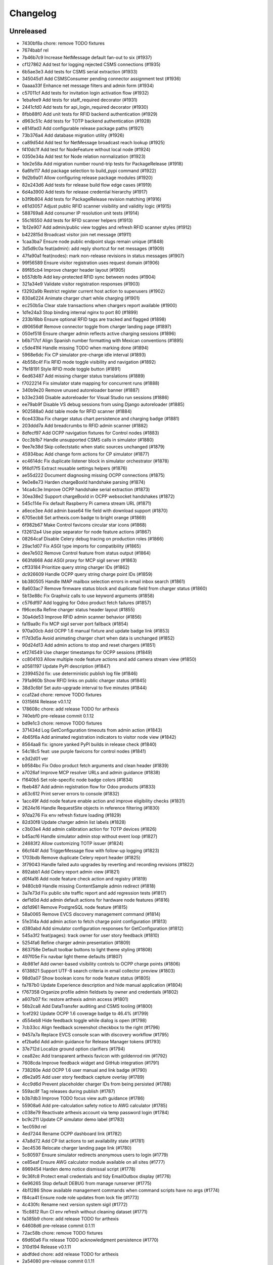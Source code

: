 Changelog
=========

Unreleased
----------

- 7430bf8a chore: remove TODO fixtures
- 7674babf rel
- 7b46b7c9 Increase NetMessage default fan-out to six (#1937)
- cf127862 Add test for logging rejected CSMS connections (#1935)
- 6b5ae3e3 Add tests for CSMS serial extraction (#1933)
- 345045d1 Add CSMSConsumer pending connector assignment test (#1936)
- 0aaaa33f Enhance net message filters and admin form (#1934)
- c57011cf Add tests for invitation login activation flow (#1932)
- 1ebafee9 Add tests for staff_required decorator (#1931)
- 2441cfd0 Add tests for api_login_required decorator (#1930)
- 8fbb88f0 Add unit tests for RFID backend authentication (#1929)
- d963c51c Add tests for TOTP backend authentication (#1928)
- e814fad3 Add configurable release package paths (#1921)
- 73b376a4 Add database migration utility (#1926)
- ca89d54d Add test for NetMessage broadcast reach lookup (#1925)
- f410dc1f Add test for NodeFeature without local node (#1924)
- 0350e34a Add test for Node relation normalization (#1923)
- 1de2e58a Add migration number round-trip tests for PackageRelease (#1918)
- 6a6fe117 Add package selection to build_pypi command (#1922)
- 9d2b9a01 Allow configuring release package modules (#1920)
- 82e243d6 Add tests for release build flow edge cases (#1919)
- 6d4a3900 Add tests for release credential hierarchy (#1917)
- b3f9b804 Add tests for PackageRelease revision matching (#1916)
- e61d3057 Adjust public RFID scanner visibility and validity logic (#1915)
- 588769a8 Add consumer IP resolution unit tests (#1914)
- 55c16550 Add tests for RFID scanner helpers (#1913)
- 1b12e907 Add admin/public view toggles and refresh RFID scanner styles (#1912)
- b422815d Broadcast visitor join net message (#1911)
- 1caa3ba7 Ensure node public endpoint slugs remain unique (#1848)
- 3d5d9c0a feat(admin): add reply shortcut for net messages (#1909)
- 47fa90a1 feat(nodes): mark non-release revisions in status messages (#1907)
- 99f56589 Ensure visitor registration uses request domain (#1906)
- 89f85cb4 Improve charger header layout (#1905)
- b557db1b Add key-protected RFID sync between nodes (#1904)
- 321a34e9 Validate visitor registration responses (#1903)
- f3292a9b Restrict register current host action to superusers (#1902)
- 830a6224 Animate charger chart while charging (#1901)
- ec250b5a Clear stale transactions when chargers report available (#1900)
- 1d1e24a3 Stop binding internal nginx to port 80 (#1899)
- 233b16bb Ensure optional RFID tags are tracked and flagged (#1898)
- d90656df Remove connector toggle from charger landing page (#1897)
- 050ef518 Ensure charger admin reflects active charging sessions (#1896)
- b6b717cf Align Spanish number formatting with Mexican conventions (#1895)
- c5de41f4 Handle missing TODO when marking done (#1894)
- 5968e6dc Fix CP simulator pre-charge idle interval (#1893)
- 4b558c4f Fix RFID mode toggle visibility and navigation (#1892)
- 7fe18191 Style RFID mode toggle button (#1891)
- 6ed63487 Add missing charger status translations (#1889)
- f7022214 Fix simulator state mapping for concurrent runs (#1888)
- 340b9e20 Remove unused autoreloader banner (#1887)
- b33e2346 Disable autoreloader for Visual Studio run sessions (#1886)
- ee79ab9f Disable VS debug sessions from using Django autoreloader (#1885)
- 902588a0 Add table mode for RFID scanner (#1884)
- 6ce433ba Fix charger status chart persistence and charging badge (#1881)
- 203ddd7a Add breadcrumbs to RFID admin scanner (#1882)
- 8dfecf97 Add OCPP navigation fixtures for Control nodes (#1883)
- 0cc3b1b7 Handle unsupported CSMS calls in simulator (#1880)
- 9ee7e38d Skip collectstatic when static sources unchanged (#1879)
- 45934bac Add change form actions for CP simulator (#1877)
- ec4614dc Fix duplicate listener block in simulator orchestrator (#1878)
- 9f4d17f5 Extract reusable settings helpers (#1876)
- ae55d222 Document diagnosing missing OCPP connections (#1875)
- 9e0e8e73 Harden chargeBoxId handshake parsing (#1874)
- 14ca4c3e Improve OCPP handshake serial extraction (#1873)
- 30ea38e2 Support chargeBoxId in OCPP websocket handshakes (#1872)
- 545c114e Fix default Raspberry Pi camera stream URL (#1871)
- a6ece3ee Add admin base64 file field with download support (#1870)
- 6705ecb8 Set arthexis.com badge to bright orange (#1869)
- 6f982b67 Make Control favicons circular star icons (#1868)
- f32612a4 Use pipe separator for node feature actions (#1867)
- 08264caf Disable Celery debug tracing on production roles (#1866)
- 29ac1d07 Fix ASGI type imports for compatibility (#1865)
- dee7e502 Remove Control feature from status output (#1864)
- 663fd668 Add ASGI proxy for MCP sigil server (#1863)
- cff33184 Prioritize query string charger IDs (#1862)
- dc926609 Handle OCPP query string charge point IDs (#1859)
- bb380505 Handle IMAP mailbox selection errors in email inbox search (#1861)
- 8a603ac7 Remove firmware status block and duplicate field from charger status (#1860)
- 5b13e88c Fix Graphviz calls to use keyword arguments (#1858)
- c576df97 Add logging for Odoo product fetch failures (#1857)
- f96cec8a Refine charger status header layout (#1855)
- 30a4de53 Improve RFID admin scanner behavior (#1856)
- fa19aa9c Fix MCP sigil server port fallback (#1854)
- 970a00cb Add OCPP 1.6 manual fixture and update badge link (#1853)
- f17d3d5a Avoid animating charger chart when data is unchanged (#1852)
- 90d24d13 Add admin actions to stop and reset chargers (#1851)
- ef274549 Use charger timestamps for OCPP sessions (#1849)
- cc804103 Allow multiple node feature actions and add camera stream view (#1850)
- a0581197 Update PyPI description (#1847)
- 2399452d fix: use deterministic publish log file (#1846)
- 791a960b Show RFID links on public charger status (#1845)
- 38d3c6bf Set auto-upgrade interval to five minutes (#1844)

- cca12ad chore: remove TODO fixtures
- 03156f4 Release v0.1.12
- 178608c chore: add release TODO for arthexis
- 740ebf0 pre-release commit 0.1.12
- bd9e1c3 chore: remove TODO fixtures
- 371434d Log GetConfiguration timeouts from admin action (#1843)
- 4b65f6a Add animated registration indicators to visitor node view (#1842)
- 8564aa8 fix: ignore yanked PyPI builds in release check (#1840)
- 54c18c5 feat: use purple favicons for control nodes (#1841)
- e3d2d01 ver
- b9584bc Fix Odoo product fetch arguments and clean header (#1839)
- a7026af Improve MCP resolver URLs and admin guidance (#1838)
- f1640b5 Set role-specific node badge colors (#1834)
- fbeb487 Add admin registration flow for Odoo products (#1833)
- a63c612 Print server errors to console (#1832)
- 1acc49f Add node feature enable action and improve eligibility checks (#1831)
- 2624e16 Handle RequestSite objects in reference filtering (#1830)
- 97da276 Fix env refresh fixture loading (#1829)
- 82d30f8 Update charger admin list labels (#1828)
- c3b03e4 Add admin calibration action for TOTP devices (#1826)
- b45acf6 Handle simulator admin stop without event loop (#1827)
- 24683f2 Allow customizing TOTP issuer (#1824)
- 66cf44f Add TriggerMessage flow with follow-up logging (#1823)
- 1703bdb Remove duplicate Celery report header (#1825)
- 3f79043 Handle failed auto upgrades by reverting and recording revisions (#1822)
- 892abb1 Add Celery report admin view (#1821)
- d0f4a16 Add node feature check action and registry (#1819)
- 9480cb9 Handle missing ContentSample admin redirect (#1818)
- 3a7e73d Fix public site traffic report and add regression tests (#1817)
- def1d0d Add admin default actions for hardware node features (#1816)
- dd1d961 Remove PostgreSQL node feature (#1815)
- 58a0065 Remove EVCS discovery management command (#1814)
- 51e314a Add admin action to fetch charge point configuration (#1813)
- d380abd Add simulator configuration responses for GetConfiguration (#1812)
- 545a3f2 feat(pages): track owner for user story feedback (#1810)
- 5254fa6 Refine charger admin presentation (#1809)
- 863758e Default toolbar buttons to light theme styling (#1808)
- 497f05e Fix navbar light theme defaults (#1807)
- 4b981ef Add owner-based visibility controls to OCPP charge points (#1806)
- 6138821 Support UTF-8 search criteria in email collector preview (#1803)
- 98d0a07 Show boolean icons for node feature status (#1805)
- fa787b0 Update Experience description and hide manual application (#1804)
- f767358 Organize profile admin fieldsets by owner and credentials (#1802)
- a607b07 fix: restore arthexis admin access (#1801)
- 56b2ca8 Add DataTransfer auditing and CSMS tooling (#1800)
- 1cef292 Update OCPP 1.6 coverage badge to 46.4% (#1799)
- d554eb8 Hide feedback toggle while dialog is open (#1798)
- 7cb33cc Align feedback screenshot checkbox to the right (#1796)
- 9457a7a Replace EVCS console scan with discovery workflow (#1795)
- ef2ba6d Add admin guidance for Release Manager tokens (#1793)
- 37e712d Localize ground option clarifiers (#1794)
- cea82ec Add transparent arthexis favicon with goldenrod rim (#1792)
- 7608cda Improve feedback widget and GitHub integration (#1791)
- 738260e Add OCPP 1.6 user manual and link badge (#1790)
- d9e2a95 Add user story feedback capture overlay (#1789)
- 4cc9d6d Prevent placeholder charger IDs from being persisted (#1788)
- 559ac8f Tag releases during publish (#1787)
- b3b7db3 Improve TODO focus view auth guidance (#1786)
- 55908a6 Add pre-calculation safety notice to AWG calculator (#1785)
- c038e79 Reactivate arthexis account via temp password login (#1784)
- bc9c211 Update CP simulator demo label (#1783)
- 1ec059d rel
- 4ed7244 Rename OCPP dashboard link (#1782)
- 47a8d72 Add CP list actions to set availability state (#1781)
- 3ec4536 Relocate charger landing page link (#1780)
- 5c80597 Ensure simulator redirects anonymous users to login (#1779)
- ce85eaf Ensure AWG calculator module available on all sites (#1777)
- 8969454 Harden demo notice dismissal script (#1778)
- 9c36fc8 Protect email credentials and tidy EmailOutbox display (#1776)
- 6e96265 Stop default DEBUG from manage runserver (#1775)
- 4b11286 Show available management commands when command scripts have no args (#1774)
- f84ca41 Ensure node role updates from lock file (#1773)
- 4c430fc Rename next version system sigil (#1772)
- 15c8812 Run CI env refresh without cleaning dataset (#1771)
- fa385b9 chore: add release TODO for arthexis
- 64608d6 pre-release commit 0.1.11
- 72ac58b chore: remove TODO fixtures
- 69d60a6 Fix release TODO acknowledgment persistence (#1770)
- 310d194 Release v0.1.11
- abdfded chore: add release TODO for arthexis
- 2a54080 pre-release commit 0.1.11
- b387161 Align EVCS scan default subnet with controller config (#1740)
- 755c47c fix: support changelog generation without bash (#1769)
- 92368fa Filter single-word changelog entries (#1768)
- b831784 chore: remove TODO fixtures
- 6dea878 rel
- 2656230 Restore sites template tags and cover fallbacks (#1767)
- 7156368 Announce autoreloader startup (#1765)
- d1baf84 Fix admin login template and enable debug defaults (#1766)
- 1d71362 Remove VS Code live server launch entries (#1764)
- be9f67a Handle admin crash when node table missing (#1762)
- ff15a46 Fix OCPP coverage badge links (#1763)
- 344035c Ensure pre-release regenerates changelog (#1761)
- 95a0c98 Fix SiteBadge manager usage in favicon migration (#1760)
- 3bfe0af CI: run env refresh without clean flag (#1759)
- 0594705 Ensure email profile names respect email usernames (#1756)
- 03c0fa6 Add email collector naming and testing features (#1754)
- eb96fae Skip reseeding arthexis favicon when user data exists (#1753)
- cbe0144 Ensure admin static assets load without collectstatic (#1752)
- c6d47f4 Add arthexis-specific favicons (#1751)
- e5fcb25 Skip loading user data fixtures for outdated apps (#1750)
- 40dfb55 Prevent nested TODO focus frames (#1749)
- 66245b0 Add related models footer to admin changelist (#1748)
- 42151a2 Add node relationship tracking and visitor registration defaults (#1700)
- bbccd6a Allow NetMessage to propagate beyond Terminal role by default (#1747)
- f1a4714 Adjust eth0 default prefix to /16 for EVCS reachability (#1746)
- ef806e2 Update eth0 netmask to /16 (#1745)
- 437dcf8 Improve scan progress reporting (#1744)
- 70a68a7 Ensure eth0-shared replaces existing ethernet connection (#1743)
- 37f448f Make VNC validation opt-in for network setup (#1742)
- f258f68 Allow subnet zero in network setup (#1741)
- 1464049 Add checklist for Todo fixture rules (#1739)
- d6d12c7 Add subnet option to network setup (#1738)
- 54606e5 Restore soft-deleted releases from PyPI refresh (#1737)
- 4e33555 Add auto-upgrade next check system sigil (#1736)
- 9468206 Respect DEBUG environment for Terminal role (#1735)
- bad3ea9 Add CSMS dashboard link to CP simulator notice (#1734)
- 2e53de7 Add DNS record management with GoDaddy deployment (#1733)
- 26b6b5e Fix manual navigation landings (#1732)
- 9408b33 Add release timestamp to package releases (#1731)
- 5629f37 Add default application descriptions and expose them in admin (#1730)
- 915329a Add OCPP 1.6 coverage reporting badge (#1729)
- b123c7c Add admin link column for experience references (#1728)
- ae03fad Ensure release TODO fixture commits during pre-release (#1727)
- 2bbf7e9 Defer auto-upgrade setup until database connection is available (#1725)
- a994003 feat: add release todo during pre-release actions (#1726)
- c30281e Rename social profile verbose names to social identity (#1724)
- 7958fd1 Avoid creating references for loopback console URLs (#1721)
- 56b2fcb Split environment admin into environ and config views (#1723)
- 171d432 Move release manager admin to workgroup section (#1722)
- 5543f8c Add SocialProfile model with Bluesky configuration (#1719)
- 6aecdda Remove duplicate admin page titles (#1718)
- 0257962 fix: allow publishing releases when version out of sync (#1717)
- 78befdb Add configuration fieldset to EmailOutbox admin (#1716)
- 3fa2ccc Avoid duplicating EmailOutbox host in name (#1715)
- b7468f7 Allow temp password for password change (#1712)
- f710d3b Add EVCS console scan command (#1714)
- b8730e4 Add SYS sigil root and modernize system admin view (#1711)
- 57f2879 Align quick guide list formatting (#1713)
- 3780b9a Update README feature headings and development notice (#1710)
- 38b1efe Explain skipped requirements before dot output (#1708)
- d2129c3 Compact pip output for satisfied requirements (#1707)
- d43674f Ensure references require active node features (#1706)
- 297b081 Ensure footer links open in new tabs (#1704)
- aec4b4d Improve README feature list nesting (#1705)
- 86ca21f Add temporary password management command and backend (#1703)
- dc3286f Rename SYS sigil root to CONF (#1699)
- 94aa5e2 Track invite outbox usage (#1702)
- 63f04af Add node relationship tracking and visitor registration defaults (#1701)
- a5219f7 Restrict RFID tag validator to authenticated users (#1696)
- ed66463 fix(rfid): restrict browser validation to authenticated users (#1697)
- d3f722e Set Mysteric Gallery footer reference to private (#1698)
- 4b58d9e chore: expand release step logging (#1695)
- 797de57 Filter disabled email outboxes and prefer unattached fallback (#1694)
- 3246a9f feat(rfid): support client-side scanners with server validation (#1693)
- d2e5f41 rel
- ef048f3 Adjust header external link icon sizing (#1692)
- e594404 Improve markdown list and table styling (#1691)
- 8099f95 fix: tighten todo help text spacing (#1690)
- 6706e32 chore: remove TODO fixtures
- 5b373b6 Allow TODO focus view iframe to load admin pages (#1689)
- cf5ab32 Prefer username in EmailOutbox display fallback (#1688)
- 9289831 Fix email setup script when node outbox missing (#1687)
- 28ae384 Improve EmailOutbox selection prioritization (#1686)
- 735fd7a Remove language list and sync README tables (#1685)
- 2a60db9 Add Arthexis issuer to authenticator URLs (#1684)
- 1e16c88 Include full revision in status output and admin view (#1682)
- 6593195 Rename OCPP nav pill to Chargers (#1681)
- bff17c2 Add TODO to validate simulator door open admin UI (#1680)
- 88360d8 Add status option to email setup helper (#1679)
- c8654da Add scheduled coverage workflow and badge (#1678)
- d62a62a Exclude current message from NetMessage pruning (#1677)
- d480bae Add post-upgrade health checks for auto upgrades (#1676)
- c30080b Update nav labels for manuals and calculators (#1675)
- cd4454d Prune stale net messages after local display (#1674)
- 39a1c4f Default live server sync to origin/main (#1673)
- 487d13e Add admin system validation todo (#1645)
- b95f4f4 Replace TODO fixtures with QA dashboard validation (#1670)
- 34cc1dd Restrict default admin login to numeric IP hosts (#1672)
- c4f2fcd feat: broadcast staff login net messages (#1671)
- a9ffb38 Remove RPi imager utilities (#1669)
- 440415a Honor forwarded referer host in CSRF checks (#1668)
- 31c95ee Normalize stored TODO URLs to loopback-safe paths (#1667)
- a47cc2d Handle CSRF origin for forwarded hosts and ports (#1666)
- d782dce Auto-detect previously configured AP connection (#1665)
- e3648e7 Sanitize todo focus iframe URLs (#1664)
- 8f57cce Improve charger console reference IP handling (#1662)
- e7ce0c8 Add configuration section to Odoo profile admin (#1663)
- 131ded3 Handle CSRF origin matching behind HTTPS proxies (#1661)
- 7850113 Add --start option to run start.sh after install (#1660)
- 3b80ed4 Remove obsolete runserver wrapper (#1659)
- 9bfc563 Ensure live server prep always refreshes env (#1658)
- 221723e Format upgrade notification timestamp (#1657)
- 229523e Add --no-build flag to reuse matching rpi images (#1656)
- 61e6de5 Run network setup on first boot in RPi image (#1654)
- e8223bf Move TOTP devices into teams admin group (#1655)
- ecbceac Preconfirm USB target before building RPi images (#1653)
- 1afe3fa Improve admin system status details (#1652)
- 9258e46 Show detected node features on system admin page (#1651)
- 5178311 Add node origin tracking to NetMessage (#1650)
- 1f7dc68 Move live-server update scripts into scripts directory (#1648)
- b7c2204 Add header references and charge point console links (#1647)
- debdc46 Add USB writing support to RPI image generator (#1646)
- 10759f3 Add manager node tracking to chargers (#1644)
- d2cb5f4 Update RPi image filename convention (#1643)
- a76df66 Remove system admin command controls (#1642)
- 77e4a50 Add last week shortcut to client report week picker (#1640)
- 77f7781 Add authenticator login toggle alongside password form (#1635)
- 845761f Adjust client report legend alignment (#1639)
- 22901b9 Add simulator door open admin action (#1638)
- c167de1 Add Product admin wizard for importing Odoo products (#1634)
- 77cf1c5 Restore change link label and open changelists in new tab (#1637)
- f844172 Disable dashboard traffic widget animation (#1636)
- e592942 Vendor Chart.js for traffic visualizations (#1633)
- e6a4d41 Handle root invocation for rpi image builds (#1632)
- 5cd5e1a Update supported languages and localized docs (#1631)
- 702986e Hide fixture summary after migration approvals (#1630)
- 5d13c75 Ensure mmdebstrap unshare mode across rpi-image-gen layers (#1628)
- b76ef39 Release v0.1.10
- 3150e4a pre-release commit 0.1.10
- dfca410 chore: remove TODO fixtures
- 282afde chore: update fixtures
- 6d31ae2 Direct profile actions to change views (#1626)
- 08c73ba fix: sync release metadata before publishing (#1625)
- da38a5a Set mmdebstrap to unshare mode for image builds (#1624)
- 80573f4 Require login for energy tariff calculator (#1623)
- fca1adf Fix rpi-image-gen layer metadata definitions (#1622)
- b724096 Reject non-Pi4 device layers in rpi-image-gen (#1621)
- 20279cf Hide manual sigil textarea when validating file uploads (#1619)
- 8114f46 Resolve canonical rpi-image-gen device layers (#1618)
- 7c8cfbd Ensure profile admin action visible on dashboard (#1617)
- ec8ee43 Announce node startups to peers (#1616)
- 02d28af Move RFID landing under OCPP navigation (#1615)
- 8b2eec5 feat: add focused view for todo links (#1613)
- 3f2ac04 Add energy tariff calculator and update power navigation (#1612)
- f6bae17 Hide Horologia app when Celery disabled (#1614)
- 393fac3 fix: sync unpublished releases before publish (#1611)
- 6264b83 Adjust admin report section padding (#1610)
- 0097862 Allow system user to have profiles (#1609)
- a6b2de1 Default rpi image builds to Pi 4 (#1608)
- 5d2f63a Refine README installation guidance and layout (#1606)
- 4cad9fa Restore prepare next release control on release admin (#1607)
- b0fb27e Add My Profile admin action for profile models (#1605)
- 4ae80fb Include timestamp in upgrade notification (#1603)
- ac18863 Remove bullets from related models list (#1604)
- 4ba7255 docs: simplify features and format start instructions (#1601)
- d95214d Refresh environment after live server updates (#1602)
- fdeaef6 Refresh rpi-image-gen cache when device layer missing (#1600)
- b8c84e2 Add VS Code live server launch options with upstream sync (#1599)
- 04f1604 docs: clarify public port behaviour (#1598)
- 43ea86d Clarify README update guidance (#1595)
- 8e61fc9 Remove admin sections sidebar and expose profile models (#1596)
- 3611db7 Hide prepare next release action outside change view (#1594)
- dbca5ed docs: update README setup guidance (#1593)
- 081615d Automatically install rpi-image-gen dependencies when sudoed (#1592)
- 71dfd0a Add coverage for core site fixtures (#1591)
- e2a17d0 Add benchmark management command for resource usage (#1590)
- 9048a85 Restore user profile sections in user admin (#1587)
- 8dba040 Allow merge migrations in check script (#1589)
- 6e0759d Add related models block to admin change forms (#1588)
- 4d9433c docs: clarify todo url guidance (#1586)
- 45f46d8 Adjust client report section spacing (#1585)
- 660b9e8 merge
- 5d624d8 Enable user datum controls for user admin (#1583)
- 8d55efe Remove obsolete Todo fixtures (#1581)
- 1df2dbb Ensure visitor registration uses reachable node address (#1579)
- 1a2b5bc Show user datum checkbox for admin users (#1578)
- 1292214 Allow visitor registration without admin login (#1577)
- 1a20df7 Adjust auto-upgrade interval for latest channel (#1576)
- 09ee378 Handle HTTPS when registering visitor nodes (#1574)
- ca3a09a Refine admin related widget layout (#1573)
- db2c059 Add automated migration merge handling (#1568)
- e69602a Fix admin related widget button layout (#1571)
- 01b02e7 feat: add version endpoint with update banner (#1569)
- 6a38863 Improve client report section legend styling (#1566)
- 83f8386 Handle migration conflicts in migration check (#1567)
- 846fa8a Update energy tariffs schema and 2025 data (#1564)
- e4a45df Add spacing separators to client report form sections (#1565)
- 00757c0 feat: add conditional TODO completion checks (#1562)
- b9307ef Fix profile inline prefixes in admin (#1560)
- 147b5b8 Add proxy migration for EnergyTariff admin (#1559)
- 06e87f2 Add throttling and honeypot to invitation requests (#1558)
- 4cbe01d Route admin fixtures through system delegate (#1557)
- dc66fe7 Add Operate As profile link in user admin (#1556)
- db66917 Respect disabled admin accounts (#1554)
- 5d3e55b Fix Security Group user selector orientation (#1553)
- 5cc88bc Improve register visitor admin action layout (#1552)
- 7db57ea Protect client report generation (#1551)
- 1e8f181 Allow admin default login on Control nodes (#1550)
- dac511b Show invite send status in show_leads output (#1549)
- 36afbee Allow systemctl stub to resolve packaged unit files (#1537)
- d94acde feat(ocpp): hide chargers from public dashboard (#1548)
- f38118f Ensure auto-upgrade task is recreated automatically (#1546)
- 65cc86b Update EV Charger calculator description (#1545)
- 415cf1b Allow public OCPP dashboard with websocket rate limiting (#1544)
- 29241c3 feat(ocpp): add arthexis simulators without port (#1543)
- b84de0a Extend consumption updates to five minutes and refresh on disconnect (#1541)
- 1077fd0 Hide Constellation RFID nav module (#1542)
- cdc690d Update charge point net message format and scheduling (#1540)
- 5e2a1d4 Improve client report generation layout and accessibility (#1539)
- cdbbce0 Ignore generated Pi images (#1538)
- 1b1ab94 Require hostname when generating Raspberry Pi images (#1536)
- 57864f9 readwhat
- 9cbd675 four
- 296d3d5 Avoid duplicate Hyperline connection when AP uses name (#1535)
- e822970 Rename Public Wi-Fi Access model labels to Wi-Fi Lease (#1533)
- 7323183 Update project description for PyPI (#1534)
- 8579834 Adjust tooltip position for release progress todos (#1532)
- 297f714 chore: remove TODO fixtures
- 5274abf Guard admin model graph view permissions (#1447)
- 99e8667 Add last visit IP tracking to user profile (#1504)
- db49b1e Update four role architecture table layout (#1527)
- 8bd998a Add sqlite backups to failover workflow (#1528)
- 2be875f active
- 0950dcf Remove ui-screenshots job from CI workflow (#1531)
- 51cd65c Validate MCP server PID before stopping (#1422)
- a22e638 Remove pre-commit workflow job (#1530)
- d7f5e32 Handle missing django_site table gracefully (#1529)
- 8a93e57 Linearize ocpp migrations (#1526)
- 2899ddf ci: install geckodriver manually (#1525)
- 97a7a08 Remove secret scan job from CI (#1524)
- 827623b Fix charger constraint compatibility and merge migrations (#1521)
- 02f757c Add remote start controls for OCPP chargers (#1512)
- b4e70c4 Fix geckodriver action reference (#1522)
- 49fa4a5 Remove node matrix tests from CI (#1519)
- 91d1fb5 Add firmware status tracking for chargers (#1517)
- 2b3f44e Remove secret scan from CI workflow (#1518)
- d56b018 Add diagnostics status tracking for chargers (#1515)
- 3013fa2 Load secret key securely and fix gitleaks (#1516)
- 0010d14 Use setup actions for Firefox in CI (#1514)
- 22ad446 Track and display OCPP charger statuses (#1513)
- fe0b744 Format Python files with Black (#1510)
- 8e43e0b Bootstrap venv in env-refresh script when missing (#1509)
- 09bfd77 Update upload artifact action to v4 (#1508)
- 135578a Update VS Code start instructions (#1507)
- 5f0efea Hide Constellation RFID navigation module (#1505)
- 4d2188b Update node role feature assignments (#1506)
- ca23f9e Add postgres node feature detection (#1503)
- 21cfbd3 Show release manager todos only on terminal nodes (#1501)
- d5702d5 Simplify node CI matrix and feature coverage (#1499)
- c9167da Remove container scan from CI workflow (#1498)
- 64d4b59 Add role-only test filtering and annotate hardware suites (#1496)
- b99bbf9 feat(ci): map components to node roles (#1495)
- aac7a0d Handle optional ground calculations in AWG calculator (#1494)
- 751fdd3 Add migration for calculator template public label (#1492)
- 099bd08 Add special [1] ground option to AWG calculator (#1493)
- 1f2e4c8 Enable RFID auto-detection when lock missing (#1491)
- 7a6e106 Update calculator template public visibility labels (#1490)
- 7c59ee5 Move Power Lead admin to Power group (#1489)
- d2fdbae Show all amps columns in cable size admin list (#1488)
- a95299e Add recurring client report scheduling and delivery (#1486)
- 7f241fa Allow admin login when using node hostname (#1487)
- 3656324 Remove unused import from backend test (#1485)
- 6aae835 Add CI check to enforce committed migrations (#1484)
- a9c3bbd Restrict admin user profiles and data (#1483)
- d59f877 Fix LIVES sigil content type (#1482)
- 8dd4ade Skip sigils tied to missing apps during env refresh (#1481)
- ad564c7 Add public Wi-Fi invite tracking (#1480)
- 779c1df Fix nmcli connection type handling for AP router detection (#1475)
- 1496eb0 Show charger configuration link for staff (#1479)
- 6803f22 Warn before deleting database without backup (#1478)
- 1802a0f Add node context filters to footer references (#1477)
- 7444a90 Adjust ExperienceReference admin column labels (#1476)
- 5a2b216 Stop deriving node features from role fallback (#1474)
- dc9caf1 Relicense project under GPLv3 and document third-party notices (#1473)
- c864152 Add ap-router auto-managed node feature (#1472)
- f2342fa Remove OCPP charge point console feature (#1471)
- 1a319b7 Hide invite request link when email unavailable (#1470)
- e0cbbc5 Add Register Visitor Node action to admin dashboard (#1468)
- 006486c Add option to skip VNC validation (#1469)
- d65a35f Allow network setup when VNC service already active (#1467)
- 2f09e1f Allow gateway hostname access (#1466)
- d7f8609 Broadcast charging start messages (#1465)
- 203351a Add admin docs model graph index view (#1464)
- 1ad1333 Align profile inline header actions (#1462)
- 257eda5 Add charge point links to location admin (#1463)
- 32ac444 Remove admin model graph link from dashboard (#1461)
- 4b55095 Hide inline delete controls and test security group profiles (#1459)
- ffd18b1 Ensure MFRC522 selects and releases tags before reading (#1460)
- 9eecd3c Merge live subscription into energy account (#1458)
- f09ff20 Display default assignments in node admin lists (#1457)
- 17ee4f0 Add regression test for blank profile inline deletion (#1456)
- c9fb09c Add interactivity and PDF download to admin model graph (#1455)
- 37a4550 Link role badge to admin role views (#1454)
- 59f0790 Fix admin dashboard module header width (#1453)
- 0074f37 Move user datum checkbox into profile headers (#1452)
- 7029724 Render admin model graph server-side (#1450)
- c3e06db Add Bandit hook and address security findings (#1448)
- 28e6c19 Add visitor node registration handshake (#1446)
- 4a21d8b Add gitleaks secret scanning to CI (#1445)
- 2281658 Add container image vulnerability scanning to CI (#1444)
- d76e00d Add pip-audit security check to CI workflow (#1443)
- d7035a3 Add Graphviz-powered admin model diagrams (#1442)
- 0b60b40 Shorten charge point admin column labels (#1441)
- c5e8837 Improve charger landing experience (#1440)
- 6fe90e2 Maintain connector colors in charger charts (#1439)
- 0ea082c Show multi-connector chart on aggregate status view (#1438)
- 7334904 Expand connector labels for navigation clarity (#1437)
- 75e6042 Finalize connector-aware routing (#1436)
- afc26c9 Remove AP Lead references from docs and tests (#1435)
- a41cb78 Keep profile passwords unchanged when forms submitted blank (#1434)
- b75ff31 Remove AP lead models and admin registrations (#1433)
- a2e52a0 Hide EnergyCredit admin from index (#1432)
- d2a31b3 Align simulator CP paths and labels (#1431)
- 7d21007 Improve charge point landing experience (#1430)
- 855b41b fix: allow seed fixtures to update unique entities (#1429)
- 2fe757f Populate console URL from charger client address (#1428)
- 0761fbe Handle chargers when Sites entry is missing (#1427)
- 223ba25 Keep admin change form sections sidebar fixed (#1426)
- e0e2953 Document release manager TODO for regressions (#1425)
- f5baec9 feat: protect system user profiles (#1424)
- 700f416 Adjust assistant profile inline user datum layout (#1423)
- 2959b3a Rename chat profiles to assistant profiles and add MCP admin controls (#1421)
- d8dee5a Add standalone RFID scanner CLI and tests (#1420)
- 8eaffba Handle profile forms without _raw_value helper (#1419)
- d23e1f4 chore: remove TODO fixtures
- fe7cc81 Avoid saving empty profile inline forms (#1418)
- b93d354 Add UI screenshot specs and CI automation (#1417)
- 23ad5b2 Handle missing Site for admin login (#1416)
- a150097 Add timeout handling for gway sigil fallback (#1415)
- 7582bda Reassign admin docs groups for selected models (#1414)
- a55166b Consolidate user admin sections sidebar (#1413)
- f3ceae8 Add toggleable sections sidebar to admin change forms (#1412)
- 2d9838f chore: remove TODO fixtures
- f843b5c Enable email inbox/outbox profiles and add user admin sidebar (#1409)
- bf80763 Prune older failover branches after upgrade (#1410)
- 3f7f20d Add GitHub issue reporting signal handler (#1407)
- ee861ac Use title case for user profile inline headings (#1406)
- 1536753 Add GitHub issue reporting helper and task (#1405)
- e985a52 Remove DC Fast Charger calculator fixture (#1404)
- 10f2c3b Fix local simulator defaults for current host port (#1403)
- 0ab4936 Refactor user data storage by username (#1402)
- 4c32507 Allow optional Odoo profile inline (#1401)
- db363df Fix admin profile link to target user change view (#1400)
- 56b5c6f Fix admin template permission checks (#1399)
- 14b3a9e Skip empty user data fixtures (#1398)
- 21b43d1 Add user phone numbers with priority support (#1397)
- cdf791c Add staff-only console link to charger status page (#1396)
- 9fa89ed Ensure env refresh reloads personal user fixtures (#1395)
- fdd56fc Add teams proxy APLead migration (#1394)
- 518c16e Add My Profile admin link (#1393)
- e047f90 Guard ReleaseManager natural key for unsaved fixtures (#1392)
- 26c27e4 Detect RFID hardware during control installs (#1391)
- e2afbae Ensure RFID wiring configuration is enforced (#1390)
- 2fe0ecf Add AP Lead model and public access point mode (#1389)
- cc8db05 feat: block release approval without PyPI credentials (#1388)
- 378db3a Release v0.1.9
- b4b7058 chore: remove TODO fixtures
- f3fd995 docs: drop pre-commit requirement from agent guidelines (#1387)
- 71a3c67 Include control nodes in RFID feature (#1386)
- 89c4347 Ensure chargers reuse shared locations and add admin map links (#1385)
- 2c32f4d Handle unwritable install log directory (#1382)
- 96c70ad Update user data profile fixtures and labels (#1384)
- 597524d Add CP simulator fixtures for local, router, gateway (#1383)
- eb35fdd Implement MCP sigil resolver server (#1381)
- 2dded01 feat: centralize user and group profiles (#1380)
- 3dfed42 Ensure node feature assignments inherit Entity (#1378)
- 44c7917 Improve nginx detection for non-root runs (#1379)
- f85d900 Add admin log viewer for charger and simulator (#1377)
- 15bb30f Add rpi-camera node feature detection (#1376)
- 24a8a0c fix: clear revision when importing past releases (#1375)
- 51ea769 Fix admin sigil forms to preserve raw values (#1373)
- 261922a Refactor node features and polling tasks (#1374)
- 0c36722 Fix admin sigil forms to preserve raw values (#1372)
- fb21c6f Ensure user data reload marks all entities (#1371)
- 87c5d0e Add GUI toast node feature (#1370)
- 3347fe4 Skip debug toolbar requests from view tracking (#1369)
- 783baae Set admin default delegate (#1368)
- 7afa0be Add guard against nested git repositories (#1367)
- 5739d5b chore: remove TODO fixtures
- 3d8a732 feat(core): add operate-as delegation for users (#1366)
- 109ecd5 Remove CMD sigil root (#1364)
- f2a700e Show brand WMI codes in EV model admin (#1363)
- 609f0ea feat: add gway fallback and case-insensitive sigils (#1361)
- 0671ea0 Add OWASP ZAP security scan workflow (#1362)
- f92f78b feat: require release manager approval before publish (#1360)
- 3f4b4a5 Add management command to broadcast Net Messages (#1359)
- e29c1fe Add flag to customize wlan0 access point name (#1358)
- 17f3ff1 Limit future action links to top entries (#1357)
- 314519d Tweak release progress button spacing (#1355)
- 198c029 Add EV battery estimates and fixtures (#1354)
- fb4ecb1 Restrict release manager todos to linked users (#1353)
- 3e53ccc feat: enhance release progress controls (#1352)
- 3ae9f45 Add public view history tracking with admin analytics (#1351)
- 9a46480 Expand release manager token text areas (#1350)
- 28b2552 Adjust object tool button padding (#1349)
- 35fe161 Release v0.1.9
- 6391523 chore: remove TODO fixtures
- cf724c2 Adjust release progress controls and skip redundant version commit (#1348)
- b0f16d3 Hide stale publish logs until release start (#1347)
- 92c9a28 chore: remove TODO fixtures
- b8729df Reorganize EV admin models and cleanup menu (#1346)
- 60443f0 style: add padding above Future actions heading (#1345)
- 70d572c Add validation todo for release progress current check (#1344)
- d71fc52 Align navbar height with top status bar (#1342)
- 519ff83 chore: add validation todo for admin action buttons (#1343)
- 865a99f Handle missing site on login (#1341)
- 5e88cb3 Use natural keys in fixtures (#1340)
- 1247624 Remove obsolete fixture change check (#1339)
- c1b74bf Fix duplicate natural_key definition (#1338)
- a7a5577 Remove unused freeze requirements script (#1337)
- e9191ca feat: require manual start for release publish (#1336)
- 9bd3a10 Add natural key managers (#1335)
- 436731a fix: rename EART root and expose built-in sigils (#1334)
- 93a1531 Rename Energy Report to Client Report and use hostnames (#1332)
- 8cd6819 Squash merge on successful CI (#1333)
- 8cb8094 refactor: reset sigil root fixtures (#1331)
- ac82b3e Add automerge workflow triggered by CI success (#1330)
- b7f9059 refactor: rename Todo description to request
- 441aca4 refactor: remove moved models from Business admin
- 8294bee Rename Protocols group to singular
- 079b332 Validate screen User Manuals
- 5cb3057 Validate screen Seed/User Datum links
- fa86066 Validate screen RFID admin
- cc00081 Validate screen Release progress TODO list
- 123f589 Validate screen Release progress (steps updated)
- 0645b09 Validate screen Release progress
- 617496d Validate screen Manual PDF download
- 07f108f Validate screen EmailCollector
- 627b730 Validate screen Charger Console
- 8530206 Validate screen Admin header
- 7ce992c Validate screen admin dashboard TODO details
- 71ac5bd Validate screen Admin app list
- cfdda91 Validate screen Language switcher
- 3fda439 Validate screen Model documentation
- b233848 Validate screen Model documentation docstring
- 21e3862 Field test at Audi Centre
- 7a14728 Field test at Porsche Centre
- 255357a Prepare release 0.1.10
- 4c943b7 git
- 9dc35bf rem
- e147400 fix
- 73512c0 chore: update fixture hash
- 1216147 feat: automate pre-release commit
- 7b60e50 Validate view manual_pdf
- 393f07f Validate screen Admin app list
- 8e4802b Track fixture and migration hashes
- 11118ec feat: support MODEL_SOURCE for gway models
- 60483fb fix: repair admin routing and tests
- 13d2346 Fix admin URL patch so newly registered apps resolve
- 948b0f1 test: ensure dashboard shows todo with done button
- 50792cc Ensure manual PDFs download
- 1c8a03e Add Workgroup app and relocate administrative models
- 901402c warn before overwriting database on revert
- 7130c58 feat: block release when TODOs pending
- 151b592 Abridge fixture output with model summary
- a927804 Add EmailCollector validation todo
- 06b3fa0 feat: add custom label to RFIDs
- 786d37d Override post_office migrations and ignore hashed DBs
- 64b1941 chore: add db revision utility
- a514353 Handle post_office migration base error
- 58444a3 chore: remove gway dependency and scripts
- aabd94d Remove SQLite backup handling from refresh and upgrade scripts
- 68ffdd6 Skip orphaned WorkgroupNewsArticle migration
- 472668e ci: remove obsolete upgrade path test
- 53a99d5 feat: adjust language switcher colors
- b4fac31 feat: improve lcd i2c dependency handling
- dce12b9 Handle individual fixture errors during env refresh
- f981e64 Handle missing Site gracefully in get_site
- 96c0323 Add ProductAdminForm and clean up model doc template
- 24a760f test: verify core and awg fixtures present
- 30e5943 Remove news article feature
- 5f135ef Reduce admin header padding and add validation TODO
- 8d8d258 Align admin action button size with history link
- d85d98b Add serial number and connector ID to simulator
- 96df59b Add todo for validating seed/user datum links
- adb099c Rename Subscription to LiveSubscription
- 95adb03 feat: add Odoo product component
- 59ad721 feat(docs): show model descriptions
- 7488e63 chore: remove user address admin field
- 67f94b2 fix: restore cable size and conduit fill fixtures
- 38e7051 feat: allow aborting publish process
- 57f86be Release v0.1.9
- 05df155 chore: update fixtures
- 82d4605 chore: ignore SQLite transient files
- a9ff53e Handle non-UTF user fixtures
- 43ac75c Use natural keys for module and landing fixtures
- 9ae83fa Remove conflicting fixture primary keys
- c1bc88e fix: clean landing fixtures and sigil generation
- 3033c23 Avoid SQLite locks when generating sigils
- 6021396 ci: use localhost for postgres service
- 0c9a9f3 Increase Postgres connection timeout
- d66790d Use direct DB update for user datum flag
- fd14a95 Include user data flag in NodeRole serialized test
- c1d5373 feat: display seed fixture filenames in admin
- cb061d7 Ensure modules reference existing applications
- 6153c01 Remove sudo from SSH password setup
- 4fe53ab Use lockfile for auto-upgrade mode
- 46514d3 Load fixtures in dependency order
- 0b1b951 Use PostgreSQL service for CI tests
- 3060e05 Add WiFi watchdog and session lock handling
- d1c3dd6 Enable WAL mode for SQLite tests
- 934e1e8 halt network setup without SSH password or VNC
- 71f51a1 Add charger console template and validation todo
- ad828c7 Fix node feature role fixtures
- c89fa57 Add field test TODO items
- f4c2a14 Handle existing transaction_uuid column in migration
- f0c8ac1 Sort fixtures to load modules before landings
- 21ee562 test: add coverage for release version selection
- 1b08e55 feat: surface RFID scanner and drop efficiency tool
- c691f6e Add public user manual views
- 566a541 Require password confirmation to stop server
- 6071156 Simplify user data handling
- 9782a2b Add mailer helper wrapping post_office
- 15b76e3 Introduce EmailOutbox-aware backend
- 7aa1ea6 fix: restore node role fixtures
- 41fae24 Route mail through Post Office and start Celery by default
- b591bd4 Rename post office log verbose name
- 719deda Add validation todo for EmailCollector screen
- ce06e34 feat: replace sigil root fixtures with custom prefixes
- 497d1a9 test: ensure env refresh loads underscored fixtures
- b7e1e7e Ensure favorites star shows without content type
- 4222afa Refactor OCPP meter value storage
- dcc8e36 Avoid DB locks in connector tests
- 73eed15 Avoid transaction chart drift after charging stops
- ffcb94a Handle chargers per connector
- ba99116 Fix energy chart to use meter start
- 7c38570 Fix energy graph to accumulate meter readings
- ae77274 Pin wireless connections to wlan0
- a1a5381 Ensure nmcli leaves wlan1 ready for scanning
- bb112ac Create combined redis/nginx check for control installs
- 30c0e8a Highlight current admin model row
- 095f1ff Wait for secondary wlan1 connection before failing
- 085082c Check control mode deps at once
- cc8be85 Rename manuals app
- 257ca5c test: silence upgrade path skip
- 2d24913 Adjust dashboard module header padding
- 7f91d5c Remove unused model permissions
- bade4e2 Set local site name and remove Zephyrus
- 77475d6 Handle empty user data fixtures
- 9c81c98 Restore dropped initial connection
- be68598 feat(core): restore footer reference fixtures
- 1d4a1de Fix wlan1 refresh for nmcli without separator option
- 006a4f8 defer startup notification until after migrations
- 90f3987 Store unknown RFID on transaction start
- 2297b5c Add fixtures for Gateway and Router sites
- 703933c Display startup message on boot
- 269ac3f Prefer hyperline on wlan1
- d946811 Remove version prefix from startup NetMessage
- aca1e49 Skip invalid user fixtures
- e0dfa48 feat: add Raspberry Pi I2C enable hint
- 686dd32 chore: split fixtures into individual files
- bf58cde feat: add change form Test Credentials button
- 78b9e01 Restore todos fixture
- 183baa1 feat: add email inbox collector test action
- 7b838f9 Avoid duplicate nav in manuals admin views
- 447edc7 start: collect static files before restarting services
- 0e4237e Ensure user datum records created for imported fixtures
- 9309fa9 Restore original node role fixtures
- fa0b3e4 feat(admin): record detailed change history
- cb18db7 Reduce top navbar padding
- 99671b4 Add EmailCollector admin inline
- 632ba57 refactor: rename wlan1 refresh script and improve reliability
- 04eb6f2 Rename admin list links to browse
- ab3ec62 Protect active internet connection unless unsafe
- e1bf635 Rename Gateway role to Satellite
- 5603b67 Remove reset screen script
- 48eebd6 feat: guide Redis installation in role switch
- dea62b1 Rename status check script
- d1d1c78 Add script for configuring email inboxes and outboxes
- 120fb27 Use consistent gelectriic-ap network
- 64455b9 Add script to change device hostname
- 7d08b17 fix: limit migration check to local apps
- 34975aa test: ensure project has no pending migrations
- 2aa52cf fix: mark emailcollector migration as replacement
- 4fb4b37 test: avoid database flush in seed data tests
- 35d44c2 Document freezing migrations and tagging artifacts
- 7864f38 Validate access point before further network setup
- a4d4288 chore: ensure shell scripts are executable
- 3c64741 fix: restore migration name for post office
- cf1cd20 Fix manual admin sidebar permissions
- 297747b Remove Operation and Logbook models
- 0764b35 feat(admin): expose single records as actions
- fbc9543 Validate screen NodeRole admin list
- 9688402 ci: run env refresh and upgrade tests
- c4f5824 Add fixtures for new sigil roots
- bfe1012 Remove default margins from admin form rows
- 5e54d92 feat: allow sigil lookup by any field
- 005c857 Gracefully skip tests when prerequisites are missing
- 7babd86 fix: handle existing config sigil roots
- 2a799e6 Support nested sigils and deterministic entity lookup
- e3acc5d Remove Fediverse profile feature
- 0c30d93 fix(admin): align header clock
- 4722e40 Add languages and PDF downloads to manuals
- 8e3b56c Clean untracked files after upgrade
- 9c46a8e feat: show roots for auto-resolvable fields
- 39dce79 Number Quick Guide steps in README translations
- 9c0a5fb Reset SigilRoot before loading fixtures
- e6135ef Allow single-root sigils
- 8ef45b3 Remove NodeTask model
- eb14b8e handle wlan1 fallback failures to always create ap
- d7d3e0e Format lcd_check command and test
- 1f684f2 feat(core): add custom sigil roots
- f4257b8 docs: add quick guide sections
- f9283ef feat: restore gway support with CLI wrappers
- d593be7 Fix invalid todos fixture JSON
- ff53382 style(admin): center server clock
- 36aa63f Show registered node count for NodeRole
- 12d0e66 style: align todo done button
- 583e1e8 Validate screen Model Permissions
- 9023195 feat: add public permission matrix
- c33e7ea feat: generate changelog from commit messages
- ce52df7 feat: show list link on admin index
- dfe9441 feat: integrate manuals into admin docs
- ea01301 fix: add admindocs commands route
- 9773791 feat: add admin table filtering
- 8b8dd92 feat: link news articles to changelog
- 5c408fb feat: add command to reload user datum fixtures
- 7be6bda test: ensure user datum fixtures maintained
- fb2a18a Remove deprecated Virtual and Particle node roles
- d3ab6d2 docs: add GUI validation TODO guidance
- 462d302 Fix admin app list auth link alignment
- cb97276 feat: fold news into pages app
- 7253ecd Handle existing sent_on column in InviteLead migration
- fed2fec refactor: remove app module
- 041b76a Fix ModelPermission template syntax
- d144f49 Move model permissions link
- 82afafd feat: expand sigil validator input
- 6afb9ac Advise using NonImplemented for stubs
- 83b97f5 Add interactive network setup and mandatory wlan0 access point
- ba21ef4 Add User Datum option to EnergyAccount admin
- 3b93664 feat: add validation todo hook
- 9e39cb7 Commit TODO completion to git
- 8e17096 Fix admin related widget button overlap
- 65c3295 Add EV model fixtures with battery and charging data
- f7857e2 Advise agents to use fixtures for data
- 0176952 done
- c95abb9 Ensure permission group_set returns SecurityGroup
- 289803f Fix dynamic form field lookup in model permissions template
- 8a34905 Add release checklist page
- 29ceedb feat: add migration check automation
- 2b10ab0 Fix dynamic field labels in permissions template
- b68900b Use relative URLs for todo links
- 1e65344 fix: correct release todo urls
- 8a6f7c9 Fix dynamic field lookup in permissions template
- 1747a16 fix: exclude superuser from model permissions
- 95236aa Ensure datum checkboxes in custom admin templates
- 8079bb7 feat(admin): add per-model permission management
- f4c12ad Fallback to localized root README when module lacks one
- ab6bb5a Exclude non-web commands from admin system view
- 1cefdad Add admin TODO completion
- d18b892 Normalize language code to lowercase
- 32b6995 feat: refresh wlan1 connections on boot
- d436dcb feat: add news articles for past releases
- 375c1bd Show even AWG preference for odd results
- 6ff3b5a Add live update helper and enable auto-refresh on select pages
- 044403b Honor language selection when serving README
- b070034 docs: guide gpt integration on chatprofile admin
- fd37a81 Test chat data endpoint
- 9415bc3 chore: ensure env refresh installs pip
- d7e7afb docs: mention URLs for Todo tasks
- 117b4be feat: add news app and fixtures
- 77b70d2 Reload README on language switch
- f85782b Limit user datum patching to Entity admins
- 1155791 Add translations and language switcher for charger pages
- 5fea54b feat: add release manager todo fixtures
- 69cf6ee test: patch RFID reader tests
- 7dbb3e8 feat: add --clean flag to db setup script
- b3401bf chore: rename upgrade test script
- bcacbe4 Add shell script tests
- 708b9a7 Match language dropdown to toolbar buttons
- 6175a5e Rename user_manuals app to man and rely on module navigation
- 58307b6 chore: add .sh extension to reset-screen and update shell script guidelines
- e2c2889 Rename token builder to sigil builder
- c4e7ee5 Add user manual listings and navigation
- b918023 Reorder toolbar buttons
- 15ac6e0 Add guidance for invitation email errors
- 4a75f05 Style language dropdown to match toolbar buttons
- 5666947 Add French and Russian README translations and tests
- fd7e001 fix env refresh clean db check
- 1368436 Restrict datasette access and add navbar link
- 650e9a7 Include version and revision in sqlite backups
- e8725fe Ensure admin change actions render and fix release manager tests
- 1fdfb7c release work
- 372717f Add base translation files for French and Russian
- aca01ee Rename RFID admin action
- bf25c17 Add test for birthday greetings task
- 7fe6a2c Patch UserDatum mixin globally and test entity inheritance
- d0f11e6 feat: add release manager credential test
- 1c7b9ee Add check flag for switch-role script
- 6a72d7a Release v0.1.9
- 84de541 feat: require sudo for reset-screen
- 1a5eddb Add install.bat for Windows
- fb590a0 fix: enable Raspberry Pi screen
- 3b1dc01 fix: pin VS Code env-refresh tasks to workspace
- e842641 Use local black for pre-commit
- 0ef3e93 chore: make pre-commit offline-friendly
- 0638201 fix: prevent env-refresh from altering root
- 5667bb9 Rename admin index Seed Datum button
- 2e75efc Add token validation to token builder
- 6a2ab3f Restrict user datum to entities
- e5498e5 fix: correct case termination in reset-screen
- e515dcd chore: create release and upload migration plan
- 6d166d2 Verify pip install in env refresh
- 65fbffd test: cover datasette service management
- 39c5391 style: format code with black
- 85d4668 Include verbose names in initial user manual migration
- 6fb7a95 chore: auto-close stale pull requests
- f35c81e Improve energy report date selection
- c0c201a fix: capitalize user manual verbose names
- 952a160 Add accessibility and tests for model status icon
- 9b7065b included releases
- 12f5046 feat: allow hyphen in sigil tokens
- 5431393 Add model status indicator in admin
- 4066014 feat: support CMD sigil root for management commands
- 40b5980 ci: comment impacted node roles
- c6697e2 feat: enhance sigil resolution with context and ids
- 74ee7a2 Ensure PackageRelease admin lists release actions
- 7561a7e delete hdmi
- 3a4712e feat: record screen mode
- 54b52b0 feat: add screen reset modes
- c175fb8 Add test mail tools in inbox and outbox admin
- 3459287 Rename approve_invite command to send_invite
- a996890 Add admin energy report generation
- b9aa42c Test database backup creation
- 3f3b4e6 Remove VNC setup from network configuration
- 4be63b2 Ignore collected static files
- 861030b Add energy report model and customer report view
- d0f0b67 Allow wlan1 to use any wifi as gateway
- 8bbeffb Serve static files with WhiteNoise
- 0d2c84e Configure static files collection
- b828cf9 Add RFID energy consumption report
- ee13227 Track invite email send status
- 87bd730 Release v0.1.8
- 14c51a5 feat: add fixture update command
- 7852757 test: validate admin group relocation
- 5c61d23 fix(admin): load net message after DOM ready
- 256515b Fix generate key link in ChatProfile admin
- aac0c77 feat: capture migration state during release
- 3550fb3 docs: expand README with explanatory links
- 56825da feat: admin key generation UI
- 4469fd8 Add missing merge migration in core
- 20e7969 readme
- 9bec04a feat(admin): add refresh from pypi action
- f686272 docs: recommend optional squash before release
- dccdf0f guard rfid features behind configuration
- 4743a6d feat: expose chat profile api
- 424233c Rename show_invites command to show_leads
- b15af7c Allow www.arthexis.com host
- 47bad64 docs: document management commands
- f747f1f feat: add release list shortcut
- acabf1f online
- 830efe5 Rename management command to show_invites
- 872af01 Add command to show recent invite and power leads
- dd0ebbb feat: allow remote database setup
- ef5025e red
- af8d99d readme
- 8a482c7 chore: restore gitkeep files
- 22ca25c Add active package tracking and update release status
- 733a900 Skip commit when build has no changes
- eca4d82 Simplify operation effect field
- 9d3cb09 Set is_published only after successful PyPI publish
- 6f4ca69 refactor: drop revision tracking from release
- 329afbb Release v0.1.7
- dd169de Release v0.1.7
- 17cb2bb Release v0.1.7
- b026011 Release v0.1.7
- f9cf91e Release v0.1.7
- cde2bff Release v0.1.7
- a49aaab Release v0.1.7
- b1ce57e Release v0.1.7
- 7c7192c Release v0.1.7
- bf7076f Release v0.1.7
- aea27ca Release v0.1.7
- 688735d Release v0.1.7
- d3e1256 Release v0.1.7
- cff6984 Release v0.1.7
- 5dc618d Release v0.1.7
- 4cd8d6c Release v0.1.7
- 28fb90d Release v0.1.7
- bf7a5bd Release v0.1.7
- 26b4d61 chore: update fixtures
- d536680 Release v0.1.7
- 3588f47 ver
- 0be2575 refactor: simplify release promotion
- fb29e42 Release v0.1.7
- a7b962b chore: update fixtures
- 832e0ab Release v0.1.7
- ba9bb8b fix: avoid merge commit prompts
- 7c74033 ver
- dfb3eb2 feat: rebase release branch before merge
- 754a697 fix: merge release branch without fast-forward
- 6912be3 Write fixture hash during env refresh
- 890e08e Restore log placeholders
- d794092 fix: avoid checking out missing fixtures hash
- 3529c66 chore: dedupe changelog
- f185c66 Release v0.1.7
- 4b7626b Release v0.1.7
- ae2e08f Release v0.1.7
- 93a21e6 chore: update fixtures
- dfa6c0e Release v0.1.7
- 2101034 Skip fixture checks during migration squash
- ecf09eb Release v0.1.7
- 62768b3 Release v0.1.7
- 8823979 Release v0.1.7
- 21047e9 Release v0.1.7
- f036325 Release v0.1.7
- 5dff0a5 Release v0.1.7
- e9a5f2d Release v0.1.7
- a226002 Release v0.1.7
- bae3f59 Release v0.1.7
- 03e841c Release v0.1.7
- 8f48c5e Release v0.1.7
- 6d42d15 Release v0.1.7
- 047e861 Release v0.1.7
- 8d68872 Release v0.1.7
- 2c062fd Release v0.1.7
- 3273665 Release v0.1.7
- 4bf6cbd Release v0.1.7
- b13418c Release v0.1.7
- 981e59d Release v0.1.7
- 18e1d4d Release v0.1.7
- 4dcd62e Release v0.1.7
- df6d925 Release v0.1.7
- c0720f7 Release v0.1.7
- 0b5dd28 Release v0.1.7
- 55ec85d Release v0.1.7
- 0387606 Release v0.1.7
- b43aae6 Release v0.1.7
- c47020c chore: update fixtures
- 7b6bb07 Release v0.1.7
- 43cf2a9 restore fixture hash after env refresh
- 07c27ea Ignore MD5 checksum files and handle missing fixture hash
- 0a9b746 Preserve unresolved sigils and log resolution errors
- 851d2f0 fix: improve release restart and migration squashing
- 6c06a41 feat: add fixture application check
- 61ba970 Release v0.1.7
- 962e527 Release v0.1.7
- 3684320 chore: update fixtures
- 743befc Release v0.1.7
- 47ad15b feat: allow release retry
- 538d315 ver
- c2493d6 py
- 0d45ad2 mysteric
- eaec76b chore: restore log placeholders
- 73dda0c Release v0.1.11
- b7e6b69 Release v0.1.11
- 82b094b Release v0.1.11
- 5c4941c Release v0.1.11
- ca765c2 Release v0.1.11
- 02c6af1 Release v0.1.11
- 847ebe5 chore: update fixtures
- 703e22f Release v0.1.11
- 4fc2d82 omni
- c1e2ba3 microservices
- 248ba81 Add Virtual and Particle node roles
- d4524bf test: cover dist cleanup in build
- f14bc47 regress version test
- bae58ca Add PyPI validation admin action
- 033f958 Release v0.1.10
- 63b1437 fix: persist release progress through reload
- c463956 Release v0.1.10
- c049ab9 Release v0.1.10
- 3a5fc86 chore: update fixtures
- 4c440ab Release v0.1.10
- 4ae09ec readme
- eb244d4 docs: update features section in README
- f5c88ba Release v0.1.9
- 90f8a2c Release v0.1.9
- 9adc379 Release v0.1.9
- e57f315 chore: update fixtures
- 64d472b Release v0.1.9
- 67e9179 Update references fixtures
- 80f96da feat: auto-commit fixture changes during release
- 9184bce Release v0.1.8
- 96ce074 Rename infrastructure app
- 1893403 test: ensure VERSION updated during publish
- b9d88c7 fix(core): remove duplicate initial migration
- 9d7e95b Handle closed connection and remove test warning
- 3e2ffb1 Ensure release fixture uses current revision
- 2930eb9 Use settings for node role
- 2e82647 Add PowerLead tracking and shared Lead base
- 08b35b5 fix: rebase before pushing release metadata
- f9ab1d0 chore: update release metadata for v0.1.7
- 06d9078 Release v0.1.7
- f44c3f8 Delay release fixture until commit
- d25ba8c Add app config overrides
- 7dce0e2 Update VERSION and enforce sync with releases
- 487127e style: match action button padding with history link
- dd8aeac Track invitation requests via InviteLead model
- 609bf8d chore: remove release tests and fixture
- 5a10980 Add logging for invitation requests and node email sending
- 924d97b Test Celery debug configuration
- 9089840 Format footer fresh since date
- bcaa981 chore: tidy env-refresh clean test
- 8a56463 Make package column clickable in PackageRelease admin
- 8bc89dc Redirect favorite setup actions back
- 2a4e03d style: match admin object action buttons
- 64230ce feat: show freshness timestamp in footer
- 6b99295 Show all models in app list
- 910d1a2 Remove pull request references from release
- 4d601d9 test: update release progress expectations
- d2525af fix(release): commit release fixture after build
- 17aac32 theme admin relation buttons and align delete
- be4168e Rename AWG admin group to Power Calculators
- ab13409 chore(admin): fix email inbox breadcrumb
- 61f3621 Allow anonymous access to last message API
- 3a90ca0 Reset release progress session when version changes
- 5b541d5 Save object before executing admin change actions
- bd6fdd4 Use icon semaphores for readonly booleans
- 186f316 Update release fixture on save
- 44ce1e0 Show PyPI link after release
- c8d51a6 docs: link support page
- c9ef1c1 Release v0.1.4
- 005f72a Allow invitation request without CSRF token
- 938d7bd fix: dedupe admin future actions
- 3823228 feat: add footer divider
- 1e0dc46 fix: update version file during release
- 8b904a9 feat: add clean flag for database resets
- db524f9 Deduplicate future actions
- 2c66556 Add user data flag to favorites
- 29d052f fix: add twine to release requirements
- 1414209 Handle missing users in personal fixtures
- bfce09a Replace default admin with arthexis user
- e2ae47d Fix duplicate user fixture during env refresh
- d253c6f Add RFID card type support
- 6bc9023 Refactor Celery task setup
- 1087002 Defer startup notification until request
- fbd12da Create admin with privileges in backend test
- ddb1765 Mock subprocess run in publish tests
- 98baeb9 Remove unused node list columns from admin
- 53fa536 Propagate NetMessage to three peers and local display
- f19100c Rename PostgreSQL setup script to db-setup
- f2893cf Handle SQLite file locks during env refresh
- 1f3d6a4 fix: enable save-as-copy and user datum admin
- 5bd6f5b fix(admin): display user datum controls
- cb4e300 Use NetMessage for startup notification
- ca6f9aa feat(admin): display last network message
- 937b630 feat: auto-resolving sigil fields
- 46d6a57 Add admin favorites
- 98625e8 fix: enforce unique package name and auto revision
- be6f981 test: cover prepare next release version
- 404269b Handle deleted release versions when preparing next
- d502c4d Add environment view and template
- a175d80 Expose release currency indicator
- a6c4b8a Expand acronym list and allow plural capitalization
- 7fe8278 Mark PyPI and PR URLs read-only
- 44b558d fix: clean up NetMessage metadata
- d706f5c Add detailed Email Outbox guidance
- 9c3f3e2 Prepare release bumps patch version
- 636a767 Store releases as fixtures and add deletion cleanup
- 9dbc795 Display release status fields as read-only
- bfdb0b3 admin: show release status checkboxes
- 1f364dc Fix twine upload file handling
- 4a22fae Remove beta application
- 325858b Rename Packager Profile model to Release Manager
- 39213db Ensure releases retain PR link and promotion status
- 65dd958 Add system status admin page
- 2396ca5 Clarify PyPI credentials in packager profile
- c9ff100 Improve release promotion workflow and certification
- f4f2afa Enable user data for all models and update sample game
- edeaa58 Add fixture for 0.1.1
- 17598dc Release v0.1.1
- 4d1a1f7 Add breadcrumbs to release progress page
- 839183c feat: allow GitHub token per packager
- a2c0fc2 Handle missing gh in release promotion
- f11d868 Test admin object actions for releases
- 8f99fde Rename game app to beta
- 5ae17ca Rename Vehicle to Electric Vehicle and add footer visibility
- 96a0aa5 feat: improve release promotion process
- 21007d7 Add share button with clipboard copy and QR code
- deac814 feat: configure run and debug reload
- 16df69e Clarify promote return values
- c71448d Avoid interactive prompts during release promotion
- 0212bdb Rename charger models and add EV license plate
- 9d9d597 Allow release promotion with auto-stash and relocate progress URL
- 6ed036b Auto-stash during promote
- 32a4455 Replace Ren'Py prototype with simple image-based game
- bcc16f7 Ensure outbox setup uses virtualenv and defaults secure options
- 94c1b6b Print version and revision on startup
- cb5c318 Ensure package release on node startup
- 993f135 nodes: use RELEASE env for package release
- 587d026 chore: remove release fixtures
- 6507669 Print version and revision on server start
- 4924ffa Add node email outbox support
- 7b3d498 Enable Django autoreload in VS Code
- 47b7b79 Handle missing beat tables when registering poll task
- cd6a1f0 Add tests for email collector
- 897bfcf test: remove obsolete readme sidebar tests
- 12b6e16 feat: show upgrade freshness in footer
- f4b9225 Add inactivity reload timer on homepage
- bf0cc73 fix: render footer for all users
- 5136ea7 Enable autoreload for Debug Server
- 547675e feat: show upgrade freshness in footer
- f735069 Rename games app to game
- b430d86 Clean unpromoted releases
- 2009cb0 Add base64-encoded Ren'Py demo package
- 6f654a6 Rename games app to game and sort navigation modules
- 509fea8 Add persistent Hyperline connection
- 51aecdd Test for footer presence on home page
- 7b1f422 Fix test package release setup
- 57c89bf Add demo Ren'Py game showing Hello World silhouette
- 19223f1 Handle missing models in personal fixtures
- 84e3208 fix(core): add release progress template
- a2794e7 Add games app with Ren'Py game portal
- 04b2ad6 docs: sync Spanish README
- daa3f6e Clear site display names in fixtures and test role title
- 38a99f6 Ensure runserver serves static files
- cf57cca Handle missing migration table in env refresh
- fc28497 Improve email inbox admin and copy behavior
- 9ad19e8 docs: add about me quote
- 6d1f883 docs: simplify README
- 8551ec8 fix: correct static and media URLs
- 45f7939 Add save-as-copy option for entities
- 70750ac feat(release): add progress page
- c10f10d Specify debug toolbar namespace
- 83802dc Replace win10toast with plyer for Windows notifications
- f489f36 fix: allow env refresh while server running
- 3e6b709 chore: require manual stop for env refresh
- c454e45 chore: create default release on startup
- 6fd9407 Test RFID reader control gating
- b33c915 Ensure CSRF cookie and standardize domain
- 9d333fd Add status check script
- eacc055 Ensure --latest replays migrations and restart server
- c68126f Use non-interactive sudo in stop script
- cd21ded Use sudo for process termination
- cb74ed8 Add timeout handling to stop script
- 8416085 feat: add electric vehicle proxy and relocate user admin
- a4838c8 Move Fediverse profile migration
- 18baad8 Log existing services before restart and detach start
- 6df97f9 Update services on upgrade
- ad2cb23 Simplify footer columns and spacing
- 5a16d33 Manage Celery via dedicated systemd services
- a539e9f Expand footer layout and show version info
- 140d813 fix: prevent upgrade script from hanging
- a066e01 Add quick start section to README
- 959a2de Preserve user theme selection across navigation
- 0c53fa9 Attach energy account fixture to arthexis user
- 5543f25 Make constellation fixture idempotent
- c8f9aaa Handle missing debug toolbar
- b0aa4a2 feat: show fixture file names in data lists
- 4729de5 feat: rename clean flag
- dc85073 Rename Require RFID field and add help texts
- f471155 Handle screenshot capture errors
- a6bdd4b Sync page theme with debug toolbar
- 6f573a5 Improve data list pages
- eb46451 Skip loading duplicate package releases
- 7bac12d Revamp admin data list layout
- 141060a Add Redis dependency
- defce6a Enable debug toolbar for terminal mode
- 6fcc9d2 fix release publishing status and branch reuse
- f6f0afa Run env-refresh during installation
- ae66ab4 Inline RFID join table fix into initial migration
- 418f25d fix: restore footer rendering
- 9aeb0db Rename account RFID column
- aee0084 Add admin email inbox search action
- 2380778 Add user data import/export and uniform column styling
- ee9e2cf Rename PackageHub model to Package and refresh release
- 04c4fc0 Fix user datum admin test
- a2fbc68 feat(nodes): add LCD screen flag
- e4b58d4 Show AWG calculator results above form on mobile
- dbf0ae1 Add migration for reference transaction UUID
- 2d7b694 Log all websocket messages
- 66d6945 feat: add transaction grouping for content samples
- e993956 Rename Account and Credit models to energy equivalents
- 64667fd Add user data admin view and buttons
- 3605940 Add transaction grouping for references
- 55e3da4 Add NetMessage propagation action and restrict completion
- 7302c16 feat: add browser-assisted node registration template
- dda9a8d Fix user datum admin tests and stabilize email inbox tests
- 57318be feat: add footer references
- f5e66c7 Generate QR code for references without image
- 40b4fc4 fix: store build revision and rename publish flag
- 1625283 Allow upgrade without installation
- dd606f1 Require Redis for non-terminal install modes
- 091813a Persist user datum checkbox state
- 5e3824b Align install role defaults
- 7b025b1 Persist user data fixtures
- cf11ffc fix: include csrf token in invitation form
- 15c72ea Add promotion workflow for package releases
- 09e5527 feat: add RFID deep read mode
- 5469165 Add tests for user datum admin checkbox
- 19a1539 Secure net-message endpoint with node certificates
- b132a93 feat(nodes): add network message propagation
- 81ed407 Link packager profiles to users and add release manager
- b395204 feat: add progress feedback in upgrade script
- 86b9911 Remove obsolete backup, recipe, and text pattern models
- 3058a29 Remove swap color RFID admin action
- cbe51bf test: cover Odoo password admin form
- a3f61f1 feat: add user datum persistence
- e61a839 feat: split package release models
- 6b536e5 Expand current admin group in navigation
- 07f48e1 Allow editing role nodes in admin
- 7f22e2e Fix tests cross-platform
- 0ca82a0 Add clean refresh VS Code task
- 826a247 Fix failing tests
- fec3201 Show user info on login icon hover
- 0834a7f Stop LCD service on shutdown and uninstall
- 3de947a ci: run install workflow only when migrations change
- 0cd14ba test: cover Odoo profile verification
- 1bf5996 chore: run release workflow on pull requests only
- ecf3f3d Remove unnecessary PyPI install in release workflow
- 23be3fc Remove unnecessary PyPI install in release workflow
- e5670e1 Rename charger number to connector ID and update admin
- fb27a80 refactor: layer releases and map to migrations
- 9cffc15 feat(app): introduce code editor widget assets
- 99bbe7d Move rotated logs to old directory
- 2945b1b Ensure constellation fixture loads cleanly and stabilize notifications
- 2022466 Add logging to shell scripts
- a905160 Remove bind app and migrate entity base
- 70642d7 Ignore generated security keys
- fc9485c refactor: move release features to core and rename website app
- 8d4a6ff Rename integrate app to bind
- fe23b09 Create site on node registration and update fixtures
- 549c60a Merge screenshot and text samples into content samples
- b83b35a Improve permissions selector in security group admin
- af7072e Add default site fixtures and update names
- 0f5ec24 Enable horizontal permissions selector for security groups
- 5ec2363 Add default site fixtures
- c92be35 Add notify management command
- 0dcabd7 Generate node key pairs on registration
- db6a740 Remove migration hash artifacts
- cc68b69 Display LCD goodbye message on stop
- d710ff5 feat(admin): use domain for site badge fallback
- 50026ea Remove Unknown node role
- b0a62b6 Check nginx for role flags
- 457dde3 chore: reset migrations on changes
- 07e40af Refactor modules to use node roles
- 7ae4747 Refactor node roles and add constellation install option
- de94000 feat: add terminal install flag
- 5d128ad Skip landing auto creation during fixture loading
- dadcdf7 refactor: use core notifications for LCD update status
- 1d49197 test: verify LCD update notifications
- 68e78b4 Handle simulator timeouts and remove charger config
- 1ff0b5a Rename hotspot and ensure services
- c36e4c5 Document migration step for fresh install
- a766af6 feat: add control install mode
- 8ad42e9 feat: register current node during dev refresh
- 6e2b962 Add upgrade flag to install script
- 961e620 Avoid duplicate website landings during fixture load
- 72a5aa7 chore: document admin clock tooltip
- 2c732fe feat(rfid): simplify public scanner view and register landing
- b7be05c Rename business and integrate app verbose names
- 39863d7 Add AWG module to site fixtures
- b8a9f5e style: align admin badges and clock
- 3c5ba1d feat: encode RFID color as single character
- 48206d2 feat(ocpp): add RFID scanner landing
- c2abf5f Make CP simulator form more compact
- 433fa3a fix: cleanup rfid view import
- 09c41fb feat(navbar): improve dropdown behavior
- c73ab06 style: improve cp simulator layout
- a157c19 style(admin): align clock and badges
- 9c6057f refactor: remove sigils integration
- ef1a715 Track user for text samples
- 677aafc Remove RFID writing tests
- d19da2c Reduce server clock font size
- 5acb1ed Remove obsolete accounts app reference
- 2965119 Add clean option to installation script
- 65c0b88 refactor: rename accounts app to core and integrate messaging
- d7bca40 feat: move Reference model into accounts and remove refs app
- e61263e Improve network setup reliability
- 1b3ad9c Ensure network dependencies and simplify install
- be99683 Increase SQLite timeout to reduce install database locks
- ade69cd fix: default LCD address when i2c scan fails
- b7558b5 chore: drop grappelli and restore admin customizations
- 6f87881 Gracefully handle ToastNotifier init failures
- 74fc51b Handle missing LCD lock file
- 8fa9564 Remove custom admin templates conflicting with Grappelli
- d64f2cc Fix toast notifications repeating
- 0848bc7 chore: disable celery in VS Code launcher
- 1702466 Ensure Django initialized once for tests
- 68f22f7 feat: add django-grappelli admin interface
- 0565ecf test(msg): cover send admin action
- e829398 Remove RFID watch toggle from admin
- efa053a Simplify RFID reader and drop key writing
- 5ed75be Skip RFID block 0 and document behavior
- f8eb53a rfid: attempt Key A when Key B fails
- 78b2c3f fix celery memory backend
- 8c595c3 Delay startup LCD notification asynchronously
- 68f5d9d Move async notifications to message helper
- 3ebdb91 Reduce RFID polling intervals
- 5966feb feat: make RFID poll interval configurable
- f0ef29d stop script halts systemd service
- 1826d03 docs: update public site applications
- 400f130 Add SecurityGroup proxy migration
- 728a14f feat(rfid): show uid immediately
- 2fd581c Allow empty message fields
- 3dd09cc Remove purge meter readings task fixture
- c7f479f Remove redundant auto upgrade task
- ae0ff80 docs: detail shell script flags
- 1e5c2fc Move runtime flags to locks directory
- e3c5eb6 Add LCD reset and timing safeguards
- 137f374 Add optional Celery startup
- 60fbd58 fix: address failing tests
- 4c93c28 Handle charger reconnects and simulator termination
- d2215e2 Refactor admin and remove webshell
- 4cbdc66 feat: add msg app for system notifications
- 7e71dc6 migrate(rfid): add sector data and key flags
- 56ce835 Restore reference admin field capabilities
- acdcc96 feat: remove RFID length limit
- 44e87e9 Allow CSRF origin within allowed subnets
- e964775 Allow clearing RFID reference
- f3a5adf feat: add satellite install preset
- aa18bee Ensure wlan0 and eth0 never act as gateways
- 91beb0e Add auto upgrade check task
- bc8f4ec Ignore auto upgrade file
- 00e799d Simplify RFID reference handling and add admin link
- 727629b feat: add auto upgrade option
- 3357026 Remove arts app
- 9ba8a0a Use request host for RFID references
- cf4c93c Ensure wlan1 reconnects and skip 2.4GHz networks
- baa6d2b Add migration for RFID last seen
- 7004e18 upgrade.sh: add --clean-db option
- f8d294c Ensure proper network bands and shared eth0
- 0e78293 Add RFID last seen tracking and new colors
- 7aba6df Create RFID reference with label page
- 621a37a chore: ignore NGINX_MODE env file
- 2cc938c Fix internal nginx config and overwrite on install
- 8eabf01 test(rfid): adjust notification expectations
- 1fed3e7 Test RFID admin scan view bypasses CSRF
- 5ce7788 fix(rfid): initialize scanner on first poll
- ca620a5 style(admin): enlarge header badges
- 1e5c0d5 fix: ensure nginx conf dir
- f817949 Add admin interface for OCPP transaction export/import
- fc32e5d style(admin): limit login badges styling
- 478361c Rename private flag to internal and default to internal mode
- acb81a9 Add public/private port modes and firewall checks
- 79e18e6 style(admin): stack badges under server clock
- 95ce297 Reload and normalize wlan1 connections
- a6b4de7 chore(admin): stack header badges
- bed0cac Add reload flag for start scripts
- f513177 feat: add version-aware upgrade script
- 8b7a126 Test Windows notification fallbacks
- 9e4fff1 Use non-blocking Windows toast notifications
- 1c49a53 test: cover smbus2 LCD fallback
- 1a0d3e5 refactor(rfid): drop background reader
- 996058c Use Windows toast notification as LCD fallback
- 8834556 Add Windows GUI fallback for LCD notifications
- b324d11 Simplify LCD notifications
- d38f9f7 Retry LCD init for notifications
- 2fe8c90 fix(ocpp): add migration to ensure charger number column
- 25c31a5 feat: link charger landing page
- 8c27874 Add always-on RFID watcher with notifications
- 66a39cb Add charger number field and update fixtures
- c815805 feat: allow custom port in scripts
- dc2a353 refactor: remove remote RFID sources
- 6874b31 docs: clarify migration update policy
- 5f47b14 Use requirements.md5 in install script
- 728ed00 Add vscode_manage wrapper for tests
- 474ecfc Add author field to Reference model??
- a72c578 initial
- cc6f5cc Relax contenttypes dependency in accounts migration
- 874e630 Fix accounts migration auth dependency
- d0dfcc9 Add initial migrations for accounts and website apps
- ea73e52 remove migrations
- 4457061 Reorganize migrations into waves
- 4530df9 fix: avoid auth/accounts migration cycle
- 0bf8bc8 refactor: derive latest auth dependency dynamically
- 7f83f08 Handle auth migration dependency across Django versions
- 985fafc Fix circular dependency in accounts migration
- 1070d19 fix: loosen sites migration dependency
- 63455c3 Fix migration dependencies for contenttypes
- 420b158 Link RFIDs to Reference model
- a41c829 Fix auth migration dependency for accounts
- 1946420 style: reduce space below footer
- c2d3c92 Fix auth migration dependency
- 75c84ea Relax auth migration dependency
- b488e52 Reset migrations and remove custom auth/email workarounds
- e43f198 Log CSRF failure reason
- d3bb144 Test language change bypassing CSRF
- 0038a2b Fix duplicate import in release admin
- 84fcddc Fix auth migration loading
- ed58d53 fix: clean nginx conflicts and handle cert suffixes
- 63e5237 pre-release 0.1.1
- 9dcc0a7 Patch auth migration to drop integrator import
- 033e0e8 Remove integrator module references
- ff5c42f refactor: drop integrator shim and override auth migration
- 2fa3449 Add desktop screenshot action and rename site capture
- 4d9c2bd Revamp webshell terminal UI
- a526f62 Prune site app fixtures and update README
- f7d092c Add invitation templates and fixture
- 008bb76 fix: ensure get_revision works outside repo
- a771272 Align admin datetime inputs
- cbb8924 Add arts app with article gallery
- 511c84e Tweak admin clock banner size
- f77f00e Rename integrator app to integrate
- 0417c9e Add diagnostics mode for certificate renewal script
- e52328c Use git commit ID for revision
- d7b7d07 Reload nginx after copying certs
- 1bee109 Fix admin index action links
- 6bfcfd6 Handle duplicate node registration
- f1bba30 Expand RFID test to include remote sources
- c72970e Add public charger landing page and QR links
- 82aeb74 fix: locate cert directories with sudo
- 8534046 Handle screenshot capture errors
- 2f2f13e Rename Fast Charger template to DC Fast Charger
- fecf17e fix: handle suffixed cert directories
- f63568f Add menu field migration
- 427304f Fallback to polling when IRQ setup fails
- 0f1e7e5 feat: show certificate renewal diagnostics
- 5e7a1ab Improve certificate renewal feedback
- 17dd735 Show systemd service status after restart
- 2b75d6a Show renewed certificate expiration
- 635a69e Remove manage script and refresh docs
- bb699a5 Use name in RFIDSource str and generate local fixture UUID
- 278f7fe Handle nginx during cert renewal
- f264c43 Add certificate renewal script
- a047061 Add friendly CSRF failure page
- 834e719 Use INT and BAD in RFID notifications
- d884558 Align AWG calculator input heights with select fields
- 08e576a Add remote RFID source fallback
- 85f252a Add site screenshot admin action
- ef18b14 feat: unify RFID scanner buttons
- 8375c1a Refactor notifications to support subject/body and independent scrolling
- 4aef876 Add manual RFID wiring check and test button
- ce0efa8 Add General request type and admin status actions
- b68f54e Simplify RFID scan handling
- ebf07f3 Add Constellation site fixture
- 65fe48a Add ordered RFID scanners with proxy support
- cf9f28d Make navbar icons follow current color
- 5134089 Add restart view tests and update notifications
- 9a97861 Update navbar styles for light mode
- cf74d84 Add negative space star admin favicon
- f94c870 Add admin action to swap RFID colors
- ea15c77 feat: add VS Code tasks for new scripts
- 258de77 Notify LCD on RFID scan
- 2f44d9d Add tests for seed data handling
- 4818b50 Improve RFID reader IRQ handling
- ae6d224 Only clean up GPIO when initialized
- 3287404 Handle RFID hardware setup failures
- 4df1ef2 Improve LCD notifications
- 6d991ab Use nmcli for network setup
- 3a3dbaf Add network configuration script
- 083262a Implement notification queue with LCD/GUI fallback
- e056e79 Scale layout for large viewports
- 64aadd0 feat: add nginx setup option
- 993a660 Add background RFID reader using IRQ
- 0ae492c Ignore all .env files
- b248591 Allow arthexis.com hostnames
- 2c755ac fix: allow env-refresh to use python3
- a07084d Rename refresh scripts to env-refresh
- 5e2f09e Stop RFID poll loop when reader missing
- 3252002 Rename dev_maintenance script to refresh
- ef4c396 Make refresh.sh executable
- 402986d Rename refresh scripts
- 32479c8 Normalize base64 favicon formatting
- 755a021 Rename maintenance scripts to refresh-db
- 68ef991 Fix navbar icon styles
- fe5c9d4 Enhance RFID scanner display
- 888707f Fix seed data admin template access to private model meta
- 8f13db5 Make URL references clickable in recent view
- 17b00da fix: ensure entity deletion return value and admin badge strings
- 1d3f483 docs: clarify shell script usage
- 1036db5 Add request model with approval workflow
- e64488e Fix refs tag migration dependency and merge
- 1588ce0 Add tagging helpers and migrations
- 8112ccc feat(refs): support text and image references
- 69888f1 Use service default port
- ea977c5 Add service management scripts
- c412b98 Improve new reference form layout
- a36b0d7 Add color and released fields to RFIDs
- 2976e40 feat(refs): add reference form
- 596e1d9 Show site name in navbar
- 40885bb Add tests and template?
- f03d505 Use fixed-width font for admin clock
- 182b132 feat(vscode): add purge logs task
- 42b0859 Add admin task for database backup
- d59a04e Fix admin header badge links and clock font
- 3566489 Customize site title and rename default sites
- efea244 Use all-caps for navbar pills
- 2fbdef4 Add MAC address field to Node
- 6006e7a Add created timestamps to footer reference fixtures
- e684f10 fix tests for admin clock update
- 562c1dd feat(admin): display real-time server clock in header
- 2949426 Fix admin console redirect
- a70c0e1 Add migration and template for refs
- 774e58a docs: document helper scripts and VS Code tasks
- f128696 Use port-agnostic Site lookup
- b287038 Require RFID for CP2 in fixtures
- 3f8894b Log OCPP charger sessions to persistent files
- 04152b1 Add migration for charger temperature
- 02e15bd Simplify node admin list columns
- b199f76 docs: move README modification note to AGENTS
- aeb0476 Redirect webshell root to script view
- ecf53ef Rename integrations app to Integrator and rename Release admin group
- 386e35d chore(release): move legacy fixture
- 5a02568 db
- dc80077 Add VSCode shortcut for running tasks
- 8af9cc1 Open console in popup window
- 27ed0b0 Add VSCode shortcut for running tasks
- 82bd6bc Add Spanish translations for AWG and OCPP models
- d211cfb Remove README build automation
- b52d664 Add language switch to admin header
- 9862866 Render localized README based on language
- 6ec270d Make admin groups collapsible with search behavior
- 0d4b535 Add Spanish README translation and installation guide
- b86ae3b Add Spanish translations for AWG calculator
- 37d8a4a Add Python, Django, and OCPP footer references
- 2167c6a Capture installation metadata when registering local node
- 7f7ec15 docs: update included apps
- 5515588 Add configurable screen sources for screenshots
- 466060a Add language switcher button
- adfa901 Add migration for Backup model
- 721a4d5 chore: migrate Odoo password field
- 3d11c8c Split site/node badge labels
- 081da21 Stop updating chart after charging session ends
- 61464f2 Make heartbeat and meter values read-only in Charger admin
- 5d2d68c Allow environment sigils in Odoo config
- 3fc2c79 Enable viewing past sessions
- 7dbe61f Tune simulator energy levels
- 529e1a8 Remove obsolete node service fixtures
- 772375f Use async-safe location name lookup in WebSocket handler
- 3bd3b1a Add sigils-based environment interpolation
- 9d071b0 Add migration for OdooInstance rename
- fa8d10c Add NodeCommand for executing shell commands
- 8cc2418 Remove legacy network and service reload scripts
- d166638 Remove template models and related functionality
- 308bc08 Add management command to control systemd units and reload script
- ab1b605 sp
- 4dca61b Use natural keys for site fixtures
- 91a9fd3 Add GWAY-BOX site fixture
- ff0c825 Extend NMCLITemplate with DNS and IPv6 settings
- 3891b08 Add detailed WebSocket logging and optional subprotocol
- 8503fb8 feat(nodes): introduce node action framework
- 977c3de Prompt for AP password in network setup
- a0d253d Add local and Ethernet fixture simulators
- 884e514 Add stop script with optional all parameter
- ec6e28f start
- 1037f8b Rename start script and update references
- a92e94c network
- b4e5cb8 Add network setup script
- 50555b0 Replace RFID scanner with reusable poll-based component
- 7f330a4 Enhance NMCLI template import and add export
- ec2050b Revert start script name to start.sh
- 7a3efdc Rename start script to dev-start.sh
- 903923c Exclude parameter-dependent admin actions
- a0225d1 Consolidate admin action links into single column
- 5ad2528 style(admin): show custom actions before add
- ab63971 Add NMCLI scan action in admin
- d21bddf Ignore requirements hash file
- 3bf8d8c fix(admin): place actions beside change link
- a5331be feat(admin): expose actions on dashboard
- 5e00b1b Make admin console input single line
- 49c60f4 Redirect toolbar login to admin when no next
- e3d815c Add VIN tracking and WMI updates
- e9ad766 Require auth for OCPP views and filter nav apps
- 4b06ae8 Move QR template tag to references app
- 53db3d3 Add RFID label_id migration
- 4a3a91c Add initial Location fixture and migration
- 4b95ed5 fix sim
- 5792824 name sim
- 98dcc81 Enhance admin console toggle
- 187ec89 Replace login link with toolbar icons
- f1e909a Rename energy fields migrations
- 3a0fb63 Add admin console mode toggle with webshell
- 78cc231 desc
- 648aa42 fix: avoid duplicate site apps
- 0c22615 desc
- fa624a5 Handle untracked files in upgrade script
- 6dfe0ba Handle untracked files in upgrade script
- 4d9c03f Improve footer layout and admin links
- eba62fc Propagate RFID reader errors
- 24008e0 Add feedback and timeout for RFID scan
- 62f746a feat: move RFID reader to dedicated app
- ec9c6f8 Use kW units in charger status view
- 12f3fa7 Add session pagination and date search for chargers
- 41f4a89 Add websocket consumer and RFID template
- 0b7d7d3 Preload charger status graph with historical data
- ad14de0 Auto rebuild README after section changes
- 23d535d Adjust light mode background
- e67dd80 Style footer
- f3b2954 fix: prevent charger graph bounce
- b9168c2 Highlight updated charger status values
- 7c745a1 Add live kWh chart to charger status view
- 896ebc2 Allow string RFID primary keys in admin write URLs
- c62b62d messaging
- e6a9acb Use status template for charger public view
- feb8a96 Merge nodes migrations
- 4d0c28b Compute session energy from meter readings
- 510b1a6 Remove unused import
- 2c3ee4c Add padding to dashboard main
- 751cd1b Fix failing tests
- bc22584 Add NMCLI template migration
- 211c2b2 Add node roles and display badges
- 573b743 Load fixtures in single transaction
- 0b6413f Add padding to admin dashboard sidebar
- 214623d awg templates
- 4dbf644 Allow multiple WMI codes per brand
- b19bacd fix: adjust admin dashboard width
- 95276f3 Add task to purge old meter readings
- 1e3491f Use Monterrey as default timezone
- 8e98f18 Make OCPP log view scrollable and auto-scroll
- 4c13e92 Include ongoing transaction energy in totals
- c2497b1 Add GELECTRIIC RFID fixture
- 5f8d9d0 Shrink admin dashboard sidebar
- 101d911 Allow admin login from docker networks
- f5e376d Fix admin dashboard sidebar width
- a60b6b1 Create transactions from meter values
- ef7e534 Auto-refresh charger status page
- b99b407 Fix admin dashboard sidebar layout
- fa2db4e Add Transaction admin with meter readings
- ecb2e81 Add date filters for meter readings admin
- 6b624e9 Authenticate RFID batch API tests
- 990dc78 Migrate to new transaction schema
- f387cca Add copy button to admin messages
- 8d063ab Stack admin history and actions
- 425ff46 Style admin dashboard side modules
- 142d3a8 Handle simulator message responses
- 3060834 Add timestamps to OCPP logs
- 957e323 Separate charger and simulator logs
- bf887ef Add auto-reloading scrollable OCPP log
- df4fb2d Refactor admin dashboard layout
- 8658dc3 Fix charger admin tabs and theme
- 963a280 Add duration and delay options to OCPP simulator
- e4fa213 feat(admin): tabbed charger form with reference QR
- aba1a9b fix: remove obsolete contenttypes migration dependency
- f3546bb Separate node and site logging, default site name
- d994419 bkp
- 7c4001d Track admin changelist visits and expose in dashboard
- 916ca57 Ensure AWG template defaults populate dropdowns
- a3cca42 Rebuild account-RFID M2M for char primary key
- 3f9d407 Fix websockets header argument
- b534692 Add copy button for admin messages
- 435f56f Add description field migration
- 6d470ec Wait for simulator connection and log messages
- 59dfa29 Log simulator traffic and wait for connection
- d12fc5b Show systemd unit status in admin
- a8bdc17 Add README sections model
- 52355e7 Add unique name field to accounts
- 592c8b3 feat(awg): show templates when no results
- 19cc2c7 Add Django command wrapper script
- 90c6448 Add color copy button to admin badge fields
- d3cb99c Require authentication for API views
- a907b02 Allow RFID import without id
- 440aa09 feat: add manage wrapper script
- 4881b37 Add RFID writer with key fields
- be69a9e Add command to install systemd unit
- 052d47e Add systemd unit template model and fixture
- e42da19 feat: enforce unique RFID assignments
- 37b2df5 Use admin sun and moon icons for theme toggle
- d147dbb Handle RFID scan timeout
- 3cdfbc1 Fix RFID scan view import
- a244d9e feat(awg): set calculator as main view
- f0e71c8 Remove generic app index view and routes
- b0cb1dd Remove git maintenance tasks
- 27fa5d1 Add show_in_website field migration
- 45a62cd Remove git push from maintenance
- 7d45f05 Improve app index view docs
- 8361fd1 Remove MD5 check from install script
- 51a833b Remove unused manage_vscode wrapper
- dedea09 Fix RFID scan view import
- 0d7d3d8 Add migrations removing seed data fields and models
- 9217819 Hide apps without URLs from navbar
- 0c63c8f Add command to register local apps with default site
- 5974b11 deps: add MFRC522 for RFID scanning
- bf1d67b Fix RFID scanner import
- 8286816 Center footer links and shrink QR
- fe99436 Resolve proxy client IP for admin override
- 0ae6c97 Display area and amps in AWG cable admin
- e34440a Allow admin login from local networks
- 3dbfd7e Allow private network hosts
- e9e0d73 feat: add readme rebuild admin action
- dd27bb6 feat: default server port 8888
- 2def83a Add RFID scan button in admin
- 26a828e Add RFID scanning admin action
- 8454bba Make AWG calculator defaults opt-in
- 52e3c82 Add migration for renamed polling flags
- 104b5fe feat(awg): add dropdowns to calculator template admin
- bcea70d Add admin action to verify Bluesky credentials
- e674a51 Clean calculator query params
- ce5d5e8 Add QR preview to admin
- 15994ca Add screenshot polling and deduplication
- 536b89b Use fixture for default calculator template
- f08a412 Add node field migration
- 85ffe0f Expand single-field admin inputs
- 11508bb Add migration for TextPattern rename
- 1dee9c2 Handle charger log retrieval case-insensitively
- 66e99dd Display node screenshots in admin
- 93d1985 Make AWG calculator template fields optional
- c4470f8 Generalize fixture loading
- d39fd95 Fix website migration dependency
- 347a3a7 Add configurable clipboard polling and text samples
- 14b7730 Fix migration dependency for sites app
- 55bc8c4 Add migration for slug-based RFID endpoint
- 0f6f3ff Add migration for SiteApplication
- ea5128b chore: update RFID source migration
- 2fee27b Add Porsche and Audi EV brand fixtures
- c4ca7df Add calculator template links
- 5601cc3 Add initial AWG fixtures
- 8934bca Add script to freeze requirements with markers
- 0ede2ff deps: add gpiozero for Linux
- fd2d1eb Add RFIDSource migration
- a04af43 Fix EmailPattern admin link
- 6cd2767 Refactor Application model for local app management
- 65c0d61 Auto migrations
- 38027d6 Add migration for SeedData names
- 1a0e452 test: cover post office admin group
- 8537e68 Add AWG calculator template model and register data tables
- 1a02860 Add docutils to requirements
- 42d6649 feat: add admin screenshot capture
- 971dd11 Hide empty admin groups during model search
- df19e5f fix: remove Readme app from localhost fixture
- afdc4bf Fix daphne runserver nostatic conflict
- b76488e Persist simulator logs to disk
- 97493ec Remove obsolete readme app
- 4239cf9 Add public API and message storage for nodes
- c99d843 Add migration for email pattern rename
- dc63040 Add migration for EV Brand options
- f701aa3 Clean up admin imports
- 5a97366 Add SeedData snapshot management
- 731f8c7 Auto migrations
- 74161ba test: update odoo tests
- 0d77e30 Move RFID functionality to accounts app
- 066c13d Move TODO features into release app
- 124603e Capitalise EV Models in admin
- 7ecaf69 Enable markdown tables
- 4d69e97 Merge clipboard app into nodes
- debad4d Handle is_seed_data column if it already exists
- 2068204 Fix Site dependency and prevent maintenance reset
- d09d9c1 Add Celery tasks for clipboard samples and node screenshots
- 71e5195 Replace app READMEs with admindocs
- c5f3bc6 Move Site admin to website app
- 6d9e854 test: ensure simulator sends messages
- 266e664 feat(admin): link site and node badges
- 3872854 Style README sidebar like PEP pages
- e2261c1 Add NGINX template fixture
- 0294e74 Add task to send queued emails
- 4fbc909 Add EVModel and seed data flags
- 5428c44 Auto migrations
- 4814657 fix: relax Site migration dependency
- 4077e30 Add Brand model and link to vehicles
- 3e6561e Add seed data flag and export command
- ea8d1ac Auto migrations
- 2cfae71 Add footer reference fixture
- 6f2dc25 Add EmailPattern model and admin test action
- 6f15719 Move page QR code into footer
- 1995874 Auto migrations
- b6ae5e8 Load localhost site fixture during dev maintenance
- 4642673 Handle inconsistent history in dev maintenance
- 2aa58b6 Move RFID to dedicated app and add QR sidebar
- 898389b Remove duplicate website app migration
- 540ca5a Remove automatic git sync and restart
- 1aa2a16 Rename build to revision and show revision in footer
- 9f3e7ac Fix App migration dependency
- 1e968a6 Auto migrations
- f37c90d Fix migration dependency on sites app
- 8c2b33f Add App model and navigation pills
- da0c623 Move README TOC sidebar to left
- 73d8994 Move theme toggle into navbar
- 044fd76 Move website navbar to left
- 63811e6 chore: decouple dev maintenance from launchers
- c79344b Auto migrations
- bd20c9f Auto migrations
- 25155c0 Add OCPP simulator fixtures and load during maintenance
- 650a2fd Auto migrations
- 5c6b1b7 Refactor dev maintenance tasks
- 8ad2f01 Auto migrations
- 6f050e1 fixed requirements
- 1ce6a1c fix: avoid corrupted requirements on windows
- 1e0fc27 chore: drop gpiozero and mfrc522 dependencies
- 4d2259c fix: make update requirements task powershell-friendly
- 7e24522 chore: add vscode update requirements task
- 920b654 Auto migrations
- 814d381 feat: add LED controller with gpiozero
- 8dd5788 Add batch RFID import/export API
- 615fe8e Integrate Celery with example periodic task
- 3f7f892 Wrap navbar items with right-floated divs
- 9efc94f Use localhost name for local IP sites
- cbf355d Display longitude next to latitude in charger admin
- 098d2e5 Auto migrations
- e3d5894 style: add boxed layout to login page
- e21dfe9 Add VSCode wrapper to bypass debugpy during git restart
- 0fa852e Auto migrations
- 831f2b5 Add VSCode wrapper to strip debugpy for git sync restarts
- 7639580 Add Register Current button to Sites admin
- fa46d43 test(website): isolate admin sidebar tests
- 09907a2 Expand node detection to check server IPs
- d259fbc Auto migrations
- 03f1ed4 refine debugpy detection for git sync restart
- 2fe0991 Align navbar text and arrow
- a6964ce Auto migrations
- aa52c27 Test restart server under debugpy
- d92ebb1 Seed default OCPP simulator entries
- 81429eb Enhance Bluesky admin with credential validation
- b8a4525 Auto migrations
- 9819db8 Close SQLite database before deleting
- e6f9ae8 Skip initial onboarding start page
- 22236ab fix toc layout and styling
- 5c66a30 Only rebuild DB when new migrations exist
- 325b8ed Auto migrations
- cb63878 Auto migrations
- 18a1616 feat: track requirements checksum
- d86585a Make taskbar levels collapsible
- e590c8c Use references for footer links
- f550992 Reset migrations after applying
- 79d217b req
- a1d611a Add test logging option to release module
- b0717df Add background git sync in debug mode
- 1de01f1 Handle git fetch and enforce fast-forward pulls
- 6396225 Open browser on dev reload
- a88f4a9 Allow charger log view for unknown chargers
- 74e1c7b feat: auto sync git during dev reload
- 68d80b9 Add admin clipboard button to capture system clipboard
- 0514b62 Add customer onboarding wizard to account admin
- 9593914 Remove gway dependency from OCPP
- 65de02d Add RC522 RFID reader interface
- 55a4ef6 Restrict default admin login to localhost
- caa8ba7 Add README sidebar table of contents
- d3f78a3 remove migrations
- 9b05f2c Reset database in dev maintenance script
- 18d2d6e Handle SQLite OperationalError in dev maintenance
- 19e43bd chore: streamline RFID migrations
- 957c8e2 Add command to reset migrations
- 0695cb3 docs: limit README generation to releases
- 514190a Reset nodes migrations and fix NginxConfig table
- e5c41f0 Use fake-initial for OCPP reset
- 5738f09 Simplify OCPP migration reset
- 9275440 Drop OCPP tables when resetting migrations
- 0b8ac80 Refine OCPP migration reset command
- dd1c39d Add OCPP migration reset command and docs
- 520a6f4 chore: run maintenance scripts before debug
- 5cbbb15 Refine dev server tasks
- 8f651d2 Add documentation for new recipe model
- 57cbba1 Reset ocpp migrations if history is inconsistent
- d64135c Fix virtualenv handling for dev tasks
- 7f38de9 Install requirements into .venv in debug
- dc61ba2 fix(ocpp): adjust migration dependencies
- 6e26a53 Add missing packaging dependency
- bdbd902 Align Calculate button in AWG calculator
- 1f4f9c8 Handle Windows venv paths in VS Code
- ac3df83 Handle Windows venv paths in VS Code
- 94850ac Support Windows venv interpreter path
- 58796d5 Replace chat with sink consumer
- 0801d30 Configure VS Code to use project venv
- d832088 launch
- 07ecf75 Add pattern matching to clipboard samples
- 1d00e79 Organize social integrations
- 742d722 Add clipboard app for clipboard snapshots
- 832fd91 Handle non-interactive migrations
- 1c2f079 Skip unnecessary requirement installs during debug reload
- 7f7c2eb feat(awg): add three-column layout with results table
- 53407ea feat(nodes): merge nginx templates into nodes
- 74f8842 Add CRM app and move Odoo integration
- 6ec2b4a Rename qrcodes app to references with usage tracking
- 12eade4 ep
- d6ce7f1 Add configurable badge colors for sites and nodes
- b3e0cb1 feat(ocpp): expose simulator landing page
- e308cc9 Add admin interface for PyPI release configuration
- c91802d Merge subscriptions into accounts module
- 46a678a Auto migrations
- 49bce17 feat(ocpp): add advanced simulator features
- 27dd2dc feat: add Bluesky integration
- 8772ce2 feat(awg): unify calculator with site layout
- fce92fb feat: require purge before deleting charger
- 4598692 feat: open navbar dropdowns on hover
- f456bc0 fix: auto create migrations in debug
- 73e0774 Run dev maintenance tasks in debug
- d98f03a feat: add full awg calculator
- 58d6e48 test: verify automatic URL inclusion
- e00b159 Add AWG calculator landing page
- ac1f009 Add todos app with comment import
- 5b9b8c2 Fix RFID inline admin field
- 18b903c Remove legacy mailer app
- a70eb1f Rename Nginx configurations to NGINX templates
- 37d6c39 Auto migrations
- 6f3ba1d Add VS Code task to update requirements
- 5ec2d8b feat: improve nginx config admin UX
- 56205dd fix: drop existing RFID table before recreating
- d79a720 feat(admin): simplify RFID assignment
- 9ff5f9b Integrate django-post-office for email queue
- 661c142 Display site and node badges in admin
- e51155b feat: add nginx configuration management
- f5d87ad Add migration for account-linked RFIDs
- 0f27b35 Add offline mode decorator
- d5c4350 Accept optional ocpp1.6 subprotocol
- 8e193d2 Display energy stats and status on charger page
- 5479a80 style: make footer sticky
- 75e8ccf merge
- ce23995 Add QR code generator landing page
- 23916b5 ocpp simulator controls
- b71514e Add stable nav links via context processor
- 6c314db Add footer app with link decorator
- 8a175d6 Add footer app with link decorator
- 9211732 Add Bootstrap JS for navbar dropdown
- 8f47017 merge models
- 362556d Fix migrations to preserve RFID model
- 5d83467 Fix charger log view rendering
- a7e940f Always show navbar with login link
- 2bcf462 fix sitemap duplicates
- cda94fa Remove landing decorators from charger views
- 6f8824e Document automatic dev tasks
- d9d9e1a Add login page with staff redirect
- 6915cd0 release: add package and credentials models
- 3bb254d Add login page with staff redirect
- 216c08e Add dashboard landing and landing check
- c52b193 skip dynamic routes in sitemap
- 4bed06b Improve admin index layout
- 22a27ff Add landing view support for navbar
- fd9b559 Improve navigation bar styling and cleanup
- fc5b127 Add loadenv support and envs directory
- 1a8ae0c mig
- 0fe368d Move RFID model under auth app
- 5a39479 feat(website): add navigation bar and sitemap
- 6304ad6 feat(website): add navigation bar and sitemap
- 03843a7 Simplify Account string representation
- ad20082 Add AWG reference app
- 35db6d3 Improve charger labels and QR code
- 904e0b0 Add Address model and link to User
- 28b31d1 Fix QR code tag to render correctly
- 9c439bf Add contact details to User
- 4301fa4 Ensure common abbreviations use uppercase
- c614efd Parse meter values
- 0ec8c5f Customize Django admin title
- 568cadb Move user admin under auth section
- ac55923 Add mailer app with email queue
- d1a7340 Add release app for PyPI publishing
- fd39d01 Print admin URL at startup
- 9185e88 Rename project branding to Arthexis Constellation
- d6bc648 Add active app logging
- b6d0f58 Use custom runserver from readme app
- 45ff267 Serve ASGI app for all runserver commands
- 5f15ea7 Use Daphne runserver for WebSockets
- 3bde04b Add missing initial migration for odoo app
- d88aa44 Add install and upgrade scripts
- 3c791e2 Add admin interface for Odoo instances
- 616c68c Add charger status view with admin link
- dd7e878 Ignore additional log files
- b5527eb Accept chargers at any path and record URL
- d9462a5 Add rotating file logger
- 0178a06 Add service account flag and balance authorization
- 58fd862 merge db
- 305b5c3 Add location fields with map selection
- 7259355 Align simulator defaults with local CSMS
- 2692ef5 Link subscriptions to accounts
- 49b71e0 Show websocket URLs at server startup
- c4ee526 Add admin interface for credit adjustments
- d96c197 Add Spanish translation
- 5afd184 Add charger log views and admin links
- bf06121 merge db
- 1ea7e88 Fix simulator start without running event loop
- 0f16968 Rename qr_links app to qrcodes and add charger landing pages
- ad02cdc Add credit tracking model and account transaction link
- a9043ae Add dark mode toggle
- 3fc9338 merge db
- 2ed7363 Add simulator model with admin controls
- b926662 Add admin CSV export with django-import-export
- ff7e1a0 Add Odoo integration app
- 97802b8 Add optional phone number field to user
- 5391b8d Rename RFID blacklist to allowed and add CSV management commands
- fe9a93b Enable autoreload in dev
- fb68ff4 Replace UID with RFID field
- fd7fbd5 Add Bootstrap styling for readme website
- b50c748 Add WebSocket charge point simulator
- 31238cd merge db
- 266e60a Add vehicles linked to accounts
- 44e618f merge
- 527668b Add RFID model and support multiple tags
- b01960c merge
- f9c28db Create readme and website apps with site routing
- cc93399 Add RFID enforcement option for chargers
- 13116ce ocpp: record last heartbeat and metervalues
- b984410 Add account model for tracking energy credits
- 1727c49 Add Charger model and auto registration
- 2f51f62 Persist OCPP transactions
- 5259263 Remove OCPP refs from base README and update app docs
- 2095d48 Improve README builder
- 61fc4bc split README and add build command
- 8a48a55 Document RFID blacklist
- b8b0ad4 Add qr_links app with QR code generation
- f329ee5 Add admin action to register current node
- 7931464 Add subscriptions app
- 88c7c2c Add RFID authentication support
- b1b868c Add nodes app with simple API
- 8c9a7d7 Add PostgreSQL support
- 394ee8f launch
- be879ab Add websocket support using Django Channels
- 7278f66 Add VS Code launch configurations
- c92e053 Initialize Django project
- f5da493 Initial commit

- 6174a24 chore: remove TODO fixtures
- 4b65f6a Add animated registration indicators to visitor node view (#1842)
- 8564aa8 fix: ignore yanked PyPI builds in release check (#1840)
- 54c18c5 feat: use purple favicons for control nodes (#1841)
- e3d2d01 ver
- b9584bc Fix Odoo product fetch arguments and clean header (#1839)
- a7026af Improve MCP resolver URLs and admin guidance (#1838)
- f1640b5 Set role-specific node badge colors (#1834)
- fbeb487 Add admin registration flow for Odoo products (#1833)
- a63c612 Print server errors to console (#1832)
- 1acc49f Add node feature enable action and improve eligibility checks (#1831)
- 2624e16 Handle RequestSite objects in reference filtering (#1830)
- 97da276 Fix env refresh fixture loading (#1829)
- 82d30f8 Update charger admin list labels (#1828)
- c3b03e4 Add admin calibration action for TOTP devices (#1826)
- b45acf6 Handle simulator admin stop without event loop (#1827)
- 24683f2 Allow customizing TOTP issuer (#1824)
- 66cf44f Add TriggerMessage flow with follow-up logging (#1823)
- 1703bdb Remove duplicate Celery report header (#1825)
- 3f79043 Handle failed auto upgrades by reverting and recording revisions (#1822)
- 892abb1 Add Celery report admin view (#1821)
- d0f4a16 Add node feature check action and registry (#1819)
- 9480cb9 Handle missing ContentSample admin redirect (#1818)
- 3a7e73d Fix public site traffic report and add regression tests (#1817)
- def1d0d Add admin default actions for hardware node features (#1816)
- dd1d961 Remove PostgreSQL node feature (#1815)
- 58a0065 Remove EVCS discovery management command (#1814)
- 51e314a Add admin action to fetch charge point configuration (#1813)
- d380abd Add simulator configuration responses for GetConfiguration (#1812)
- 545a3f2 feat(pages): track owner for user story feedback (#1810)
- 5254fa6 Refine charger admin presentation (#1809)
- 863758e Default toolbar buttons to light theme styling (#1808)
- 497f05e Fix navbar light theme defaults (#1807)
- 4b981ef Add owner-based visibility controls to OCPP charge points (#1806)
- 6138821 Support UTF-8 search criteria in email collector preview (#1803)
- 98d0a07 Show boolean icons for node feature status (#1805)
- fa787b0 Update Experience description and hide manual application (#1804)
- f767358 Organize profile admin fieldsets by owner and credentials (#1802)
- a607b07 fix: restore arthexis admin access (#1801)
- 56b2ca8 Add DataTransfer auditing and CSMS tooling (#1800)
- 1cef292 Update OCPP 1.6 coverage badge to 46.4% (#1799)
- d554eb8 Hide feedback toggle while dialog is open (#1798)
- 7cb33cc Align feedback screenshot checkbox to the right (#1796)
- 9457a7a Replace EVCS console scan with discovery workflow (#1795)
- ef2ba6d Add admin guidance for Release Manager tokens (#1793)
- 37e712d Localize ground option clarifiers (#1794)
- cea82ec Add transparent arthexis favicon with goldenrod rim (#1792)
- 7608cda Improve feedback widget and GitHub integration (#1791)
- 738260e Add OCPP 1.6 user manual and link badge (#1790)
- d9e2a95 Add user story feedback capture overlay (#1789)
- 4cc9d6d Prevent placeholder charger IDs from being persisted (#1788)
- 559ac8f Tag releases during publish (#1787)
- b3b7db3 Improve TODO focus view auth guidance (#1786)
- 55908a6 Add pre-calculation safety notice to AWG calculator (#1785)
- c038e79 Reactivate arthexis account via temp password login (#1784)
- bc9c211 Update CP simulator demo label (#1783)
- 1ec059d rel
- 4ed7244 Rename OCPP dashboard link (#1782)
- 47a8d72 Add CP list actions to set availability state (#1781)
- 3ec4536 Relocate charger landing page link (#1780)
- 5c80597 Ensure simulator redirects anonymous users to login (#1779)
- ce85eaf Ensure AWG calculator module available on all sites (#1777)
- 8969454 Harden demo notice dismissal script (#1778)
- 9c36fc8 Protect email credentials and tidy EmailOutbox display (#1776)
- 6e96265 Stop default DEBUG from manage runserver (#1775)
- 4b11286 Show available management commands when command scripts have no args (#1774)
- f84ca41 Ensure node role updates from lock file (#1773)
- 4c430fc Rename next version system sigil (#1772)
- 15c8812 Run CI env refresh without cleaning dataset (#1771)
- fa385b9 chore: add release TODO for arthexis
- 64608d6 pre-release commit 0.1.11
- 72ac58b chore: remove TODO fixtures
- 69d60a6 Fix release TODO acknowledgment persistence (#1770)
- 310d194 Release v0.1.11
- abdfded chore: add release TODO for arthexis
- 2a54080 pre-release commit 0.1.11
- b387161 Align EVCS scan default subnet with controller config (#1740)
- 755c47c fix: support changelog generation without bash (#1769)
- 92368fa Filter single-word changelog entries (#1768)
- b831784 chore: remove TODO fixtures
- 6dea878 rel
- 2656230 Restore sites template tags and cover fallbacks (#1767)
- 7156368 Announce autoreloader startup (#1765)
- d1baf84 Fix admin login template and enable debug defaults (#1766)
- 1d71362 Remove VS Code live server launch entries (#1764)
- be9f67a Handle admin crash when node table missing (#1762)
- ff15a46 Fix OCPP coverage badge links (#1763)
- 344035c Ensure pre-release regenerates changelog (#1761)
- 95a0c98 Fix SiteBadge manager usage in favicon migration (#1760)
- 3bfe0af CI: run env refresh without clean flag (#1759)
- 0594705 Ensure email profile names respect email usernames (#1756)
- 03c0fa6 Add email collector naming and testing features (#1754)
- eb96fae Skip reseeding arthexis favicon when user data exists (#1753)
- cbe0144 Ensure admin static assets load without collectstatic (#1752)
- c6d47f4 Add arthexis-specific favicons (#1751)
- e5fcb25 Skip loading user data fixtures for outdated apps (#1750)
- 40dfb55 Prevent nested TODO focus frames (#1749)
- 66245b0 Add related models footer to admin changelist (#1748)
- 42151a2 Add node relationship tracking and visitor registration defaults (#1700)
- bbccd6a Allow NetMessage to propagate beyond Terminal role by default (#1747)
- f1a4714 Adjust eth0 default prefix to /16 for EVCS reachability (#1746)
- ef806e2 Update eth0 netmask to /16 (#1745)
- 437dcf8 Improve scan progress reporting (#1744)
- 70a68a7 Ensure eth0-shared replaces existing ethernet connection (#1743)
- 37f448f Make VNC validation opt-in for network setup (#1742)
- f258f68 Allow subnet zero in network setup (#1741)
- 1464049 Add checklist for Todo fixture rules (#1739)
- d6d12c7 Add subnet option to network setup (#1738)
- 54606e5 Restore soft-deleted releases from PyPI refresh (#1737)
- 4e33555 Add auto-upgrade next check system sigil (#1736)
- 9468206 Respect DEBUG environment for Terminal role (#1735)
- bad3ea9 Add CSMS dashboard link to CP simulator notice (#1734)
- 2e53de7 Add DNS record management with GoDaddy deployment (#1733)
- 26b6b5e Fix manual navigation landings (#1732)
- 9408b33 Add release timestamp to package releases (#1731)
- 5629f37 Add default application descriptions and expose them in admin (#1730)
- 915329a Add OCPP 1.6 coverage reporting badge (#1729)
- b123c7c Add admin link column for experience references (#1728)
- ae03fad Ensure release TODO fixture commits during pre-release (#1727)
- 2bbf7e9 Defer auto-upgrade setup until database connection is available (#1725)
- a994003 feat: add release todo during pre-release actions (#1726)
- c30281e Rename social profile verbose names to social identity (#1724)
- 7958fd1 Avoid creating references for loopback console URLs (#1721)
- 56b2fcb Split environment admin into environ and config views (#1723)
- 171d432 Move release manager admin to workgroup section (#1722)
- 5543f8c Add SocialProfile model with Bluesky configuration (#1719)
- 6aecdda Remove duplicate admin page titles (#1718)
- 0257962 fix: allow publishing releases when version out of sync (#1717)
- 78befdb Add configuration fieldset to EmailOutbox admin (#1716)
- 3fa2ccc Avoid duplicating EmailOutbox host in name (#1715)
- b7468f7 Allow temp password for password change (#1712)
- f710d3b Add EVCS console scan command (#1714)
- b8730e4 Add SYS sigil root and modernize system admin view (#1711)
- 57f2879 Align quick guide list formatting (#1713)
- 3780b9a Update README feature headings and development notice (#1710)
- 38b1efe Explain skipped requirements before dot output (#1708)
- d2129c3 Compact pip output for satisfied requirements (#1707)
- d43674f Ensure references require active node features (#1706)
- 297b081 Ensure footer links open in new tabs (#1704)
- aec4b4d Improve README feature list nesting (#1705)
- 86ca21f Add temporary password management command and backend (#1703)
- dc3286f Rename SYS sigil root to CONF (#1699)
- 94aa5e2 Track invite outbox usage (#1702)
- 63f04af Add node relationship tracking and visitor registration defaults (#1701)
- a5219f7 Restrict RFID tag validator to authenticated users (#1696)
- ed66463 fix(rfid): restrict browser validation to authenticated users (#1697)
- d3f722e Set Mysteric Gallery footer reference to private (#1698)
- 4b58d9e chore: expand release step logging (#1695)
- 797de57 Filter disabled email outboxes and prefer unattached fallback (#1694)
- 3246a9f feat(rfid): support client-side scanners with server validation (#1693)
- d2e5f41 rel
- ef048f3 Adjust header external link icon sizing (#1692)
- e594404 Improve markdown list and table styling (#1691)
- 8099f95 fix: tighten todo help text spacing (#1690)
- 6706e32 chore: remove TODO fixtures
- 5b373b6 Allow TODO focus view iframe to load admin pages (#1689)
- cf5ab32 Prefer username in EmailOutbox display fallback (#1688)
- 9289831 Fix email setup script when node outbox missing (#1687)
- 28ae384 Improve EmailOutbox selection prioritization (#1686)
- 735fd7a Remove language list and sync README tables (#1685)
- 2a60db9 Add Arthexis issuer to authenticator URLs (#1684)
- 1e16c88 Include full revision in status output and admin view (#1682)
- 6593195 Rename OCPP nav pill to Chargers (#1681)
- bff17c2 Add TODO to validate simulator door open admin UI (#1680)
- 88360d8 Add status option to email setup helper (#1679)
- c8654da Add scheduled coverage workflow and badge (#1678)
- d62a62a Exclude current message from NetMessage pruning (#1677)
- d480bae Add post-upgrade health checks for auto upgrades (#1676)
- c30080b Update nav labels for manuals and calculators (#1675)
- cd4454d Prune stale net messages after local display (#1674)
- 39a1c4f Default live server sync to origin/main (#1673)
- 487d13e Add admin system validation todo (#1645)
- b95f4f4 Replace TODO fixtures with QA dashboard validation (#1670)
- 34cc1dd Restrict default admin login to numeric IP hosts (#1672)
- c4f2fcd feat: broadcast staff login net messages (#1671)
- a9ffb38 Remove RPi imager utilities (#1669)
- 440415a Honor forwarded referer host in CSRF checks (#1668)
- 31c95ee Normalize stored TODO URLs to loopback-safe paths (#1667)
- a47cc2d Handle CSRF origin for forwarded hosts and ports (#1666)
- d782dce Auto-detect previously configured AP connection (#1665)
- e3648e7 Sanitize todo focus iframe URLs (#1664)
- 8f57cce Improve charger console reference IP handling (#1662)
- e7ce0c8 Add configuration section to Odoo profile admin (#1663)
- 131ded3 Handle CSRF origin matching behind HTTPS proxies (#1661)
- 7850113 Add --start option to run start.sh after install (#1660)
- 3b80ed4 Remove obsolete runserver wrapper (#1659)
- 9bfc563 Ensure live server prep always refreshes env (#1658)
- 221723e Format upgrade notification timestamp (#1657)
- 229523e Add --no-build flag to reuse matching rpi images (#1656)
- 61e6de5 Run network setup on first boot in RPi image (#1654)
- e8223bf Move TOTP devices into teams admin group (#1655)
- ecbceac Preconfirm USB target before building RPi images (#1653)
- 1afe3fa Improve admin system status details (#1652)
- 9258e46 Show detected node features on system admin page (#1651)
- 5178311 Add node origin tracking to NetMessage (#1650)
- 1f7dc68 Move live-server update scripts into scripts directory (#1648)
- b7c2204 Add header references and charge point console links (#1647)
- debdc46 Add USB writing support to RPI image generator (#1646)
- 10759f3 Add manager node tracking to chargers (#1644)
- d2cb5f4 Update RPi image filename convention (#1643)
- a76df66 Remove system admin command controls (#1642)
- 77e4a50 Add last week shortcut to client report week picker (#1640)
- 77f7781 Add authenticator login toggle alongside password form (#1635)
- 845761f Adjust client report legend alignment (#1639)
- 22901b9 Add simulator door open admin action (#1638)
- c167de1 Add Product admin wizard for importing Odoo products (#1634)
- 77cf1c5 Restore change link label and open changelists in new tab (#1637)
- f844172 Disable dashboard traffic widget animation (#1636)
- e592942 Vendor Chart.js for traffic visualizations (#1633)
- e6a4d41 Handle root invocation for rpi image builds (#1632)
- 5cd5e1a Update supported languages and localized docs (#1631)
- 702986e Hide fixture summary after migration approvals (#1630)
- 5d13c75 Ensure mmdebstrap unshare mode across rpi-image-gen layers (#1628)
- b76ef39 Release v0.1.10
- 3150e4a pre-release commit 0.1.10
- dfca410 chore: remove TODO fixtures
- 282afde chore: update fixtures
- 6d31ae2 Direct profile actions to change views (#1626)
- 08c73ba fix: sync release metadata before publishing (#1625)
- da38a5a Set mmdebstrap to unshare mode for image builds (#1624)
- 80573f4 Require login for energy tariff calculator (#1623)
- fca1adf Fix rpi-image-gen layer metadata definitions (#1622)
- b724096 Reject non-Pi4 device layers in rpi-image-gen (#1621)
- 20279cf Hide manual sigil textarea when validating file uploads (#1619)
- 8114f46 Resolve canonical rpi-image-gen device layers (#1618)
- 7c8cfbd Ensure profile admin action visible on dashboard (#1617)
- ec8ee43 Announce node startups to peers (#1616)
- 02d28af Move RFID landing under OCPP navigation (#1615)
- 8b2eec5 feat: add focused view for todo links (#1613)
- 3f2ac04 Add energy tariff calculator and update power navigation (#1612)
- f6bae17 Hide Horologia app when Celery disabled (#1614)
- 393fac3 fix: sync unpublished releases before publish (#1611)
- 6264b83 Adjust admin report section padding (#1610)
- 0097862 Allow system user to have profiles (#1609)
- a6b2de1 Default rpi image builds to Pi 4 (#1608)
- 5d2f63a Refine README installation guidance and layout (#1606)
- 4cad9fa Restore prepare next release control on release admin (#1607)
- b0fb27e Add My Profile admin action for profile models (#1605)
- 4ae80fb Include timestamp in upgrade notification (#1603)
- ac18863 Remove bullets from related models list (#1604)
- 4ba7255 docs: simplify features and format start instructions (#1601)
- d95214d Refresh environment after live server updates (#1602)
- fdeaef6 Refresh rpi-image-gen cache when device layer missing (#1600)
- b8c84e2 Add VS Code live server launch options with upstream sync (#1599)
- 04f1604 docs: clarify public port behaviour (#1598)
- 43ea86d Clarify README update guidance (#1595)
- 8e61fc9 Remove admin sections sidebar and expose profile models (#1596)
- 3611db7 Hide prepare next release action outside change view (#1594)
- dbca5ed docs: update README setup guidance (#1593)
- 081615d Automatically install rpi-image-gen dependencies when sudoed (#1592)
- 71dfd0a Add coverage for core site fixtures (#1591)
- e2a17d0 Add benchmark management command for resource usage (#1590)
- 9048a85 Restore user profile sections in user admin (#1587)
- 8dba040 Allow merge migrations in check script (#1589)
- 6e0759d Add related models block to admin change forms (#1588)
- 4d9433c docs: clarify todo url guidance (#1586)
- 45f46d8 Adjust client report section spacing (#1585)
- 660b9e8 merge
- 5d624d8 Enable user datum controls for user admin (#1583)
- 8d55efe Remove obsolete Todo fixtures (#1581)
- 1df2dbb Ensure visitor registration uses reachable node address (#1579)
- 1a2b5bc Show user datum checkbox for admin users (#1578)
- 1292214 Allow visitor registration without admin login (#1577)
- 1a20df7 Adjust auto-upgrade interval for latest channel (#1576)
- 09ee378 Handle HTTPS when registering visitor nodes (#1574)
- ca3a09a Refine admin related widget layout (#1573)
- db2c059 Add automated migration merge handling (#1568)
- e69602a Fix admin related widget button layout (#1571)
- 01b02e7 feat: add version endpoint with update banner (#1569)
- 6a38863 Improve client report section legend styling (#1566)
- 83f8386 Handle migration conflicts in migration check (#1567)
- 846fa8a Update energy tariffs schema and 2025 data (#1564)
- e4a45df Add spacing separators to client report form sections (#1565)
- 00757c0 feat: add conditional TODO completion checks (#1562)
- b9307ef Fix profile inline prefixes in admin (#1560)
- 147b5b8 Add proxy migration for EnergyTariff admin (#1559)
- 06e87f2 Add throttling and honeypot to invitation requests (#1558)
- 4cbe01d Route admin fixtures through system delegate (#1557)
- dc66fe7 Add Operate As profile link in user admin (#1556)
- db66917 Respect disabled admin accounts (#1554)
- 5d3e55b Fix Security Group user selector orientation (#1553)
- 5cc88bc Improve register visitor admin action layout (#1552)
- 7db57ea Protect client report generation (#1551)
- 1e8f181 Allow admin default login on Control nodes (#1550)
- dac511b Show invite send status in show_leads output (#1549)
- 36afbee Allow systemctl stub to resolve packaged unit files (#1537)
- d94acde feat(ocpp): hide chargers from public dashboard (#1548)
- f38118f Ensure auto-upgrade task is recreated automatically (#1546)
- 65cc86b Update EV Charger calculator description (#1545)
- 415cf1b Allow public OCPP dashboard with websocket rate limiting (#1544)
- 29241c3 feat(ocpp): add arthexis simulators without port (#1543)
- b84de0a Extend consumption updates to five minutes and refresh on disconnect (#1541)
- 1077fd0 Hide Constellation RFID nav module (#1542)
- cdc690d Update charge point net message format and scheduling (#1540)
- 5e2a1d4 Improve client report generation layout and accessibility (#1539)
- cdbbce0 Ignore generated Pi images (#1538)
- 1b1ab94 Require hostname when generating Raspberry Pi images (#1536)
- 57864f9 readwhat
- 9cbd675 four
- 296d3d5 Avoid duplicate Hyperline connection when AP uses name (#1535)
- e822970 Rename Public Wi-Fi Access model labels to Wi-Fi Lease (#1533)
- 7323183 Update project description for PyPI (#1534)
- 8579834 Adjust tooltip position for release progress todos (#1532)
- 297f714 chore: remove TODO fixtures
- 5274abf Guard admin model graph view permissions (#1447)
- 99e8667 Add last visit IP tracking to user profile (#1504)
- db49b1e Update four role architecture table layout (#1527)
- 8bd998a Add sqlite backups to failover workflow (#1528)
- 2be875f active
- 0950dcf Remove ui-screenshots job from CI workflow (#1531)
- 51cd65c Validate MCP server PID before stopping (#1422)
- a22e638 Remove pre-commit workflow job (#1530)
- d7f5e32 Handle missing django_site table gracefully (#1529)
- 8a93e57 Linearize ocpp migrations (#1526)
- 2899ddf ci: install geckodriver manually (#1525)
- 97a7a08 Remove secret scan job from CI (#1524)
- 827623b Fix charger constraint compatibility and merge migrations (#1521)
- 02f757c Add remote start controls for OCPP chargers (#1512)
- b4e70c4 Fix geckodriver action reference (#1522)
- 49fa4a5 Remove node matrix tests from CI (#1519)
- 91d1fb5 Add firmware status tracking for chargers (#1517)
- 2b3f44e Remove secret scan from CI workflow (#1518)
- d56b018 Add diagnostics status tracking for chargers (#1515)
- 3013fa2 Load secret key securely and fix gitleaks (#1516)
- 0010d14 Use setup actions for Firefox in CI (#1514)
- 22ad446 Track and display OCPP charger statuses (#1513)
- fe0b744 Format Python files with Black (#1510)
- 8e43e0b Bootstrap venv in env-refresh script when missing (#1509)
- 09bfd77 Update upload artifact action to v4 (#1508)
- 135578a Update VS Code start instructions (#1507)
- 5f0efea Hide Constellation RFID navigation module (#1505)
- 4d2188b Update node role feature assignments (#1506)
- ca23f9e Add postgres node feature detection (#1503)
- 21cfbd3 Show release manager todos only on terminal nodes (#1501)
- d5702d5 Simplify node CI matrix and feature coverage (#1499)
- c9167da Remove container scan from CI workflow (#1498)
- 64d4b59 Add role-only test filtering and annotate hardware suites (#1496)
- b99bbf9 feat(ci): map components to node roles (#1495)
- aac7a0d Handle optional ground calculations in AWG calculator (#1494)
- 751fdd3 Add migration for calculator template public label (#1492)
- 099bd08 Add special [1] ground option to AWG calculator (#1493)
- 1f2e4c8 Enable RFID auto-detection when lock missing (#1491)
- 7a6e106 Update calculator template public visibility labels (#1490)
- 7c59ee5 Move Power Lead admin to Power group (#1489)
- d2fdbae Show all amps columns in cable size admin list (#1488)
- a95299e Add recurring client report scheduling and delivery (#1486)
- 7f241fa Allow admin login when using node hostname (#1487)
- 3656324 Remove unused import from backend test (#1485)
- 6aae835 Add CI check to enforce committed migrations (#1484)
- a9c3bbd Restrict admin user profiles and data (#1483)
- d59f877 Fix LIVES sigil content type (#1482)
- 8dd4ade Skip sigils tied to missing apps during env refresh (#1481)
- ad564c7 Add public Wi-Fi invite tracking (#1480)
- 779c1df Fix nmcli connection type handling for AP router detection (#1475)
- 1496eb0 Show charger configuration link for staff (#1479)
- 6803f22 Warn before deleting database without backup (#1478)
- 1802a0f Add node context filters to footer references (#1477)
- 7444a90 Adjust ExperienceReference admin column labels (#1476)
- 5a2b216 Stop deriving node features from role fallback (#1474)
- dc9caf1 Relicense project under GPLv3 and document third-party notices (#1473)
- c864152 Add ap-router auto-managed node feature (#1472)
- f2342fa Remove OCPP charge point console feature (#1471)
- 1a319b7 Hide invite request link when email unavailable (#1470)
- e0cbbc5 Add Register Visitor Node action to admin dashboard (#1468)
- 006486c Add option to skip VNC validation (#1469)
- d65a35f Allow network setup when VNC service already active (#1467)
- 2f09e1f Allow gateway hostname access (#1466)
- d7f8609 Broadcast charging start messages (#1465)
- 203351a Add admin docs model graph index view (#1464)
- 1ad1333 Align profile inline header actions (#1462)
- 257eda5 Add charge point links to location admin (#1463)
- 32ac444 Remove admin model graph link from dashboard (#1461)
- 4b55095 Hide inline delete controls and test security group profiles (#1459)
- ffd18b1 Ensure MFRC522 selects and releases tags before reading (#1460)
- 9eecd3c Merge live subscription into energy account (#1458)
- f09ff20 Display default assignments in node admin lists (#1457)
- 17ee4f0 Add regression test for blank profile inline deletion (#1456)
- c9fb09c Add interactivity and PDF download to admin model graph (#1455)
- 37a4550 Link role badge to admin role views (#1454)
- 59f0790 Fix admin dashboard module header width (#1453)
- 0074f37 Move user datum checkbox into profile headers (#1452)
- 7029724 Render admin model graph server-side (#1450)
- c3e06db Add Bandit hook and address security findings (#1448)
- 28e6c19 Add visitor node registration handshake (#1446)
- 4a21d8b Add gitleaks secret scanning to CI (#1445)
- 2281658 Add container image vulnerability scanning to CI (#1444)
- d76e00d Add pip-audit security check to CI workflow (#1443)
- d7035a3 Add Graphviz-powered admin model diagrams (#1442)
- 0b60b40 Shorten charge point admin column labels (#1441)
- c5e8837 Improve charger landing experience (#1440)
- 6fe90e2 Maintain connector colors in charger charts (#1439)
- 0ea082c Show multi-connector chart on aggregate status view (#1438)
- 7334904 Expand connector labels for navigation clarity (#1437)
- 75e6042 Finalize connector-aware routing (#1436)
- afc26c9 Remove AP Lead references from docs and tests (#1435)
- a41cb78 Keep profile passwords unchanged when forms submitted blank (#1434)
- b75ff31 Remove AP lead models and admin registrations (#1433)
- a2e52a0 Hide EnergyCredit admin from index (#1432)
- d2a31b3 Align simulator CP paths and labels (#1431)
- 7d21007 Improve charge point landing experience (#1430)
- 855b41b fix: allow seed fixtures to update unique entities (#1429)
- 2fe757f Populate console URL from charger client address (#1428)
- 0761fbe Handle chargers when Sites entry is missing (#1427)
- 223ba25 Keep admin change form sections sidebar fixed (#1426)
- e0e2953 Document release manager TODO for regressions (#1425)
- f5baec9 feat: protect system user profiles (#1424)
- 700f416 Adjust assistant profile inline user datum layout (#1423)
- 2959b3a Rename chat profiles to assistant profiles and add MCP admin controls (#1421)
- d8dee5a Add standalone RFID scanner CLI and tests (#1420)
- 8eaffba Handle profile forms without _raw_value helper (#1419)
- d23e1f4 chore: remove TODO fixtures
- fe7cc81 Avoid saving empty profile inline forms (#1418)
- b93d354 Add UI screenshot specs and CI automation (#1417)
- 23ad5b2 Handle missing Site for admin login (#1416)
- a150097 Add timeout handling for gway sigil fallback (#1415)
- 7582bda Reassign admin docs groups for selected models (#1414)
- a55166b Consolidate user admin sections sidebar (#1413)
- f3ceae8 Add toggleable sections sidebar to admin change forms (#1412)
- 2d9838f chore: remove TODO fixtures
- f843b5c Enable email inbox/outbox profiles and add user admin sidebar (#1409)
- bf80763 Prune older failover branches after upgrade (#1410)
- 3f7f20d Add GitHub issue reporting signal handler (#1407)
- ee861ac Use title case for user profile inline headings (#1406)
- 1536753 Add GitHub issue reporting helper and task (#1405)
- e985a52 Remove DC Fast Charger calculator fixture (#1404)
- 10f2c3b Fix local simulator defaults for current host port (#1403)
- 0ab4936 Refactor user data storage by username (#1402)
- 4c32507 Allow optional Odoo profile inline (#1401)
- db363df Fix admin profile link to target user change view (#1400)
- 56b5c6f Fix admin template permission checks (#1399)
- 14b3a9e Skip empty user data fixtures (#1398)
- 21b43d1 Add user phone numbers with priority support (#1397)
- cdf791c Add staff-only console link to charger status page (#1396)
- 9fa89ed Ensure env refresh reloads personal user fixtures (#1395)
- fdd56fc Add teams proxy APLead migration (#1394)
- 518c16e Add My Profile admin link (#1393)
- e047f90 Guard ReleaseManager natural key for unsaved fixtures (#1392)
- 26c27e4 Detect RFID hardware during control installs (#1391)
- e2afbae Ensure RFID wiring configuration is enforced (#1390)
- 2fe0ecf Add AP Lead model and public access point mode (#1389)
- cc8db05 feat: block release approval without PyPI credentials (#1388)
- 378db3a Release v0.1.9
- b4b7058 chore: remove TODO fixtures
- f3fd995 docs: drop pre-commit requirement from agent guidelines (#1387)
- 71a3c67 Include control nodes in RFID feature (#1386)
- 89c4347 Ensure chargers reuse shared locations and add admin map links (#1385)
- 2c32f4d Handle unwritable install log directory (#1382)
- 96c70ad Update user data profile fixtures and labels (#1384)
- 597524d Add CP simulator fixtures for local, router, gateway (#1383)
- eb35fdd Implement MCP sigil resolver server (#1381)
- 2dded01 feat: centralize user and group profiles (#1380)
- 3dfed42 Ensure node feature assignments inherit Entity (#1378)
- 44c7917 Improve nginx detection for non-root runs (#1379)
- f85d900 Add admin log viewer for charger and simulator (#1377)
- 15bb30f Add rpi-camera node feature detection (#1376)
- 24a8a0c fix: clear revision when importing past releases (#1375)
- 51ea769 Fix admin sigil forms to preserve raw values (#1373)
- 261922a Refactor node features and polling tasks (#1374)
- 0c36722 Fix admin sigil forms to preserve raw values (#1372)
- fb21c6f Ensure user data reload marks all entities (#1371)
- 87c5d0e Add GUI toast node feature (#1370)
- 3347fe4 Skip debug toolbar requests from view tracking (#1369)
- 783baae Set admin default delegate (#1368)
- 7afa0be Add guard against nested git repositories (#1367)
- 5739d5b chore: remove TODO fixtures
- 3d8a732 feat(core): add operate-as delegation for users (#1366)
- 109ecd5 Remove CMD sigil root (#1364)
- f2a700e Show brand WMI codes in EV model admin (#1363)
- 609f0ea feat: add gway fallback and case-insensitive sigils (#1361)
- 0671ea0 Add OWASP ZAP security scan workflow (#1362)
- f92f78b feat: require release manager approval before publish (#1360)
- 3f4b4a5 Add management command to broadcast Net Messages (#1359)
- e29c1fe Add flag to customize wlan0 access point name (#1358)
- 17f3ff1 Limit future action links to top entries (#1357)
- 314519d Tweak release progress button spacing (#1355)
- 198c029 Add EV battery estimates and fixtures (#1354)
- fb4ecb1 Restrict release manager todos to linked users (#1353)
- 3e53ccc feat: enhance release progress controls (#1352)
- 3ae9f45 Add public view history tracking with admin analytics (#1351)
- 9a46480 Expand release manager token text areas (#1350)
- 28b2552 Adjust object tool button padding (#1349)
- 35fe161 Release v0.1.9
- 6391523 chore: remove TODO fixtures
- cf724c2 Adjust release progress controls and skip redundant version commit (#1348)
- b0f16d3 Hide stale publish logs until release start (#1347)
- 92c9a28 chore: remove TODO fixtures
- b8729df Reorganize EV admin models and cleanup menu (#1346)
- 60443f0 style: add padding above Future actions heading (#1345)
- 70d572c Add validation todo for release progress current check (#1344)
- d71fc52 Align navbar height with top status bar (#1342)
- 519ff83 chore: add validation todo for admin action buttons (#1343)
- 865a99f Handle missing site on login (#1341)
- 5e88cb3 Use natural keys in fixtures (#1340)
- 1247624 Remove obsolete fixture change check (#1339)
- c1b74bf Fix duplicate natural_key definition (#1338)
- a7a5577 Remove unused freeze requirements script (#1337)
- e9191ca feat: require manual start for release publish (#1336)
- 9bd3a10 Add natural key managers (#1335)
- 436731a fix: rename EART root and expose built-in sigils (#1334)
- 93a1531 Rename Energy Report to Client Report and use hostnames (#1332)
- 8cd6819 Squash merge on successful CI (#1333)
- 8cb8094 refactor: reset sigil root fixtures (#1331)
- ac82b3e Add automerge workflow triggered by CI success (#1330)
- b7f9059 refactor: rename Todo description to request
- 441aca4 refactor: remove moved models from Business admin
- 8294bee Rename Protocols group to singular
- 079b332 Validate screen User Manuals
- 5cb3057 Validate screen Seed/User Datum links
- fa86066 Validate screen RFID admin
- cc00081 Validate screen Release progress TODO list
- 123f589 Validate screen Release progress (steps updated)
- 0645b09 Validate screen Release progress
- 617496d Validate screen Manual PDF download
- 07f108f Validate screen EmailCollector
- 627b730 Validate screen Charger Console
- 8530206 Validate screen Admin header
- 7ce992c Validate screen admin dashboard TODO details
- 71ac5bd Validate screen Admin app list
- cfdda91 Validate screen Language switcher
- 3fda439 Validate screen Model documentation
- b233848 Validate screen Model documentation docstring
- 21e3862 Field test at Audi Centre
- 7a14728 Field test at Porsche Centre
- 255357a Prepare release 0.1.10
- 4c943b7 git
- 9dc35bf rem
- e147400 fix
- 73512c0 chore: update fixture hash
- 1216147 feat: automate pre-release commit
- 7b60e50 Validate view manual_pdf
- 393f07f Validate screen Admin app list
- 8e4802b Track fixture and migration hashes
- 11118ec feat: support MODEL_SOURCE for gway models
- 60483fb fix: repair admin routing and tests
- 13d2346 Fix admin URL patch so newly registered apps resolve
- 948b0f1 test: ensure dashboard shows todo with done button
- 50792cc Ensure manual PDFs download
- 1c8a03e Add Workgroup app and relocate administrative models
- 901402c warn before overwriting database on revert
- 7130c58 feat: block release when TODOs pending
- 151b592 Abridge fixture output with model summary
- a927804 Add EmailCollector validation todo
- 06b3fa0 feat: add custom label to RFIDs
- 786d37d Override post_office migrations and ignore hashed DBs
- 64b1941 chore: add db revision utility
- a514353 Handle post_office migration base error
- 58444a3 chore: remove gway dependency and scripts
- aabd94d Remove SQLite backup handling from refresh and upgrade scripts
- 68ffdd6 Skip orphaned WorkgroupNewsArticle migration
- 472668e ci: remove obsolete upgrade path test
- 53a99d5 feat: adjust language switcher colors
- b4fac31 feat: improve lcd i2c dependency handling
- dce12b9 Handle individual fixture errors during env refresh
- f981e64 Handle missing Site gracefully in get_site
- 96c0323 Add ProductAdminForm and clean up model doc template
- 24a760f test: verify core and awg fixtures present
- 30e5943 Remove news article feature
- 5f135ef Reduce admin header padding and add validation TODO
- 8d8d258 Align admin action button size with history link
- d85d98b Add serial number and connector ID to simulator
- 96df59b Add todo for validating seed/user datum links
- adb099c Rename Subscription to LiveSubscription
- 95adb03 feat: add Odoo product component
- 59ad721 feat(docs): show model descriptions
- 7488e63 chore: remove user address admin field
- 67f94b2 fix: restore cable size and conduit fill fixtures
- 38e7051 feat: allow aborting publish process
- 57f86be Release v0.1.9
- 05df155 chore: update fixtures
- 82d4605 chore: ignore SQLite transient files
- a9ff53e Handle non-UTF user fixtures
- 43ac75c Use natural keys for module and landing fixtures
- 9ae83fa Remove conflicting fixture primary keys
- c1bc88e fix: clean landing fixtures and sigil generation
- 3033c23 Avoid SQLite locks when generating sigils
- 6021396 ci: use localhost for postgres service
- 0c9a9f3 Increase Postgres connection timeout
- d66790d Use direct DB update for user datum flag
- fd14a95 Include user data flag in NodeRole serialized test
- c1d5373 feat: display seed fixture filenames in admin
- cb061d7 Ensure modules reference existing applications
- 6153c01 Remove sudo from SSH password setup
- 4fe53ab Use lockfile for auto-upgrade mode
- 46514d3 Load fixtures in dependency order
- 0b1b951 Use PostgreSQL service for CI tests
- 3060e05 Add WiFi watchdog and session lock handling
- d1c3dd6 Enable WAL mode for SQLite tests
- 934e1e8 halt network setup without SSH password or VNC
- 71f51a1 Add charger console template and validation todo
- ad828c7 Fix node feature role fixtures
- c89fa57 Add field test TODO items
- f4c2a14 Handle existing transaction_uuid column in migration
- f0c8ac1 Sort fixtures to load modules before landings
- 21ee562 test: add coverage for release version selection
- 1b08e55 feat: surface RFID scanner and drop efficiency tool
- c691f6e Add public user manual views
- 566a541 Require password confirmation to stop server
- 6071156 Simplify user data handling
- 9782a2b Add mailer helper wrapping post_office
- 15b76e3 Introduce EmailOutbox-aware backend
- 7aa1ea6 fix: restore node role fixtures
- 41fae24 Route mail through Post Office and start Celery by default
- b591bd4 Rename post office log verbose name
- 719deda Add validation todo for EmailCollector screen
- ce06e34 feat: replace sigil root fixtures with custom prefixes
- 497d1a9 test: ensure env refresh loads underscored fixtures
- b7e1e7e Ensure favorites star shows without content type
- 4222afa Refactor OCPP meter value storage
- dcc8e36 Avoid DB locks in connector tests
- 73eed15 Avoid transaction chart drift after charging stops
- ffcb94a Handle chargers per connector
- ba99116 Fix energy chart to use meter start
- 7c38570 Fix energy graph to accumulate meter readings
- ae77274 Pin wireless connections to wlan0
- a1a5381 Ensure nmcli leaves wlan1 ready for scanning
- bb112ac Create combined redis/nginx check for control installs
- 30c0e8a Highlight current admin model row
- 095f1ff Wait for secondary wlan1 connection before failing
- 085082c Check control mode deps at once
- cc8be85 Rename manuals app
- 257ca5c test: silence upgrade path skip
- 2d24913 Adjust dashboard module header padding
- 7f91d5c Remove unused model permissions
- bade4e2 Set local site name and remove Zephyrus
- 77475d6 Handle empty user data fixtures
- 9c81c98 Restore dropped initial connection
- be68598 feat(core): restore footer reference fixtures
- 1d4a1de Fix wlan1 refresh for nmcli without separator option
- 006a4f8 defer startup notification until after migrations
- 90f3987 Store unknown RFID on transaction start
- 2297b5c Add fixtures for Gateway and Router sites
- 703933c Display startup message on boot
- 269ac3f Prefer hyperline on wlan1
- d946811 Remove version prefix from startup NetMessage
- aca1e49 Skip invalid user fixtures
- e0dfa48 feat: add Raspberry Pi I2C enable hint
- 686dd32 chore: split fixtures into individual files
- bf58cde feat: add change form Test Credentials button
- 78b9e01 Restore todos fixture
- 183baa1 feat: add email inbox collector test action
- 7b838f9 Avoid duplicate nav in manuals admin views
- 447edc7 start: collect static files before restarting services
- 0e4237e Ensure user datum records created for imported fixtures
- 9309fa9 Restore original node role fixtures
- fa0b3e4 feat(admin): record detailed change history
- cb18db7 Reduce top navbar padding
- 99671b4 Add EmailCollector admin inline
- 632ba57 refactor: rename wlan1 refresh script and improve reliability
- 04eb6f2 Rename admin list links to browse
- ab3ec62 Protect active internet connection unless unsafe
- e1bf635 Rename Gateway role to Satellite
- 5603b67 Remove reset screen script
- 48eebd6 feat: guide Redis installation in role switch
- dea62b1 Rename status check script
- d1d1c78 Add script for configuring email inboxes and outboxes
- 120fb27 Use consistent gelectriic-ap network
- 64455b9 Add script to change device hostname
- 7d08b17 fix: limit migration check to local apps
- 34975aa test: ensure project has no pending migrations
- 2aa52cf fix: mark emailcollector migration as replacement
- 4fb4b37 test: avoid database flush in seed data tests
- 35d44c2 Document freezing migrations and tagging artifacts
- 7864f38 Validate access point before further network setup
- a4d4288 chore: ensure shell scripts are executable
- 3c64741 fix: restore migration name for post office
- cf1cd20 Fix manual admin sidebar permissions
- 297747b Remove Operation and Logbook models
- 0764b35 feat(admin): expose single records as actions
- fbc9543 Validate screen NodeRole admin list
- 9688402 ci: run env refresh and upgrade tests
- c4f5824 Add fixtures for new sigil roots
- bfe1012 Remove default margins from admin form rows
- 5e54d92 feat: allow sigil lookup by any field
- 005c857 Gracefully skip tests when prerequisites are missing
- 7babd86 fix: handle existing config sigil roots
- 2a799e6 Support nested sigils and deterministic entity lookup
- e3acc5d Remove Fediverse profile feature
- 0c30d93 fix(admin): align header clock
- 4722e40 Add languages and PDF downloads to manuals
- 8e3b56c Clean untracked files after upgrade
- 9c46a8e feat: show roots for auto-resolvable fields
- 39dce79 Number Quick Guide steps in README translations
- 9c0a5fb Reset SigilRoot before loading fixtures
- e6135ef Allow single-root sigils
- 8ef45b3 Remove NodeTask model
- eb14b8e handle wlan1 fallback failures to always create ap
- d7d3e0e Format lcd_check command and test
- 1f684f2 feat(core): add custom sigil roots
- f4257b8 docs: add quick guide sections
- f9283ef feat: restore gway support with CLI wrappers
- d593be7 Fix invalid todos fixture JSON
- ff53382 style(admin): center server clock
- 36aa63f Show registered node count for NodeRole
- 12d0e66 style: align todo done button
- 583e1e8 Validate screen Model Permissions
- 9023195 feat: add public permission matrix
- c33e7ea feat: generate changelog from commit messages
- ce52df7 feat: show list link on admin index
- dfe9441 feat: integrate manuals into admin docs
- ea01301 fix: add admindocs commands route
- 9773791 feat: add admin table filtering
- 8b8dd92 feat: link news articles to changelog
- 5c408fb feat: add command to reload user datum fixtures
- 7be6bda test: ensure user datum fixtures maintained
- fb2a18a Remove deprecated Virtual and Particle node roles
- d3ab6d2 docs: add GUI validation TODO guidance
- 462d302 Fix admin app list auth link alignment
- cb97276 feat: fold news into pages app
- 7253ecd Handle existing sent_on column in InviteLead migration
- fed2fec refactor: remove app module
- 041b76a Fix ModelPermission template syntax
- d144f49 Move model permissions link
- 82afafd feat: expand sigil validator input
- 6afb9ac Advise using NonImplemented for stubs
- 83b97f5 Add interactive network setup and mandatory wlan0 access point
- ba21ef4 Add User Datum option to EnergyAccount admin
- 3b93664 feat: add validation todo hook
- 9e39cb7 Commit TODO completion to git
- 8e17096 Fix admin related widget button overlap
- 65c3295 Add EV model fixtures with battery and charging data
- f7857e2 Advise agents to use fixtures for data
- 0176952 done
- c95abb9 Ensure permission group_set returns SecurityGroup
- 289803f Fix dynamic form field lookup in model permissions template
- 8a34905 Add release checklist page
- 29ceedb feat: add migration check automation
- 2b10ab0 Fix dynamic field labels in permissions template
- b68900b Use relative URLs for todo links
- 1e65344 fix: correct release todo urls
- 8a6f7c9 Fix dynamic field lookup in permissions template
- 1747a16 fix: exclude superuser from model permissions
- 95236aa Ensure datum checkboxes in custom admin templates
- 8079bb7 feat(admin): add per-model permission management
- f4c12ad Fallback to localized root README when module lacks one
- ab6bb5a Exclude non-web commands from admin system view
- 1cefdad Add admin TODO completion
- d18b892 Normalize language code to lowercase
- 32b6995 feat: refresh wlan1 connections on boot
- d436dcb feat: add news articles for past releases
- 375c1bd Show even AWG preference for odd results
- 6ff3b5a Add live update helper and enable auto-refresh on select pages
- 044403b Honor language selection when serving README
- b070034 docs: guide gpt integration on chatprofile admin
- fd37a81 Test chat data endpoint
- 9415bc3 chore: ensure env refresh installs pip
- d7e7afb docs: mention URLs for Todo tasks
- 117b4be feat: add news app and fixtures
- 77b70d2 Reload README on language switch
- f85782b Limit user datum patching to Entity admins
- 1155791 Add translations and language switcher for charger pages
- 5fea54b feat: add release manager todo fixtures
- 69cf6ee test: patch RFID reader tests
- 7dbb3e8 feat: add --clean flag to db setup script
- b3401bf chore: rename upgrade test script
- bcacbe4 Add shell script tests
- 708b9a7 Match language dropdown to toolbar buttons
- 6175a5e Rename user_manuals app to man and rely on module navigation
- 58307b6 chore: add .sh extension to reset-screen and update shell script guidelines
- e2c2889 Rename token builder to sigil builder
- c4e7ee5 Add user manual listings and navigation
- b918023 Reorder toolbar buttons
- 15ac6e0 Add guidance for invitation email errors
- 4a75f05 Style language dropdown to match toolbar buttons
- 5666947 Add French and Russian README translations and tests
- fd7e001 fix env refresh clean db check
- 1368436 Restrict datasette access and add navbar link
- 650e9a7 Include version and revision in sqlite backups
- e8725fe Ensure admin change actions render and fix release manager tests
- 1fdfb7c release work
- 372717f Add base translation files for French and Russian
- aca01ee Rename RFID admin action
- bf25c17 Add test for birthday greetings task
- 7fe6a2c Patch UserDatum mixin globally and test entity inheritance
- d0f11e6 feat: add release manager credential test
- 1c7b9ee Add check flag for switch-role script
- 6a72d7a Release v0.1.9
- 84de541 feat: require sudo for reset-screen
- 1a5eddb Add install.bat for Windows
- fb590a0 fix: enable Raspberry Pi screen
- 3b1dc01 fix: pin VS Code env-refresh tasks to workspace
- e842641 Use local black for pre-commit
- 0ef3e93 chore: make pre-commit offline-friendly
- 0638201 fix: prevent env-refresh from altering root
- 5667bb9 Rename admin index Seed Datum button
- 2e75efc Add token validation to token builder
- 6a2ab3f Restrict user datum to entities
- e5498e5 fix: correct case termination in reset-screen
- e515dcd chore: create release and upload migration plan
- 6d166d2 Verify pip install in env refresh
- 65fbffd test: cover datasette service management
- 39c5391 style: format code with black
- 85d4668 Include verbose names in initial user manual migration
- 6fb7a95 chore: auto-close stale pull requests
- f35c81e Improve energy report date selection
- c0c201a fix: capitalize user manual verbose names
- 952a160 Add accessibility and tests for model status icon
- 9b7065b included releases
- 12f5046 feat: allow hyphen in sigil tokens
- 5431393 Add model status indicator in admin
- 4066014 feat: support CMD sigil root for management commands
- 40b5980 ci: comment impacted node roles
- c6697e2 feat: enhance sigil resolution with context and ids
- 74ee7a2 Ensure PackageRelease admin lists release actions
- 7561a7e delete hdmi
- 3a4712e feat: record screen mode
- 54b52b0 feat: add screen reset modes
- c175fb8 Add test mail tools in inbox and outbox admin
- 3459287 Rename approve_invite command to send_invite
- a996890 Add admin energy report generation
- b9aa42c Test database backup creation
- 3f3b4e6 Remove VNC setup from network configuration
- 4be63b2 Ignore collected static files
- 861030b Add energy report model and customer report view
- d0f0b67 Allow wlan1 to use any wifi as gateway
- 8bbeffb Serve static files with WhiteNoise
- 0d2c84e Configure static files collection
- b828cf9 Add RFID energy consumption report
- ee13227 Track invite email send status
- 87bd730 Release v0.1.8
- 14c51a5 feat: add fixture update command
- 7852757 test: validate admin group relocation
- 5c61d23 fix(admin): load net message after DOM ready
- 256515b Fix generate key link in ChatProfile admin
- aac0c77 feat: capture migration state during release
- 3550fb3 docs: expand README with explanatory links
- 56825da feat: admin key generation UI
- 4469fd8 Add missing merge migration in core
- 20e7969 readme
- 9bec04a feat(admin): add refresh from pypi action
- f686272 docs: recommend optional squash before release
- dccdf0f guard rfid features behind configuration
- 4743a6d feat: expose chat profile api
- 424233c Rename show_invites command to show_leads
- b15af7c Allow www.arthexis.com host
- 47bad64 docs: document management commands
- f747f1f feat: add release list shortcut
- acabf1f online
- 830efe5 Rename management command to show_invites
- 872af01 Add command to show recent invite and power leads
- dd0ebbb feat: allow remote database setup
- ef5025e red
- af8d99d readme
- 8a482c7 chore: restore gitkeep files
- 22ca25c Add active package tracking and update release status
- 733a900 Skip commit when build has no changes
- eca4d82 Simplify operation effect field
- 9d3cb09 Set is_published only after successful PyPI publish
- 6f4ca69 refactor: drop revision tracking from release
- 329afbb Release v0.1.7
- dd169de Release v0.1.7
- 17cb2bb Release v0.1.7
- b026011 Release v0.1.7
- f9cf91e Release v0.1.7
- cde2bff Release v0.1.7
- a49aaab Release v0.1.7
- b1ce57e Release v0.1.7
- 7c7192c Release v0.1.7
- bf7076f Release v0.1.7
- aea27ca Release v0.1.7
- 688735d Release v0.1.7
- d3e1256 Release v0.1.7
- cff6984 Release v0.1.7
- 5dc618d Release v0.1.7
- 4cd8d6c Release v0.1.7
- 28fb90d Release v0.1.7
- bf7a5bd Release v0.1.7
- 26b4d61 chore: update fixtures
- d536680 Release v0.1.7
- 3588f47 ver
- 0be2575 refactor: simplify release promotion
- fb29e42 Release v0.1.7
- a7b962b chore: update fixtures
- 832e0ab Release v0.1.7
- ba9bb8b fix: avoid merge commit prompts
- 7c74033 ver
- dfb3eb2 feat: rebase release branch before merge
- 754a697 fix: merge release branch without fast-forward
- 6912be3 Write fixture hash during env refresh
- 890e08e Restore log placeholders
- d794092 fix: avoid checking out missing fixtures hash
- 3529c66 chore: dedupe changelog
- f185c66 Release v0.1.7
- 4b7626b Release v0.1.7
- ae2e08f Release v0.1.7
- 93a21e6 chore: update fixtures
- dfa6c0e Release v0.1.7
- 2101034 Skip fixture checks during migration squash
- ecf09eb Release v0.1.7
- 62768b3 Release v0.1.7
- 8823979 Release v0.1.7
- 21047e9 Release v0.1.7
- f036325 Release v0.1.7
- 5dff0a5 Release v0.1.7
- e9a5f2d Release v0.1.7
- a226002 Release v0.1.7
- bae3f59 Release v0.1.7
- 03e841c Release v0.1.7
- 8f48c5e Release v0.1.7
- 6d42d15 Release v0.1.7
- 047e861 Release v0.1.7
- 8d68872 Release v0.1.7
- 2c062fd Release v0.1.7
- 3273665 Release v0.1.7
- 4bf6cbd Release v0.1.7
- b13418c Release v0.1.7
- 981e59d Release v0.1.7
- 18e1d4d Release v0.1.7
- 4dcd62e Release v0.1.7
- df6d925 Release v0.1.7
- c0720f7 Release v0.1.7
- 0b5dd28 Release v0.1.7
- 55ec85d Release v0.1.7
- 0387606 Release v0.1.7
- b43aae6 Release v0.1.7
- c47020c chore: update fixtures
- 7b6bb07 Release v0.1.7
- 43cf2a9 restore fixture hash after env refresh
- 07c27ea Ignore MD5 checksum files and handle missing fixture hash
- 0a9b746 Preserve unresolved sigils and log resolution errors
- 851d2f0 fix: improve release restart and migration squashing
- 6c06a41 feat: add fixture application check
- 61ba970 Release v0.1.7
- 962e527 Release v0.1.7
- 3684320 chore: update fixtures
- 743befc Release v0.1.7
- 47ad15b feat: allow release retry
- 538d315 ver
- c2493d6 py
- 0d45ad2 mysteric
- eaec76b chore: restore log placeholders
- 73dda0c Release v0.1.11
- b7e6b69 Release v0.1.11
- 82b094b Release v0.1.11
- 5c4941c Release v0.1.11
- ca765c2 Release v0.1.11
- 02c6af1 Release v0.1.11
- 847ebe5 chore: update fixtures
- 703e22f Release v0.1.11
- 4fc2d82 omni
- c1e2ba3 microservices
- 248ba81 Add Virtual and Particle node roles
- d4524bf test: cover dist cleanup in build
- f14bc47 regress version test
- bae58ca Add PyPI validation admin action
- 033f958 Release v0.1.10
- 63b1437 fix: persist release progress through reload
- c463956 Release v0.1.10
- c049ab9 Release v0.1.10
- 3a5fc86 chore: update fixtures
- 4c440ab Release v0.1.10
- 4ae09ec readme
- eb244d4 docs: update features section in README
- f5c88ba Release v0.1.9
- 90f8a2c Release v0.1.9
- 9adc379 Release v0.1.9
- e57f315 chore: update fixtures
- 64d472b Release v0.1.9
- 67e9179 Update references fixtures
- 80f96da feat: auto-commit fixture changes during release
- 9184bce Release v0.1.8
- 96ce074 Rename infrastructure app
- 1893403 test: ensure VERSION updated during publish
- b9d88c7 fix(core): remove duplicate initial migration
- 9d7e95b Handle closed connection and remove test warning
- 3e2ffb1 Ensure release fixture uses current revision
- 2930eb9 Use settings for node role
- 2e82647 Add PowerLead tracking and shared Lead base
- 08b35b5 fix: rebase before pushing release metadata
- f9ab1d0 chore: update release metadata for v0.1.7
- 06d9078 Release v0.1.7
- f44c3f8 Delay release fixture until commit
- d25ba8c Add app config overrides
- 7dce0e2 Update VERSION and enforce sync with releases
- 487127e style: match action button padding with history link
- dd8aeac Track invitation requests via InviteLead model
- 609bf8d chore: remove release tests and fixture
- 5a10980 Add logging for invitation requests and node email sending
- 924d97b Test Celery debug configuration
- 9089840 Format footer fresh since date
- bcaa981 chore: tidy env-refresh clean test
- 8a56463 Make package column clickable in PackageRelease admin
- 8bc89dc Redirect favorite setup actions back
- 2a4e03d style: match admin object action buttons
- 64230ce feat: show freshness timestamp in footer
- 6b99295 Show all models in app list
- 910d1a2 Remove pull request references from release
- 4d601d9 test: update release progress expectations
- d2525af fix(release): commit release fixture after build
- 17aac32 theme admin relation buttons and align delete
- be4168e Rename AWG admin group to Power Calculators
- ab13409 chore(admin): fix email inbox breadcrumb
- 61f3621 Allow anonymous access to last message API
- 3a90ca0 Reset release progress session when version changes
- 5b541d5 Save object before executing admin change actions
- bd6fdd4 Use icon semaphores for readonly booleans
- 186f316 Update release fixture on save
- 44ce1e0 Show PyPI link after release
- c8d51a6 docs: link support page
- c9ef1c1 Release v0.1.4
- 005f72a Allow invitation request without CSRF token
- 938d7bd fix: dedupe admin future actions
- 3823228 feat: add footer divider
- 1e0dc46 fix: update version file during release
- 8b904a9 feat: add clean flag for database resets
- db524f9 Deduplicate future actions
- 2c66556 Add user data flag to favorites
- 29d052f fix: add twine to release requirements
- 1414209 Handle missing users in personal fixtures
- bfce09a Replace default admin with arthexis user
- e2ae47d Fix duplicate user fixture during env refresh
- d253c6f Add RFID card type support
- 6bc9023 Refactor Celery task setup
- 1087002 Defer startup notification until request
- fbd12da Create admin with privileges in backend test
- ddb1765 Mock subprocess run in publish tests
- 98baeb9 Remove unused node list columns from admin
- 53fa536 Propagate NetMessage to three peers and local display
- f19100c Rename PostgreSQL setup script to db-setup
- f2893cf Handle SQLite file locks during env refresh
- 1f3d6a4 fix: enable save-as-copy and user datum admin
- 5bd6f5b fix(admin): display user datum controls
- cb4e300 Use NetMessage for startup notification
- ca6f9aa feat(admin): display last network message
- 937b630 feat: auto-resolving sigil fields
- 46d6a57 Add admin favorites
- 98625e8 fix: enforce unique package name and auto revision
- be6f981 test: cover prepare next release version
- 404269b Handle deleted release versions when preparing next
- d502c4d Add environment view and template
- a175d80 Expose release currency indicator
- a6c4b8a Expand acronym list and allow plural capitalization
- 7fe8278 Mark PyPI and PR URLs read-only
- 44b558d fix: clean up NetMessage metadata
- d706f5c Add detailed Email Outbox guidance
- 9c3f3e2 Prepare release bumps patch version
- 636a767 Store releases as fixtures and add deletion cleanup
- 9dbc795 Display release status fields as read-only
- bfdb0b3 admin: show release status checkboxes
- 1f364dc Fix twine upload file handling
- 4a22fae Remove beta application
- 325858b Rename Packager Profile model to Release Manager
- 39213db Ensure releases retain PR link and promotion status
- 65dd958 Add system status admin page
- 2396ca5 Clarify PyPI credentials in packager profile
- c9ff100 Improve release promotion workflow and certification
- f4f2afa Enable user data for all models and update sample game
- edeaa58 Add fixture for 0.1.1
- 17598dc Release v0.1.1
- 4d1a1f7 Add breadcrumbs to release progress page
- 839183c feat: allow GitHub token per packager
- a2c0fc2 Handle missing gh in release promotion
- f11d868 Test admin object actions for releases
- 8f99fde Rename game app to beta
- 5ae17ca Rename Vehicle to Electric Vehicle and add footer visibility
- 96a0aa5 feat: improve release promotion process
- 21007d7 Add share button with clipboard copy and QR code
- deac814 feat: configure run and debug reload
- 16df69e Clarify promote return values
- c71448d Avoid interactive prompts during release promotion
- 0212bdb Rename charger models and add EV license plate
- 9d9d597 Allow release promotion with auto-stash and relocate progress URL
- 6ed036b Auto-stash during promote
- 32a4455 Replace Ren'Py prototype with simple image-based game
- bcc16f7 Ensure outbox setup uses virtualenv and defaults secure options
- 94c1b6b Print version and revision on startup
- cb5c318 Ensure package release on node startup
- 993f135 nodes: use RELEASE env for package release
- 587d026 chore: remove release fixtures
- 6507669 Print version and revision on server start
- 4924ffa Add node email outbox support
- 7b3d498 Enable Django autoreload in VS Code
- 47b7b79 Handle missing beat tables when registering poll task
- cd6a1f0 Add tests for email collector
- 897bfcf test: remove obsolete readme sidebar tests
- 12b6e16 feat: show upgrade freshness in footer
- f4b9225 Add inactivity reload timer on homepage
- bf0cc73 fix: render footer for all users
- 5136ea7 Enable autoreload for Debug Server
- 547675e feat: show upgrade freshness in footer
- f735069 Rename games app to game
- b430d86 Clean unpromoted releases
- 2009cb0 Add base64-encoded Ren'Py demo package
- 6f654a6 Rename games app to game and sort navigation modules
- 509fea8 Add persistent Hyperline connection
- 51aecdd Test for footer presence on home page
- 7b1f422 Fix test package release setup
- 57c89bf Add demo Ren'Py game showing Hello World silhouette
- 19223f1 Handle missing models in personal fixtures
- 84e3208 fix(core): add release progress template
- a2794e7 Add games app with Ren'Py game portal
- 04b2ad6 docs: sync Spanish README
- daa3f6e Clear site display names in fixtures and test role title
- 38a99f6 Ensure runserver serves static files
- cf57cca Handle missing migration table in env refresh
- fc28497 Improve email inbox admin and copy behavior
- 9ad19e8 docs: add about me quote
- 6d1f883 docs: simplify README
- 8551ec8 fix: correct static and media URLs
- 45f7939 Add save-as-copy option for entities
- 70750ac feat(release): add progress page
- c10f10d Specify debug toolbar namespace
- 83802dc Replace win10toast with plyer for Windows notifications
- f489f36 fix: allow env refresh while server running
- 3e6b709 chore: require manual stop for env refresh
- c454e45 chore: create default release on startup
- 6fd9407 Test RFID reader control gating
- b33c915 Ensure CSRF cookie and standardize domain
- 9d333fd Add status check script
- eacc055 Ensure --latest replays migrations and restart server
- c68126f Use non-interactive sudo in stop script
- cd21ded Use sudo for process termination
- cb74ed8 Add timeout handling to stop script
- 8416085 feat: add electric vehicle proxy and relocate user admin
- a4838c8 Move Fediverse profile migration
- 18baad8 Log existing services before restart and detach start
- 6df97f9 Update services on upgrade
- ad2cb23 Simplify footer columns and spacing
- 5a16d33 Manage Celery via dedicated systemd services
- a539e9f Expand footer layout and show version info
- 140d813 fix: prevent upgrade script from hanging
- a066e01 Add quick start section to README
- 959a2de Preserve user theme selection across navigation
- 0c53fa9 Attach energy account fixture to arthexis user
- 5543f25 Make constellation fixture idempotent
- c8f9aaa Handle missing debug toolbar
- b0aa4a2 feat: show fixture file names in data lists
- 4729de5 feat: rename clean flag
- dc85073 Rename Require RFID field and add help texts
- f471155 Handle screenshot capture errors
- a6bdd4b Sync page theme with debug toolbar
- 6f573a5 Improve data list pages
- eb46451 Skip loading duplicate package releases
- 7bac12d Revamp admin data list layout
- 141060a Add Redis dependency
- defce6a Enable debug toolbar for terminal mode
- 6fcc9d2 fix release publishing status and branch reuse
- f6f0afa Run env-refresh during installation
- ae66ab4 Inline RFID join table fix into initial migration
- 418f25d fix: restore footer rendering
- 9aeb0db Rename account RFID column
- aee0084 Add admin email inbox search action
- 2380778 Add user data import/export and uniform column styling
- ee9e2cf Rename PackageHub model to Package and refresh release
- 04c4fc0 Fix user datum admin test
- a2fbc68 feat(nodes): add LCD screen flag
- e4b58d4 Show AWG calculator results above form on mobile
- dbf0ae1 Add migration for reference transaction UUID
- 2d7b694 Log all websocket messages
- 66d6945 feat: add transaction grouping for content samples
- e993956 Rename Account and Credit models to energy equivalents
- 64667fd Add user data admin view and buttons
- 3605940 Add transaction grouping for references
- 55e3da4 Add NetMessage propagation action and restrict completion
- 7302c16 feat: add browser-assisted node registration template
- dda9a8d Fix user datum admin tests and stabilize email inbox tests
- 57318be feat: add footer references
- f5e66c7 Generate QR code for references without image
- 40b4fc4 fix: store build revision and rename publish flag
- 1625283 Allow upgrade without installation
- dd606f1 Require Redis for non-terminal install modes
- 091813a Persist user datum checkbox state
- 5e3824b Align install role defaults
- 7b025b1 Persist user data fixtures
- cf11ffc fix: include csrf token in invitation form
- 15c72ea Add promotion workflow for package releases
- 09e5527 feat: add RFID deep read mode
- 5469165 Add tests for user datum admin checkbox
- 19a1539 Secure net-message endpoint with node certificates
- b132a93 feat(nodes): add network message propagation
- 81ed407 Link packager profiles to users and add release manager
- b395204 feat: add progress feedback in upgrade script
- 86b9911 Remove obsolete backup, recipe, and text pattern models
- 3058a29 Remove swap color RFID admin action
- cbe51bf test: cover Odoo password admin form
- a3f61f1 feat: add user datum persistence
- e61a839 feat: split package release models
- 6b536e5 Expand current admin group in navigation
- 07f48e1 Allow editing role nodes in admin
- 7f22e2e Fix tests cross-platform
- 0ca82a0 Add clean refresh VS Code task
- 826a247 Fix failing tests
- fec3201 Show user info on login icon hover
- 0834a7f Stop LCD service on shutdown and uninstall
- 3de947a ci: run install workflow only when migrations change
- 0cd14ba test: cover Odoo profile verification
- 1bf5996 chore: run release workflow on pull requests only
- ecf3f3d Remove unnecessary PyPI install in release workflow
- 23be3fc Remove unnecessary PyPI install in release workflow
- e5670e1 Rename charger number to connector ID and update admin
- fb27a80 refactor: layer releases and map to migrations
- 9cffc15 feat(app): introduce code editor widget assets
- 99bbe7d Move rotated logs to old directory
- 2945b1b Ensure constellation fixture loads cleanly and stabilize notifications
- 2022466 Add logging to shell scripts
- a905160 Remove bind app and migrate entity base
- 70642d7 Ignore generated security keys
- fc9485c refactor: move release features to core and rename website app
- 8d4a6ff Rename integrate app to bind
- fe23b09 Create site on node registration and update fixtures
- 549c60a Merge screenshot and text samples into content samples
- b83b35a Improve permissions selector in security group admin
- af7072e Add default site fixtures and update names
- 0f5ec24 Enable horizontal permissions selector for security groups
- 5ec2363 Add default site fixtures
- c92be35 Add notify management command
- 0dcabd7 Generate node key pairs on registration
- db6a740 Remove migration hash artifacts
- cc68b69 Display LCD goodbye message on stop
- d710ff5 feat(admin): use domain for site badge fallback
- 50026ea Remove Unknown node role
- b0a62b6 Check nginx for role flags
- 457dde3 chore: reset migrations on changes
- 07e40af Refactor modules to use node roles
- 7ae4747 Refactor node roles and add constellation install option
- de94000 feat: add terminal install flag
- 5d128ad Skip landing auto creation during fixture loading
- dadcdf7 refactor: use core notifications for LCD update status
- 1d49197 test: verify LCD update notifications
- 68e78b4 Handle simulator timeouts and remove charger config
- 1ff0b5a Rename hotspot and ensure services
- c36e4c5 Document migration step for fresh install
- a766af6 feat: add control install mode
- 8ad42e9 feat: register current node during dev refresh
- 6e2b962 Add upgrade flag to install script
- 961e620 Avoid duplicate website landings during fixture load
- 72a5aa7 chore: document admin clock tooltip
- 2c732fe feat(rfid): simplify public scanner view and register landing
- b7be05c Rename business and integrate app verbose names
- 39863d7 Add AWG module to site fixtures
- b8a9f5e style: align admin badges and clock
- 3c5ba1d feat: encode RFID color as single character
- 48206d2 feat(ocpp): add RFID scanner landing
- c2abf5f Make CP simulator form more compact
- 433fa3a fix: cleanup rfid view import
- 09c41fb feat(navbar): improve dropdown behavior
- c73ab06 style: improve cp simulator layout
- a157c19 style(admin): align clock and badges
- 9c6057f refactor: remove sigils integration
- ef1a715 Track user for text samples
- 677aafc Remove RFID writing tests
- d19da2c Reduce server clock font size
- 5acb1ed Remove obsolete accounts app reference
- 2965119 Add clean option to installation script
- 65c0b88 refactor: rename accounts app to core and integrate messaging
- d7bca40 feat: move Reference model into accounts and remove refs app
- e61263e Improve network setup reliability
- 1b3ad9c Ensure network dependencies and simplify install
- be99683 Increase SQLite timeout to reduce install database locks
- ade69cd fix: default LCD address when i2c scan fails
- b7558b5 chore: drop grappelli and restore admin customizations
- 6f87881 Gracefully handle ToastNotifier init failures
- 74fc51b Handle missing LCD lock file
- 8fa9564 Remove custom admin templates conflicting with Grappelli
- d64f2cc Fix toast notifications repeating
- 0848bc7 chore: disable celery in VS Code launcher
- 1702466 Ensure Django initialized once for tests
- 68f22f7 feat: add django-grappelli admin interface
- 0565ecf test(msg): cover send admin action
- e829398 Remove RFID watch toggle from admin
- efa053a Simplify RFID reader and drop key writing
- 5ed75be Skip RFID block 0 and document behavior
- f8eb53a rfid: attempt Key A when Key B fails
- 78b2c3f fix celery memory backend
- 8c595c3 Delay startup LCD notification asynchronously
- 68f5d9d Move async notifications to message helper
- 3ebdb91 Reduce RFID polling intervals
- 5966feb feat: make RFID poll interval configurable
- f0ef29d stop script halts systemd service
- 1826d03 docs: update public site applications
- 400f130 Add SecurityGroup proxy migration
- 728a14f feat(rfid): show uid immediately
- 2fd581c Allow empty message fields
- 3dd09cc Remove purge meter readings task fixture
- c7f479f Remove redundant auto upgrade task
- ae0ff80 docs: detail shell script flags
- 1e5c2fc Move runtime flags to locks directory
- e3c5eb6 Add LCD reset and timing safeguards
- 137f374 Add optional Celery startup
- 60fbd58 fix: address failing tests
- 4c93c28 Handle charger reconnects and simulator termination
- d2215e2 Refactor admin and remove webshell
- 4cbdc66 feat: add msg app for system notifications
- 7e71dc6 migrate(rfid): add sector data and key flags
- 56ce835 Restore reference admin field capabilities
- acdcc96 feat: remove RFID length limit
- 44e87e9 Allow CSRF origin within allowed subnets
- e964775 Allow clearing RFID reference
- f3a5adf feat: add satellite install preset
- aa18bee Ensure wlan0 and eth0 never act as gateways
- 91beb0e Add auto upgrade check task
- bc8f4ec Ignore auto upgrade file
- 00e799d Simplify RFID reference handling and add admin link
- 727629b feat: add auto upgrade option
- 3357026 Remove arts app
- 9ba8a0a Use request host for RFID references
- cf4c93c Ensure wlan1 reconnects and skip 2.4GHz networks
- baa6d2b Add migration for RFID last seen
- 7004e18 upgrade.sh: add --clean-db option
- f8d294c Ensure proper network bands and shared eth0
- 0e78293 Add RFID last seen tracking and new colors
- 7aba6df Create RFID reference with label page
- 621a37a chore: ignore NGINX_MODE env file
- 2cc938c Fix internal nginx config and overwrite on install
- 8eabf01 test(rfid): adjust notification expectations
- 1fed3e7 Test RFID admin scan view bypasses CSRF
- 5ce7788 fix(rfid): initialize scanner on first poll
- ca620a5 style(admin): enlarge header badges
- 1e5c0d5 fix: ensure nginx conf dir
- f817949 Add admin interface for OCPP transaction export/import
- fc32e5d style(admin): limit login badges styling
- 478361c Rename private flag to internal and default to internal mode
- acb81a9 Add public/private port modes and firewall checks
- 79e18e6 style(admin): stack badges under server clock
- 95ce297 Reload and normalize wlan1 connections
- a6b4de7 chore(admin): stack header badges
- bed0cac Add reload flag for start scripts
- f513177 feat: add version-aware upgrade script
- 8b7a126 Test Windows notification fallbacks
- 9e4fff1 Use non-blocking Windows toast notifications
- 1c49a53 test: cover smbus2 LCD fallback
- 1a0d3e5 refactor(rfid): drop background reader
- 996058c Use Windows toast notification as LCD fallback
- 8834556 Add Windows GUI fallback for LCD notifications
- b324d11 Simplify LCD notifications
- d38f9f7 Retry LCD init for notifications
- 2fe8c90 fix(ocpp): add migration to ensure charger number column
- 25c31a5 feat: link charger landing page
- 8c27874 Add always-on RFID watcher with notifications
- 66a39cb Add charger number field and update fixtures
- c815805 feat: allow custom port in scripts
- dc2a353 refactor: remove remote RFID sources
- 6874b31 docs: clarify migration update policy
- 5f47b14 Use requirements.md5 in install script
- 728ed00 Add vscode_manage wrapper for tests
- 474ecfc Add author field to Reference model??
- a72c578 initial
- cc6f5cc Relax contenttypes dependency in accounts migration
- 874e630 Fix accounts migration auth dependency
- d0dfcc9 Add initial migrations for accounts and website apps
- ea73e52 remove migrations
- 4457061 Reorganize migrations into waves
- 4530df9 fix: avoid auth/accounts migration cycle
- 0bf8bc8 refactor: derive latest auth dependency dynamically
- 7f83f08 Handle auth migration dependency across Django versions
- 985fafc Fix circular dependency in accounts migration
- 1070d19 fix: loosen sites migration dependency
- 63455c3 Fix migration dependencies for contenttypes
- 420b158 Link RFIDs to Reference model
- a41c829 Fix auth migration dependency for accounts
- 1946420 style: reduce space below footer
- c2d3c92 Fix auth migration dependency
- 75c84ea Relax auth migration dependency
- b488e52 Reset migrations and remove custom auth/email workarounds
- e43f198 Log CSRF failure reason
- d3bb144 Test language change bypassing CSRF
- 0038a2b Fix duplicate import in release admin
- 84fcddc Fix auth migration loading
- ed58d53 fix: clean nginx conflicts and handle cert suffixes
- 63e5237 pre-release 0.1.1
- 9dcc0a7 Patch auth migration to drop integrator import
- 033e0e8 Remove integrator module references
- ff5c42f refactor: drop integrator shim and override auth migration
- 2fa3449 Add desktop screenshot action and rename site capture
- 4d9c2bd Revamp webshell terminal UI
- a526f62 Prune site app fixtures and update README
- f7d092c Add invitation templates and fixture
- 008bb76 fix: ensure get_revision works outside repo
- a771272 Align admin datetime inputs
- cbb8924 Add arts app with article gallery
- 511c84e Tweak admin clock banner size
- f77f00e Rename integrator app to integrate
- 0417c9e Add diagnostics mode for certificate renewal script
- e52328c Use git commit ID for revision
- d7b7d07 Reload nginx after copying certs
- 1bee109 Fix admin index action links
- 6bfcfd6 Handle duplicate node registration
- f1bba30 Expand RFID test to include remote sources
- c72970e Add public charger landing page and QR links
- 82aeb74 fix: locate cert directories with sudo
- 8534046 Handle screenshot capture errors
- 2f2f13e Rename Fast Charger template to DC Fast Charger
- fecf17e fix: handle suffixed cert directories
- f63568f Add menu field migration
- 427304f Fallback to polling when IRQ setup fails
- 0f1e7e5 feat: show certificate renewal diagnostics
- 5e7a1ab Improve certificate renewal feedback
- 17dd735 Show systemd service status after restart
- 2b75d6a Show renewed certificate expiration
- 635a69e Remove manage script and refresh docs
- bb699a5 Use name in RFIDSource str and generate local fixture UUID
- 278f7fe Handle nginx during cert renewal
- f264c43 Add certificate renewal script
- a047061 Add friendly CSRF failure page
- 834e719 Use INT and BAD in RFID notifications
- d884558 Align AWG calculator input heights with select fields
- 08e576a Add remote RFID source fallback
- 85f252a Add site screenshot admin action
- ef18b14 feat: unify RFID scanner buttons
- 8375c1a Refactor notifications to support subject/body and independent scrolling
- 4aef876 Add manual RFID wiring check and test button
- ce0efa8 Add General request type and admin status actions
- b68f54e Simplify RFID scan handling
- ebf07f3 Add Constellation site fixture
- 65fe48a Add ordered RFID scanners with proxy support
- cf9f28d Make navbar icons follow current color
- 5134089 Add restart view tests and update notifications
- 9a97861 Update navbar styles for light mode
- cf74d84 Add negative space star admin favicon
- f94c870 Add admin action to swap RFID colors
- ea15c77 feat: add VS Code tasks for new scripts
- 258de77 Notify LCD on RFID scan
- 2f44d9d Add tests for seed data handling
- 4818b50 Improve RFID reader IRQ handling
- ae6d224 Only clean up GPIO when initialized
- 3287404 Handle RFID hardware setup failures
- 4df1ef2 Improve LCD notifications
- 6d991ab Use nmcli for network setup
- 3a3dbaf Add network configuration script
- 083262a Implement notification queue with LCD/GUI fallback
- e056e79 Scale layout for large viewports
- 64aadd0 feat: add nginx setup option
- 993a660 Add background RFID reader using IRQ
- 0ae492c Ignore all .env files
- b248591 Allow arthexis.com hostnames
- 2c755ac fix: allow env-refresh to use python3
- a07084d Rename refresh scripts to env-refresh
- 5e2f09e Stop RFID poll loop when reader missing
- 3252002 Rename dev_maintenance script to refresh
- ef4c396 Make refresh.sh executable
- 402986d Rename refresh scripts
- 32479c8 Normalize base64 favicon formatting
- 755a021 Rename maintenance scripts to refresh-db
- 68ef991 Fix navbar icon styles
- fe5c9d4 Enhance RFID scanner display
- 888707f Fix seed data admin template access to private model meta
- 8f13db5 Make URL references clickable in recent view
- 17b00da fix: ensure entity deletion return value and admin badge strings
- 1d3f483 docs: clarify shell script usage
- 1036db5 Add request model with approval workflow
- e64488e Fix refs tag migration dependency and merge
- 1588ce0 Add tagging helpers and migrations
- 8112ccc feat(refs): support text and image references
- 69888f1 Use service default port
- ea977c5 Add service management scripts
- c412b98 Improve new reference form layout
- a36b0d7 Add color and released fields to RFIDs
- 2976e40 feat(refs): add reference form
- 596e1d9 Show site name in navbar
- 40885bb Add tests and template?
- f03d505 Use fixed-width font for admin clock
- 182b132 feat(vscode): add purge logs task
- 42b0859 Add admin task for database backup
- d59a04e Fix admin header badge links and clock font
- 3566489 Customize site title and rename default sites
- efea244 Use all-caps for navbar pills
- 2fbdef4 Add MAC address field to Node
- 6006e7a Add created timestamps to footer reference fixtures
- e684f10 fix tests for admin clock update
- 562c1dd feat(admin): display real-time server clock in header
- 2949426 Fix admin console redirect
- a70c0e1 Add migration and template for refs
- 774e58a docs: document helper scripts and VS Code tasks
- f128696 Use port-agnostic Site lookup
- b287038 Require RFID for CP2 in fixtures
- 3f8894b Log OCPP charger sessions to persistent files
- 04152b1 Add migration for charger temperature
- 02e15bd Simplify node admin list columns
- b199f76 docs: move README modification note to AGENTS
- aeb0476 Redirect webshell root to script view
- ecf53ef Rename integrations app to Integrator and rename Release admin group
- 386e35d chore(release): move legacy fixture
- 5a02568 db
- dc80077 Add VSCode shortcut for running tasks
- 8af9cc1 Open console in popup window
- 27ed0b0 Add VSCode shortcut for running tasks
- 82bd6bc Add Spanish translations for AWG and OCPP models
- d211cfb Remove README build automation
- b52d664 Add language switch to admin header
- 9862866 Render localized README based on language
- 6ec270d Make admin groups collapsible with search behavior
- 0d4b535 Add Spanish README translation and installation guide
- b86ae3b Add Spanish translations for AWG calculator
- 37d8a4a Add Python, Django, and OCPP footer references
- 2167c6a Capture installation metadata when registering local node
- 7f7ec15 docs: update included apps
- 5515588 Add configurable screen sources for screenshots
- 466060a Add language switcher button
- adfa901 Add migration for Backup model
- 721a4d5 chore: migrate Odoo password field
- 3d11c8c Split site/node badge labels
- 081da21 Stop updating chart after charging session ends
- 61464f2 Make heartbeat and meter values read-only in Charger admin
- 5d2d68c Allow environment sigils in Odoo config
- 3fc2c79 Enable viewing past sessions
- 7dbe61f Tune simulator energy levels
- 529e1a8 Remove obsolete node service fixtures
- 772375f Use async-safe location name lookup in WebSocket handler
- 3bd3b1a Add sigils-based environment interpolation
- 9d071b0 Add migration for OdooInstance rename
- fa8d10c Add NodeCommand for executing shell commands
- 8cc2418 Remove legacy network and service reload scripts
- d166638 Remove template models and related functionality
- 308bc08 Add management command to control systemd units and reload script
- ab1b605 sp
- 4dca61b Use natural keys for site fixtures
- 91a9fd3 Add GWAY-BOX site fixture
- ff0c825 Extend NMCLITemplate with DNS and IPv6 settings
- 3891b08 Add detailed WebSocket logging and optional subprotocol
- 8503fb8 feat(nodes): introduce node action framework
- 977c3de Prompt for AP password in network setup
- a0d253d Add local and Ethernet fixture simulators
- 884e514 Add stop script with optional all parameter
- ec6e28f start
- 1037f8b Rename start script and update references
- a92e94c network
- b4e5cb8 Add network setup script
- 50555b0 Replace RFID scanner with reusable poll-based component
- 7f330a4 Enhance NMCLI template import and add export
- ec2050b Revert start script name to start.sh
- 7a3efdc Rename start script to dev-start.sh
- 903923c Exclude parameter-dependent admin actions
- a0225d1 Consolidate admin action links into single column
- 5ad2528 style(admin): show custom actions before add
- ab63971 Add NMCLI scan action in admin
- d21bddf Ignore requirements hash file
- 3bf8d8c fix(admin): place actions beside change link
- a5331be feat(admin): expose actions on dashboard
- 5e00b1b Make admin console input single line
- 49c60f4 Redirect toolbar login to admin when no next
- e3d815c Add VIN tracking and WMI updates
- e9ad766 Require auth for OCPP views and filter nav apps
- 4b06ae8 Move QR template tag to references app
- 53db3d3 Add RFID label_id migration
- 4a3a91c Add initial Location fixture and migration
- 4b95ed5 fix sim
- 5792824 name sim
- 98dcc81 Enhance admin console toggle
- 187ec89 Replace login link with toolbar icons
- f1e909a Rename energy fields migrations
- 3a0fb63 Add admin console mode toggle with webshell
- 78cc231 desc
- 648aa42 fix: avoid duplicate site apps
- 0c22615 desc
- fa624a5 Handle untracked files in upgrade script
- 6dfe0ba Handle untracked files in upgrade script
- 4d9c03f Improve footer layout and admin links
- eba62fc Propagate RFID reader errors
- 24008e0 Add feedback and timeout for RFID scan
- 62f746a feat: move RFID reader to dedicated app
- ec9c6f8 Use kW units in charger status view
- 12f3fa7 Add session pagination and date search for chargers
- 41f4a89 Add websocket consumer and RFID template
- 0b7d7d3 Preload charger status graph with historical data
- ad14de0 Auto rebuild README after section changes
- 23d535d Adjust light mode background
- e67dd80 Style footer
- f3b2954 fix: prevent charger graph bounce
- b9168c2 Highlight updated charger status values
- 7c745a1 Add live kWh chart to charger status view
- 896ebc2 Allow string RFID primary keys in admin write URLs
- c62b62d messaging
- e6a9acb Use status template for charger public view
- feb8a96 Merge nodes migrations
- 4d0c28b Compute session energy from meter readings
- 510b1a6 Remove unused import
- 2c3ee4c Add padding to dashboard main
- 751cd1b Fix failing tests
- bc22584 Add NMCLI template migration
- 211c2b2 Add node roles and display badges
- 573b743 Load fixtures in single transaction
- 0b6413f Add padding to admin dashboard sidebar
- 214623d awg templates
- 4dbf644 Allow multiple WMI codes per brand
- b19bacd fix: adjust admin dashboard width
- 95276f3 Add task to purge old meter readings
- 1e3491f Use Monterrey as default timezone
- 8e98f18 Make OCPP log view scrollable and auto-scroll
- 4c13e92 Include ongoing transaction energy in totals
- c2497b1 Add GELECTRIIC RFID fixture
- 5f8d9d0 Shrink admin dashboard sidebar
- 101d911 Allow admin login from docker networks
- f5e376d Fix admin dashboard sidebar width
- a60b6b1 Create transactions from meter values
- ef7e534 Auto-refresh charger status page
- b99b407 Fix admin dashboard sidebar layout
- fa2db4e Add Transaction admin with meter readings
- ecb2e81 Add date filters for meter readings admin
- 6b624e9 Authenticate RFID batch API tests
- 990dc78 Migrate to new transaction schema
- f387cca Add copy button to admin messages
- 8d063ab Stack admin history and actions
- 425ff46 Style admin dashboard side modules
- 142d3a8 Handle simulator message responses
- 3060834 Add timestamps to OCPP logs
- 957e323 Separate charger and simulator logs
- bf887ef Add auto-reloading scrollable OCPP log
- df4fb2d Refactor admin dashboard layout
- 8658dc3 Fix charger admin tabs and theme
- 963a280 Add duration and delay options to OCPP simulator
- e4fa213 feat(admin): tabbed charger form with reference QR
- aba1a9b fix: remove obsolete contenttypes migration dependency
- f3546bb Separate node and site logging, default site name
- d994419 bkp
- 7c4001d Track admin changelist visits and expose in dashboard
- 916ca57 Ensure AWG template defaults populate dropdowns
- a3cca42 Rebuild account-RFID M2M for char primary key
- 3f9d407 Fix websockets header argument
- b534692 Add copy button for admin messages
- 435f56f Add description field migration
- 6d470ec Wait for simulator connection and log messages
- 59dfa29 Log simulator traffic and wait for connection
- d12fc5b Show systemd unit status in admin
- a8bdc17 Add README sections model
- 52355e7 Add unique name field to accounts
- 592c8b3 feat(awg): show templates when no results
- 19cc2c7 Add Django command wrapper script
- 90c6448 Add color copy button to admin badge fields
- d3cb99c Require authentication for API views
- a907b02 Allow RFID import without id
- 440aa09 feat: add manage wrapper script
- 4881b37 Add RFID writer with key fields
- be69a9e Add command to install systemd unit
- 052d47e Add systemd unit template model and fixture
- e42da19 feat: enforce unique RFID assignments
- 37b2df5 Use admin sun and moon icons for theme toggle
- d147dbb Handle RFID scan timeout
- 3cdfbc1 Fix RFID scan view import
- a244d9e feat(awg): set calculator as main view
- f0e71c8 Remove generic app index view and routes
- b0cb1dd Remove git maintenance tasks
- 27fa5d1 Add show_in_website field migration
- 45a62cd Remove git push from maintenance
- 7d45f05 Improve app index view docs
- 8361fd1 Remove MD5 check from install script
- 51a833b Remove unused manage_vscode wrapper
- dedea09 Fix RFID scan view import
- 0d7d3d8 Add migrations removing seed data fields and models
- 9217819 Hide apps without URLs from navbar
- 0c63c8f Add command to register local apps with default site
- 5974b11 deps: add MFRC522 for RFID scanning
- bf1d67b Fix RFID scanner import
- 8286816 Center footer links and shrink QR
- fe99436 Resolve proxy client IP for admin override
- 0ae6c97 Display area and amps in AWG cable admin
- e34440a Allow admin login from local networks
- 3dbfd7e Allow private network hosts
- e9e0d73 feat: add readme rebuild admin action
- dd27bb6 feat: default server port 8888
- 2def83a Add RFID scan button in admin
- 26a828e Add RFID scanning admin action
- 8454bba Make AWG calculator defaults opt-in
- 52e3c82 Add migration for renamed polling flags
- 104b5fe feat(awg): add dropdowns to calculator template admin
- bcea70d Add admin action to verify Bluesky credentials
- e674a51 Clean calculator query params
- ce5d5e8 Add QR preview to admin
- 15994ca Add screenshot polling and deduplication
- 536b89b Use fixture for default calculator template
- f08a412 Add node field migration
- 85ffe0f Expand single-field admin inputs
- 11508bb Add migration for TextPattern rename
- 1dee9c2 Handle charger log retrieval case-insensitively
- 66e99dd Display node screenshots in admin
- 93d1985 Make AWG calculator template fields optional
- c4470f8 Generalize fixture loading
- d39fd95 Fix website migration dependency
- 347a3a7 Add configurable clipboard polling and text samples
- 14b7730 Fix migration dependency for sites app
- 55bc8c4 Add migration for slug-based RFID endpoint
- 0f6f3ff Add migration for SiteApplication
- ea5128b chore: update RFID source migration
- 2fee27b Add Porsche and Audi EV brand fixtures
- c4ca7df Add calculator template links
- 5601cc3 Add initial AWG fixtures
- 8934bca Add script to freeze requirements with markers
- 0ede2ff deps: add gpiozero for Linux
- fd2d1eb Add RFIDSource migration
- a04af43 Fix EmailPattern admin link
- 6cd2767 Refactor Application model for local app management
- 65c0d61 Auto migrations
- 38027d6 Add migration for SeedData names
- 1a0e452 test: cover post office admin group
- 8537e68 Add AWG calculator template model and register data tables
- 1a02860 Add docutils to requirements
- 42d6649 feat: add admin screenshot capture
- 971dd11 Hide empty admin groups during model search
- df19e5f fix: remove Readme app from localhost fixture
- afdc4bf Fix daphne runserver nostatic conflict
- b76488e Persist simulator logs to disk
- 97493ec Remove obsolete readme app
- 4239cf9 Add public API and message storage for nodes
- c99d843 Add migration for email pattern rename
- dc63040 Add migration for EV Brand options
- f701aa3 Clean up admin imports
- 5a97366 Add SeedData snapshot management
- 731f8c7 Auto migrations
- 74161ba test: update odoo tests
- 0d77e30 Move RFID functionality to accounts app
- 066c13d Move TODO features into release app
- 124603e Capitalise EV Models in admin
- 7ecaf69 Enable markdown tables
- 4d69e97 Merge clipboard app into nodes
- debad4d Handle is_seed_data column if it already exists
- 2068204 Fix Site dependency and prevent maintenance reset
- d09d9c1 Add Celery tasks for clipboard samples and node screenshots
- 71e5195 Replace app READMEs with admindocs
- c5f3bc6 Move Site admin to website app
- 6d9e854 test: ensure simulator sends messages
- 266e664 feat(admin): link site and node badges
- 3872854 Style README sidebar like PEP pages
- e2261c1 Add NGINX template fixture
- 0294e74 Add task to send queued emails
- 4fbc909 Add EVModel and seed data flags
- 5428c44 Auto migrations
- 4814657 fix: relax Site migration dependency
- 4077e30 Add Brand model and link to vehicles
- 3e6561e Add seed data flag and export command
- ea8d1ac Auto migrations
- 2cfae71 Add footer reference fixture
- 6f2dc25 Add EmailPattern model and admin test action
- 6f15719 Move page QR code into footer
- 1995874 Auto migrations
- b6ae5e8 Load localhost site fixture during dev maintenance
- 4642673 Handle inconsistent history in dev maintenance
- 2aa58b6 Move RFID to dedicated app and add QR sidebar
- 898389b Remove duplicate website app migration
- 540ca5a Remove automatic git sync and restart
- 1aa2a16 Rename build to revision and show revision in footer
- 9f3e7ac Fix App migration dependency
- 1e968a6 Auto migrations
- f37c90d Fix migration dependency on sites app
- 8c2b33f Add App model and navigation pills
- da0c623 Move README TOC sidebar to left
- 73d8994 Move theme toggle into navbar
- 044fd76 Move website navbar to left
- 63811e6 chore: decouple dev maintenance from launchers
- c79344b Auto migrations
- bd20c9f Auto migrations
- 25155c0 Add OCPP simulator fixtures and load during maintenance
- 650a2fd Auto migrations
- 5c6b1b7 Refactor dev maintenance tasks
- 8ad2f01 Auto migrations
- 6f050e1 fixed requirements
- 1ce6a1c fix: avoid corrupted requirements on windows
- 1e0fc27 chore: drop gpiozero and mfrc522 dependencies
- 4d2259c fix: make update requirements task powershell-friendly
- 7e24522 chore: add vscode update requirements task
- 920b654 Auto migrations
- 814d381 feat: add LED controller with gpiozero
- 8dd5788 Add batch RFID import/export API
- 615fe8e Integrate Celery with example periodic task
- 3f7f892 Wrap navbar items with right-floated divs
- 9efc94f Use localhost name for local IP sites
- cbf355d Display longitude next to latitude in charger admin
- 098d2e5 Auto migrations
- e3d5894 style: add boxed layout to login page
- e21dfe9 Add VSCode wrapper to bypass debugpy during git restart
- 0fa852e Auto migrations
- 831f2b5 Add VSCode wrapper to strip debugpy for git sync restarts
- 7639580 Add Register Current button to Sites admin
- fa46d43 test(website): isolate admin sidebar tests
- 09907a2 Expand node detection to check server IPs
- d259fbc Auto migrations
- 03f1ed4 refine debugpy detection for git sync restart
- 2fe0991 Align navbar text and arrow
- a6964ce Auto migrations
- aa52c27 Test restart server under debugpy
- d92ebb1 Seed default OCPP simulator entries
- 81429eb Enhance Bluesky admin with credential validation
- b8a4525 Auto migrations
- 9819db8 Close SQLite database before deleting
- e6f9ae8 Skip initial onboarding start page
- 22236ab fix toc layout and styling
- 5c66a30 Only rebuild DB when new migrations exist
- 325b8ed Auto migrations
- cb63878 Auto migrations
- 18a1616 feat: track requirements checksum
- d86585a Make taskbar levels collapsible
- e590c8c Use references for footer links
- f550992 Reset migrations after applying
- 79d217b req
- a1d611a Add test logging option to release module
- b0717df Add background git sync in debug mode
- 1de01f1 Handle git fetch and enforce fast-forward pulls
- 6396225 Open browser on dev reload
- a88f4a9 Allow charger log view for unknown chargers
- 74e1c7b feat: auto sync git during dev reload
- 68d80b9 Add admin clipboard button to capture system clipboard
- 0514b62 Add customer onboarding wizard to account admin
- 9593914 Remove gway dependency from OCPP
- 65de02d Add RC522 RFID reader interface
- 55a4ef6 Restrict default admin login to localhost
- caa8ba7 Add README sidebar table of contents
- d3f78a3 remove migrations
- 9b05f2c Reset database in dev maintenance script
- 18d2d6e Handle SQLite OperationalError in dev maintenance
- 19e43bd chore: streamline RFID migrations
- 957c8e2 Add command to reset migrations
- 0695cb3 docs: limit README generation to releases
- 514190a Reset nodes migrations and fix NginxConfig table
- e5c41f0 Use fake-initial for OCPP reset
- 5738f09 Simplify OCPP migration reset
- 9275440 Drop OCPP tables when resetting migrations
- 0b8ac80 Refine OCPP migration reset command
- dd1c39d Add OCPP migration reset command and docs
- 520a6f4 chore: run maintenance scripts before debug
- 5cbbb15 Refine dev server tasks
- 8f651d2 Add documentation for new recipe model
- 57cbba1 Reset ocpp migrations if history is inconsistent
- d64135c Fix virtualenv handling for dev tasks
- 7f38de9 Install requirements into .venv in debug
- dc61ba2 fix(ocpp): adjust migration dependencies
- 6e26a53 Add missing packaging dependency
- bdbd902 Align Calculate button in AWG calculator
- 1f4f9c8 Handle Windows venv paths in VS Code
- ac3df83 Handle Windows venv paths in VS Code
- 94850ac Support Windows venv interpreter path
- 58796d5 Replace chat with sink consumer
- 0801d30 Configure VS Code to use project venv
- d832088 launch
- 07ecf75 Add pattern matching to clipboard samples
- 1d00e79 Organize social integrations
- 742d722 Add clipboard app for clipboard snapshots
- 832fd91 Handle non-interactive migrations
- 1c2f079 Skip unnecessary requirement installs during debug reload
- 7f7c2eb feat(awg): add three-column layout with results table
- 53407ea feat(nodes): merge nginx templates into nodes
- 74f8842 Add CRM app and move Odoo integration
- 6ec2b4a Rename qrcodes app to references with usage tracking
- 12eade4 ep
- d6ce7f1 Add configurable badge colors for sites and nodes
- b3e0cb1 feat(ocpp): expose simulator landing page
- e308cc9 Add admin interface for PyPI release configuration
- c91802d Merge subscriptions into accounts module
- 46a678a Auto migrations
- 49bce17 feat(ocpp): add advanced simulator features
- 27dd2dc feat: add Bluesky integration
- 8772ce2 feat(awg): unify calculator with site layout
- fce92fb feat: require purge before deleting charger
- 4598692 feat: open navbar dropdowns on hover
- f456bc0 fix: auto create migrations in debug
- 73e0774 Run dev maintenance tasks in debug
- d98f03a feat: add full awg calculator
- 58d6e48 test: verify automatic URL inclusion
- e00b159 Add AWG calculator landing page
- ac1f009 Add todos app with comment import
- 5b9b8c2 Fix RFID inline admin field
- 18b903c Remove legacy mailer app
- a70eb1f Rename Nginx configurations to NGINX templates
- 37d6c39 Auto migrations
- 6f3ba1d Add VS Code task to update requirements
- 5ec2d8b feat: improve nginx config admin UX
- 56205dd fix: drop existing RFID table before recreating
- d79a720 feat(admin): simplify RFID assignment
- 9ff5f9b Integrate django-post-office for email queue
- 661c142 Display site and node badges in admin
- e51155b feat: add nginx configuration management
- f5d87ad Add migration for account-linked RFIDs
- 0f27b35 Add offline mode decorator
- d5c4350 Accept optional ocpp1.6 subprotocol
- 8e193d2 Display energy stats and status on charger page
- 5479a80 style: make footer sticky
- 75e8ccf merge
- ce23995 Add QR code generator landing page
- 23916b5 ocpp simulator controls
- b71514e Add stable nav links via context processor
- 6c314db Add footer app with link decorator
- 8a175d6 Add footer app with link decorator
- 9211732 Add Bootstrap JS for navbar dropdown
- 8f47017 merge models
- 362556d Fix migrations to preserve RFID model
- 5d83467 Fix charger log view rendering
- a7e940f Always show navbar with login link
- 2bcf462 fix sitemap duplicates
- cda94fa Remove landing decorators from charger views
- 6f8824e Document automatic dev tasks
- d9d9e1a Add login page with staff redirect
- 6915cd0 release: add package and credentials models
- 3bb254d Add login page with staff redirect
- 216c08e Add dashboard landing and landing check
- c52b193 skip dynamic routes in sitemap
- 4bed06b Improve admin index layout
- 22a27ff Add landing view support for navbar
- fd9b559 Improve navigation bar styling and cleanup
- fc5b127 Add loadenv support and envs directory
- 1a8ae0c mig
- 0fe368d Move RFID model under auth app
- 5a39479 feat(website): add navigation bar and sitemap
- 6304ad6 feat(website): add navigation bar and sitemap
- 03843a7 Simplify Account string representation
- ad20082 Add AWG reference app
- 35db6d3 Improve charger labels and QR code
- 904e0b0 Add Address model and link to User
- 28b31d1 Fix QR code tag to render correctly
- 9c439bf Add contact details to User
- 4301fa4 Ensure common abbreviations use uppercase
- c614efd Parse meter values
- 0ec8c5f Customize Django admin title
- 568cadb Move user admin under auth section
- ac55923 Add mailer app with email queue
- d1a7340 Add release app for PyPI publishing
- fd39d01 Print admin URL at startup
- 9185e88 Rename project branding to Arthexis Constellation
- d6bc648 Add active app logging
- b6d0f58 Use custom runserver from readme app
- 45ff267 Serve ASGI app for all runserver commands
- 5f15ea7 Use Daphne runserver for WebSockets
- 3bde04b Add missing initial migration for odoo app
- d88aa44 Add install and upgrade scripts
- 3c791e2 Add admin interface for Odoo instances
- 616c68c Add charger status view with admin link
- dd7e878 Ignore additional log files
- b5527eb Accept chargers at any path and record URL
- d9462a5 Add rotating file logger
- 0178a06 Add service account flag and balance authorization
- 58fd862 merge db
- 305b5c3 Add location fields with map selection
- 7259355 Align simulator defaults with local CSMS
- 2692ef5 Link subscriptions to accounts
- 49b71e0 Show websocket URLs at server startup
- c4ee526 Add admin interface for credit adjustments
- d96c197 Add Spanish translation
- 5afd184 Add charger log views and admin links
- bf06121 merge db
- 1ea7e88 Fix simulator start without running event loop
- 0f16968 Rename qr_links app to qrcodes and add charger landing pages
- ad02cdc Add credit tracking model and account transaction link
- a9043ae Add dark mode toggle
- 3fc9338 merge db
- 2ed7363 Add simulator model with admin controls
- b926662 Add admin CSV export with django-import-export
- ff7e1a0 Add Odoo integration app
- 97802b8 Add optional phone number field to user
- 5391b8d Rename RFID blacklist to allowed and add CSV management commands
- fe9a93b Enable autoreload in dev
- fb68ff4 Replace UID with RFID field
- fd7fbd5 Add Bootstrap styling for readme website
- b50c748 Add WebSocket charge point simulator
- 31238cd merge db
- 266e60a Add vehicles linked to accounts
- 44e618f merge
- 527668b Add RFID model and support multiple tags
- b01960c merge
- f9c28db Create readme and website apps with site routing
- cc93399 Add RFID enforcement option for chargers
- 13116ce ocpp: record last heartbeat and metervalues
- b984410 Add account model for tracking energy credits
- 1727c49 Add Charger model and auto registration
- 2f51f62 Persist OCPP transactions
- 5259263 Remove OCPP refs from base README and update app docs
- 2095d48 Improve README builder
- 61fc4bc split README and add build command
- 8a48a55 Document RFID blacklist
- b8b0ad4 Add qr_links app with QR code generation
- f329ee5 Add admin action to register current node
- 7931464 Add subscriptions app
- 88c7c2c Add RFID authentication support
- b1b868c Add nodes app with simple API
- 8c9a7d7 Add PostgreSQL support
- 394ee8f launch
- be879ab Add websocket support using Django Channels
- 7278f66 Add VS Code launch configurations
- c92e053 Initialize Django project
- f5da493 Initial commit

- 72ac58b chore: remove TODO fixtures
- 69d60a6 Fix release TODO acknowledgment persistence (#1770)
- 310d194 Release v0.1.11
- abdfded chore: add release TODO for arthexis
- 2a54080 pre-release commit 0.1.11
- b387161 Align EVCS scan default subnet with controller config (#1740)
- 755c47c fix: support changelog generation without bash (#1769)
- 92368fa Filter single-word changelog entries (#1768)
- b831784 chore: remove TODO fixtures
- 6dea878 rel
- 2656230 Restore sites template tags and cover fallbacks (#1767)
- 7156368 Announce autoreloader startup (#1765)
- d1baf84 Fix admin login template and enable debug defaults (#1766)
- 1d71362 Remove VS Code live server launch entries (#1764)
- be9f67a Handle admin crash when node table missing (#1762)
- ff15a46 Fix OCPP coverage badge links (#1763)
- 344035c Ensure pre-release regenerates changelog (#1761)
- 95a0c98 Fix SiteBadge manager usage in favicon migration (#1760)
- 3bfe0af CI: run env refresh without clean flag (#1759)
- 0594705 Ensure email profile names respect email usernames (#1756)
- 03c0fa6 Add email collector naming and testing features (#1754)
- eb96fae Skip reseeding arthexis favicon when user data exists (#1753)
- cbe0144 Ensure admin static assets load without collectstatic (#1752)
- c6d47f4 Add arthexis-specific favicons (#1751)
- e5fcb25 Skip loading user data fixtures for outdated apps (#1750)
- 40dfb55 Prevent nested TODO focus frames (#1749)
- 66245b0 Add related models footer to admin changelist (#1748)
- 42151a2 Add node relationship tracking and visitor registration defaults (#1700)
- bbccd6a Allow NetMessage to propagate beyond Terminal role by default (#1747)
- f1a4714 Adjust eth0 default prefix to /16 for EVCS reachability (#1746)
- ef806e2 Update eth0 netmask to /16 (#1745)
- 437dcf8 Improve scan progress reporting (#1744)
- 70a68a7 Ensure eth0-shared replaces existing ethernet connection (#1743)
- 37f448f Make VNC validation opt-in for network setup (#1742)
- f258f68 Allow subnet zero in network setup (#1741)
- 1464049 Add checklist for Todo fixture rules (#1739)
- d6d12c7 Add subnet option to network setup (#1738)
- 54606e5 Restore soft-deleted releases from PyPI refresh (#1737)
- 4e33555 Add auto-upgrade next check system sigil (#1736)
- 9468206 Respect DEBUG environment for Terminal role (#1735)
- bad3ea9 Add CSMS dashboard link to CP simulator notice (#1734)
- 2e53de7 Add DNS record management with GoDaddy deployment (#1733)
- 26b6b5e Fix manual navigation landings (#1732)
- 9408b33 Add release timestamp to package releases (#1731)
- 5629f37 Add default application descriptions and expose them in admin (#1730)
- 915329a Add OCPP 1.6 coverage reporting badge (#1729)
- b123c7c Add admin link column for experience references (#1728)
- ae03fad Ensure release TODO fixture commits during pre-release (#1727)
- 2bbf7e9 Defer auto-upgrade setup until database connection is available (#1725)
- a994003 feat: add release todo during pre-release actions (#1726)
- c30281e Rename social profile verbose names to social identity (#1724)
- 7958fd1 Avoid creating references for loopback console URLs (#1721)
- 56b2fcb Split environment admin into environ and config views (#1723)
- 171d432 Move release manager admin to workgroup section (#1722)
- 5543f8c Add SocialProfile model with Bluesky configuration (#1719)
- 6aecdda Remove duplicate admin page titles (#1718)
- 0257962 fix: allow publishing releases when version out of sync (#1717)
- 78befdb Add configuration fieldset to EmailOutbox admin (#1716)
- 3fa2ccc Avoid duplicating EmailOutbox host in name (#1715)
- b7468f7 Allow temp password for password change (#1712)
- f710d3b Add EVCS console scan command (#1714)
- b8730e4 Add SYS sigil root and modernize system admin view (#1711)
- 57f2879 Align quick guide list formatting (#1713)
- 3780b9a Update README feature headings and development notice (#1710)
- 38b1efe Explain skipped requirements before dot output (#1708)
- d2129c3 Compact pip output for satisfied requirements (#1707)
- d43674f Ensure references require active node features (#1706)
- 297b081 Ensure footer links open in new tabs (#1704)
- aec4b4d Improve README feature list nesting (#1705)
- 86ca21f Add temporary password management command and backend (#1703)
- dc3286f Rename SYS sigil root to CONF (#1699)
- 94aa5e2 Track invite outbox usage (#1702)
- 63f04af Add node relationship tracking and visitor registration defaults (#1701)
- a5219f7 Restrict RFID tag validator to authenticated users (#1696)
- ed66463 fix(rfid): restrict browser validation to authenticated users (#1697)
- d3f722e Set Mysteric Gallery footer reference to private (#1698)
- 4b58d9e chore: expand release step logging (#1695)
- 797de57 Filter disabled email outboxes and prefer unattached fallback (#1694)
- 3246a9f feat(rfid): support client-side scanners with server validation (#1693)
- d2e5f41 rel
- ef048f3 Adjust header external link icon sizing (#1692)
- e594404 Improve markdown list and table styling (#1691)
- 8099f95 fix: tighten todo help text spacing (#1690)
- 6706e32 chore: remove TODO fixtures
- 5b373b6 Allow TODO focus view iframe to load admin pages (#1689)
- cf5ab32 Prefer username in EmailOutbox display fallback (#1688)
- 9289831 Fix email setup script when node outbox missing (#1687)
- 28ae384 Improve EmailOutbox selection prioritization (#1686)
- 735fd7a Remove language list and sync README tables (#1685)
- 2a60db9 Add Arthexis issuer to authenticator URLs (#1684)
- 1e16c88 Include full revision in status output and admin view (#1682)
- 6593195 Rename OCPP nav pill to Chargers (#1681)
- bff17c2 Add TODO to validate simulator door open admin UI (#1680)
- 88360d8 Add status option to email setup helper (#1679)
- c8654da Add scheduled coverage workflow and badge (#1678)
- d62a62a Exclude current message from NetMessage pruning (#1677)
- d480bae Add post-upgrade health checks for auto upgrades (#1676)
- c30080b Update nav labels for manuals and calculators (#1675)
- cd4454d Prune stale net messages after local display (#1674)
- 39a1c4f Default live server sync to origin/main (#1673)
- 487d13e Add admin system validation todo (#1645)
- b95f4f4 Replace TODO fixtures with QA dashboard validation (#1670)
- 34cc1dd Restrict default admin login to numeric IP hosts (#1672)
- c4f2fcd feat: broadcast staff login net messages (#1671)
- a9ffb38 Remove RPi imager utilities (#1669)
- 440415a Honor forwarded referer host in CSRF checks (#1668)
- 31c95ee Normalize stored TODO URLs to loopback-safe paths (#1667)
- a47cc2d Handle CSRF origin for forwarded hosts and ports (#1666)
- d782dce Auto-detect previously configured AP connection (#1665)
- e3648e7 Sanitize todo focus iframe URLs (#1664)
- 8f57cce Improve charger console reference IP handling (#1662)
- e7ce0c8 Add configuration section to Odoo profile admin (#1663)
- 131ded3 Handle CSRF origin matching behind HTTPS proxies (#1661)
- 7850113 Add --start option to run start.sh after install (#1660)
- 3b80ed4 Remove obsolete runserver wrapper (#1659)
- 9bfc563 Ensure live server prep always refreshes env (#1658)
- 221723e Format upgrade notification timestamp (#1657)
- 229523e Add --no-build flag to reuse matching rpi images (#1656)
- 61e6de5 Run network setup on first boot in RPi image (#1654)
- e8223bf Move TOTP devices into teams admin group (#1655)
- ecbceac Preconfirm USB target before building RPi images (#1653)
- 1afe3fa Improve admin system status details (#1652)
- 9258e46 Show detected node features on system admin page (#1651)
- 5178311 Add node origin tracking to NetMessage (#1650)
- 1f7dc68 Move live-server update scripts into scripts directory (#1648)
- b7c2204 Add header references and charge point console links (#1647)
- debdc46 Add USB writing support to RPI image generator (#1646)
- 10759f3 Add manager node tracking to chargers (#1644)
- d2cb5f4 Update RPi image filename convention (#1643)
- a76df66 Remove system admin command controls (#1642)
- 77e4a50 Add last week shortcut to client report week picker (#1640)
- 77f7781 Add authenticator login toggle alongside password form (#1635)
- 845761f Adjust client report legend alignment (#1639)
- 22901b9 Add simulator door open admin action (#1638)
- c167de1 Add Product admin wizard for importing Odoo products (#1634)
- 77cf1c5 Restore change link label and open changelists in new tab (#1637)
- f844172 Disable dashboard traffic widget animation (#1636)
- e592942 Vendor Chart.js for traffic visualizations (#1633)
- e6a4d41 Handle root invocation for rpi image builds (#1632)
- 5cd5e1a Update supported languages and localized docs (#1631)
- 702986e Hide fixture summary after migration approvals (#1630)
- 5d13c75 Ensure mmdebstrap unshare mode across rpi-image-gen layers (#1628)
- b76ef39 Release v0.1.10
- 3150e4a pre-release commit 0.1.10
- dfca410 chore: remove TODO fixtures
- 282afde chore: update fixtures
- 6d31ae2 Direct profile actions to change views (#1626)
- 08c73ba fix: sync release metadata before publishing (#1625)
- da38a5a Set mmdebstrap to unshare mode for image builds (#1624)
- 80573f4 Require login for energy tariff calculator (#1623)
- fca1adf Fix rpi-image-gen layer metadata definitions (#1622)
- b724096 Reject non-Pi4 device layers in rpi-image-gen (#1621)
- 20279cf Hide manual sigil textarea when validating file uploads (#1619)
- 8114f46 Resolve canonical rpi-image-gen device layers (#1618)
- 7c8cfbd Ensure profile admin action visible on dashboard (#1617)
- ec8ee43 Announce node startups to peers (#1616)
- 02d28af Move RFID landing under OCPP navigation (#1615)
- 8b2eec5 feat: add focused view for todo links (#1613)
- 3f2ac04 Add energy tariff calculator and update power navigation (#1612)
- f6bae17 Hide Horologia app when Celery disabled (#1614)
- 393fac3 fix: sync unpublished releases before publish (#1611)
- 6264b83 Adjust admin report section padding (#1610)
- 0097862 Allow system user to have profiles (#1609)
- a6b2de1 Default rpi image builds to Pi 4 (#1608)
- 5d2f63a Refine README installation guidance and layout (#1606)
- 4cad9fa Restore prepare next release control on release admin (#1607)
- b0fb27e Add My Profile admin action for profile models (#1605)
- 4ae80fb Include timestamp in upgrade notification (#1603)
- ac18863 Remove bullets from related models list (#1604)
- 4ba7255 docs: simplify features and format start instructions (#1601)
- d95214d Refresh environment after live server updates (#1602)
- fdeaef6 Refresh rpi-image-gen cache when device layer missing (#1600)
- b8c84e2 Add VS Code live server launch options with upstream sync (#1599)
- 04f1604 docs: clarify public port behaviour (#1598)
- 43ea86d Clarify README update guidance (#1595)
- 8e61fc9 Remove admin sections sidebar and expose profile models (#1596)
- 3611db7 Hide prepare next release action outside change view (#1594)
- dbca5ed docs: update README setup guidance (#1593)
- 081615d Automatically install rpi-image-gen dependencies when sudoed (#1592)
- 71dfd0a Add coverage for core site fixtures (#1591)
- e2a17d0 Add benchmark management command for resource usage (#1590)
- 9048a85 Restore user profile sections in user admin (#1587)
- 8dba040 Allow merge migrations in check script (#1589)
- 6e0759d Add related models block to admin change forms (#1588)
- 4d9433c docs: clarify todo url guidance (#1586)
- 45f46d8 Adjust client report section spacing (#1585)
- 660b9e8 merge
- 5d624d8 Enable user datum controls for user admin (#1583)
- 8d55efe Remove obsolete Todo fixtures (#1581)
- 1df2dbb Ensure visitor registration uses reachable node address (#1579)
- 1a2b5bc Show user datum checkbox for admin users (#1578)
- 1292214 Allow visitor registration without admin login (#1577)
- 1a20df7 Adjust auto-upgrade interval for latest channel (#1576)
- 09ee378 Handle HTTPS when registering visitor nodes (#1574)
- ca3a09a Refine admin related widget layout (#1573)
- db2c059 Add automated migration merge handling (#1568)
- e69602a Fix admin related widget button layout (#1571)
- 01b02e7 feat: add version endpoint with update banner (#1569)
- 6a38863 Improve client report section legend styling (#1566)
- 83f8386 Handle migration conflicts in migration check (#1567)
- 846fa8a Update energy tariffs schema and 2025 data (#1564)
- e4a45df Add spacing separators to client report form sections (#1565)
- 00757c0 feat: add conditional TODO completion checks (#1562)
- b9307ef Fix profile inline prefixes in admin (#1560)
- 147b5b8 Add proxy migration for EnergyTariff admin (#1559)
- 06e87f2 Add throttling and honeypot to invitation requests (#1558)
- 4cbe01d Route admin fixtures through system delegate (#1557)
- dc66fe7 Add Operate As profile link in user admin (#1556)
- db66917 Respect disabled admin accounts (#1554)
- 5d3e55b Fix Security Group user selector orientation (#1553)
- 5cc88bc Improve register visitor admin action layout (#1552)
- 7db57ea Protect client report generation (#1551)
- 1e8f181 Allow admin default login on Control nodes (#1550)
- dac511b Show invite send status in show_leads output (#1549)
- 36afbee Allow systemctl stub to resolve packaged unit files (#1537)
- d94acde feat(ocpp): hide chargers from public dashboard (#1548)
- f38118f Ensure auto-upgrade task is recreated automatically (#1546)
- 65cc86b Update EV Charger calculator description (#1545)
- 415cf1b Allow public OCPP dashboard with websocket rate limiting (#1544)
- 29241c3 feat(ocpp): add arthexis simulators without port (#1543)
- b84de0a Extend consumption updates to five minutes and refresh on disconnect (#1541)
- 1077fd0 Hide Constellation RFID nav module (#1542)
- cdc690d Update charge point net message format and scheduling (#1540)
- 5e2a1d4 Improve client report generation layout and accessibility (#1539)
- cdbbce0 Ignore generated Pi images (#1538)
- 1b1ab94 Require hostname when generating Raspberry Pi images (#1536)
- 57864f9 readwhat
- 9cbd675 four
- 296d3d5 Avoid duplicate Hyperline connection when AP uses name (#1535)
- e822970 Rename Public Wi-Fi Access model labels to Wi-Fi Lease (#1533)
- 7323183 Update project description for PyPI (#1534)
- 8579834 Adjust tooltip position for release progress todos (#1532)
- 297f714 chore: remove TODO fixtures
- 5274abf Guard admin model graph view permissions (#1447)
- 99e8667 Add last visit IP tracking to user profile (#1504)
- db49b1e Update four role architecture table layout (#1527)
- 8bd998a Add sqlite backups to failover workflow (#1528)
- 2be875f active
- 0950dcf Remove ui-screenshots job from CI workflow (#1531)
- 51cd65c Validate MCP server PID before stopping (#1422)
- a22e638 Remove pre-commit workflow job (#1530)
- d7f5e32 Handle missing django_site table gracefully (#1529)
- 8a93e57 Linearize ocpp migrations (#1526)
- 2899ddf ci: install geckodriver manually (#1525)
- 97a7a08 Remove secret scan job from CI (#1524)
- 827623b Fix charger constraint compatibility and merge migrations (#1521)
- 02f757c Add remote start controls for OCPP chargers (#1512)
- b4e70c4 Fix geckodriver action reference (#1522)
- 49fa4a5 Remove node matrix tests from CI (#1519)
- 91d1fb5 Add firmware status tracking for chargers (#1517)
- 2b3f44e Remove secret scan from CI workflow (#1518)
- d56b018 Add diagnostics status tracking for chargers (#1515)
- 3013fa2 Load secret key securely and fix gitleaks (#1516)
- 0010d14 Use setup actions for Firefox in CI (#1514)
- 22ad446 Track and display OCPP charger statuses (#1513)
- fe0b744 Format Python files with Black (#1510)
- 8e43e0b Bootstrap venv in env-refresh script when missing (#1509)
- 09bfd77 Update upload artifact action to v4 (#1508)
- 135578a Update VS Code start instructions (#1507)
- 5f0efea Hide Constellation RFID navigation module (#1505)
- 4d2188b Update node role feature assignments (#1506)
- ca23f9e Add postgres node feature detection (#1503)
- 21cfbd3 Show release manager todos only on terminal nodes (#1501)
- d5702d5 Simplify node CI matrix and feature coverage (#1499)
- c9167da Remove container scan from CI workflow (#1498)
- 64d4b59 Add role-only test filtering and annotate hardware suites (#1496)
- b99bbf9 feat(ci): map components to node roles (#1495)
- aac7a0d Handle optional ground calculations in AWG calculator (#1494)
- 751fdd3 Add migration for calculator template public label (#1492)
- 099bd08 Add special [1] ground option to AWG calculator (#1493)
- 1f2e4c8 Enable RFID auto-detection when lock missing (#1491)
- 7a6e106 Update calculator template public visibility labels (#1490)
- 7c59ee5 Move Power Lead admin to Power group (#1489)
- d2fdbae Show all amps columns in cable size admin list (#1488)
- a95299e Add recurring client report scheduling and delivery (#1486)
- 7f241fa Allow admin login when using node hostname (#1487)
- 3656324 Remove unused import from backend test (#1485)
- 6aae835 Add CI check to enforce committed migrations (#1484)
- a9c3bbd Restrict admin user profiles and data (#1483)
- d59f877 Fix LIVES sigil content type (#1482)
- 8dd4ade Skip sigils tied to missing apps during env refresh (#1481)
- ad564c7 Add public Wi-Fi invite tracking (#1480)
- 779c1df Fix nmcli connection type handling for AP router detection (#1475)
- 1496eb0 Show charger configuration link for staff (#1479)
- 6803f22 Warn before deleting database without backup (#1478)
- 1802a0f Add node context filters to footer references (#1477)
- 7444a90 Adjust ExperienceReference admin column labels (#1476)
- 5a2b216 Stop deriving node features from role fallback (#1474)
- dc9caf1 Relicense project under GPLv3 and document third-party notices (#1473)
- c864152 Add ap-router auto-managed node feature (#1472)
- f2342fa Remove OCPP charge point console feature (#1471)
- 1a319b7 Hide invite request link when email unavailable (#1470)
- e0cbbc5 Add Register Visitor Node action to admin dashboard (#1468)
- 006486c Add option to skip VNC validation (#1469)
- d65a35f Allow network setup when VNC service already active (#1467)
- 2f09e1f Allow gateway hostname access (#1466)
- d7f8609 Broadcast charging start messages (#1465)
- 203351a Add admin docs model graph index view (#1464)
- 1ad1333 Align profile inline header actions (#1462)
- 257eda5 Add charge point links to location admin (#1463)
- 32ac444 Remove admin model graph link from dashboard (#1461)
- 4b55095 Hide inline delete controls and test security group profiles (#1459)
- ffd18b1 Ensure MFRC522 selects and releases tags before reading (#1460)
- 9eecd3c Merge live subscription into energy account (#1458)
- f09ff20 Display default assignments in node admin lists (#1457)
- 17ee4f0 Add regression test for blank profile inline deletion (#1456)
- c9fb09c Add interactivity and PDF download to admin model graph (#1455)
- 37a4550 Link role badge to admin role views (#1454)
- 59f0790 Fix admin dashboard module header width (#1453)
- 0074f37 Move user datum checkbox into profile headers (#1452)
- 7029724 Render admin model graph server-side (#1450)
- c3e06db Add Bandit hook and address security findings (#1448)
- 28e6c19 Add visitor node registration handshake (#1446)
- 4a21d8b Add gitleaks secret scanning to CI (#1445)
- 2281658 Add container image vulnerability scanning to CI (#1444)
- d76e00d Add pip-audit security check to CI workflow (#1443)
- d7035a3 Add Graphviz-powered admin model diagrams (#1442)
- 0b60b40 Shorten charge point admin column labels (#1441)
- c5e8837 Improve charger landing experience (#1440)
- 6fe90e2 Maintain connector colors in charger charts (#1439)
- 0ea082c Show multi-connector chart on aggregate status view (#1438)
- 7334904 Expand connector labels for navigation clarity (#1437)
- 75e6042 Finalize connector-aware routing (#1436)
- afc26c9 Remove AP Lead references from docs and tests (#1435)
- a41cb78 Keep profile passwords unchanged when forms submitted blank (#1434)
- b75ff31 Remove AP lead models and admin registrations (#1433)
- a2e52a0 Hide EnergyCredit admin from index (#1432)
- d2a31b3 Align simulator CP paths and labels (#1431)
- 7d21007 Improve charge point landing experience (#1430)
- 855b41b fix: allow seed fixtures to update unique entities (#1429)
- 2fe757f Populate console URL from charger client address (#1428)
- 0761fbe Handle chargers when Sites entry is missing (#1427)
- 223ba25 Keep admin change form sections sidebar fixed (#1426)
- e0e2953 Document release manager TODO for regressions (#1425)
- f5baec9 feat: protect system user profiles (#1424)
- 700f416 Adjust assistant profile inline user datum layout (#1423)
- 2959b3a Rename chat profiles to assistant profiles and add MCP admin controls (#1421)
- d8dee5a Add standalone RFID scanner CLI and tests (#1420)
- 8eaffba Handle profile forms without _raw_value helper (#1419)
- d23e1f4 chore: remove TODO fixtures
- fe7cc81 Avoid saving empty profile inline forms (#1418)
- b93d354 Add UI screenshot specs and CI automation (#1417)
- 23ad5b2 Handle missing Site for admin login (#1416)
- a150097 Add timeout handling for gway sigil fallback (#1415)
- 7582bda Reassign admin docs groups for selected models (#1414)
- a55166b Consolidate user admin sections sidebar (#1413)
- f3ceae8 Add toggleable sections sidebar to admin change forms (#1412)
- 2d9838f chore: remove TODO fixtures
- f843b5c Enable email inbox/outbox profiles and add user admin sidebar (#1409)
- bf80763 Prune older failover branches after upgrade (#1410)
- 3f7f20d Add GitHub issue reporting signal handler (#1407)
- ee861ac Use title case for user profile inline headings (#1406)
- 1536753 Add GitHub issue reporting helper and task (#1405)
- e985a52 Remove DC Fast Charger calculator fixture (#1404)
- 10f2c3b Fix local simulator defaults for current host port (#1403)
- 0ab4936 Refactor user data storage by username (#1402)
- 4c32507 Allow optional Odoo profile inline (#1401)
- db363df Fix admin profile link to target user change view (#1400)
- 56b5c6f Fix admin template permission checks (#1399)
- 14b3a9e Skip empty user data fixtures (#1398)
- 21b43d1 Add user phone numbers with priority support (#1397)
- cdf791c Add staff-only console link to charger status page (#1396)
- 9fa89ed Ensure env refresh reloads personal user fixtures (#1395)
- fdd56fc Add teams proxy APLead migration (#1394)
- 518c16e Add My Profile admin link (#1393)
- e047f90 Guard ReleaseManager natural key for unsaved fixtures (#1392)
- 26c27e4 Detect RFID hardware during control installs (#1391)
- e2afbae Ensure RFID wiring configuration is enforced (#1390)
- 2fe0ecf Add AP Lead model and public access point mode (#1389)
- cc8db05 feat: block release approval without PyPI credentials (#1388)
- 378db3a Release v0.1.9
- b4b7058 chore: remove TODO fixtures
- f3fd995 docs: drop pre-commit requirement from agent guidelines (#1387)
- 71a3c67 Include control nodes in RFID feature (#1386)
- 89c4347 Ensure chargers reuse shared locations and add admin map links (#1385)
- 2c32f4d Handle unwritable install log directory (#1382)
- 96c70ad Update user data profile fixtures and labels (#1384)
- 597524d Add CP simulator fixtures for local, router, gateway (#1383)
- eb35fdd Implement MCP sigil resolver server (#1381)
- 2dded01 feat: centralize user and group profiles (#1380)
- 3dfed42 Ensure node feature assignments inherit Entity (#1378)
- 44c7917 Improve nginx detection for non-root runs (#1379)
- f85d900 Add admin log viewer for charger and simulator (#1377)
- 15bb30f Add rpi-camera node feature detection (#1376)
- 24a8a0c fix: clear revision when importing past releases (#1375)
- 51ea769 Fix admin sigil forms to preserve raw values (#1373)
- 261922a Refactor node features and polling tasks (#1374)
- 0c36722 Fix admin sigil forms to preserve raw values (#1372)
- fb21c6f Ensure user data reload marks all entities (#1371)
- 87c5d0e Add GUI toast node feature (#1370)
- 3347fe4 Skip debug toolbar requests from view tracking (#1369)
- 783baae Set admin default delegate (#1368)
- 7afa0be Add guard against nested git repositories (#1367)
- 5739d5b chore: remove TODO fixtures
- 3d8a732 feat(core): add operate-as delegation for users (#1366)
- 109ecd5 Remove CMD sigil root (#1364)
- f2a700e Show brand WMI codes in EV model admin (#1363)
- 609f0ea feat: add gway fallback and case-insensitive sigils (#1361)
- 0671ea0 Add OWASP ZAP security scan workflow (#1362)
- f92f78b feat: require release manager approval before publish (#1360)
- 3f4b4a5 Add management command to broadcast Net Messages (#1359)
- e29c1fe Add flag to customize wlan0 access point name (#1358)
- 17f3ff1 Limit future action links to top entries (#1357)
- 314519d Tweak release progress button spacing (#1355)
- 198c029 Add EV battery estimates and fixtures (#1354)
- fb4ecb1 Restrict release manager todos to linked users (#1353)
- 3e53ccc feat: enhance release progress controls (#1352)
- 3ae9f45 Add public view history tracking with admin analytics (#1351)
- 9a46480 Expand release manager token text areas (#1350)
- 28b2552 Adjust object tool button padding (#1349)
- 35fe161 Release v0.1.9
- 6391523 chore: remove TODO fixtures
- cf724c2 Adjust release progress controls and skip redundant version commit (#1348)
- b0f16d3 Hide stale publish logs until release start (#1347)
- 92c9a28 chore: remove TODO fixtures
- b8729df Reorganize EV admin models and cleanup menu (#1346)
- 60443f0 style: add padding above Future actions heading (#1345)
- 70d572c Add validation todo for release progress current check (#1344)
- d71fc52 Align navbar height with top status bar (#1342)
- 519ff83 chore: add validation todo for admin action buttons (#1343)
- 865a99f Handle missing site on login (#1341)
- 5e88cb3 Use natural keys in fixtures (#1340)
- 1247624 Remove obsolete fixture change check (#1339)
- c1b74bf Fix duplicate natural_key definition (#1338)
- a7a5577 Remove unused freeze requirements script (#1337)
- e9191ca feat: require manual start for release publish (#1336)
- 9bd3a10 Add natural key managers (#1335)
- 436731a fix: rename EART root and expose built-in sigils (#1334)
- 93a1531 Rename Energy Report to Client Report and use hostnames (#1332)
- 8cd6819 Squash merge on successful CI (#1333)
- 8cb8094 refactor: reset sigil root fixtures (#1331)
- ac82b3e Add automerge workflow triggered by CI success (#1330)
- b7f9059 refactor: rename Todo description to request
- 441aca4 refactor: remove moved models from Business admin
- 8294bee Rename Protocols group to singular
- 079b332 Validate screen User Manuals
- 5cb3057 Validate screen Seed/User Datum links
- fa86066 Validate screen RFID admin
- cc00081 Validate screen Release progress TODO list
- 123f589 Validate screen Release progress (steps updated)
- 0645b09 Validate screen Release progress
- 617496d Validate screen Manual PDF download
- 07f108f Validate screen EmailCollector
- 627b730 Validate screen Charger Console
- 8530206 Validate screen Admin header
- 7ce992c Validate screen admin dashboard TODO details
- 71ac5bd Validate screen Admin app list
- cfdda91 Validate screen Language switcher
- 3fda439 Validate screen Model documentation
- b233848 Validate screen Model documentation docstring
- 21e3862 Field test at Audi Centre
- 7a14728 Field test at Porsche Centre
- 255357a Prepare release 0.1.10
- 4c943b7 git
- 9dc35bf rem
- e147400 fix
- 73512c0 chore: update fixture hash
- 1216147 feat: automate pre-release commit
- 7b60e50 Validate view manual_pdf
- 393f07f Validate screen Admin app list
- 8e4802b Track fixture and migration hashes
- 11118ec feat: support MODEL_SOURCE for gway models
- 60483fb fix: repair admin routing and tests
- 13d2346 Fix admin URL patch so newly registered apps resolve
- 948b0f1 test: ensure dashboard shows todo with done button
- 50792cc Ensure manual PDFs download
- 1c8a03e Add Workgroup app and relocate administrative models
- 901402c warn before overwriting database on revert
- 7130c58 feat: block release when TODOs pending
- 151b592 Abridge fixture output with model summary
- a927804 Add EmailCollector validation todo
- 06b3fa0 feat: add custom label to RFIDs
- 786d37d Override post_office migrations and ignore hashed DBs
- 64b1941 chore: add db revision utility
- a514353 Handle post_office migration base error
- 58444a3 chore: remove gway dependency and scripts
- aabd94d Remove SQLite backup handling from refresh and upgrade scripts
- 68ffdd6 Skip orphaned WorkgroupNewsArticle migration
- 472668e ci: remove obsolete upgrade path test
- 53a99d5 feat: adjust language switcher colors
- b4fac31 feat: improve lcd i2c dependency handling
- dce12b9 Handle individual fixture errors during env refresh
- f981e64 Handle missing Site gracefully in get_site
- 96c0323 Add ProductAdminForm and clean up model doc template
- 24a760f test: verify core and awg fixtures present
- 30e5943 Remove news article feature
- 5f135ef Reduce admin header padding and add validation TODO
- 8d8d258 Align admin action button size with history link
- d85d98b Add serial number and connector ID to simulator
- 96df59b Add todo for validating seed/user datum links
- adb099c Rename Subscription to LiveSubscription
- 95adb03 feat: add Odoo product component
- 59ad721 feat(docs): show model descriptions
- 7488e63 chore: remove user address admin field
- 67f94b2 fix: restore cable size and conduit fill fixtures
- 38e7051 feat: allow aborting publish process
- 57f86be Release v0.1.9
- 05df155 chore: update fixtures
- 82d4605 chore: ignore SQLite transient files
- a9ff53e Handle non-UTF user fixtures
- 43ac75c Use natural keys for module and landing fixtures
- 9ae83fa Remove conflicting fixture primary keys
- c1bc88e fix: clean landing fixtures and sigil generation
- 3033c23 Avoid SQLite locks when generating sigils
- 6021396 ci: use localhost for postgres service
- 0c9a9f3 Increase Postgres connection timeout
- d66790d Use direct DB update for user datum flag
- fd14a95 Include user data flag in NodeRole serialized test
- c1d5373 feat: display seed fixture filenames in admin
- cb061d7 Ensure modules reference existing applications
- 6153c01 Remove sudo from SSH password setup
- 4fe53ab Use lockfile for auto-upgrade mode
- 46514d3 Load fixtures in dependency order
- 0b1b951 Use PostgreSQL service for CI tests
- 3060e05 Add WiFi watchdog and session lock handling
- d1c3dd6 Enable WAL mode for SQLite tests
- 934e1e8 halt network setup without SSH password or VNC
- 71f51a1 Add charger console template and validation todo
- ad828c7 Fix node feature role fixtures
- c89fa57 Add field test TODO items
- f4c2a14 Handle existing transaction_uuid column in migration
- f0c8ac1 Sort fixtures to load modules before landings
- 21ee562 test: add coverage for release version selection
- 1b08e55 feat: surface RFID scanner and drop efficiency tool
- c691f6e Add public user manual views
- 566a541 Require password confirmation to stop server
- 6071156 Simplify user data handling
- 9782a2b Add mailer helper wrapping post_office
- 15b76e3 Introduce EmailOutbox-aware backend
- 7aa1ea6 fix: restore node role fixtures
- 41fae24 Route mail through Post Office and start Celery by default
- b591bd4 Rename post office log verbose name
- 719deda Add validation todo for EmailCollector screen
- ce06e34 feat: replace sigil root fixtures with custom prefixes
- 497d1a9 test: ensure env refresh loads underscored fixtures
- b7e1e7e Ensure favorites star shows without content type
- 4222afa Refactor OCPP meter value storage
- dcc8e36 Avoid DB locks in connector tests
- 73eed15 Avoid transaction chart drift after charging stops
- ffcb94a Handle chargers per connector
- ba99116 Fix energy chart to use meter start
- 7c38570 Fix energy graph to accumulate meter readings
- ae77274 Pin wireless connections to wlan0
- a1a5381 Ensure nmcli leaves wlan1 ready for scanning
- bb112ac Create combined redis/nginx check for control installs
- 30c0e8a Highlight current admin model row
- 095f1ff Wait for secondary wlan1 connection before failing
- 085082c Check control mode deps at once
- cc8be85 Rename manuals app
- 257ca5c test: silence upgrade path skip
- 2d24913 Adjust dashboard module header padding
- 7f91d5c Remove unused model permissions
- bade4e2 Set local site name and remove Zephyrus
- 77475d6 Handle empty user data fixtures
- 9c81c98 Restore dropped initial connection
- be68598 feat(core): restore footer reference fixtures
- 1d4a1de Fix wlan1 refresh for nmcli without separator option
- 006a4f8 defer startup notification until after migrations
- 90f3987 Store unknown RFID on transaction start
- 2297b5c Add fixtures for Gateway and Router sites
- 703933c Display startup message on boot
- 269ac3f Prefer hyperline on wlan1
- d946811 Remove version prefix from startup NetMessage
- aca1e49 Skip invalid user fixtures
- e0dfa48 feat: add Raspberry Pi I2C enable hint
- 686dd32 chore: split fixtures into individual files
- bf58cde feat: add change form Test Credentials button
- 78b9e01 Restore todos fixture
- 183baa1 feat: add email inbox collector test action
- 7b838f9 Avoid duplicate nav in manuals admin views
- 447edc7 start: collect static files before restarting services
- 0e4237e Ensure user datum records created for imported fixtures
- 9309fa9 Restore original node role fixtures
- fa0b3e4 feat(admin): record detailed change history
- cb18db7 Reduce top navbar padding
- 99671b4 Add EmailCollector admin inline
- 632ba57 refactor: rename wlan1 refresh script and improve reliability
- 04eb6f2 Rename admin list links to browse
- ab3ec62 Protect active internet connection unless unsafe
- e1bf635 Rename Gateway role to Satellite
- 5603b67 Remove reset screen script
- 48eebd6 feat: guide Redis installation in role switch
- dea62b1 Rename status check script
- d1d1c78 Add script for configuring email inboxes and outboxes
- 120fb27 Use consistent gelectriic-ap network
- 64455b9 Add script to change device hostname
- 7d08b17 fix: limit migration check to local apps
- 34975aa test: ensure project has no pending migrations
- 2aa52cf fix: mark emailcollector migration as replacement
- 4fb4b37 test: avoid database flush in seed data tests
- 35d44c2 Document freezing migrations and tagging artifacts
- 7864f38 Validate access point before further network setup
- a4d4288 chore: ensure shell scripts are executable
- 3c64741 fix: restore migration name for post office
- cf1cd20 Fix manual admin sidebar permissions
- 297747b Remove Operation and Logbook models
- 0764b35 feat(admin): expose single records as actions
- fbc9543 Validate screen NodeRole admin list
- 9688402 ci: run env refresh and upgrade tests
- c4f5824 Add fixtures for new sigil roots
- bfe1012 Remove default margins from admin form rows
- 5e54d92 feat: allow sigil lookup by any field
- 005c857 Gracefully skip tests when prerequisites are missing
- 7babd86 fix: handle existing config sigil roots
- 2a799e6 Support nested sigils and deterministic entity lookup
- e3acc5d Remove Fediverse profile feature
- 0c30d93 fix(admin): align header clock
- 4722e40 Add languages and PDF downloads to manuals
- 8e3b56c Clean untracked files after upgrade
- 9c46a8e feat: show roots for auto-resolvable fields
- 39dce79 Number Quick Guide steps in README translations
- 9c0a5fb Reset SigilRoot before loading fixtures
- e6135ef Allow single-root sigils
- 8ef45b3 Remove NodeTask model
- eb14b8e handle wlan1 fallback failures to always create ap
- d7d3e0e Format lcd_check command and test
- 1f684f2 feat(core): add custom sigil roots
- f4257b8 docs: add quick guide sections
- f9283ef feat: restore gway support with CLI wrappers
- d593be7 Fix invalid todos fixture JSON
- ff53382 style(admin): center server clock
- 36aa63f Show registered node count for NodeRole
- 12d0e66 style: align todo done button
- 583e1e8 Validate screen Model Permissions
- 9023195 feat: add public permission matrix
- c33e7ea feat: generate changelog from commit messages
- ce52df7 feat: show list link on admin index
- dfe9441 feat: integrate manuals into admin docs
- ea01301 fix: add admindocs commands route
- 9773791 feat: add admin table filtering
- 8b8dd92 feat: link news articles to changelog
- 5c408fb feat: add command to reload user datum fixtures
- 7be6bda test: ensure user datum fixtures maintained
- fb2a18a Remove deprecated Virtual and Particle node roles
- d3ab6d2 docs: add GUI validation TODO guidance
- 462d302 Fix admin app list auth link alignment
- cb97276 feat: fold news into pages app
- 7253ecd Handle existing sent_on column in InviteLead migration
- fed2fec refactor: remove app module
- 041b76a Fix ModelPermission template syntax
- d144f49 Move model permissions link
- 82afafd feat: expand sigil validator input
- 6afb9ac Advise using NonImplemented for stubs
- 83b97f5 Add interactive network setup and mandatory wlan0 access point
- ba21ef4 Add User Datum option to EnergyAccount admin
- 3b93664 feat: add validation todo hook
- 9e39cb7 Commit TODO completion to git
- 8e17096 Fix admin related widget button overlap
- 65c3295 Add EV model fixtures with battery and charging data
- f7857e2 Advise agents to use fixtures for data
- 0176952 done
- c95abb9 Ensure permission group_set returns SecurityGroup
- 289803f Fix dynamic form field lookup in model permissions template
- 8a34905 Add release checklist page
- 29ceedb feat: add migration check automation
- 2b10ab0 Fix dynamic field labels in permissions template
- b68900b Use relative URLs for todo links
- 1e65344 fix: correct release todo urls
- 8a6f7c9 Fix dynamic field lookup in permissions template
- 1747a16 fix: exclude superuser from model permissions
- 95236aa Ensure datum checkboxes in custom admin templates
- 8079bb7 feat(admin): add per-model permission management
- f4c12ad Fallback to localized root README when module lacks one
- ab6bb5a Exclude non-web commands from admin system view
- 1cefdad Add admin TODO completion
- d18b892 Normalize language code to lowercase
- 32b6995 feat: refresh wlan1 connections on boot
- d436dcb feat: add news articles for past releases
- 375c1bd Show even AWG preference for odd results
- 6ff3b5a Add live update helper and enable auto-refresh on select pages
- 044403b Honor language selection when serving README
- b070034 docs: guide gpt integration on chatprofile admin
- fd37a81 Test chat data endpoint
- 9415bc3 chore: ensure env refresh installs pip
- d7e7afb docs: mention URLs for Todo tasks
- 117b4be feat: add news app and fixtures
- 77b70d2 Reload README on language switch
- f85782b Limit user datum patching to Entity admins
- 1155791 Add translations and language switcher for charger pages
- 5fea54b feat: add release manager todo fixtures
- 69cf6ee test: patch RFID reader tests
- 7dbb3e8 feat: add --clean flag to db setup script
- b3401bf chore: rename upgrade test script
- bcacbe4 Add shell script tests
- 708b9a7 Match language dropdown to toolbar buttons
- 6175a5e Rename user_manuals app to man and rely on module navigation
- 58307b6 chore: add .sh extension to reset-screen and update shell script guidelines
- e2c2889 Rename token builder to sigil builder
- c4e7ee5 Add user manual listings and navigation
- b918023 Reorder toolbar buttons
- 15ac6e0 Add guidance for invitation email errors
- 4a75f05 Style language dropdown to match toolbar buttons
- 5666947 Add French and Russian README translations and tests
- fd7e001 fix env refresh clean db check
- 1368436 Restrict datasette access and add navbar link
- 650e9a7 Include version and revision in sqlite backups
- e8725fe Ensure admin change actions render and fix release manager tests
- 1fdfb7c release work
- 372717f Add base translation files for French and Russian
- aca01ee Rename RFID admin action
- bf25c17 Add test for birthday greetings task
- 7fe6a2c Patch UserDatum mixin globally and test entity inheritance
- d0f11e6 feat: add release manager credential test
- 1c7b9ee Add check flag for switch-role script
- 6a72d7a Release v0.1.9
- 84de541 feat: require sudo for reset-screen
- 1a5eddb Add install.bat for Windows
- fb590a0 fix: enable Raspberry Pi screen
- 3b1dc01 fix: pin VS Code env-refresh tasks to workspace
- e842641 Use local black for pre-commit
- 0ef3e93 chore: make pre-commit offline-friendly
- 0638201 fix: prevent env-refresh from altering root
- 5667bb9 Rename admin index Seed Datum button
- 2e75efc Add token validation to token builder
- 6a2ab3f Restrict user datum to entities
- e5498e5 fix: correct case termination in reset-screen
- e515dcd chore: create release and upload migration plan
- 6d166d2 Verify pip install in env refresh
- 65fbffd test: cover datasette service management
- 39c5391 style: format code with black
- 85d4668 Include verbose names in initial user manual migration
- 6fb7a95 chore: auto-close stale pull requests
- f35c81e Improve energy report date selection
- c0c201a fix: capitalize user manual verbose names
- 952a160 Add accessibility and tests for model status icon
- 9b7065b included releases
- 12f5046 feat: allow hyphen in sigil tokens
- 5431393 Add model status indicator in admin
- 4066014 feat: support CMD sigil root for management commands
- 40b5980 ci: comment impacted node roles
- c6697e2 feat: enhance sigil resolution with context and ids
- 74ee7a2 Ensure PackageRelease admin lists release actions
- 7561a7e delete hdmi
- 3a4712e feat: record screen mode
- 54b52b0 feat: add screen reset modes
- c175fb8 Add test mail tools in inbox and outbox admin
- 3459287 Rename approve_invite command to send_invite
- a996890 Add admin energy report generation
- b9aa42c Test database backup creation
- 3f3b4e6 Remove VNC setup from network configuration
- 4be63b2 Ignore collected static files
- 861030b Add energy report model and customer report view
- d0f0b67 Allow wlan1 to use any wifi as gateway
- 8bbeffb Serve static files with WhiteNoise
- 0d2c84e Configure static files collection
- b828cf9 Add RFID energy consumption report
- ee13227 Track invite email send status
- 87bd730 Release v0.1.8
- 14c51a5 feat: add fixture update command
- 7852757 test: validate admin group relocation
- 5c61d23 fix(admin): load net message after DOM ready
- 256515b Fix generate key link in ChatProfile admin
- aac0c77 feat: capture migration state during release
- 3550fb3 docs: expand README with explanatory links
- 56825da feat: admin key generation UI
- 4469fd8 Add missing merge migration in core
- 20e7969 readme
- 9bec04a feat(admin): add refresh from pypi action
- f686272 docs: recommend optional squash before release
- dccdf0f guard rfid features behind configuration
- 4743a6d feat: expose chat profile api
- 424233c Rename show_invites command to show_leads
- b15af7c Allow www.arthexis.com host
- 47bad64 docs: document management commands
- f747f1f feat: add release list shortcut
- acabf1f online
- 830efe5 Rename management command to show_invites
- 872af01 Add command to show recent invite and power leads
- dd0ebbb feat: allow remote database setup
- ef5025e red
- af8d99d readme
- 8a482c7 chore: restore gitkeep files
- 22ca25c Add active package tracking and update release status
- 733a900 Skip commit when build has no changes
- eca4d82 Simplify operation effect field
- 9d3cb09 Set is_published only after successful PyPI publish
- 6f4ca69 refactor: drop revision tracking from release
- 329afbb Release v0.1.7
- dd169de Release v0.1.7
- 17cb2bb Release v0.1.7
- b026011 Release v0.1.7
- f9cf91e Release v0.1.7
- cde2bff Release v0.1.7
- a49aaab Release v0.1.7
- b1ce57e Release v0.1.7
- 7c7192c Release v0.1.7
- bf7076f Release v0.1.7
- aea27ca Release v0.1.7
- 688735d Release v0.1.7
- d3e1256 Release v0.1.7
- cff6984 Release v0.1.7
- 5dc618d Release v0.1.7
- 4cd8d6c Release v0.1.7
- 28fb90d Release v0.1.7
- bf7a5bd Release v0.1.7
- 26b4d61 chore: update fixtures
- d536680 Release v0.1.7
- 3588f47 ver
- 0be2575 refactor: simplify release promotion
- fb29e42 Release v0.1.7
- a7b962b chore: update fixtures
- 832e0ab Release v0.1.7
- ba9bb8b fix: avoid merge commit prompts
- 7c74033 ver
- dfb3eb2 feat: rebase release branch before merge
- 754a697 fix: merge release branch without fast-forward
- 6912be3 Write fixture hash during env refresh
- 890e08e Restore log placeholders
- d794092 fix: avoid checking out missing fixtures hash
- 3529c66 chore: dedupe changelog
- f185c66 Release v0.1.7
- 4b7626b Release v0.1.7
- ae2e08f Release v0.1.7
- 93a21e6 chore: update fixtures
- dfa6c0e Release v0.1.7
- 2101034 Skip fixture checks during migration squash
- ecf09eb Release v0.1.7
- 62768b3 Release v0.1.7
- 8823979 Release v0.1.7
- 21047e9 Release v0.1.7
- f036325 Release v0.1.7
- 5dff0a5 Release v0.1.7
- e9a5f2d Release v0.1.7
- a226002 Release v0.1.7
- bae3f59 Release v0.1.7
- 03e841c Release v0.1.7
- 8f48c5e Release v0.1.7
- 6d42d15 Release v0.1.7
- 047e861 Release v0.1.7
- 8d68872 Release v0.1.7
- 2c062fd Release v0.1.7
- 3273665 Release v0.1.7
- 4bf6cbd Release v0.1.7
- b13418c Release v0.1.7
- 981e59d Release v0.1.7
- 18e1d4d Release v0.1.7
- 4dcd62e Release v0.1.7
- df6d925 Release v0.1.7
- c0720f7 Release v0.1.7
- 0b5dd28 Release v0.1.7
- 55ec85d Release v0.1.7
- 0387606 Release v0.1.7
- b43aae6 Release v0.1.7
- c47020c chore: update fixtures
- 7b6bb07 Release v0.1.7
- 43cf2a9 restore fixture hash after env refresh
- 07c27ea Ignore MD5 checksum files and handle missing fixture hash
- 0a9b746 Preserve unresolved sigils and log resolution errors
- 851d2f0 fix: improve release restart and migration squashing
- 6c06a41 feat: add fixture application check
- 61ba970 Release v0.1.7
- 962e527 Release v0.1.7
- 3684320 chore: update fixtures
- 743befc Release v0.1.7
- 47ad15b feat: allow release retry
- 538d315 ver
- c2493d6 py
- 0d45ad2 mysteric
- eaec76b chore: restore log placeholders
- 73dda0c Release v0.1.11
- b7e6b69 Release v0.1.11
- 82b094b Release v0.1.11
- 5c4941c Release v0.1.11
- ca765c2 Release v0.1.11
- 02c6af1 Release v0.1.11
- 847ebe5 chore: update fixtures
- 703e22f Release v0.1.11
- 4fc2d82 omni
- c1e2ba3 microservices
- 248ba81 Add Virtual and Particle node roles
- d4524bf test: cover dist cleanup in build
- f14bc47 regress version test
- bae58ca Add PyPI validation admin action
- 033f958 Release v0.1.10
- 63b1437 fix: persist release progress through reload
- c463956 Release v0.1.10
- c049ab9 Release v0.1.10
- 3a5fc86 chore: update fixtures
- 4c440ab Release v0.1.10
- 4ae09ec readme
- eb244d4 docs: update features section in README
- f5c88ba Release v0.1.9
- 90f8a2c Release v0.1.9
- 9adc379 Release v0.1.9
- e57f315 chore: update fixtures
- 64d472b Release v0.1.9
- 67e9179 Update references fixtures
- 80f96da feat: auto-commit fixture changes during release
- 9184bce Release v0.1.8
- 96ce074 Rename infrastructure app
- 1893403 test: ensure VERSION updated during publish
- b9d88c7 fix(core): remove duplicate initial migration
- 9d7e95b Handle closed connection and remove test warning
- 3e2ffb1 Ensure release fixture uses current revision
- 2930eb9 Use settings for node role
- 2e82647 Add PowerLead tracking and shared Lead base
- 08b35b5 fix: rebase before pushing release metadata
- f9ab1d0 chore: update release metadata for v0.1.7
- 06d9078 Release v0.1.7
- f44c3f8 Delay release fixture until commit
- d25ba8c Add app config overrides
- 7dce0e2 Update VERSION and enforce sync with releases
- 487127e style: match action button padding with history link
- dd8aeac Track invitation requests via InviteLead model
- 609bf8d chore: remove release tests and fixture
- 5a10980 Add logging for invitation requests and node email sending
- 924d97b Test Celery debug configuration
- 9089840 Format footer fresh since date
- bcaa981 chore: tidy env-refresh clean test
- 8a56463 Make package column clickable in PackageRelease admin
- 8bc89dc Redirect favorite setup actions back
- 2a4e03d style: match admin object action buttons
- 64230ce feat: show freshness timestamp in footer
- 6b99295 Show all models in app list
- 910d1a2 Remove pull request references from release
- 4d601d9 test: update release progress expectations
- d2525af fix(release): commit release fixture after build
- 17aac32 theme admin relation buttons and align delete
- be4168e Rename AWG admin group to Power Calculators
- ab13409 chore(admin): fix email inbox breadcrumb
- 61f3621 Allow anonymous access to last message API
- 3a90ca0 Reset release progress session when version changes
- 5b541d5 Save object before executing admin change actions
- bd6fdd4 Use icon semaphores for readonly booleans
- 186f316 Update release fixture on save
- 44ce1e0 Show PyPI link after release
- c8d51a6 docs: link support page
- c9ef1c1 Release v0.1.4
- 005f72a Allow invitation request without CSRF token
- 938d7bd fix: dedupe admin future actions
- 3823228 feat: add footer divider
- 1e0dc46 fix: update version file during release
- 8b904a9 feat: add clean flag for database resets
- db524f9 Deduplicate future actions
- 2c66556 Add user data flag to favorites
- 29d052f fix: add twine to release requirements
- 1414209 Handle missing users in personal fixtures
- bfce09a Replace default admin with arthexis user
- e2ae47d Fix duplicate user fixture during env refresh
- d253c6f Add RFID card type support
- 6bc9023 Refactor Celery task setup
- 1087002 Defer startup notification until request
- fbd12da Create admin with privileges in backend test
- ddb1765 Mock subprocess run in publish tests
- 98baeb9 Remove unused node list columns from admin
- 53fa536 Propagate NetMessage to three peers and local display
- f19100c Rename PostgreSQL setup script to db-setup
- f2893cf Handle SQLite file locks during env refresh
- 1f3d6a4 fix: enable save-as-copy and user datum admin
- 5bd6f5b fix(admin): display user datum controls
- cb4e300 Use NetMessage for startup notification
- ca6f9aa feat(admin): display last network message
- 937b630 feat: auto-resolving sigil fields
- 46d6a57 Add admin favorites
- 98625e8 fix: enforce unique package name and auto revision
- be6f981 test: cover prepare next release version
- 404269b Handle deleted release versions when preparing next
- d502c4d Add environment view and template
- a175d80 Expose release currency indicator
- a6c4b8a Expand acronym list and allow plural capitalization
- 7fe8278 Mark PyPI and PR URLs read-only
- 44b558d fix: clean up NetMessage metadata
- d706f5c Add detailed Email Outbox guidance
- 9c3f3e2 Prepare release bumps patch version
- 636a767 Store releases as fixtures and add deletion cleanup
- 9dbc795 Display release status fields as read-only
- bfdb0b3 admin: show release status checkboxes
- 1f364dc Fix twine upload file handling
- 4a22fae Remove beta application
- 325858b Rename Packager Profile model to Release Manager
- 39213db Ensure releases retain PR link and promotion status
- 65dd958 Add system status admin page
- 2396ca5 Clarify PyPI credentials in packager profile
- c9ff100 Improve release promotion workflow and certification
- f4f2afa Enable user data for all models and update sample game
- edeaa58 Add fixture for 0.1.1
- 17598dc Release v0.1.1
- 4d1a1f7 Add breadcrumbs to release progress page
- 839183c feat: allow GitHub token per packager
- a2c0fc2 Handle missing gh in release promotion
- f11d868 Test admin object actions for releases
- 8f99fde Rename game app to beta
- 5ae17ca Rename Vehicle to Electric Vehicle and add footer visibility
- 96a0aa5 feat: improve release promotion process
- 21007d7 Add share button with clipboard copy and QR code
- deac814 feat: configure run and debug reload
- 16df69e Clarify promote return values
- c71448d Avoid interactive prompts during release promotion
- 0212bdb Rename charger models and add EV license plate
- 9d9d597 Allow release promotion with auto-stash and relocate progress URL
- 6ed036b Auto-stash during promote
- 32a4455 Replace Ren'Py prototype with simple image-based game
- bcc16f7 Ensure outbox setup uses virtualenv and defaults secure options
- 94c1b6b Print version and revision on startup
- cb5c318 Ensure package release on node startup
- 993f135 nodes: use RELEASE env for package release
- 587d026 chore: remove release fixtures
- 6507669 Print version and revision on server start
- 4924ffa Add node email outbox support
- 7b3d498 Enable Django autoreload in VS Code
- 47b7b79 Handle missing beat tables when registering poll task
- cd6a1f0 Add tests for email collector
- 897bfcf test: remove obsolete readme sidebar tests
- 12b6e16 feat: show upgrade freshness in footer
- f4b9225 Add inactivity reload timer on homepage
- bf0cc73 fix: render footer for all users
- 5136ea7 Enable autoreload for Debug Server
- 547675e feat: show upgrade freshness in footer
- f735069 Rename games app to game
- b430d86 Clean unpromoted releases
- 2009cb0 Add base64-encoded Ren'Py demo package
- 6f654a6 Rename games app to game and sort navigation modules
- 509fea8 Add persistent Hyperline connection
- 51aecdd Test for footer presence on home page
- 7b1f422 Fix test package release setup
- 57c89bf Add demo Ren'Py game showing Hello World silhouette
- 19223f1 Handle missing models in personal fixtures
- 84e3208 fix(core): add release progress template
- a2794e7 Add games app with Ren'Py game portal
- 04b2ad6 docs: sync Spanish README
- daa3f6e Clear site display names in fixtures and test role title
- 38a99f6 Ensure runserver serves static files
- cf57cca Handle missing migration table in env refresh
- fc28497 Improve email inbox admin and copy behavior
- 9ad19e8 docs: add about me quote
- 6d1f883 docs: simplify README
- 8551ec8 fix: correct static and media URLs
- 45f7939 Add save-as-copy option for entities
- 70750ac feat(release): add progress page
- c10f10d Specify debug toolbar namespace
- 83802dc Replace win10toast with plyer for Windows notifications
- f489f36 fix: allow env refresh while server running
- 3e6b709 chore: require manual stop for env refresh
- c454e45 chore: create default release on startup
- 6fd9407 Test RFID reader control gating
- b33c915 Ensure CSRF cookie and standardize domain
- 9d333fd Add status check script
- eacc055 Ensure --latest replays migrations and restart server
- c68126f Use non-interactive sudo in stop script
- cd21ded Use sudo for process termination
- cb74ed8 Add timeout handling to stop script
- 8416085 feat: add electric vehicle proxy and relocate user admin
- a4838c8 Move Fediverse profile migration
- 18baad8 Log existing services before restart and detach start
- 6df97f9 Update services on upgrade
- ad2cb23 Simplify footer columns and spacing
- 5a16d33 Manage Celery via dedicated systemd services
- a539e9f Expand footer layout and show version info
- 140d813 fix: prevent upgrade script from hanging
- a066e01 Add quick start section to README
- 959a2de Preserve user theme selection across navigation
- 0c53fa9 Attach energy account fixture to arthexis user
- 5543f25 Make constellation fixture idempotent
- c8f9aaa Handle missing debug toolbar
- b0aa4a2 feat: show fixture file names in data lists
- 4729de5 feat: rename clean flag
- dc85073 Rename Require RFID field and add help texts
- f471155 Handle screenshot capture errors
- a6bdd4b Sync page theme with debug toolbar
- 6f573a5 Improve data list pages
- eb46451 Skip loading duplicate package releases
- 7bac12d Revamp admin data list layout
- 141060a Add Redis dependency
- defce6a Enable debug toolbar for terminal mode
- 6fcc9d2 fix release publishing status and branch reuse
- f6f0afa Run env-refresh during installation
- ae66ab4 Inline RFID join table fix into initial migration
- 418f25d fix: restore footer rendering
- 9aeb0db Rename account RFID column
- aee0084 Add admin email inbox search action
- 2380778 Add user data import/export and uniform column styling
- ee9e2cf Rename PackageHub model to Package and refresh release
- 04c4fc0 Fix user datum admin test
- a2fbc68 feat(nodes): add LCD screen flag
- e4b58d4 Show AWG calculator results above form on mobile
- dbf0ae1 Add migration for reference transaction UUID
- 2d7b694 Log all websocket messages
- 66d6945 feat: add transaction grouping for content samples
- e993956 Rename Account and Credit models to energy equivalents
- 64667fd Add user data admin view and buttons
- 3605940 Add transaction grouping for references
- 55e3da4 Add NetMessage propagation action and restrict completion
- 7302c16 feat: add browser-assisted node registration template
- dda9a8d Fix user datum admin tests and stabilize email inbox tests
- 57318be feat: add footer references
- f5e66c7 Generate QR code for references without image
- 40b4fc4 fix: store build revision and rename publish flag
- 1625283 Allow upgrade without installation
- dd606f1 Require Redis for non-terminal install modes
- 091813a Persist user datum checkbox state
- 5e3824b Align install role defaults
- 7b025b1 Persist user data fixtures
- cf11ffc fix: include csrf token in invitation form
- 15c72ea Add promotion workflow for package releases
- 09e5527 feat: add RFID deep read mode
- 5469165 Add tests for user datum admin checkbox
- 19a1539 Secure net-message endpoint with node certificates
- b132a93 feat(nodes): add network message propagation
- 81ed407 Link packager profiles to users and add release manager
- b395204 feat: add progress feedback in upgrade script
- 86b9911 Remove obsolete backup, recipe, and text pattern models
- 3058a29 Remove swap color RFID admin action
- cbe51bf test: cover Odoo password admin form
- a3f61f1 feat: add user datum persistence
- e61a839 feat: split package release models
- 6b536e5 Expand current admin group in navigation
- 07f48e1 Allow editing role nodes in admin
- 7f22e2e Fix tests cross-platform
- 0ca82a0 Add clean refresh VS Code task
- 826a247 Fix failing tests
- fec3201 Show user info on login icon hover
- 0834a7f Stop LCD service on shutdown and uninstall
- 3de947a ci: run install workflow only when migrations change
- 0cd14ba test: cover Odoo profile verification
- 1bf5996 chore: run release workflow on pull requests only
- ecf3f3d Remove unnecessary PyPI install in release workflow
- 23be3fc Remove unnecessary PyPI install in release workflow
- e5670e1 Rename charger number to connector ID and update admin
- fb27a80 refactor: layer releases and map to migrations
- 9cffc15 feat(app): introduce code editor widget assets
- 99bbe7d Move rotated logs to old directory
- 2945b1b Ensure constellation fixture loads cleanly and stabilize notifications
- 2022466 Add logging to shell scripts
- a905160 Remove bind app and migrate entity base
- 70642d7 Ignore generated security keys
- fc9485c refactor: move release features to core and rename website app
- 8d4a6ff Rename integrate app to bind
- fe23b09 Create site on node registration and update fixtures
- 549c60a Merge screenshot and text samples into content samples
- b83b35a Improve permissions selector in security group admin
- af7072e Add default site fixtures and update names
- 0f5ec24 Enable horizontal permissions selector for security groups
- 5ec2363 Add default site fixtures
- c92be35 Add notify management command
- 0dcabd7 Generate node key pairs on registration
- db6a740 Remove migration hash artifacts
- cc68b69 Display LCD goodbye message on stop
- d710ff5 feat(admin): use domain for site badge fallback
- 50026ea Remove Unknown node role
- b0a62b6 Check nginx for role flags
- 457dde3 chore: reset migrations on changes
- 07e40af Refactor modules to use node roles
- 7ae4747 Refactor node roles and add constellation install option
- de94000 feat: add terminal install flag
- 5d128ad Skip landing auto creation during fixture loading
- dadcdf7 refactor: use core notifications for LCD update status
- 1d49197 test: verify LCD update notifications
- 68e78b4 Handle simulator timeouts and remove charger config
- 1ff0b5a Rename hotspot and ensure services
- c36e4c5 Document migration step for fresh install
- a766af6 feat: add control install mode
- 8ad42e9 feat: register current node during dev refresh
- 6e2b962 Add upgrade flag to install script
- 961e620 Avoid duplicate website landings during fixture load
- 72a5aa7 chore: document admin clock tooltip
- 2c732fe feat(rfid): simplify public scanner view and register landing
- b7be05c Rename business and integrate app verbose names
- 39863d7 Add AWG module to site fixtures
- b8a9f5e style: align admin badges and clock
- 3c5ba1d feat: encode RFID color as single character
- 48206d2 feat(ocpp): add RFID scanner landing
- c2abf5f Make CP simulator form more compact
- 433fa3a fix: cleanup rfid view import
- 09c41fb feat(navbar): improve dropdown behavior
- c73ab06 style: improve cp simulator layout
- a157c19 style(admin): align clock and badges
- 9c6057f refactor: remove sigils integration
- ef1a715 Track user for text samples
- 677aafc Remove RFID writing tests
- d19da2c Reduce server clock font size
- 5acb1ed Remove obsolete accounts app reference
- 2965119 Add clean option to installation script
- 65c0b88 refactor: rename accounts app to core and integrate messaging
- d7bca40 feat: move Reference model into accounts and remove refs app
- e61263e Improve network setup reliability
- 1b3ad9c Ensure network dependencies and simplify install
- be99683 Increase SQLite timeout to reduce install database locks
- ade69cd fix: default LCD address when i2c scan fails
- b7558b5 chore: drop grappelli and restore admin customizations
- 6f87881 Gracefully handle ToastNotifier init failures
- 74fc51b Handle missing LCD lock file
- 8fa9564 Remove custom admin templates conflicting with Grappelli
- d64f2cc Fix toast notifications repeating
- 0848bc7 chore: disable celery in VS Code launcher
- 1702466 Ensure Django initialized once for tests
- 68f22f7 feat: add django-grappelli admin interface
- 0565ecf test(msg): cover send admin action
- e829398 Remove RFID watch toggle from admin
- efa053a Simplify RFID reader and drop key writing
- 5ed75be Skip RFID block 0 and document behavior
- f8eb53a rfid: attempt Key A when Key B fails
- 78b2c3f fix celery memory backend
- 8c595c3 Delay startup LCD notification asynchronously
- 68f5d9d Move async notifications to message helper
- 3ebdb91 Reduce RFID polling intervals
- 5966feb feat: make RFID poll interval configurable
- f0ef29d stop script halts systemd service
- 1826d03 docs: update public site applications
- 400f130 Add SecurityGroup proxy migration
- 728a14f feat(rfid): show uid immediately
- 2fd581c Allow empty message fields
- 3dd09cc Remove purge meter readings task fixture
- c7f479f Remove redundant auto upgrade task
- ae0ff80 docs: detail shell script flags
- 1e5c2fc Move runtime flags to locks directory
- e3c5eb6 Add LCD reset and timing safeguards
- 137f374 Add optional Celery startup
- 60fbd58 fix: address failing tests
- 4c93c28 Handle charger reconnects and simulator termination
- d2215e2 Refactor admin and remove webshell
- 4cbdc66 feat: add msg app for system notifications
- 7e71dc6 migrate(rfid): add sector data and key flags
- 56ce835 Restore reference admin field capabilities
- acdcc96 feat: remove RFID length limit
- 44e87e9 Allow CSRF origin within allowed subnets
- e964775 Allow clearing RFID reference
- f3a5adf feat: add satellite install preset
- aa18bee Ensure wlan0 and eth0 never act as gateways
- 91beb0e Add auto upgrade check task
- bc8f4ec Ignore auto upgrade file
- 00e799d Simplify RFID reference handling and add admin link
- 727629b feat: add auto upgrade option
- 3357026 Remove arts app
- 9ba8a0a Use request host for RFID references
- cf4c93c Ensure wlan1 reconnects and skip 2.4GHz networks
- baa6d2b Add migration for RFID last seen
- 7004e18 upgrade.sh: add --clean-db option
- f8d294c Ensure proper network bands and shared eth0
- 0e78293 Add RFID last seen tracking and new colors
- 7aba6df Create RFID reference with label page
- 621a37a chore: ignore NGINX_MODE env file
- 2cc938c Fix internal nginx config and overwrite on install
- 8eabf01 test(rfid): adjust notification expectations
- 1fed3e7 Test RFID admin scan view bypasses CSRF
- 5ce7788 fix(rfid): initialize scanner on first poll
- ca620a5 style(admin): enlarge header badges
- 1e5c0d5 fix: ensure nginx conf dir
- f817949 Add admin interface for OCPP transaction export/import
- fc32e5d style(admin): limit login badges styling
- 478361c Rename private flag to internal and default to internal mode
- acb81a9 Add public/private port modes and firewall checks
- 79e18e6 style(admin): stack badges under server clock
- 95ce297 Reload and normalize wlan1 connections
- a6b4de7 chore(admin): stack header badges
- bed0cac Add reload flag for start scripts
- f513177 feat: add version-aware upgrade script
- 8b7a126 Test Windows notification fallbacks
- 9e4fff1 Use non-blocking Windows toast notifications
- 1c49a53 test: cover smbus2 LCD fallback
- 1a0d3e5 refactor(rfid): drop background reader
- 996058c Use Windows toast notification as LCD fallback
- 8834556 Add Windows GUI fallback for LCD notifications
- b324d11 Simplify LCD notifications
- d38f9f7 Retry LCD init for notifications
- 2fe8c90 fix(ocpp): add migration to ensure charger number column
- 25c31a5 feat: link charger landing page
- 8c27874 Add always-on RFID watcher with notifications
- 66a39cb Add charger number field and update fixtures
- c815805 feat: allow custom port in scripts
- dc2a353 refactor: remove remote RFID sources
- 6874b31 docs: clarify migration update policy
- 5f47b14 Use requirements.md5 in install script
- 728ed00 Add vscode_manage wrapper for tests
- 474ecfc Add author field to Reference model??
- a72c578 initial
- cc6f5cc Relax contenttypes dependency in accounts migration
- 874e630 Fix accounts migration auth dependency
- d0dfcc9 Add initial migrations for accounts and website apps
- ea73e52 remove migrations
- 4457061 Reorganize migrations into waves
- 4530df9 fix: avoid auth/accounts migration cycle
- 0bf8bc8 refactor: derive latest auth dependency dynamically
- 7f83f08 Handle auth migration dependency across Django versions
- 985fafc Fix circular dependency in accounts migration
- 1070d19 fix: loosen sites migration dependency
- 63455c3 Fix migration dependencies for contenttypes
- 420b158 Link RFIDs to Reference model
- a41c829 Fix auth migration dependency for accounts
- 1946420 style: reduce space below footer
- c2d3c92 Fix auth migration dependency
- 75c84ea Relax auth migration dependency
- b488e52 Reset migrations and remove custom auth/email workarounds
- e43f198 Log CSRF failure reason
- d3bb144 Test language change bypassing CSRF
- 0038a2b Fix duplicate import in release admin
- 84fcddc Fix auth migration loading
- ed58d53 fix: clean nginx conflicts and handle cert suffixes
- 63e5237 pre-release 0.1.1
- 9dcc0a7 Patch auth migration to drop integrator import
- 033e0e8 Remove integrator module references
- ff5c42f refactor: drop integrator shim and override auth migration
- 2fa3449 Add desktop screenshot action and rename site capture
- 4d9c2bd Revamp webshell terminal UI
- a526f62 Prune site app fixtures and update README
- f7d092c Add invitation templates and fixture
- 008bb76 fix: ensure get_revision works outside repo
- a771272 Align admin datetime inputs
- cbb8924 Add arts app with article gallery
- 511c84e Tweak admin clock banner size
- f77f00e Rename integrator app to integrate
- 0417c9e Add diagnostics mode for certificate renewal script
- e52328c Use git commit ID for revision
- d7b7d07 Reload nginx after copying certs
- 1bee109 Fix admin index action links
- 6bfcfd6 Handle duplicate node registration
- f1bba30 Expand RFID test to include remote sources
- c72970e Add public charger landing page and QR links
- 82aeb74 fix: locate cert directories with sudo
- 8534046 Handle screenshot capture errors
- 2f2f13e Rename Fast Charger template to DC Fast Charger
- fecf17e fix: handle suffixed cert directories
- f63568f Add menu field migration
- 427304f Fallback to polling when IRQ setup fails
- 0f1e7e5 feat: show certificate renewal diagnostics
- 5e7a1ab Improve certificate renewal feedback
- 17dd735 Show systemd service status after restart
- 2b75d6a Show renewed certificate expiration
- 635a69e Remove manage script and refresh docs
- bb699a5 Use name in RFIDSource str and generate local fixture UUID
- 278f7fe Handle nginx during cert renewal
- f264c43 Add certificate renewal script
- a047061 Add friendly CSRF failure page
- 834e719 Use INT and BAD in RFID notifications
- d884558 Align AWG calculator input heights with select fields
- 08e576a Add remote RFID source fallback
- 85f252a Add site screenshot admin action
- ef18b14 feat: unify RFID scanner buttons
- 8375c1a Refactor notifications to support subject/body and independent scrolling
- 4aef876 Add manual RFID wiring check and test button
- ce0efa8 Add General request type and admin status actions
- b68f54e Simplify RFID scan handling
- ebf07f3 Add Constellation site fixture
- 65fe48a Add ordered RFID scanners with proxy support
- cf9f28d Make navbar icons follow current color
- 5134089 Add restart view tests and update notifications
- 9a97861 Update navbar styles for light mode
- cf74d84 Add negative space star admin favicon
- f94c870 Add admin action to swap RFID colors
- ea15c77 feat: add VS Code tasks for new scripts
- 258de77 Notify LCD on RFID scan
- 2f44d9d Add tests for seed data handling
- 4818b50 Improve RFID reader IRQ handling
- ae6d224 Only clean up GPIO when initialized
- 3287404 Handle RFID hardware setup failures
- 4df1ef2 Improve LCD notifications
- 6d991ab Use nmcli for network setup
- 3a3dbaf Add network configuration script
- 083262a Implement notification queue with LCD/GUI fallback
- e056e79 Scale layout for large viewports
- 64aadd0 feat: add nginx setup option
- 993a660 Add background RFID reader using IRQ
- 0ae492c Ignore all .env files
- b248591 Allow arthexis.com hostnames
- 2c755ac fix: allow env-refresh to use python3
- a07084d Rename refresh scripts to env-refresh
- 5e2f09e Stop RFID poll loop when reader missing
- 3252002 Rename dev_maintenance script to refresh
- ef4c396 Make refresh.sh executable
- 402986d Rename refresh scripts
- 32479c8 Normalize base64 favicon formatting
- 755a021 Rename maintenance scripts to refresh-db
- 68ef991 Fix navbar icon styles
- fe5c9d4 Enhance RFID scanner display
- 888707f Fix seed data admin template access to private model meta
- 8f13db5 Make URL references clickable in recent view
- 17b00da fix: ensure entity deletion return value and admin badge strings
- 1d3f483 docs: clarify shell script usage
- 1036db5 Add request model with approval workflow
- e64488e Fix refs tag migration dependency and merge
- 1588ce0 Add tagging helpers and migrations
- 8112ccc feat(refs): support text and image references
- 69888f1 Use service default port
- ea977c5 Add service management scripts
- c412b98 Improve new reference form layout
- a36b0d7 Add color and released fields to RFIDs
- 2976e40 feat(refs): add reference form
- 596e1d9 Show site name in navbar
- 40885bb Add tests and template?
- f03d505 Use fixed-width font for admin clock
- 182b132 feat(vscode): add purge logs task
- 42b0859 Add admin task for database backup
- d59a04e Fix admin header badge links and clock font
- 3566489 Customize site title and rename default sites
- efea244 Use all-caps for navbar pills
- 2fbdef4 Add MAC address field to Node
- 6006e7a Add created timestamps to footer reference fixtures
- e684f10 fix tests for admin clock update
- 562c1dd feat(admin): display real-time server clock in header
- 2949426 Fix admin console redirect
- a70c0e1 Add migration and template for refs
- 774e58a docs: document helper scripts and VS Code tasks
- f128696 Use port-agnostic Site lookup
- b287038 Require RFID for CP2 in fixtures
- 3f8894b Log OCPP charger sessions to persistent files
- 04152b1 Add migration for charger temperature
- 02e15bd Simplify node admin list columns
- b199f76 docs: move README modification note to AGENTS
- aeb0476 Redirect webshell root to script view
- ecf53ef Rename integrations app to Integrator and rename Release admin group
- 386e35d chore(release): move legacy fixture
- 5a02568 db
- dc80077 Add VSCode shortcut for running tasks
- 8af9cc1 Open console in popup window
- 27ed0b0 Add VSCode shortcut for running tasks
- 82bd6bc Add Spanish translations for AWG and OCPP models
- d211cfb Remove README build automation
- b52d664 Add language switch to admin header
- 9862866 Render localized README based on language
- 6ec270d Make admin groups collapsible with search behavior
- 0d4b535 Add Spanish README translation and installation guide
- b86ae3b Add Spanish translations for AWG calculator
- 37d8a4a Add Python, Django, and OCPP footer references
- 2167c6a Capture installation metadata when registering local node
- 7f7ec15 docs: update included apps
- 5515588 Add configurable screen sources for screenshots
- 466060a Add language switcher button
- adfa901 Add migration for Backup model
- 721a4d5 chore: migrate Odoo password field
- 3d11c8c Split site/node badge labels
- 081da21 Stop updating chart after charging session ends
- 61464f2 Make heartbeat and meter values read-only in Charger admin
- 5d2d68c Allow environment sigils in Odoo config
- 3fc2c79 Enable viewing past sessions
- 7dbe61f Tune simulator energy levels
- 529e1a8 Remove obsolete node service fixtures
- 772375f Use async-safe location name lookup in WebSocket handler
- 3bd3b1a Add sigils-based environment interpolation
- 9d071b0 Add migration for OdooInstance rename
- fa8d10c Add NodeCommand for executing shell commands
- 8cc2418 Remove legacy network and service reload scripts
- d166638 Remove template models and related functionality
- 308bc08 Add management command to control systemd units and reload script
- ab1b605 sp
- 4dca61b Use natural keys for site fixtures
- 91a9fd3 Add GWAY-BOX site fixture
- ff0c825 Extend NMCLITemplate with DNS and IPv6 settings
- 3891b08 Add detailed WebSocket logging and optional subprotocol
- 8503fb8 feat(nodes): introduce node action framework
- 977c3de Prompt for AP password in network setup
- a0d253d Add local and Ethernet fixture simulators
- 884e514 Add stop script with optional all parameter
- ec6e28f start
- 1037f8b Rename start script and update references
- a92e94c network
- b4e5cb8 Add network setup script
- 50555b0 Replace RFID scanner with reusable poll-based component
- 7f330a4 Enhance NMCLI template import and add export
- ec2050b Revert start script name to start.sh
- 7a3efdc Rename start script to dev-start.sh
- 903923c Exclude parameter-dependent admin actions
- a0225d1 Consolidate admin action links into single column
- 5ad2528 style(admin): show custom actions before add
- ab63971 Add NMCLI scan action in admin
- d21bddf Ignore requirements hash file
- 3bf8d8c fix(admin): place actions beside change link
- a5331be feat(admin): expose actions on dashboard
- 5e00b1b Make admin console input single line
- 49c60f4 Redirect toolbar login to admin when no next
- e3d815c Add VIN tracking and WMI updates
- e9ad766 Require auth for OCPP views and filter nav apps
- 4b06ae8 Move QR template tag to references app
- 53db3d3 Add RFID label_id migration
- 4a3a91c Add initial Location fixture and migration
- 4b95ed5 fix sim
- 5792824 name sim
- 98dcc81 Enhance admin console toggle
- 187ec89 Replace login link with toolbar icons
- f1e909a Rename energy fields migrations
- 3a0fb63 Add admin console mode toggle with webshell
- 78cc231 desc
- 648aa42 fix: avoid duplicate site apps
- 0c22615 desc
- fa624a5 Handle untracked files in upgrade script
- 6dfe0ba Handle untracked files in upgrade script
- 4d9c03f Improve footer layout and admin links
- eba62fc Propagate RFID reader errors
- 24008e0 Add feedback and timeout for RFID scan
- 62f746a feat: move RFID reader to dedicated app
- ec9c6f8 Use kW units in charger status view
- 12f3fa7 Add session pagination and date search for chargers
- 41f4a89 Add websocket consumer and RFID template
- 0b7d7d3 Preload charger status graph with historical data
- ad14de0 Auto rebuild README after section changes
- 23d535d Adjust light mode background
- e67dd80 Style footer
- f3b2954 fix: prevent charger graph bounce
- b9168c2 Highlight updated charger status values
- 7c745a1 Add live kWh chart to charger status view
- 896ebc2 Allow string RFID primary keys in admin write URLs
- c62b62d messaging
- e6a9acb Use status template for charger public view
- feb8a96 Merge nodes migrations
- 4d0c28b Compute session energy from meter readings
- 510b1a6 Remove unused import
- 2c3ee4c Add padding to dashboard main
- 751cd1b Fix failing tests
- bc22584 Add NMCLI template migration
- 211c2b2 Add node roles and display badges
- 573b743 Load fixtures in single transaction
- 0b6413f Add padding to admin dashboard sidebar
- 214623d awg templates
- 4dbf644 Allow multiple WMI codes per brand
- b19bacd fix: adjust admin dashboard width
- 95276f3 Add task to purge old meter readings
- 1e3491f Use Monterrey as default timezone
- 8e98f18 Make OCPP log view scrollable and auto-scroll
- 4c13e92 Include ongoing transaction energy in totals
- c2497b1 Add GELECTRIIC RFID fixture
- 5f8d9d0 Shrink admin dashboard sidebar
- 101d911 Allow admin login from docker networks
- f5e376d Fix admin dashboard sidebar width
- a60b6b1 Create transactions from meter values
- ef7e534 Auto-refresh charger status page
- b99b407 Fix admin dashboard sidebar layout
- fa2db4e Add Transaction admin with meter readings
- ecb2e81 Add date filters for meter readings admin
- 6b624e9 Authenticate RFID batch API tests
- 990dc78 Migrate to new transaction schema
- f387cca Add copy button to admin messages
- 8d063ab Stack admin history and actions
- 425ff46 Style admin dashboard side modules
- 142d3a8 Handle simulator message responses
- 3060834 Add timestamps to OCPP logs
- 957e323 Separate charger and simulator logs
- bf887ef Add auto-reloading scrollable OCPP log
- df4fb2d Refactor admin dashboard layout
- 8658dc3 Fix charger admin tabs and theme
- 963a280 Add duration and delay options to OCPP simulator
- e4fa213 feat(admin): tabbed charger form with reference QR
- aba1a9b fix: remove obsolete contenttypes migration dependency
- f3546bb Separate node and site logging, default site name
- d994419 bkp
- 7c4001d Track admin changelist visits and expose in dashboard
- 916ca57 Ensure AWG template defaults populate dropdowns
- a3cca42 Rebuild account-RFID M2M for char primary key
- 3f9d407 Fix websockets header argument
- b534692 Add copy button for admin messages
- 435f56f Add description field migration
- 6d470ec Wait for simulator connection and log messages
- 59dfa29 Log simulator traffic and wait for connection
- d12fc5b Show systemd unit status in admin
- a8bdc17 Add README sections model
- 52355e7 Add unique name field to accounts
- 592c8b3 feat(awg): show templates when no results
- 19cc2c7 Add Django command wrapper script
- 90c6448 Add color copy button to admin badge fields
- d3cb99c Require authentication for API views
- a907b02 Allow RFID import without id
- 440aa09 feat: add manage wrapper script
- 4881b37 Add RFID writer with key fields
- be69a9e Add command to install systemd unit
- 052d47e Add systemd unit template model and fixture
- e42da19 feat: enforce unique RFID assignments
- 37b2df5 Use admin sun and moon icons for theme toggle
- d147dbb Handle RFID scan timeout
- 3cdfbc1 Fix RFID scan view import
- a244d9e feat(awg): set calculator as main view
- f0e71c8 Remove generic app index view and routes
- b0cb1dd Remove git maintenance tasks
- 27fa5d1 Add show_in_website field migration
- 45a62cd Remove git push from maintenance
- 7d45f05 Improve app index view docs
- 8361fd1 Remove MD5 check from install script
- 51a833b Remove unused manage_vscode wrapper
- dedea09 Fix RFID scan view import
- 0d7d3d8 Add migrations removing seed data fields and models
- 9217819 Hide apps without URLs from navbar
- 0c63c8f Add command to register local apps with default site
- 5974b11 deps: add MFRC522 for RFID scanning
- bf1d67b Fix RFID scanner import
- 8286816 Center footer links and shrink QR
- fe99436 Resolve proxy client IP for admin override
- 0ae6c97 Display area and amps in AWG cable admin
- e34440a Allow admin login from local networks
- 3dbfd7e Allow private network hosts
- e9e0d73 feat: add readme rebuild admin action
- dd27bb6 feat: default server port 8888
- 2def83a Add RFID scan button in admin
- 26a828e Add RFID scanning admin action
- 8454bba Make AWG calculator defaults opt-in
- 52e3c82 Add migration for renamed polling flags
- 104b5fe feat(awg): add dropdowns to calculator template admin
- bcea70d Add admin action to verify Bluesky credentials
- e674a51 Clean calculator query params
- ce5d5e8 Add QR preview to admin
- 15994ca Add screenshot polling and deduplication
- 536b89b Use fixture for default calculator template
- f08a412 Add node field migration
- 85ffe0f Expand single-field admin inputs
- 11508bb Add migration for TextPattern rename
- 1dee9c2 Handle charger log retrieval case-insensitively
- 66e99dd Display node screenshots in admin
- 93d1985 Make AWG calculator template fields optional
- c4470f8 Generalize fixture loading
- d39fd95 Fix website migration dependency
- 347a3a7 Add configurable clipboard polling and text samples
- 14b7730 Fix migration dependency for sites app
- 55bc8c4 Add migration for slug-based RFID endpoint
- 0f6f3ff Add migration for SiteApplication
- ea5128b chore: update RFID source migration
- 2fee27b Add Porsche and Audi EV brand fixtures
- c4ca7df Add calculator template links
- 5601cc3 Add initial AWG fixtures
- 8934bca Add script to freeze requirements with markers
- 0ede2ff deps: add gpiozero for Linux
- fd2d1eb Add RFIDSource migration
- a04af43 Fix EmailPattern admin link
- 6cd2767 Refactor Application model for local app management
- 65c0d61 Auto migrations
- 38027d6 Add migration for SeedData names
- 1a0e452 test: cover post office admin group
- 8537e68 Add AWG calculator template model and register data tables
- 1a02860 Add docutils to requirements
- 42d6649 feat: add admin screenshot capture
- 971dd11 Hide empty admin groups during model search
- df19e5f fix: remove Readme app from localhost fixture
- afdc4bf Fix daphne runserver nostatic conflict
- b76488e Persist simulator logs to disk
- 97493ec Remove obsolete readme app
- 4239cf9 Add public API and message storage for nodes
- c99d843 Add migration for email pattern rename
- dc63040 Add migration for EV Brand options
- f701aa3 Clean up admin imports
- 5a97366 Add SeedData snapshot management
- 731f8c7 Auto migrations
- 74161ba test: update odoo tests
- 0d77e30 Move RFID functionality to accounts app
- 066c13d Move TODO features into release app
- 124603e Capitalise EV Models in admin
- 7ecaf69 Enable markdown tables
- 4d69e97 Merge clipboard app into nodes
- debad4d Handle is_seed_data column if it already exists
- 2068204 Fix Site dependency and prevent maintenance reset
- d09d9c1 Add Celery tasks for clipboard samples and node screenshots
- 71e5195 Replace app READMEs with admindocs
- c5f3bc6 Move Site admin to website app
- 6d9e854 test: ensure simulator sends messages
- 266e664 feat(admin): link site and node badges
- 3872854 Style README sidebar like PEP pages
- e2261c1 Add NGINX template fixture
- 0294e74 Add task to send queued emails
- 4fbc909 Add EVModel and seed data flags
- 5428c44 Auto migrations
- 4814657 fix: relax Site migration dependency
- 4077e30 Add Brand model and link to vehicles
- 3e6561e Add seed data flag and export command
- ea8d1ac Auto migrations
- 2cfae71 Add footer reference fixture
- 6f2dc25 Add EmailPattern model and admin test action
- 6f15719 Move page QR code into footer
- 1995874 Auto migrations
- b6ae5e8 Load localhost site fixture during dev maintenance
- 4642673 Handle inconsistent history in dev maintenance
- 2aa58b6 Move RFID to dedicated app and add QR sidebar
- 898389b Remove duplicate website app migration
- 540ca5a Remove automatic git sync and restart
- 1aa2a16 Rename build to revision and show revision in footer
- 9f3e7ac Fix App migration dependency
- 1e968a6 Auto migrations
- f37c90d Fix migration dependency on sites app
- 8c2b33f Add App model and navigation pills
- da0c623 Move README TOC sidebar to left
- 73d8994 Move theme toggle into navbar
- 044fd76 Move website navbar to left
- 63811e6 chore: decouple dev maintenance from launchers
- c79344b Auto migrations
- bd20c9f Auto migrations
- 25155c0 Add OCPP simulator fixtures and load during maintenance
- 650a2fd Auto migrations
- 5c6b1b7 Refactor dev maintenance tasks
- 8ad2f01 Auto migrations
- 6f050e1 fixed requirements
- 1ce6a1c fix: avoid corrupted requirements on windows
- 1e0fc27 chore: drop gpiozero and mfrc522 dependencies
- 4d2259c fix: make update requirements task powershell-friendly
- 7e24522 chore: add vscode update requirements task
- 920b654 Auto migrations
- 814d381 feat: add LED controller with gpiozero
- 8dd5788 Add batch RFID import/export API
- 615fe8e Integrate Celery with example periodic task
- 3f7f892 Wrap navbar items with right-floated divs
- 9efc94f Use localhost name for local IP sites
- cbf355d Display longitude next to latitude in charger admin
- 098d2e5 Auto migrations
- e3d5894 style: add boxed layout to login page
- e21dfe9 Add VSCode wrapper to bypass debugpy during git restart
- 0fa852e Auto migrations
- 831f2b5 Add VSCode wrapper to strip debugpy for git sync restarts
- 7639580 Add Register Current button to Sites admin
- fa46d43 test(website): isolate admin sidebar tests
- 09907a2 Expand node detection to check server IPs
- d259fbc Auto migrations
- 03f1ed4 refine debugpy detection for git sync restart
- 2fe0991 Align navbar text and arrow
- a6964ce Auto migrations
- aa52c27 Test restart server under debugpy
- d92ebb1 Seed default OCPP simulator entries
- 81429eb Enhance Bluesky admin with credential validation
- b8a4525 Auto migrations
- 9819db8 Close SQLite database before deleting
- e6f9ae8 Skip initial onboarding start page
- 22236ab fix toc layout and styling
- 5c66a30 Only rebuild DB when new migrations exist
- 325b8ed Auto migrations
- cb63878 Auto migrations
- 18a1616 feat: track requirements checksum
- d86585a Make taskbar levels collapsible
- e590c8c Use references for footer links
- f550992 Reset migrations after applying
- 79d217b req
- a1d611a Add test logging option to release module
- b0717df Add background git sync in debug mode
- 1de01f1 Handle git fetch and enforce fast-forward pulls
- 6396225 Open browser on dev reload
- a88f4a9 Allow charger log view for unknown chargers
- 74e1c7b feat: auto sync git during dev reload
- 68d80b9 Add admin clipboard button to capture system clipboard
- 0514b62 Add customer onboarding wizard to account admin
- 9593914 Remove gway dependency from OCPP
- 65de02d Add RC522 RFID reader interface
- 55a4ef6 Restrict default admin login to localhost
- caa8ba7 Add README sidebar table of contents
- d3f78a3 remove migrations
- 9b05f2c Reset database in dev maintenance script
- 18d2d6e Handle SQLite OperationalError in dev maintenance
- 19e43bd chore: streamline RFID migrations
- 957c8e2 Add command to reset migrations
- 0695cb3 docs: limit README generation to releases
- 514190a Reset nodes migrations and fix NginxConfig table
- e5c41f0 Use fake-initial for OCPP reset
- 5738f09 Simplify OCPP migration reset
- 9275440 Drop OCPP tables when resetting migrations
- 0b8ac80 Refine OCPP migration reset command
- dd1c39d Add OCPP migration reset command and docs
- 520a6f4 chore: run maintenance scripts before debug
- 5cbbb15 Refine dev server tasks
- 8f651d2 Add documentation for new recipe model
- 57cbba1 Reset ocpp migrations if history is inconsistent
- d64135c Fix virtualenv handling for dev tasks
- 7f38de9 Install requirements into .venv in debug
- dc61ba2 fix(ocpp): adjust migration dependencies
- 6e26a53 Add missing packaging dependency
- bdbd902 Align Calculate button in AWG calculator
- 1f4f9c8 Handle Windows venv paths in VS Code
- ac3df83 Handle Windows venv paths in VS Code
- 94850ac Support Windows venv interpreter path
- 58796d5 Replace chat with sink consumer
- 0801d30 Configure VS Code to use project venv
- d832088 launch
- 07ecf75 Add pattern matching to clipboard samples
- 1d00e79 Organize social integrations
- 742d722 Add clipboard app for clipboard snapshots
- 832fd91 Handle non-interactive migrations
- 1c2f079 Skip unnecessary requirement installs during debug reload
- 7f7c2eb feat(awg): add three-column layout with results table
- 53407ea feat(nodes): merge nginx templates into nodes
- 74f8842 Add CRM app and move Odoo integration
- 6ec2b4a Rename qrcodes app to references with usage tracking
- 12eade4 ep
- d6ce7f1 Add configurable badge colors for sites and nodes
- b3e0cb1 feat(ocpp): expose simulator landing page
- e308cc9 Add admin interface for PyPI release configuration
- c91802d Merge subscriptions into accounts module
- 46a678a Auto migrations
- 49bce17 feat(ocpp): add advanced simulator features
- 27dd2dc feat: add Bluesky integration
- 8772ce2 feat(awg): unify calculator with site layout
- fce92fb feat: require purge before deleting charger
- 4598692 feat: open navbar dropdowns on hover
- f456bc0 fix: auto create migrations in debug
- 73e0774 Run dev maintenance tasks in debug
- d98f03a feat: add full awg calculator
- 58d6e48 test: verify automatic URL inclusion
- e00b159 Add AWG calculator landing page
- ac1f009 Add todos app with comment import
- 5b9b8c2 Fix RFID inline admin field
- 18b903c Remove legacy mailer app
- a70eb1f Rename Nginx configurations to NGINX templates
- 37d6c39 Auto migrations
- 6f3ba1d Add VS Code task to update requirements
- 5ec2d8b feat: improve nginx config admin UX
- 56205dd fix: drop existing RFID table before recreating
- d79a720 feat(admin): simplify RFID assignment
- 9ff5f9b Integrate django-post-office for email queue
- 661c142 Display site and node badges in admin
- e51155b feat: add nginx configuration management
- f5d87ad Add migration for account-linked RFIDs
- 0f27b35 Add offline mode decorator
- d5c4350 Accept optional ocpp1.6 subprotocol
- 8e193d2 Display energy stats and status on charger page
- 5479a80 style: make footer sticky
- 75e8ccf merge
- ce23995 Add QR code generator landing page
- 23916b5 ocpp simulator controls
- b71514e Add stable nav links via context processor
- 6c314db Add footer app with link decorator
- 8a175d6 Add footer app with link decorator
- 9211732 Add Bootstrap JS for navbar dropdown
- 8f47017 merge models
- 362556d Fix migrations to preserve RFID model
- 5d83467 Fix charger log view rendering
- a7e940f Always show navbar with login link
- 2bcf462 fix sitemap duplicates
- cda94fa Remove landing decorators from charger views
- 6f8824e Document automatic dev tasks
- d9d9e1a Add login page with staff redirect
- 6915cd0 release: add package and credentials models
- 3bb254d Add login page with staff redirect
- 216c08e Add dashboard landing and landing check
- c52b193 skip dynamic routes in sitemap
- 4bed06b Improve admin index layout
- 22a27ff Add landing view support for navbar
- fd9b559 Improve navigation bar styling and cleanup
- fc5b127 Add loadenv support and envs directory
- 1a8ae0c mig
- 0fe368d Move RFID model under auth app
- 5a39479 feat(website): add navigation bar and sitemap
- 6304ad6 feat(website): add navigation bar and sitemap
- 03843a7 Simplify Account string representation
- ad20082 Add AWG reference app
- 35db6d3 Improve charger labels and QR code
- 904e0b0 Add Address model and link to User
- 28b31d1 Fix QR code tag to render correctly
- 9c439bf Add contact details to User
- 4301fa4 Ensure common abbreviations use uppercase
- c614efd Parse meter values
- 0ec8c5f Customize Django admin title
- 568cadb Move user admin under auth section
- ac55923 Add mailer app with email queue
- d1a7340 Add release app for PyPI publishing
- fd39d01 Print admin URL at startup
- 9185e88 Rename project branding to Arthexis Constellation
- d6bc648 Add active app logging
- b6d0f58 Use custom runserver from readme app
- 45ff267 Serve ASGI app for all runserver commands
- 5f15ea7 Use Daphne runserver for WebSockets
- 3bde04b Add missing initial migration for odoo app
- d88aa44 Add install and upgrade scripts
- 3c791e2 Add admin interface for Odoo instances
- 616c68c Add charger status view with admin link
- dd7e878 Ignore additional log files
- b5527eb Accept chargers at any path and record URL
- d9462a5 Add rotating file logger
- 0178a06 Add service account flag and balance authorization
- 58fd862 merge db
- 305b5c3 Add location fields with map selection
- 7259355 Align simulator defaults with local CSMS
- 2692ef5 Link subscriptions to accounts
- 49b71e0 Show websocket URLs at server startup
- c4ee526 Add admin interface for credit adjustments
- d96c197 Add Spanish translation
- 5afd184 Add charger log views and admin links
- bf06121 merge db
- 1ea7e88 Fix simulator start without running event loop
- 0f16968 Rename qr_links app to qrcodes and add charger landing pages
- ad02cdc Add credit tracking model and account transaction link
- a9043ae Add dark mode toggle
- 3fc9338 merge db
- 2ed7363 Add simulator model with admin controls
- b926662 Add admin CSV export with django-import-export
- ff7e1a0 Add Odoo integration app
- 97802b8 Add optional phone number field to user
- 5391b8d Rename RFID blacklist to allowed and add CSV management commands
- fe9a93b Enable autoreload in dev
- fb68ff4 Replace UID with RFID field
- fd7fbd5 Add Bootstrap styling for readme website
- b50c748 Add WebSocket charge point simulator
- 31238cd merge db
- 266e60a Add vehicles linked to accounts
- 44e618f merge
- 527668b Add RFID model and support multiple tags
- b01960c merge
- f9c28db Create readme and website apps with site routing
- cc93399 Add RFID enforcement option for chargers
- 13116ce ocpp: record last heartbeat and metervalues
- b984410 Add account model for tracking energy credits
- 1727c49 Add Charger model and auto registration
- 2f51f62 Persist OCPP transactions
- 5259263 Remove OCPP refs from base README and update app docs
- 2095d48 Improve README builder
- 61fc4bc split README and add build command
- 8a48a55 Document RFID blacklist
- b8b0ad4 Add qr_links app with QR code generation
- f329ee5 Add admin action to register current node
- 7931464 Add subscriptions app
- 88c7c2c Add RFID authentication support
- b1b868c Add nodes app with simple API
- 8c9a7d7 Add PostgreSQL support
- 394ee8f launch
- be879ab Add websocket support using Django Channels
- 7278f66 Add VS Code launch configurations
- c92e053 Initialize Django project
- f5da493 Initial commit

- b387161 Align EVCS scan default subnet with controller config (#1740)
- 755c47c fix: support changelog generation without bash (#1769)
- 92368fa Filter single-word changelog entries (#1768)
- b831784 chore: remove TODO fixtures
- 6dea878 rel
- 2656230 Restore sites template tags and cover fallbacks (#1767)
- 7156368 Announce autoreloader startup (#1765)
- d1baf84 Fix admin login template and enable debug defaults (#1766)
- 1d71362 Remove VS Code live server launch entries (#1764)
- be9f67a Handle admin crash when node table missing (#1762)
- ff15a46 Fix OCPP coverage badge links (#1763)
- 344035c Ensure pre-release regenerates changelog (#1761)
- 95a0c98 Fix SiteBadge manager usage in favicon migration (#1760)
- 3bfe0af CI: run env refresh without clean flag (#1759)
- 0594705 Ensure email profile names respect email usernames (#1756)
- 03c0fa6 Add email collector naming and testing features (#1754)
- eb96fae Skip reseeding arthexis favicon when user data exists (#1753)
- cbe0144 Ensure admin static assets load without collectstatic (#1752)
- c6d47f4 Add arthexis-specific favicons (#1751)
- e5fcb25 Skip loading user data fixtures for outdated apps (#1750)
- 40dfb55 Prevent nested TODO focus frames (#1749)
- 66245b0 Add related models footer to admin changelist (#1748)
- 42151a2 Add node relationship tracking and visitor registration defaults (#1700)
- bbccd6a Allow NetMessage to propagate beyond Terminal role by default (#1747)
- f1a4714 Adjust eth0 default prefix to /16 for EVCS reachability (#1746)
- ef806e2 Update eth0 netmask to /16 (#1745)
- 437dcf8 Improve scan progress reporting (#1744)
- 70a68a7 Ensure eth0-shared replaces existing ethernet connection (#1743)
- 37f448f Make VNC validation opt-in for network setup (#1742)
- f258f68 Allow subnet zero in network setup (#1741)
- 1464049 Add checklist for Todo fixture rules (#1739)
- d6d12c7 Add subnet option to network setup (#1738)
- 54606e5 Restore soft-deleted releases from PyPI refresh (#1737)
- 4e33555 Add auto-upgrade next check system sigil (#1736)
- 9468206 Respect DEBUG environment for Terminal role (#1735)
- bad3ea9 Add CSMS dashboard link to CP simulator notice (#1734)
- 2e53de7 Add DNS record management with GoDaddy deployment (#1733)
- 26b6b5e Fix manual navigation landings (#1732)
- 9408b33 Add release timestamp to package releases (#1731)
- 5629f37 Add default application descriptions and expose them in admin (#1730)
- 915329a Add OCPP 1.6 coverage reporting badge (#1729)
- b123c7c Add admin link column for experience references (#1728)
- ae03fad Ensure release TODO fixture commits during pre-release (#1727)
- 2bbf7e9 Defer auto-upgrade setup until database connection is available (#1725)
- a994003 feat: add release todo during pre-release actions (#1726)
- c30281e Rename social profile verbose names to social identity (#1724)
- 7958fd1 Avoid creating references for loopback console URLs (#1721)
- 56b2fcb Split environment admin into environ and config views (#1723)
- 171d432 Move release manager admin to workgroup section (#1722)
- 5543f8c Add SocialProfile model with Bluesky configuration (#1719)
- 6aecdda Remove duplicate admin page titles (#1718)
- 0257962 fix: allow publishing releases when version out of sync (#1717)
- 78befdb Add configuration fieldset to EmailOutbox admin (#1716)
- 3fa2ccc Avoid duplicating EmailOutbox host in name (#1715)
- b7468f7 Allow temp password for password change (#1712)
- f710d3b Add EVCS console scan command (#1714)
- b8730e4 Add SYS sigil root and modernize system admin view (#1711)
- 57f2879 Align quick guide list formatting (#1713)
- 3780b9a Update README feature headings and development notice (#1710)
- 38b1efe Explain skipped requirements before dot output (#1708)
- d2129c3 Compact pip output for satisfied requirements (#1707)
- d43674f Ensure references require active node features (#1706)
- 297b081 Ensure footer links open in new tabs (#1704)
- aec4b4d Improve README feature list nesting (#1705)
- 86ca21f Add temporary password management command and backend (#1703)
- dc3286f Rename SYS sigil root to CONF (#1699)
- 94aa5e2 Track invite outbox usage (#1702)
- 63f04af Add node relationship tracking and visitor registration defaults (#1701)
- a5219f7 Restrict RFID tag validator to authenticated users (#1696)
- ed66463 fix(rfid): restrict browser validation to authenticated users (#1697)
- d3f722e Set Mysteric Gallery footer reference to private (#1698)
- 4b58d9e chore: expand release step logging (#1695)
- 797de57 Filter disabled email outboxes and prefer unattached fallback (#1694)
- 3246a9f feat(rfid): support client-side scanners with server validation (#1693)
- d2e5f41 rel
- ef048f3 Adjust header external link icon sizing (#1692)
- e594404 Improve markdown list and table styling (#1691)
- 8099f95 fix: tighten todo help text spacing (#1690)
- 6706e32 chore: remove TODO fixtures
- 5b373b6 Allow TODO focus view iframe to load admin pages (#1689)
- cf5ab32 Prefer username in EmailOutbox display fallback (#1688)
- 9289831 Fix email setup script when node outbox missing (#1687)
- 28ae384 Improve EmailOutbox selection prioritization (#1686)
- 735fd7a Remove language list and sync README tables (#1685)
- 2a60db9 Add Arthexis issuer to authenticator URLs (#1684)
- 1e16c88 Include full revision in status output and admin view (#1682)
- 6593195 Rename OCPP nav pill to Chargers (#1681)
- bff17c2 Add TODO to validate simulator door open admin UI (#1680)
- 88360d8 Add status option to email setup helper (#1679)
- c8654da Add scheduled coverage workflow and badge (#1678)
- d62a62a Exclude current message from NetMessage pruning (#1677)
- d480bae Add post-upgrade health checks for auto upgrades (#1676)
- c30080b Update nav labels for manuals and calculators (#1675)
- cd4454d Prune stale net messages after local display (#1674)
- 39a1c4f Default live server sync to origin/main (#1673)
- 487d13e Add admin system validation todo (#1645)
- b95f4f4 Replace TODO fixtures with QA dashboard validation (#1670)
- 34cc1dd Restrict default admin login to numeric IP hosts (#1672)
- c4f2fcd feat: broadcast staff login net messages (#1671)
- a9ffb38 Remove RPi imager utilities (#1669)
- 440415a Honor forwarded referer host in CSRF checks (#1668)
- 31c95ee Normalize stored TODO URLs to loopback-safe paths (#1667)
- a47cc2d Handle CSRF origin for forwarded hosts and ports (#1666)
- d782dce Auto-detect previously configured AP connection (#1665)
- e3648e7 Sanitize todo focus iframe URLs (#1664)
- 8f57cce Improve charger console reference IP handling (#1662)
- e7ce0c8 Add configuration section to Odoo profile admin (#1663)
- 131ded3 Handle CSRF origin matching behind HTTPS proxies (#1661)
- 7850113 Add --start option to run start.sh after install (#1660)
- 3b80ed4 Remove obsolete runserver wrapper (#1659)
- 9bfc563 Ensure live server prep always refreshes env (#1658)
- 221723e Format upgrade notification timestamp (#1657)
- 229523e Add --no-build flag to reuse matching rpi images (#1656)
- 61e6de5 Run network setup on first boot in RPi image (#1654)
- e8223bf Move TOTP devices into teams admin group (#1655)
- ecbceac Preconfirm USB target before building RPi images (#1653)
- 1afe3fa Improve admin system status details (#1652)
- 9258e46 Show detected node features on system admin page (#1651)
- 5178311 Add node origin tracking to NetMessage (#1650)
- 1f7dc68 Move live-server update scripts into scripts directory (#1648)
- b7c2204 Add header references and charge point console links (#1647)
- debdc46 Add USB writing support to RPI image generator (#1646)
- 10759f3 Add manager node tracking to chargers (#1644)
- d2cb5f4 Update RPi image filename convention (#1643)
- a76df66 Remove system admin command controls (#1642)
- 77e4a50 Add last week shortcut to client report week picker (#1640)
- 77f7781 Add authenticator login toggle alongside password form (#1635)
- 845761f Adjust client report legend alignment (#1639)
- 22901b9 Add simulator door open admin action (#1638)
- c167de1 Add Product admin wizard for importing Odoo products (#1634)
- 77cf1c5 Restore change link label and open changelists in new tab (#1637)
- f844172 Disable dashboard traffic widget animation (#1636)
- e592942 Vendor Chart.js for traffic visualizations (#1633)
- e6a4d41 Handle root invocation for rpi image builds (#1632)
- 5cd5e1a Update supported languages and localized docs (#1631)
- 702986e Hide fixture summary after migration approvals (#1630)
- 5d13c75 Ensure mmdebstrap unshare mode across rpi-image-gen layers (#1628)
- b76ef39 Release v0.1.10
- 3150e4a pre-release commit 0.1.10
- dfca410 chore: remove TODO fixtures
- 282afde chore: update fixtures
- 6d31ae2 Direct profile actions to change views (#1626)
- 08c73ba fix: sync release metadata before publishing (#1625)
- da38a5a Set mmdebstrap to unshare mode for image builds (#1624)
- 80573f4 Require login for energy tariff calculator (#1623)
- fca1adf Fix rpi-image-gen layer metadata definitions (#1622)
- b724096 Reject non-Pi4 device layers in rpi-image-gen (#1621)
- 20279cf Hide manual sigil textarea when validating file uploads (#1619)
- 8114f46 Resolve canonical rpi-image-gen device layers (#1618)
- 7c8cfbd Ensure profile admin action visible on dashboard (#1617)
- ec8ee43 Announce node startups to peers (#1616)
- 02d28af Move RFID landing under OCPP navigation (#1615)
- 8b2eec5 feat: add focused view for todo links (#1613)
- 3f2ac04 Add energy tariff calculator and update power navigation (#1612)
- f6bae17 Hide Horologia app when Celery disabled (#1614)
- 393fac3 fix: sync unpublished releases before publish (#1611)
- 6264b83 Adjust admin report section padding (#1610)
- 0097862 Allow system user to have profiles (#1609)
- a6b2de1 Default rpi image builds to Pi 4 (#1608)
- 5d2f63a Refine README installation guidance and layout (#1606)
- 4cad9fa Restore prepare next release control on release admin (#1607)
- b0fb27e Add My Profile admin action for profile models (#1605)
- 4ae80fb Include timestamp in upgrade notification (#1603)
- ac18863 Remove bullets from related models list (#1604)
- 4ba7255 docs: simplify features and format start instructions (#1601)
- d95214d Refresh environment after live server updates (#1602)
- fdeaef6 Refresh rpi-image-gen cache when device layer missing (#1600)
- b8c84e2 Add VS Code live server launch options with upstream sync (#1599)
- 04f1604 docs: clarify public port behaviour (#1598)
- 43ea86d Clarify README update guidance (#1595)
- 8e61fc9 Remove admin sections sidebar and expose profile models (#1596)
- 3611db7 Hide prepare next release action outside change view (#1594)
- dbca5ed docs: update README setup guidance (#1593)
- 081615d Automatically install rpi-image-gen dependencies when sudoed (#1592)
- 71dfd0a Add coverage for core site fixtures (#1591)
- e2a17d0 Add benchmark management command for resource usage (#1590)
- 9048a85 Restore user profile sections in user admin (#1587)
- 8dba040 Allow merge migrations in check script (#1589)
- 6e0759d Add related models block to admin change forms (#1588)
- 4d9433c docs: clarify todo url guidance (#1586)
- 45f46d8 Adjust client report section spacing (#1585)
- 660b9e8 merge
- 5d624d8 Enable user datum controls for user admin (#1583)
- 8d55efe Remove obsolete Todo fixtures (#1581)
- 1df2dbb Ensure visitor registration uses reachable node address (#1579)
- 1a2b5bc Show user datum checkbox for admin users (#1578)
- 1292214 Allow visitor registration without admin login (#1577)
- 1a20df7 Adjust auto-upgrade interval for latest channel (#1576)
- 09ee378 Handle HTTPS when registering visitor nodes (#1574)
- ca3a09a Refine admin related widget layout (#1573)
- db2c059 Add automated migration merge handling (#1568)
- e69602a Fix admin related widget button layout (#1571)
- 01b02e7 feat: add version endpoint with update banner (#1569)
- 6a38863 Improve client report section legend styling (#1566)
- 83f8386 Handle migration conflicts in migration check (#1567)
- 846fa8a Update energy tariffs schema and 2025 data (#1564)
- e4a45df Add spacing separators to client report form sections (#1565)
- 00757c0 feat: add conditional TODO completion checks (#1562)
- b9307ef Fix profile inline prefixes in admin (#1560)
- 147b5b8 Add proxy migration for EnergyTariff admin (#1559)
- 06e87f2 Add throttling and honeypot to invitation requests (#1558)
- 4cbe01d Route admin fixtures through system delegate (#1557)
- dc66fe7 Add Operate As profile link in user admin (#1556)
- db66917 Respect disabled admin accounts (#1554)
- 5d3e55b Fix Security Group user selector orientation (#1553)
- 5cc88bc Improve register visitor admin action layout (#1552)
- 7db57ea Protect client report generation (#1551)
- 1e8f181 Allow admin default login on Control nodes (#1550)
- dac511b Show invite send status in show_leads output (#1549)
- 36afbee Allow systemctl stub to resolve packaged unit files (#1537)
- d94acde feat(ocpp): hide chargers from public dashboard (#1548)
- f38118f Ensure auto-upgrade task is recreated automatically (#1546)
- 65cc86b Update EV Charger calculator description (#1545)
- 415cf1b Allow public OCPP dashboard with websocket rate limiting (#1544)
- 29241c3 feat(ocpp): add arthexis simulators without port (#1543)
- b84de0a Extend consumption updates to five minutes and refresh on disconnect (#1541)
- 1077fd0 Hide Constellation RFID nav module (#1542)
- cdc690d Update charge point net message format and scheduling (#1540)
- 5e2a1d4 Improve client report generation layout and accessibility (#1539)
- cdbbce0 Ignore generated Pi images (#1538)
- 1b1ab94 Require hostname when generating Raspberry Pi images (#1536)
- 57864f9 readwhat
- 9cbd675 four
- 296d3d5 Avoid duplicate Hyperline connection when AP uses name (#1535)
- e822970 Rename Public Wi-Fi Access model labels to Wi-Fi Lease (#1533)
- 7323183 Update project description for PyPI (#1534)
- 8579834 Adjust tooltip position for release progress todos (#1532)
- 297f714 chore: remove TODO fixtures
- 5274abf Guard admin model graph view permissions (#1447)
- 99e8667 Add last visit IP tracking to user profile (#1504)
- db49b1e Update four role architecture table layout (#1527)
- 8bd998a Add sqlite backups to failover workflow (#1528)
- 2be875f active
- 0950dcf Remove ui-screenshots job from CI workflow (#1531)
- 51cd65c Validate MCP server PID before stopping (#1422)
- a22e638 Remove pre-commit workflow job (#1530)
- d7f5e32 Handle missing django_site table gracefully (#1529)
- 8a93e57 Linearize ocpp migrations (#1526)
- 2899ddf ci: install geckodriver manually (#1525)
- 97a7a08 Remove secret scan job from CI (#1524)
- 827623b Fix charger constraint compatibility and merge migrations (#1521)
- 02f757c Add remote start controls for OCPP chargers (#1512)
- b4e70c4 Fix geckodriver action reference (#1522)
- 49fa4a5 Remove node matrix tests from CI (#1519)
- 91d1fb5 Add firmware status tracking for chargers (#1517)
- 2b3f44e Remove secret scan from CI workflow (#1518)
- d56b018 Add diagnostics status tracking for chargers (#1515)
- 3013fa2 Load secret key securely and fix gitleaks (#1516)
- 0010d14 Use setup actions for Firefox in CI (#1514)
- 22ad446 Track and display OCPP charger statuses (#1513)
- fe0b744 Format Python files with Black (#1510)
- 8e43e0b Bootstrap venv in env-refresh script when missing (#1509)
- 09bfd77 Update upload artifact action to v4 (#1508)
- 135578a Update VS Code start instructions (#1507)
- 5f0efea Hide Constellation RFID navigation module (#1505)
- 4d2188b Update node role feature assignments (#1506)
- ca23f9e Add postgres node feature detection (#1503)
- 21cfbd3 Show release manager todos only on terminal nodes (#1501)
- d5702d5 Simplify node CI matrix and feature coverage (#1499)
- c9167da Remove container scan from CI workflow (#1498)
- 64d4b59 Add role-only test filtering and annotate hardware suites (#1496)
- b99bbf9 feat(ci): map components to node roles (#1495)
- aac7a0d Handle optional ground calculations in AWG calculator (#1494)
- 751fdd3 Add migration for calculator template public label (#1492)
- 099bd08 Add special [1] ground option to AWG calculator (#1493)
- 1f2e4c8 Enable RFID auto-detection when lock missing (#1491)
- 7a6e106 Update calculator template public visibility labels (#1490)
- 7c59ee5 Move Power Lead admin to Power group (#1489)
- d2fdbae Show all amps columns in cable size admin list (#1488)
- a95299e Add recurring client report scheduling and delivery (#1486)
- 7f241fa Allow admin login when using node hostname (#1487)
- 3656324 Remove unused import from backend test (#1485)
- 6aae835 Add CI check to enforce committed migrations (#1484)
- a9c3bbd Restrict admin user profiles and data (#1483)
- d59f877 Fix LIVES sigil content type (#1482)
- 8dd4ade Skip sigils tied to missing apps during env refresh (#1481)
- ad564c7 Add public Wi-Fi invite tracking (#1480)
- 779c1df Fix nmcli connection type handling for AP router detection (#1475)
- 1496eb0 Show charger configuration link for staff (#1479)
- 6803f22 Warn before deleting database without backup (#1478)
- 1802a0f Add node context filters to footer references (#1477)
- 7444a90 Adjust ExperienceReference admin column labels (#1476)
- 5a2b216 Stop deriving node features from role fallback (#1474)
- dc9caf1 Relicense project under GPLv3 and document third-party notices (#1473)
- c864152 Add ap-router auto-managed node feature (#1472)
- f2342fa Remove OCPP charge point console feature (#1471)
- 1a319b7 Hide invite request link when email unavailable (#1470)
- e0cbbc5 Add Register Visitor Node action to admin dashboard (#1468)
- 006486c Add option to skip VNC validation (#1469)
- d65a35f Allow network setup when VNC service already active (#1467)
- 2f09e1f Allow gateway hostname access (#1466)
- d7f8609 Broadcast charging start messages (#1465)
- 203351a Add admin docs model graph index view (#1464)
- 1ad1333 Align profile inline header actions (#1462)
- 257eda5 Add charge point links to location admin (#1463)
- 32ac444 Remove admin model graph link from dashboard (#1461)
- 4b55095 Hide inline delete controls and test security group profiles (#1459)
- ffd18b1 Ensure MFRC522 selects and releases tags before reading (#1460)
- 9eecd3c Merge live subscription into energy account (#1458)
- f09ff20 Display default assignments in node admin lists (#1457)
- 17ee4f0 Add regression test for blank profile inline deletion (#1456)
- c9fb09c Add interactivity and PDF download to admin model graph (#1455)
- 37a4550 Link role badge to admin role views (#1454)
- 59f0790 Fix admin dashboard module header width (#1453)
- 0074f37 Move user datum checkbox into profile headers (#1452)
- 7029724 Render admin model graph server-side (#1450)
- c3e06db Add Bandit hook and address security findings (#1448)
- 28e6c19 Add visitor node registration handshake (#1446)
- 4a21d8b Add gitleaks secret scanning to CI (#1445)
- 2281658 Add container image vulnerability scanning to CI (#1444)
- d76e00d Add pip-audit security check to CI workflow (#1443)
- d7035a3 Add Graphviz-powered admin model diagrams (#1442)
- 0b60b40 Shorten charge point admin column labels (#1441)
- c5e8837 Improve charger landing experience (#1440)
- 6fe90e2 Maintain connector colors in charger charts (#1439)
- 0ea082c Show multi-connector chart on aggregate status view (#1438)
- 7334904 Expand connector labels for navigation clarity (#1437)
- 75e6042 Finalize connector-aware routing (#1436)
- afc26c9 Remove AP Lead references from docs and tests (#1435)
- a41cb78 Keep profile passwords unchanged when forms submitted blank (#1434)
- b75ff31 Remove AP lead models and admin registrations (#1433)
- a2e52a0 Hide EnergyCredit admin from index (#1432)
- d2a31b3 Align simulator CP paths and labels (#1431)
- 7d21007 Improve charge point landing experience (#1430)
- 855b41b fix: allow seed fixtures to update unique entities (#1429)
- 2fe757f Populate console URL from charger client address (#1428)
- 0761fbe Handle chargers when Sites entry is missing (#1427)
- 223ba25 Keep admin change form sections sidebar fixed (#1426)
- e0e2953 Document release manager TODO for regressions (#1425)
- f5baec9 feat: protect system user profiles (#1424)
- 700f416 Adjust assistant profile inline user datum layout (#1423)
- 2959b3a Rename chat profiles to assistant profiles and add MCP admin controls (#1421)
- d8dee5a Add standalone RFID scanner CLI and tests (#1420)
- 8eaffba Handle profile forms without _raw_value helper (#1419)
- d23e1f4 chore: remove TODO fixtures
- fe7cc81 Avoid saving empty profile inline forms (#1418)
- b93d354 Add UI screenshot specs and CI automation (#1417)
- 23ad5b2 Handle missing Site for admin login (#1416)
- a150097 Add timeout handling for gway sigil fallback (#1415)
- 7582bda Reassign admin docs groups for selected models (#1414)
- a55166b Consolidate user admin sections sidebar (#1413)
- f3ceae8 Add toggleable sections sidebar to admin change forms (#1412)
- 2d9838f chore: remove TODO fixtures
- f843b5c Enable email inbox/outbox profiles and add user admin sidebar (#1409)
- bf80763 Prune older failover branches after upgrade (#1410)
- 3f7f20d Add GitHub issue reporting signal handler (#1407)
- ee861ac Use title case for user profile inline headings (#1406)
- 1536753 Add GitHub issue reporting helper and task (#1405)
- e985a52 Remove DC Fast Charger calculator fixture (#1404)
- 10f2c3b Fix local simulator defaults for current host port (#1403)
- 0ab4936 Refactor user data storage by username (#1402)
- 4c32507 Allow optional Odoo profile inline (#1401)
- db363df Fix admin profile link to target user change view (#1400)
- 56b5c6f Fix admin template permission checks (#1399)
- 14b3a9e Skip empty user data fixtures (#1398)
- 21b43d1 Add user phone numbers with priority support (#1397)
- cdf791c Add staff-only console link to charger status page (#1396)
- 9fa89ed Ensure env refresh reloads personal user fixtures (#1395)
- fdd56fc Add teams proxy APLead migration (#1394)
- 518c16e Add My Profile admin link (#1393)
- e047f90 Guard ReleaseManager natural key for unsaved fixtures (#1392)
- 26c27e4 Detect RFID hardware during control installs (#1391)
- e2afbae Ensure RFID wiring configuration is enforced (#1390)
- 2fe0ecf Add AP Lead model and public access point mode (#1389)
- cc8db05 feat: block release approval without PyPI credentials (#1388)
- 378db3a Release v0.1.9
- b4b7058 chore: remove TODO fixtures
- f3fd995 docs: drop pre-commit requirement from agent guidelines (#1387)
- 71a3c67 Include control nodes in RFID feature (#1386)
- 89c4347 Ensure chargers reuse shared locations and add admin map links (#1385)
- 2c32f4d Handle unwritable install log directory (#1382)
- 96c70ad Update user data profile fixtures and labels (#1384)
- 597524d Add CP simulator fixtures for local, router, gateway (#1383)
- eb35fdd Implement MCP sigil resolver server (#1381)
- 2dded01 feat: centralize user and group profiles (#1380)
- 3dfed42 Ensure node feature assignments inherit Entity (#1378)
- 44c7917 Improve nginx detection for non-root runs (#1379)
- f85d900 Add admin log viewer for charger and simulator (#1377)
- 15bb30f Add rpi-camera node feature detection (#1376)
- 24a8a0c fix: clear revision when importing past releases (#1375)
- 51ea769 Fix admin sigil forms to preserve raw values (#1373)
- 261922a Refactor node features and polling tasks (#1374)
- 0c36722 Fix admin sigil forms to preserve raw values (#1372)
- fb21c6f Ensure user data reload marks all entities (#1371)
- 87c5d0e Add GUI toast node feature (#1370)
- 3347fe4 Skip debug toolbar requests from view tracking (#1369)
- 783baae Set admin default delegate (#1368)
- 7afa0be Add guard against nested git repositories (#1367)
- 5739d5b chore: remove TODO fixtures
- 3d8a732 feat(core): add operate-as delegation for users (#1366)
- 109ecd5 Remove CMD sigil root (#1364)
- f2a700e Show brand WMI codes in EV model admin (#1363)
- 609f0ea feat: add gway fallback and case-insensitive sigils (#1361)
- 0671ea0 Add OWASP ZAP security scan workflow (#1362)
- f92f78b feat: require release manager approval before publish (#1360)
- 3f4b4a5 Add management command to broadcast Net Messages (#1359)
- e29c1fe Add flag to customize wlan0 access point name (#1358)
- 17f3ff1 Limit future action links to top entries (#1357)
- 314519d Tweak release progress button spacing (#1355)
- 198c029 Add EV battery estimates and fixtures (#1354)
- fb4ecb1 Restrict release manager todos to linked users (#1353)
- 3e53ccc feat: enhance release progress controls (#1352)
- 3ae9f45 Add public view history tracking with admin analytics (#1351)
- 9a46480 Expand release manager token text areas (#1350)
- 28b2552 Adjust object tool button padding (#1349)
- 35fe161 Release v0.1.9
- 6391523 chore: remove TODO fixtures
- cf724c2 Adjust release progress controls and skip redundant version commit (#1348)
- b0f16d3 Hide stale publish logs until release start (#1347)
- 92c9a28 chore: remove TODO fixtures
- b8729df Reorganize EV admin models and cleanup menu (#1346)
- 60443f0 style: add padding above Future actions heading (#1345)
- 70d572c Add validation todo for release progress current check (#1344)
- d71fc52 Align navbar height with top status bar (#1342)
- 519ff83 chore: add validation todo for admin action buttons (#1343)
- 865a99f Handle missing site on login (#1341)
- 5e88cb3 Use natural keys in fixtures (#1340)
- 1247624 Remove obsolete fixture change check (#1339)
- c1b74bf Fix duplicate natural_key definition (#1338)
- a7a5577 Remove unused freeze requirements script (#1337)
- e9191ca feat: require manual start for release publish (#1336)
- 9bd3a10 Add natural key managers (#1335)
- 436731a fix: rename EART root and expose built-in sigils (#1334)
- 93a1531 Rename Energy Report to Client Report and use hostnames (#1332)
- 8cd6819 Squash merge on successful CI (#1333)
- 8cb8094 refactor: reset sigil root fixtures (#1331)
- ac82b3e Add automerge workflow triggered by CI success (#1330)
- b7f9059 refactor: rename Todo description to request
- 441aca4 refactor: remove moved models from Business admin
- 8294bee Rename Protocols group to singular
- 079b332 Validate screen User Manuals
- 5cb3057 Validate screen Seed/User Datum links
- fa86066 Validate screen RFID admin
- cc00081 Validate screen Release progress TODO list
- 123f589 Validate screen Release progress (steps updated)
- 0645b09 Validate screen Release progress
- 617496d Validate screen Manual PDF download
- 07f108f Validate screen EmailCollector
- 627b730 Validate screen Charger Console
- 8530206 Validate screen Admin header
- 7ce992c Validate screen admin dashboard TODO details
- 71ac5bd Validate screen Admin app list
- cfdda91 Validate screen Language switcher
- 3fda439 Validate screen Model documentation
- b233848 Validate screen Model documentation docstring
- 21e3862 Field test at Audi Centre
- 7a14728 Field test at Porsche Centre
- 255357a Prepare release 0.1.10
- 4c943b7 git
- 9dc35bf rem
- e147400 fix
- 73512c0 chore: update fixture hash
- 1216147 feat: automate pre-release commit
- 7b60e50 Validate view manual_pdf
- 393f07f Validate screen Admin app list
- 8e4802b Track fixture and migration hashes
- 11118ec feat: support MODEL_SOURCE for gway models
- 60483fb fix: repair admin routing and tests
- 13d2346 Fix admin URL patch so newly registered apps resolve
- 948b0f1 test: ensure dashboard shows todo with done button
- 50792cc Ensure manual PDFs download
- 1c8a03e Add Workgroup app and relocate administrative models
- 901402c warn before overwriting database on revert
- 7130c58 feat: block release when TODOs pending
- 151b592 Abridge fixture output with model summary
- a927804 Add EmailCollector validation todo
- 06b3fa0 feat: add custom label to RFIDs
- 786d37d Override post_office migrations and ignore hashed DBs
- 64b1941 chore: add db revision utility
- a514353 Handle post_office migration base error
- 58444a3 chore: remove gway dependency and scripts
- aabd94d Remove SQLite backup handling from refresh and upgrade scripts
- 68ffdd6 Skip orphaned WorkgroupNewsArticle migration
- 472668e ci: remove obsolete upgrade path test
- 53a99d5 feat: adjust language switcher colors
- b4fac31 feat: improve lcd i2c dependency handling
- dce12b9 Handle individual fixture errors during env refresh
- f981e64 Handle missing Site gracefully in get_site
- 96c0323 Add ProductAdminForm and clean up model doc template
- 24a760f test: verify core and awg fixtures present
- 30e5943 Remove news article feature
- 5f135ef Reduce admin header padding and add validation TODO
- 8d8d258 Align admin action button size with history link
- d85d98b Add serial number and connector ID to simulator
- 96df59b Add todo for validating seed/user datum links
- adb099c Rename Subscription to LiveSubscription
- 95adb03 feat: add Odoo product component
- 59ad721 feat(docs): show model descriptions
- 7488e63 chore: remove user address admin field
- 67f94b2 fix: restore cable size and conduit fill fixtures
- 38e7051 feat: allow aborting publish process
- 57f86be Release v0.1.9
- 05df155 chore: update fixtures
- 82d4605 chore: ignore SQLite transient files
- a9ff53e Handle non-UTF user fixtures
- 43ac75c Use natural keys for module and landing fixtures
- 9ae83fa Remove conflicting fixture primary keys
- c1bc88e fix: clean landing fixtures and sigil generation
- 3033c23 Avoid SQLite locks when generating sigils
- 6021396 ci: use localhost for postgres service
- 0c9a9f3 Increase Postgres connection timeout
- d66790d Use direct DB update for user datum flag
- fd14a95 Include user data flag in NodeRole serialized test
- c1d5373 feat: display seed fixture filenames in admin
- cb061d7 Ensure modules reference existing applications
- 6153c01 Remove sudo from SSH password setup
- 4fe53ab Use lockfile for auto-upgrade mode
- 46514d3 Load fixtures in dependency order
- 0b1b951 Use PostgreSQL service for CI tests
- 3060e05 Add WiFi watchdog and session lock handling
- d1c3dd6 Enable WAL mode for SQLite tests
- 934e1e8 halt network setup without SSH password or VNC
- 71f51a1 Add charger console template and validation todo
- ad828c7 Fix node feature role fixtures
- c89fa57 Add field test TODO items
- f4c2a14 Handle existing transaction_uuid column in migration
- f0c8ac1 Sort fixtures to load modules before landings
- 21ee562 test: add coverage for release version selection
- 1b08e55 feat: surface RFID scanner and drop efficiency tool
- c691f6e Add public user manual views
- 566a541 Require password confirmation to stop server
- 6071156 Simplify user data handling
- 9782a2b Add mailer helper wrapping post_office
- 15b76e3 Introduce EmailOutbox-aware backend
- 7aa1ea6 fix: restore node role fixtures
- 41fae24 Route mail through Post Office and start Celery by default
- b591bd4 Rename post office log verbose name
- 719deda Add validation todo for EmailCollector screen
- ce06e34 feat: replace sigil root fixtures with custom prefixes
- 497d1a9 test: ensure env refresh loads underscored fixtures
- b7e1e7e Ensure favorites star shows without content type
- 4222afa Refactor OCPP meter value storage
- dcc8e36 Avoid DB locks in connector tests
- 73eed15 Avoid transaction chart drift after charging stops
- ffcb94a Handle chargers per connector
- ba99116 Fix energy chart to use meter start
- 7c38570 Fix energy graph to accumulate meter readings
- ae77274 Pin wireless connections to wlan0
- a1a5381 Ensure nmcli leaves wlan1 ready for scanning
- bb112ac Create combined redis/nginx check for control installs
- 30c0e8a Highlight current admin model row
- 095f1ff Wait for secondary wlan1 connection before failing
- 085082c Check control mode deps at once
- cc8be85 Rename manuals app
- 257ca5c test: silence upgrade path skip
- 2d24913 Adjust dashboard module header padding
- 7f91d5c Remove unused model permissions
- bade4e2 Set local site name and remove Zephyrus
- 77475d6 Handle empty user data fixtures
- 9c81c98 Restore dropped initial connection
- be68598 feat(core): restore footer reference fixtures
- 1d4a1de Fix wlan1 refresh for nmcli without separator option
- 006a4f8 defer startup notification until after migrations
- 90f3987 Store unknown RFID on transaction start
- 2297b5c Add fixtures for Gateway and Router sites
- 703933c Display startup message on boot
- 269ac3f Prefer hyperline on wlan1
- d946811 Remove version prefix from startup NetMessage
- aca1e49 Skip invalid user fixtures
- e0dfa48 feat: add Raspberry Pi I2C enable hint
- 686dd32 chore: split fixtures into individual files
- bf58cde feat: add change form Test Credentials button
- 78b9e01 Restore todos fixture
- 183baa1 feat: add email inbox collector test action
- 7b838f9 Avoid duplicate nav in manuals admin views
- 447edc7 start: collect static files before restarting services
- 0e4237e Ensure user datum records created for imported fixtures
- 9309fa9 Restore original node role fixtures
- fa0b3e4 feat(admin): record detailed change history
- cb18db7 Reduce top navbar padding
- 99671b4 Add EmailCollector admin inline
- 632ba57 refactor: rename wlan1 refresh script and improve reliability
- 04eb6f2 Rename admin list links to browse
- ab3ec62 Protect active internet connection unless unsafe
- e1bf635 Rename Gateway role to Satellite
- 5603b67 Remove reset screen script
- 48eebd6 feat: guide Redis installation in role switch
- dea62b1 Rename status check script
- d1d1c78 Add script for configuring email inboxes and outboxes
- 120fb27 Use consistent gelectriic-ap network
- 64455b9 Add script to change device hostname
- 7d08b17 fix: limit migration check to local apps
- 34975aa test: ensure project has no pending migrations
- 2aa52cf fix: mark emailcollector migration as replacement
- 4fb4b37 test: avoid database flush in seed data tests
- 35d44c2 Document freezing migrations and tagging artifacts
- 7864f38 Validate access point before further network setup
- a4d4288 chore: ensure shell scripts are executable
- 3c64741 fix: restore migration name for post office
- cf1cd20 Fix manual admin sidebar permissions
- 297747b Remove Operation and Logbook models
- 0764b35 feat(admin): expose single records as actions
- fbc9543 Validate screen NodeRole admin list
- 9688402 ci: run env refresh and upgrade tests
- c4f5824 Add fixtures for new sigil roots
- bfe1012 Remove default margins from admin form rows
- 5e54d92 feat: allow sigil lookup by any field
- 005c857 Gracefully skip tests when prerequisites are missing
- 7babd86 fix: handle existing config sigil roots
- 2a799e6 Support nested sigils and deterministic entity lookup
- e3acc5d Remove Fediverse profile feature
- 0c30d93 fix(admin): align header clock
- 4722e40 Add languages and PDF downloads to manuals
- 8e3b56c Clean untracked files after upgrade
- 9c46a8e feat: show roots for auto-resolvable fields
- 39dce79 Number Quick Guide steps in README translations
- 9c0a5fb Reset SigilRoot before loading fixtures
- e6135ef Allow single-root sigils
- 8ef45b3 Remove NodeTask model
- eb14b8e handle wlan1 fallback failures to always create ap
- d7d3e0e Format lcd_check command and test
- 1f684f2 feat(core): add custom sigil roots
- f4257b8 docs: add quick guide sections
- f9283ef feat: restore gway support with CLI wrappers
- d593be7 Fix invalid todos fixture JSON
- ff53382 style(admin): center server clock
- 36aa63f Show registered node count for NodeRole
- 12d0e66 style: align todo done button
- 583e1e8 Validate screen Model Permissions
- 9023195 feat: add public permission matrix
- c33e7ea feat: generate changelog from commit messages
- ce52df7 feat: show list link on admin index
- dfe9441 feat: integrate manuals into admin docs
- ea01301 fix: add admindocs commands route
- 9773791 feat: add admin table filtering
- 8b8dd92 feat: link news articles to changelog
- 5c408fb feat: add command to reload user datum fixtures
- 7be6bda test: ensure user datum fixtures maintained
- fb2a18a Remove deprecated Virtual and Particle node roles
- d3ab6d2 docs: add GUI validation TODO guidance
- 462d302 Fix admin app list auth link alignment
- cb97276 feat: fold news into pages app
- 7253ecd Handle existing sent_on column in InviteLead migration
- fed2fec refactor: remove app module
- 041b76a Fix ModelPermission template syntax
- d144f49 Move model permissions link
- 82afafd feat: expand sigil validator input
- 6afb9ac Advise using NonImplemented for stubs
- 83b97f5 Add interactive network setup and mandatory wlan0 access point
- ba21ef4 Add User Datum option to EnergyAccount admin
- 3b93664 feat: add validation todo hook
- 9e39cb7 Commit TODO completion to git
- 8e17096 Fix admin related widget button overlap
- 65c3295 Add EV model fixtures with battery and charging data
- f7857e2 Advise agents to use fixtures for data
- 0176952 done
- c95abb9 Ensure permission group_set returns SecurityGroup
- 289803f Fix dynamic form field lookup in model permissions template
- 8a34905 Add release checklist page
- 29ceedb feat: add migration check automation
- 2b10ab0 Fix dynamic field labels in permissions template
- b68900b Use relative URLs for todo links
- 1e65344 fix: correct release todo urls
- 8a6f7c9 Fix dynamic field lookup in permissions template
- 1747a16 fix: exclude superuser from model permissions
- 95236aa Ensure datum checkboxes in custom admin templates
- 8079bb7 feat(admin): add per-model permission management
- f4c12ad Fallback to localized root README when module lacks one
- ab6bb5a Exclude non-web commands from admin system view
- 1cefdad Add admin TODO completion
- d18b892 Normalize language code to lowercase
- 32b6995 feat: refresh wlan1 connections on boot
- d436dcb feat: add news articles for past releases
- 375c1bd Show even AWG preference for odd results
- 6ff3b5a Add live update helper and enable auto-refresh on select pages
- 044403b Honor language selection when serving README
- b070034 docs: guide gpt integration on chatprofile admin
- fd37a81 Test chat data endpoint
- 9415bc3 chore: ensure env refresh installs pip
- d7e7afb docs: mention URLs for Todo tasks
- 117b4be feat: add news app and fixtures
- 77b70d2 Reload README on language switch
- f85782b Limit user datum patching to Entity admins
- 1155791 Add translations and language switcher for charger pages
- 5fea54b feat: add release manager todo fixtures
- 69cf6ee test: patch RFID reader tests
- 7dbb3e8 feat: add --clean flag to db setup script
- b3401bf chore: rename upgrade test script
- bcacbe4 Add shell script tests
- 708b9a7 Match language dropdown to toolbar buttons
- 6175a5e Rename user_manuals app to man and rely on module navigation
- 58307b6 chore: add .sh extension to reset-screen and update shell script guidelines
- e2c2889 Rename token builder to sigil builder
- c4e7ee5 Add user manual listings and navigation
- b918023 Reorder toolbar buttons
- 15ac6e0 Add guidance for invitation email errors
- 4a75f05 Style language dropdown to match toolbar buttons
- 5666947 Add French and Russian README translations and tests
- fd7e001 fix env refresh clean db check
- 1368436 Restrict datasette access and add navbar link
- 650e9a7 Include version and revision in sqlite backups
- e8725fe Ensure admin change actions render and fix release manager tests
- 1fdfb7c release work
- 372717f Add base translation files for French and Russian
- aca01ee Rename RFID admin action
- bf25c17 Add test for birthday greetings task
- 7fe6a2c Patch UserDatum mixin globally and test entity inheritance
- d0f11e6 feat: add release manager credential test
- 1c7b9ee Add check flag for switch-role script
- 6a72d7a Release v0.1.9
- 84de541 feat: require sudo for reset-screen
- 1a5eddb Add install.bat for Windows
- fb590a0 fix: enable Raspberry Pi screen
- 3b1dc01 fix: pin VS Code env-refresh tasks to workspace
- e842641 Use local black for pre-commit
- 0ef3e93 chore: make pre-commit offline-friendly
- 0638201 fix: prevent env-refresh from altering root
- 5667bb9 Rename admin index Seed Datum button
- 2e75efc Add token validation to token builder
- 6a2ab3f Restrict user datum to entities
- e5498e5 fix: correct case termination in reset-screen
- e515dcd chore: create release and upload migration plan
- 6d166d2 Verify pip install in env refresh
- 65fbffd test: cover datasette service management
- 39c5391 style: format code with black
- 85d4668 Include verbose names in initial user manual migration
- 6fb7a95 chore: auto-close stale pull requests
- f35c81e Improve energy report date selection
- c0c201a fix: capitalize user manual verbose names
- 952a160 Add accessibility and tests for model status icon
- 9b7065b included releases
- 12f5046 feat: allow hyphen in sigil tokens
- 5431393 Add model status indicator in admin
- 4066014 feat: support CMD sigil root for management commands
- 40b5980 ci: comment impacted node roles
- c6697e2 feat: enhance sigil resolution with context and ids
- 74ee7a2 Ensure PackageRelease admin lists release actions
- 7561a7e delete hdmi
- 3a4712e feat: record screen mode
- 54b52b0 feat: add screen reset modes
- c175fb8 Add test mail tools in inbox and outbox admin
- 3459287 Rename approve_invite command to send_invite
- a996890 Add admin energy report generation
- b9aa42c Test database backup creation
- 3f3b4e6 Remove VNC setup from network configuration
- 4be63b2 Ignore collected static files
- 861030b Add energy report model and customer report view
- d0f0b67 Allow wlan1 to use any wifi as gateway
- 8bbeffb Serve static files with WhiteNoise
- 0d2c84e Configure static files collection
- b828cf9 Add RFID energy consumption report
- ee13227 Track invite email send status
- 87bd730 Release v0.1.8
- 14c51a5 feat: add fixture update command
- 7852757 test: validate admin group relocation
- 5c61d23 fix(admin): load net message after DOM ready
- 256515b Fix generate key link in ChatProfile admin
- aac0c77 feat: capture migration state during release
- 3550fb3 docs: expand README with explanatory links
- 56825da feat: admin key generation UI
- 4469fd8 Add missing merge migration in core
- 20e7969 readme
- 9bec04a feat(admin): add refresh from pypi action
- f686272 docs: recommend optional squash before release
- dccdf0f guard rfid features behind configuration
- 4743a6d feat: expose chat profile api
- 424233c Rename show_invites command to show_leads
- b15af7c Allow www.arthexis.com host
- 47bad64 docs: document management commands
- f747f1f feat: add release list shortcut
- acabf1f online
- 830efe5 Rename management command to show_invites
- 872af01 Add command to show recent invite and power leads
- dd0ebbb feat: allow remote database setup
- ef5025e red
- af8d99d readme
- 8a482c7 chore: restore gitkeep files
- 22ca25c Add active package tracking and update release status
- 733a900 Skip commit when build has no changes
- eca4d82 Simplify operation effect field
- 9d3cb09 Set is_published only after successful PyPI publish
- 6f4ca69 refactor: drop revision tracking from release
- 329afbb Release v0.1.7
- dd169de Release v0.1.7
- 17cb2bb Release v0.1.7
- b026011 Release v0.1.7
- f9cf91e Release v0.1.7
- cde2bff Release v0.1.7
- a49aaab Release v0.1.7
- b1ce57e Release v0.1.7
- 7c7192c Release v0.1.7
- bf7076f Release v0.1.7
- aea27ca Release v0.1.7
- 688735d Release v0.1.7
- d3e1256 Release v0.1.7
- cff6984 Release v0.1.7
- 5dc618d Release v0.1.7
- 4cd8d6c Release v0.1.7
- 28fb90d Release v0.1.7
- bf7a5bd Release v0.1.7
- 26b4d61 chore: update fixtures
- d536680 Release v0.1.7
- 3588f47 ver
- 0be2575 refactor: simplify release promotion
- fb29e42 Release v0.1.7
- a7b962b chore: update fixtures
- 832e0ab Release v0.1.7
- ba9bb8b fix: avoid merge commit prompts
- 7c74033 ver
- dfb3eb2 feat: rebase release branch before merge
- 754a697 fix: merge release branch without fast-forward
- 6912be3 Write fixture hash during env refresh
- 890e08e Restore log placeholders
- d794092 fix: avoid checking out missing fixtures hash
- 3529c66 chore: dedupe changelog
- f185c66 Release v0.1.7
- 4b7626b Release v0.1.7
- ae2e08f Release v0.1.7
- 93a21e6 chore: update fixtures
- dfa6c0e Release v0.1.7
- 2101034 Skip fixture checks during migration squash
- ecf09eb Release v0.1.7
- 62768b3 Release v0.1.7
- 8823979 Release v0.1.7
- 21047e9 Release v0.1.7
- f036325 Release v0.1.7
- 5dff0a5 Release v0.1.7
- e9a5f2d Release v0.1.7
- a226002 Release v0.1.7
- bae3f59 Release v0.1.7
- 03e841c Release v0.1.7
- 8f48c5e Release v0.1.7
- 6d42d15 Release v0.1.7
- 047e861 Release v0.1.7
- 8d68872 Release v0.1.7
- 2c062fd Release v0.1.7
- 3273665 Release v0.1.7
- 4bf6cbd Release v0.1.7
- b13418c Release v0.1.7
- 981e59d Release v0.1.7
- 18e1d4d Release v0.1.7
- 4dcd62e Release v0.1.7
- df6d925 Release v0.1.7
- c0720f7 Release v0.1.7
- 0b5dd28 Release v0.1.7
- 55ec85d Release v0.1.7
- 0387606 Release v0.1.7
- b43aae6 Release v0.1.7
- c47020c chore: update fixtures
- 7b6bb07 Release v0.1.7
- 43cf2a9 restore fixture hash after env refresh
- 07c27ea Ignore MD5 checksum files and handle missing fixture hash
- 0a9b746 Preserve unresolved sigils and log resolution errors
- 851d2f0 fix: improve release restart and migration squashing
- 6c06a41 feat: add fixture application check
- 61ba970 Release v0.1.7
- 962e527 Release v0.1.7
- 3684320 chore: update fixtures
- 743befc Release v0.1.7
- 47ad15b feat: allow release retry
- 538d315 ver
- c2493d6 py
- 0d45ad2 mysteric
- eaec76b chore: restore log placeholders
- 73dda0c Release v0.1.11
- b7e6b69 Release v0.1.11
- 82b094b Release v0.1.11
- 5c4941c Release v0.1.11
- ca765c2 Release v0.1.11
- 02c6af1 Release v0.1.11
- 847ebe5 chore: update fixtures
- 703e22f Release v0.1.11
- 4fc2d82 omni
- c1e2ba3 microservices
- 248ba81 Add Virtual and Particle node roles
- d4524bf test: cover dist cleanup in build
- f14bc47 regress version test
- bae58ca Add PyPI validation admin action
- 033f958 Release v0.1.10
- 63b1437 fix: persist release progress through reload
- c463956 Release v0.1.10
- c049ab9 Release v0.1.10
- 3a5fc86 chore: update fixtures
- 4c440ab Release v0.1.10
- 4ae09ec readme
- eb244d4 docs: update features section in README
- f5c88ba Release v0.1.9
- 90f8a2c Release v0.1.9
- 9adc379 Release v0.1.9
- e57f315 chore: update fixtures
- 64d472b Release v0.1.9
- 67e9179 Update references fixtures
- 80f96da feat: auto-commit fixture changes during release
- 9184bce Release v0.1.8
- 96ce074 Rename infrastructure app
- 1893403 test: ensure VERSION updated during publish
- b9d88c7 fix(core): remove duplicate initial migration
- 9d7e95b Handle closed connection and remove test warning
- 3e2ffb1 Ensure release fixture uses current revision
- 2930eb9 Use settings for node role
- 2e82647 Add PowerLead tracking and shared Lead base
- 08b35b5 fix: rebase before pushing release metadata
- f9ab1d0 chore: update release metadata for v0.1.7
- 06d9078 Release v0.1.7
- f44c3f8 Delay release fixture until commit
- d25ba8c Add app config overrides
- 7dce0e2 Update VERSION and enforce sync with releases
- 487127e style: match action button padding with history link
- dd8aeac Track invitation requests via InviteLead model
- 609bf8d chore: remove release tests and fixture
- 5a10980 Add logging for invitation requests and node email sending
- 924d97b Test Celery debug configuration
- 9089840 Format footer fresh since date
- bcaa981 chore: tidy env-refresh clean test
- 8a56463 Make package column clickable in PackageRelease admin
- 8bc89dc Redirect favorite setup actions back
- 2a4e03d style: match admin object action buttons
- 64230ce feat: show freshness timestamp in footer
- 6b99295 Show all models in app list
- 910d1a2 Remove pull request references from release
- 4d601d9 test: update release progress expectations
- d2525af fix(release): commit release fixture after build
- 17aac32 theme admin relation buttons and align delete
- be4168e Rename AWG admin group to Power Calculators
- ab13409 chore(admin): fix email inbox breadcrumb
- 61f3621 Allow anonymous access to last message API
- 3a90ca0 Reset release progress session when version changes
- 5b541d5 Save object before executing admin change actions
- bd6fdd4 Use icon semaphores for readonly booleans
- 186f316 Update release fixture on save
- 44ce1e0 Show PyPI link after release
- c8d51a6 docs: link support page
- c9ef1c1 Release v0.1.4
- 005f72a Allow invitation request without CSRF token
- 938d7bd fix: dedupe admin future actions
- 3823228 feat: add footer divider
- 1e0dc46 fix: update version file during release
- 8b904a9 feat: add clean flag for database resets
- db524f9 Deduplicate future actions
- 2c66556 Add user data flag to favorites
- 29d052f fix: add twine to release requirements
- 1414209 Handle missing users in personal fixtures
- bfce09a Replace default admin with arthexis user
- e2ae47d Fix duplicate user fixture during env refresh
- d253c6f Add RFID card type support
- 6bc9023 Refactor Celery task setup
- 1087002 Defer startup notification until request
- fbd12da Create admin with privileges in backend test
- ddb1765 Mock subprocess run in publish tests
- 98baeb9 Remove unused node list columns from admin
- 53fa536 Propagate NetMessage to three peers and local display
- f19100c Rename PostgreSQL setup script to db-setup
- f2893cf Handle SQLite file locks during env refresh
- 1f3d6a4 fix: enable save-as-copy and user datum admin
- 5bd6f5b fix(admin): display user datum controls
- cb4e300 Use NetMessage for startup notification
- ca6f9aa feat(admin): display last network message
- 937b630 feat: auto-resolving sigil fields
- 46d6a57 Add admin favorites
- 98625e8 fix: enforce unique package name and auto revision
- be6f981 test: cover prepare next release version
- 404269b Handle deleted release versions when preparing next
- d502c4d Add environment view and template
- a175d80 Expose release currency indicator
- a6c4b8a Expand acronym list and allow plural capitalization
- 7fe8278 Mark PyPI and PR URLs read-only
- 44b558d fix: clean up NetMessage metadata
- d706f5c Add detailed Email Outbox guidance
- 9c3f3e2 Prepare release bumps patch version
- 636a767 Store releases as fixtures and add deletion cleanup
- 9dbc795 Display release status fields as read-only
- bfdb0b3 admin: show release status checkboxes
- 1f364dc Fix twine upload file handling
- 4a22fae Remove beta application
- 325858b Rename Packager Profile model to Release Manager
- 39213db Ensure releases retain PR link and promotion status
- 65dd958 Add system status admin page
- 2396ca5 Clarify PyPI credentials in packager profile
- c9ff100 Improve release promotion workflow and certification
- f4f2afa Enable user data for all models and update sample game
- edeaa58 Add fixture for 0.1.1
- 17598dc Release v0.1.1
- 4d1a1f7 Add breadcrumbs to release progress page
- 839183c feat: allow GitHub token per packager
- a2c0fc2 Handle missing gh in release promotion
- f11d868 Test admin object actions for releases
- 8f99fde Rename game app to beta
- 5ae17ca Rename Vehicle to Electric Vehicle and add footer visibility
- 96a0aa5 feat: improve release promotion process
- 21007d7 Add share button with clipboard copy and QR code
- deac814 feat: configure run and debug reload
- 16df69e Clarify promote return values
- c71448d Avoid interactive prompts during release promotion
- 0212bdb Rename charger models and add EV license plate
- 9d9d597 Allow release promotion with auto-stash and relocate progress URL
- 6ed036b Auto-stash during promote
- 32a4455 Replace Ren'Py prototype with simple image-based game
- bcc16f7 Ensure outbox setup uses virtualenv and defaults secure options
- 94c1b6b Print version and revision on startup
- cb5c318 Ensure package release on node startup
- 993f135 nodes: use RELEASE env for package release
- 587d026 chore: remove release fixtures
- 6507669 Print version and revision on server start
- 4924ffa Add node email outbox support
- 7b3d498 Enable Django autoreload in VS Code
- 47b7b79 Handle missing beat tables when registering poll task
- cd6a1f0 Add tests for email collector
- 897bfcf test: remove obsolete readme sidebar tests
- 12b6e16 feat: show upgrade freshness in footer
- f4b9225 Add inactivity reload timer on homepage
- bf0cc73 fix: render footer for all users
- 5136ea7 Enable autoreload for Debug Server
- 547675e feat: show upgrade freshness in footer
- f735069 Rename games app to game
- b430d86 Clean unpromoted releases
- 2009cb0 Add base64-encoded Ren'Py demo package
- 6f654a6 Rename games app to game and sort navigation modules
- 509fea8 Add persistent Hyperline connection
- 51aecdd Test for footer presence on home page
- 7b1f422 Fix test package release setup
- 57c89bf Add demo Ren'Py game showing Hello World silhouette
- 19223f1 Handle missing models in personal fixtures
- 84e3208 fix(core): add release progress template
- a2794e7 Add games app with Ren'Py game portal
- 04b2ad6 docs: sync Spanish README
- daa3f6e Clear site display names in fixtures and test role title
- 38a99f6 Ensure runserver serves static files
- cf57cca Handle missing migration table in env refresh
- fc28497 Improve email inbox admin and copy behavior
- 9ad19e8 docs: add about me quote
- 6d1f883 docs: simplify README
- 8551ec8 fix: correct static and media URLs
- 45f7939 Add save-as-copy option for entities
- 70750ac feat(release): add progress page
- c10f10d Specify debug toolbar namespace
- 83802dc Replace win10toast with plyer for Windows notifications
- f489f36 fix: allow env refresh while server running
- 3e6b709 chore: require manual stop for env refresh
- c454e45 chore: create default release on startup
- 6fd9407 Test RFID reader control gating
- b33c915 Ensure CSRF cookie and standardize domain
- 9d333fd Add status check script
- eacc055 Ensure --latest replays migrations and restart server
- c68126f Use non-interactive sudo in stop script
- cd21ded Use sudo for process termination
- cb74ed8 Add timeout handling to stop script
- 8416085 feat: add electric vehicle proxy and relocate user admin
- a4838c8 Move Fediverse profile migration
- 18baad8 Log existing services before restart and detach start
- 6df97f9 Update services on upgrade
- ad2cb23 Simplify footer columns and spacing
- 5a16d33 Manage Celery via dedicated systemd services
- a539e9f Expand footer layout and show version info
- 140d813 fix: prevent upgrade script from hanging
- a066e01 Add quick start section to README
- 959a2de Preserve user theme selection across navigation
- 0c53fa9 Attach energy account fixture to arthexis user
- 5543f25 Make constellation fixture idempotent
- c8f9aaa Handle missing debug toolbar
- b0aa4a2 feat: show fixture file names in data lists
- 4729de5 feat: rename clean flag
- dc85073 Rename Require RFID field and add help texts
- f471155 Handle screenshot capture errors
- a6bdd4b Sync page theme with debug toolbar
- 6f573a5 Improve data list pages
- eb46451 Skip loading duplicate package releases
- 7bac12d Revamp admin data list layout
- 141060a Add Redis dependency
- defce6a Enable debug toolbar for terminal mode
- 6fcc9d2 fix release publishing status and branch reuse
- f6f0afa Run env-refresh during installation
- ae66ab4 Inline RFID join table fix into initial migration
- 418f25d fix: restore footer rendering
- 9aeb0db Rename account RFID column
- aee0084 Add admin email inbox search action
- 2380778 Add user data import/export and uniform column styling
- ee9e2cf Rename PackageHub model to Package and refresh release
- 04c4fc0 Fix user datum admin test
- a2fbc68 feat(nodes): add LCD screen flag
- e4b58d4 Show AWG calculator results above form on mobile
- dbf0ae1 Add migration for reference transaction UUID
- 2d7b694 Log all websocket messages
- 66d6945 feat: add transaction grouping for content samples
- e993956 Rename Account and Credit models to energy equivalents
- 64667fd Add user data admin view and buttons
- 3605940 Add transaction grouping for references
- 55e3da4 Add NetMessage propagation action and restrict completion
- 7302c16 feat: add browser-assisted node registration template
- dda9a8d Fix user datum admin tests and stabilize email inbox tests
- 57318be feat: add footer references
- f5e66c7 Generate QR code for references without image
- 40b4fc4 fix: store build revision and rename publish flag
- 1625283 Allow upgrade without installation
- dd606f1 Require Redis for non-terminal install modes
- 091813a Persist user datum checkbox state
- 5e3824b Align install role defaults
- 7b025b1 Persist user data fixtures
- cf11ffc fix: include csrf token in invitation form
- 15c72ea Add promotion workflow for package releases
- 09e5527 feat: add RFID deep read mode
- 5469165 Add tests for user datum admin checkbox
- 19a1539 Secure net-message endpoint with node certificates
- b132a93 feat(nodes): add network message propagation
- 81ed407 Link packager profiles to users and add release manager
- b395204 feat: add progress feedback in upgrade script
- 86b9911 Remove obsolete backup, recipe, and text pattern models
- 3058a29 Remove swap color RFID admin action
- cbe51bf test: cover Odoo password admin form
- a3f61f1 feat: add user datum persistence
- e61a839 feat: split package release models
- 6b536e5 Expand current admin group in navigation
- 07f48e1 Allow editing role nodes in admin
- 7f22e2e Fix tests cross-platform
- 0ca82a0 Add clean refresh VS Code task
- 826a247 Fix failing tests
- fec3201 Show user info on login icon hover
- 0834a7f Stop LCD service on shutdown and uninstall
- 3de947a ci: run install workflow only when migrations change
- 0cd14ba test: cover Odoo profile verification
- 1bf5996 chore: run release workflow on pull requests only
- ecf3f3d Remove unnecessary PyPI install in release workflow
- 23be3fc Remove unnecessary PyPI install in release workflow
- e5670e1 Rename charger number to connector ID and update admin
- fb27a80 refactor: layer releases and map to migrations
- 9cffc15 feat(app): introduce code editor widget assets
- 99bbe7d Move rotated logs to old directory
- 2945b1b Ensure constellation fixture loads cleanly and stabilize notifications
- 2022466 Add logging to shell scripts
- a905160 Remove bind app and migrate entity base
- 70642d7 Ignore generated security keys
- fc9485c refactor: move release features to core and rename website app
- 8d4a6ff Rename integrate app to bind
- fe23b09 Create site on node registration and update fixtures
- 549c60a Merge screenshot and text samples into content samples
- b83b35a Improve permissions selector in security group admin
- af7072e Add default site fixtures and update names
- 0f5ec24 Enable horizontal permissions selector for security groups
- 5ec2363 Add default site fixtures
- c92be35 Add notify management command
- 0dcabd7 Generate node key pairs on registration
- db6a740 Remove migration hash artifacts
- cc68b69 Display LCD goodbye message on stop
- d710ff5 feat(admin): use domain for site badge fallback
- 50026ea Remove Unknown node role
- b0a62b6 Check nginx for role flags
- 457dde3 chore: reset migrations on changes
- 07e40af Refactor modules to use node roles
- 7ae4747 Refactor node roles and add constellation install option
- de94000 feat: add terminal install flag
- 5d128ad Skip landing auto creation during fixture loading
- dadcdf7 refactor: use core notifications for LCD update status
- 1d49197 test: verify LCD update notifications
- 68e78b4 Handle simulator timeouts and remove charger config
- 1ff0b5a Rename hotspot and ensure services
- c36e4c5 Document migration step for fresh install
- a766af6 feat: add control install mode
- 8ad42e9 feat: register current node during dev refresh
- 6e2b962 Add upgrade flag to install script
- 961e620 Avoid duplicate website landings during fixture load
- 72a5aa7 chore: document admin clock tooltip
- 2c732fe feat(rfid): simplify public scanner view and register landing
- b7be05c Rename business and integrate app verbose names
- 39863d7 Add AWG module to site fixtures
- b8a9f5e style: align admin badges and clock
- 3c5ba1d feat: encode RFID color as single character
- 48206d2 feat(ocpp): add RFID scanner landing
- c2abf5f Make CP simulator form more compact
- 433fa3a fix: cleanup rfid view import
- 09c41fb feat(navbar): improve dropdown behavior
- c73ab06 style: improve cp simulator layout
- a157c19 style(admin): align clock and badges
- 9c6057f refactor: remove sigils integration
- ef1a715 Track user for text samples
- 677aafc Remove RFID writing tests
- d19da2c Reduce server clock font size
- 5acb1ed Remove obsolete accounts app reference
- 2965119 Add clean option to installation script
- 65c0b88 refactor: rename accounts app to core and integrate messaging
- d7bca40 feat: move Reference model into accounts and remove refs app
- e61263e Improve network setup reliability
- 1b3ad9c Ensure network dependencies and simplify install
- be99683 Increase SQLite timeout to reduce install database locks
- ade69cd fix: default LCD address when i2c scan fails
- b7558b5 chore: drop grappelli and restore admin customizations
- 6f87881 Gracefully handle ToastNotifier init failures
- 74fc51b Handle missing LCD lock file
- 8fa9564 Remove custom admin templates conflicting with Grappelli
- d64f2cc Fix toast notifications repeating
- 0848bc7 chore: disable celery in VS Code launcher
- 1702466 Ensure Django initialized once for tests
- 68f22f7 feat: add django-grappelli admin interface
- 0565ecf test(msg): cover send admin action
- e829398 Remove RFID watch toggle from admin
- efa053a Simplify RFID reader and drop key writing
- 5ed75be Skip RFID block 0 and document behavior
- f8eb53a rfid: attempt Key A when Key B fails
- 78b2c3f fix celery memory backend
- 8c595c3 Delay startup LCD notification asynchronously
- 68f5d9d Move async notifications to message helper
- 3ebdb91 Reduce RFID polling intervals
- 5966feb feat: make RFID poll interval configurable
- f0ef29d stop script halts systemd service
- 1826d03 docs: update public site applications
- 400f130 Add SecurityGroup proxy migration
- 728a14f feat(rfid): show uid immediately
- 2fd581c Allow empty message fields
- 3dd09cc Remove purge meter readings task fixture
- c7f479f Remove redundant auto upgrade task
- ae0ff80 docs: detail shell script flags
- 1e5c2fc Move runtime flags to locks directory
- e3c5eb6 Add LCD reset and timing safeguards
- 137f374 Add optional Celery startup
- 60fbd58 fix: address failing tests
- 4c93c28 Handle charger reconnects and simulator termination
- d2215e2 Refactor admin and remove webshell
- 4cbdc66 feat: add msg app for system notifications
- 7e71dc6 migrate(rfid): add sector data and key flags
- 56ce835 Restore reference admin field capabilities
- acdcc96 feat: remove RFID length limit
- 44e87e9 Allow CSRF origin within allowed subnets
- e964775 Allow clearing RFID reference
- f3a5adf feat: add satellite install preset
- aa18bee Ensure wlan0 and eth0 never act as gateways
- 91beb0e Add auto upgrade check task
- bc8f4ec Ignore auto upgrade file
- 00e799d Simplify RFID reference handling and add admin link
- 727629b feat: add auto upgrade option
- 3357026 Remove arts app
- 9ba8a0a Use request host for RFID references
- cf4c93c Ensure wlan1 reconnects and skip 2.4GHz networks
- baa6d2b Add migration for RFID last seen
- 7004e18 upgrade.sh: add --clean-db option
- f8d294c Ensure proper network bands and shared eth0
- 0e78293 Add RFID last seen tracking and new colors
- 7aba6df Create RFID reference with label page
- 621a37a chore: ignore NGINX_MODE env file
- 2cc938c Fix internal nginx config and overwrite on install
- 8eabf01 test(rfid): adjust notification expectations
- 1fed3e7 Test RFID admin scan view bypasses CSRF
- 5ce7788 fix(rfid): initialize scanner on first poll
- ca620a5 style(admin): enlarge header badges
- 1e5c0d5 fix: ensure nginx conf dir
- f817949 Add admin interface for OCPP transaction export/import
- fc32e5d style(admin): limit login badges styling
- 478361c Rename private flag to internal and default to internal mode
- acb81a9 Add public/private port modes and firewall checks
- 79e18e6 style(admin): stack badges under server clock
- 95ce297 Reload and normalize wlan1 connections
- a6b4de7 chore(admin): stack header badges
- bed0cac Add reload flag for start scripts
- f513177 feat: add version-aware upgrade script
- 8b7a126 Test Windows notification fallbacks
- 9e4fff1 Use non-blocking Windows toast notifications
- 1c49a53 test: cover smbus2 LCD fallback
- 1a0d3e5 refactor(rfid): drop background reader
- 996058c Use Windows toast notification as LCD fallback
- 8834556 Add Windows GUI fallback for LCD notifications
- b324d11 Simplify LCD notifications
- d38f9f7 Retry LCD init for notifications
- 2fe8c90 fix(ocpp): add migration to ensure charger number column
- 25c31a5 feat: link charger landing page
- 8c27874 Add always-on RFID watcher with notifications
- 66a39cb Add charger number field and update fixtures
- c815805 feat: allow custom port in scripts
- dc2a353 refactor: remove remote RFID sources
- 6874b31 docs: clarify migration update policy
- 5f47b14 Use requirements.md5 in install script
- 728ed00 Add vscode_manage wrapper for tests
- 474ecfc Add author field to Reference model??
- a72c578 initial
- cc6f5cc Relax contenttypes dependency in accounts migration
- 874e630 Fix accounts migration auth dependency
- d0dfcc9 Add initial migrations for accounts and website apps
- ea73e52 remove migrations
- 4457061 Reorganize migrations into waves
- 4530df9 fix: avoid auth/accounts migration cycle
- 0bf8bc8 refactor: derive latest auth dependency dynamically
- 7f83f08 Handle auth migration dependency across Django versions
- 985fafc Fix circular dependency in accounts migration
- 1070d19 fix: loosen sites migration dependency
- 63455c3 Fix migration dependencies for contenttypes
- 420b158 Link RFIDs to Reference model
- a41c829 Fix auth migration dependency for accounts
- 1946420 style: reduce space below footer
- c2d3c92 Fix auth migration dependency
- 75c84ea Relax auth migration dependency
- b488e52 Reset migrations and remove custom auth/email workarounds
- e43f198 Log CSRF failure reason
- d3bb144 Test language change bypassing CSRF
- 0038a2b Fix duplicate import in release admin
- 84fcddc Fix auth migration loading
- ed58d53 fix: clean nginx conflicts and handle cert suffixes
- 63e5237 pre-release 0.1.1
- 9dcc0a7 Patch auth migration to drop integrator import
- 033e0e8 Remove integrator module references
- ff5c42f refactor: drop integrator shim and override auth migration
- 2fa3449 Add desktop screenshot action and rename site capture
- 4d9c2bd Revamp webshell terminal UI
- a526f62 Prune site app fixtures and update README
- f7d092c Add invitation templates and fixture
- 008bb76 fix: ensure get_revision works outside repo
- a771272 Align admin datetime inputs
- cbb8924 Add arts app with article gallery
- 511c84e Tweak admin clock banner size
- f77f00e Rename integrator app to integrate
- 0417c9e Add diagnostics mode for certificate renewal script
- e52328c Use git commit ID for revision
- d7b7d07 Reload nginx after copying certs
- 1bee109 Fix admin index action links
- 6bfcfd6 Handle duplicate node registration
- f1bba30 Expand RFID test to include remote sources
- c72970e Add public charger landing page and QR links
- 82aeb74 fix: locate cert directories with sudo
- 8534046 Handle screenshot capture errors
- 2f2f13e Rename Fast Charger template to DC Fast Charger
- fecf17e fix: handle suffixed cert directories
- f63568f Add menu field migration
- 427304f Fallback to polling when IRQ setup fails
- 0f1e7e5 feat: show certificate renewal diagnostics
- 5e7a1ab Improve certificate renewal feedback
- 17dd735 Show systemd service status after restart
- 2b75d6a Show renewed certificate expiration
- 635a69e Remove manage script and refresh docs
- bb699a5 Use name in RFIDSource str and generate local fixture UUID
- 278f7fe Handle nginx during cert renewal
- f264c43 Add certificate renewal script
- a047061 Add friendly CSRF failure page
- 834e719 Use INT and BAD in RFID notifications
- d884558 Align AWG calculator input heights with select fields
- 08e576a Add remote RFID source fallback
- 85f252a Add site screenshot admin action
- ef18b14 feat: unify RFID scanner buttons
- 8375c1a Refactor notifications to support subject/body and independent scrolling
- 4aef876 Add manual RFID wiring check and test button
- ce0efa8 Add General request type and admin status actions
- b68f54e Simplify RFID scan handling
- ebf07f3 Add Constellation site fixture
- 65fe48a Add ordered RFID scanners with proxy support
- cf9f28d Make navbar icons follow current color
- 5134089 Add restart view tests and update notifications
- 9a97861 Update navbar styles for light mode
- cf74d84 Add negative space star admin favicon
- f94c870 Add admin action to swap RFID colors
- ea15c77 feat: add VS Code tasks for new scripts
- 258de77 Notify LCD on RFID scan
- 2f44d9d Add tests for seed data handling
- 4818b50 Improve RFID reader IRQ handling
- ae6d224 Only clean up GPIO when initialized
- 3287404 Handle RFID hardware setup failures
- 4df1ef2 Improve LCD notifications
- 6d991ab Use nmcli for network setup
- 3a3dbaf Add network configuration script
- 083262a Implement notification queue with LCD/GUI fallback
- e056e79 Scale layout for large viewports
- 64aadd0 feat: add nginx setup option
- 993a660 Add background RFID reader using IRQ
- 0ae492c Ignore all .env files
- b248591 Allow arthexis.com hostnames
- 2c755ac fix: allow env-refresh to use python3
- a07084d Rename refresh scripts to env-refresh
- 5e2f09e Stop RFID poll loop when reader missing
- 3252002 Rename dev_maintenance script to refresh
- ef4c396 Make refresh.sh executable
- 402986d Rename refresh scripts
- 32479c8 Normalize base64 favicon formatting
- 755a021 Rename maintenance scripts to refresh-db
- 68ef991 Fix navbar icon styles
- fe5c9d4 Enhance RFID scanner display
- 888707f Fix seed data admin template access to private model meta
- 8f13db5 Make URL references clickable in recent view
- 17b00da fix: ensure entity deletion return value and admin badge strings
- 1d3f483 docs: clarify shell script usage
- 1036db5 Add request model with approval workflow
- e64488e Fix refs tag migration dependency and merge
- 1588ce0 Add tagging helpers and migrations
- 8112ccc feat(refs): support text and image references
- 69888f1 Use service default port
- ea977c5 Add service management scripts
- c412b98 Improve new reference form layout
- a36b0d7 Add color and released fields to RFIDs
- 2976e40 feat(refs): add reference form
- 596e1d9 Show site name in navbar
- 40885bb Add tests and template?
- f03d505 Use fixed-width font for admin clock
- 182b132 feat(vscode): add purge logs task
- 42b0859 Add admin task for database backup
- d59a04e Fix admin header badge links and clock font
- 3566489 Customize site title and rename default sites
- efea244 Use all-caps for navbar pills
- 2fbdef4 Add MAC address field to Node
- 6006e7a Add created timestamps to footer reference fixtures
- e684f10 fix tests for admin clock update
- 562c1dd feat(admin): display real-time server clock in header
- 2949426 Fix admin console redirect
- a70c0e1 Add migration and template for refs
- 774e58a docs: document helper scripts and VS Code tasks
- f128696 Use port-agnostic Site lookup
- b287038 Require RFID for CP2 in fixtures
- 3f8894b Log OCPP charger sessions to persistent files
- 04152b1 Add migration for charger temperature
- 02e15bd Simplify node admin list columns
- b199f76 docs: move README modification note to AGENTS
- aeb0476 Redirect webshell root to script view
- ecf53ef Rename integrations app to Integrator and rename Release admin group
- 386e35d chore(release): move legacy fixture
- 5a02568 db
- dc80077 Add VSCode shortcut for running tasks
- 8af9cc1 Open console in popup window
- 27ed0b0 Add VSCode shortcut for running tasks
- 82bd6bc Add Spanish translations for AWG and OCPP models
- d211cfb Remove README build automation
- b52d664 Add language switch to admin header
- 9862866 Render localized README based on language
- 6ec270d Make admin groups collapsible with search behavior
- 0d4b535 Add Spanish README translation and installation guide
- b86ae3b Add Spanish translations for AWG calculator
- 37d8a4a Add Python, Django, and OCPP footer references
- 2167c6a Capture installation metadata when registering local node
- 7f7ec15 docs: update included apps
- 5515588 Add configurable screen sources for screenshots
- 466060a Add language switcher button
- adfa901 Add migration for Backup model
- 721a4d5 chore: migrate Odoo password field
- 3d11c8c Split site/node badge labels
- 081da21 Stop updating chart after charging session ends
- 61464f2 Make heartbeat and meter values read-only in Charger admin
- 5d2d68c Allow environment sigils in Odoo config
- 3fc2c79 Enable viewing past sessions
- 7dbe61f Tune simulator energy levels
- 529e1a8 Remove obsolete node service fixtures
- 772375f Use async-safe location name lookup in WebSocket handler
- 3bd3b1a Add sigils-based environment interpolation
- 9d071b0 Add migration for OdooInstance rename
- fa8d10c Add NodeCommand for executing shell commands
- 8cc2418 Remove legacy network and service reload scripts
- d166638 Remove template models and related functionality
- 308bc08 Add management command to control systemd units and reload script
- ab1b605 sp
- 4dca61b Use natural keys for site fixtures
- 91a9fd3 Add GWAY-BOX site fixture
- ff0c825 Extend NMCLITemplate with DNS and IPv6 settings
- 3891b08 Add detailed WebSocket logging and optional subprotocol
- 8503fb8 feat(nodes): introduce node action framework
- 977c3de Prompt for AP password in network setup
- a0d253d Add local and Ethernet fixture simulators
- 884e514 Add stop script with optional all parameter
- ec6e28f start
- 1037f8b Rename start script and update references
- a92e94c network
- b4e5cb8 Add network setup script
- 50555b0 Replace RFID scanner with reusable poll-based component
- 7f330a4 Enhance NMCLI template import and add export
- ec2050b Revert start script name to start.sh
- 7a3efdc Rename start script to dev-start.sh
- 903923c Exclude parameter-dependent admin actions
- a0225d1 Consolidate admin action links into single column
- 5ad2528 style(admin): show custom actions before add
- ab63971 Add NMCLI scan action in admin
- d21bddf Ignore requirements hash file
- 3bf8d8c fix(admin): place actions beside change link
- a5331be feat(admin): expose actions on dashboard
- 5e00b1b Make admin console input single line
- 49c60f4 Redirect toolbar login to admin when no next
- e3d815c Add VIN tracking and WMI updates
- e9ad766 Require auth for OCPP views and filter nav apps
- 4b06ae8 Move QR template tag to references app
- 53db3d3 Add RFID label_id migration
- 4a3a91c Add initial Location fixture and migration
- 4b95ed5 fix sim
- 5792824 name sim
- 98dcc81 Enhance admin console toggle
- 187ec89 Replace login link with toolbar icons
- f1e909a Rename energy fields migrations
- 3a0fb63 Add admin console mode toggle with webshell
- 78cc231 desc
- 648aa42 fix: avoid duplicate site apps
- 0c22615 desc
- fa624a5 Handle untracked files in upgrade script
- 6dfe0ba Handle untracked files in upgrade script
- 4d9c03f Improve footer layout and admin links
- eba62fc Propagate RFID reader errors
- 24008e0 Add feedback and timeout for RFID scan
- 62f746a feat: move RFID reader to dedicated app
- ec9c6f8 Use kW units in charger status view
- 12f3fa7 Add session pagination and date search for chargers
- 41f4a89 Add websocket consumer and RFID template
- 0b7d7d3 Preload charger status graph with historical data
- ad14de0 Auto rebuild README after section changes
- 23d535d Adjust light mode background
- e67dd80 Style footer
- f3b2954 fix: prevent charger graph bounce
- b9168c2 Highlight updated charger status values
- 7c745a1 Add live kWh chart to charger status view
- 896ebc2 Allow string RFID primary keys in admin write URLs
- c62b62d messaging
- e6a9acb Use status template for charger public view
- feb8a96 Merge nodes migrations
- 4d0c28b Compute session energy from meter readings
- 510b1a6 Remove unused import
- 2c3ee4c Add padding to dashboard main
- 751cd1b Fix failing tests
- bc22584 Add NMCLI template migration
- 211c2b2 Add node roles and display badges
- 573b743 Load fixtures in single transaction
- 0b6413f Add padding to admin dashboard sidebar
- 214623d awg templates
- 4dbf644 Allow multiple WMI codes per brand
- b19bacd fix: adjust admin dashboard width
- 95276f3 Add task to purge old meter readings
- 1e3491f Use Monterrey as default timezone
- 8e98f18 Make OCPP log view scrollable and auto-scroll
- 4c13e92 Include ongoing transaction energy in totals
- c2497b1 Add GELECTRIIC RFID fixture
- 5f8d9d0 Shrink admin dashboard sidebar
- 101d911 Allow admin login from docker networks
- f5e376d Fix admin dashboard sidebar width
- a60b6b1 Create transactions from meter values
- ef7e534 Auto-refresh charger status page
- b99b407 Fix admin dashboard sidebar layout
- fa2db4e Add Transaction admin with meter readings
- ecb2e81 Add date filters for meter readings admin
- 6b624e9 Authenticate RFID batch API tests
- 990dc78 Migrate to new transaction schema
- f387cca Add copy button to admin messages
- 8d063ab Stack admin history and actions
- 425ff46 Style admin dashboard side modules
- 142d3a8 Handle simulator message responses
- 3060834 Add timestamps to OCPP logs
- 957e323 Separate charger and simulator logs
- bf887ef Add auto-reloading scrollable OCPP log
- df4fb2d Refactor admin dashboard layout
- 8658dc3 Fix charger admin tabs and theme
- 963a280 Add duration and delay options to OCPP simulator
- e4fa213 feat(admin): tabbed charger form with reference QR
- aba1a9b fix: remove obsolete contenttypes migration dependency
- f3546bb Separate node and site logging, default site name
- d994419 bkp
- 7c4001d Track admin changelist visits and expose in dashboard
- 916ca57 Ensure AWG template defaults populate dropdowns
- a3cca42 Rebuild account-RFID M2M for char primary key
- 3f9d407 Fix websockets header argument
- b534692 Add copy button for admin messages
- 435f56f Add description field migration
- 6d470ec Wait for simulator connection and log messages
- 59dfa29 Log simulator traffic and wait for connection
- d12fc5b Show systemd unit status in admin
- a8bdc17 Add README sections model
- 52355e7 Add unique name field to accounts
- 592c8b3 feat(awg): show templates when no results
- 19cc2c7 Add Django command wrapper script
- 90c6448 Add color copy button to admin badge fields
- d3cb99c Require authentication for API views
- a907b02 Allow RFID import without id
- 440aa09 feat: add manage wrapper script
- 4881b37 Add RFID writer with key fields
- be69a9e Add command to install systemd unit
- 052d47e Add systemd unit template model and fixture
- e42da19 feat: enforce unique RFID assignments
- 37b2df5 Use admin sun and moon icons for theme toggle
- d147dbb Handle RFID scan timeout
- 3cdfbc1 Fix RFID scan view import
- a244d9e feat(awg): set calculator as main view
- f0e71c8 Remove generic app index view and routes
- b0cb1dd Remove git maintenance tasks
- 27fa5d1 Add show_in_website field migration
- 45a62cd Remove git push from maintenance
- 7d45f05 Improve app index view docs
- 8361fd1 Remove MD5 check from install script
- 51a833b Remove unused manage_vscode wrapper
- dedea09 Fix RFID scan view import
- 0d7d3d8 Add migrations removing seed data fields and models
- 9217819 Hide apps without URLs from navbar
- 0c63c8f Add command to register local apps with default site
- 5974b11 deps: add MFRC522 for RFID scanning
- bf1d67b Fix RFID scanner import
- 8286816 Center footer links and shrink QR
- fe99436 Resolve proxy client IP for admin override
- 0ae6c97 Display area and amps in AWG cable admin
- e34440a Allow admin login from local networks
- 3dbfd7e Allow private network hosts
- e9e0d73 feat: add readme rebuild admin action
- dd27bb6 feat: default server port 8888
- 2def83a Add RFID scan button in admin
- 26a828e Add RFID scanning admin action
- 8454bba Make AWG calculator defaults opt-in
- 52e3c82 Add migration for renamed polling flags
- 104b5fe feat(awg): add dropdowns to calculator template admin
- bcea70d Add admin action to verify Bluesky credentials
- e674a51 Clean calculator query params
- ce5d5e8 Add QR preview to admin
- 15994ca Add screenshot polling and deduplication
- 536b89b Use fixture for default calculator template
- f08a412 Add node field migration
- 85ffe0f Expand single-field admin inputs
- 11508bb Add migration for TextPattern rename
- 1dee9c2 Handle charger log retrieval case-insensitively
- 66e99dd Display node screenshots in admin
- 93d1985 Make AWG calculator template fields optional
- c4470f8 Generalize fixture loading
- d39fd95 Fix website migration dependency
- 347a3a7 Add configurable clipboard polling and text samples
- 14b7730 Fix migration dependency for sites app
- 55bc8c4 Add migration for slug-based RFID endpoint
- 0f6f3ff Add migration for SiteApplication
- ea5128b chore: update RFID source migration
- 2fee27b Add Porsche and Audi EV brand fixtures
- c4ca7df Add calculator template links
- 5601cc3 Add initial AWG fixtures
- 8934bca Add script to freeze requirements with markers
- 0ede2ff deps: add gpiozero for Linux
- fd2d1eb Add RFIDSource migration
- a04af43 Fix EmailPattern admin link
- 6cd2767 Refactor Application model for local app management
- 65c0d61 Auto migrations
- 38027d6 Add migration for SeedData names
- 1a0e452 test: cover post office admin group
- 8537e68 Add AWG calculator template model and register data tables
- 1a02860 Add docutils to requirements
- 42d6649 feat: add admin screenshot capture
- 971dd11 Hide empty admin groups during model search
- df19e5f fix: remove Readme app from localhost fixture
- afdc4bf Fix daphne runserver nostatic conflict
- b76488e Persist simulator logs to disk
- 97493ec Remove obsolete readme app
- 4239cf9 Add public API and message storage for nodes
- c99d843 Add migration for email pattern rename
- dc63040 Add migration for EV Brand options
- f701aa3 Clean up admin imports
- 5a97366 Add SeedData snapshot management
- 731f8c7 Auto migrations
- 74161ba test: update odoo tests
- 0d77e30 Move RFID functionality to accounts app
- 066c13d Move TODO features into release app
- 124603e Capitalise EV Models in admin
- 7ecaf69 Enable markdown tables
- 4d69e97 Merge clipboard app into nodes
- debad4d Handle is_seed_data column if it already exists
- 2068204 Fix Site dependency and prevent maintenance reset
- d09d9c1 Add Celery tasks for clipboard samples and node screenshots
- 71e5195 Replace app READMEs with admindocs
- c5f3bc6 Move Site admin to website app
- 6d9e854 test: ensure simulator sends messages
- 266e664 feat(admin): link site and node badges
- 3872854 Style README sidebar like PEP pages
- e2261c1 Add NGINX template fixture
- 0294e74 Add task to send queued emails
- 4fbc909 Add EVModel and seed data flags
- 5428c44 Auto migrations
- 4814657 fix: relax Site migration dependency
- 4077e30 Add Brand model and link to vehicles
- 3e6561e Add seed data flag and export command
- ea8d1ac Auto migrations
- 2cfae71 Add footer reference fixture
- 6f2dc25 Add EmailPattern model and admin test action
- 6f15719 Move page QR code into footer
- 1995874 Auto migrations
- b6ae5e8 Load localhost site fixture during dev maintenance
- 4642673 Handle inconsistent history in dev maintenance
- 2aa58b6 Move RFID to dedicated app and add QR sidebar
- 898389b Remove duplicate website app migration
- 540ca5a Remove automatic git sync and restart
- 1aa2a16 Rename build to revision and show revision in footer
- 9f3e7ac Fix App migration dependency
- 1e968a6 Auto migrations
- f37c90d Fix migration dependency on sites app
- 8c2b33f Add App model and navigation pills
- da0c623 Move README TOC sidebar to left
- 73d8994 Move theme toggle into navbar
- 044fd76 Move website navbar to left
- 63811e6 chore: decouple dev maintenance from launchers
- c79344b Auto migrations
- bd20c9f Auto migrations
- 25155c0 Add OCPP simulator fixtures and load during maintenance
- 650a2fd Auto migrations
- 5c6b1b7 Refactor dev maintenance tasks
- 8ad2f01 Auto migrations
- 6f050e1 fixed requirements
- 1ce6a1c fix: avoid corrupted requirements on windows
- 1e0fc27 chore: drop gpiozero and mfrc522 dependencies
- 4d2259c fix: make update requirements task powershell-friendly
- 7e24522 chore: add vscode update requirements task
- 920b654 Auto migrations
- 814d381 feat: add LED controller with gpiozero
- 8dd5788 Add batch RFID import/export API
- 615fe8e Integrate Celery with example periodic task
- 3f7f892 Wrap navbar items with right-floated divs
- 9efc94f Use localhost name for local IP sites
- cbf355d Display longitude next to latitude in charger admin
- 098d2e5 Auto migrations
- e3d5894 style: add boxed layout to login page
- e21dfe9 Add VSCode wrapper to bypass debugpy during git restart
- 0fa852e Auto migrations
- 831f2b5 Add VSCode wrapper to strip debugpy for git sync restarts
- 7639580 Add Register Current button to Sites admin
- fa46d43 test(website): isolate admin sidebar tests
- 09907a2 Expand node detection to check server IPs
- d259fbc Auto migrations
- 03f1ed4 refine debugpy detection for git sync restart
- 2fe0991 Align navbar text and arrow
- a6964ce Auto migrations
- aa52c27 Test restart server under debugpy
- d92ebb1 Seed default OCPP simulator entries
- 81429eb Enhance Bluesky admin with credential validation
- b8a4525 Auto migrations
- 9819db8 Close SQLite database before deleting
- e6f9ae8 Skip initial onboarding start page
- 22236ab fix toc layout and styling
- 5c66a30 Only rebuild DB when new migrations exist
- 325b8ed Auto migrations
- cb63878 Auto migrations
- 18a1616 feat: track requirements checksum
- d86585a Make taskbar levels collapsible
- e590c8c Use references for footer links
- f550992 Reset migrations after applying
- 79d217b req
- a1d611a Add test logging option to release module
- b0717df Add background git sync in debug mode
- 1de01f1 Handle git fetch and enforce fast-forward pulls
- 6396225 Open browser on dev reload
- a88f4a9 Allow charger log view for unknown chargers
- 74e1c7b feat: auto sync git during dev reload
- 68d80b9 Add admin clipboard button to capture system clipboard
- 0514b62 Add customer onboarding wizard to account admin
- 9593914 Remove gway dependency from OCPP
- 65de02d Add RC522 RFID reader interface
- 55a4ef6 Restrict default admin login to localhost
- caa8ba7 Add README sidebar table of contents
- d3f78a3 remove migrations
- 9b05f2c Reset database in dev maintenance script
- 18d2d6e Handle SQLite OperationalError in dev maintenance
- 19e43bd chore: streamline RFID migrations
- 957c8e2 Add command to reset migrations
- 0695cb3 docs: limit README generation to releases
- 514190a Reset nodes migrations and fix NginxConfig table
- e5c41f0 Use fake-initial for OCPP reset
- 5738f09 Simplify OCPP migration reset
- 9275440 Drop OCPP tables when resetting migrations
- 0b8ac80 Refine OCPP migration reset command
- dd1c39d Add OCPP migration reset command and docs
- 520a6f4 chore: run maintenance scripts before debug
- 5cbbb15 Refine dev server tasks
- 8f651d2 Add documentation for new recipe model
- 57cbba1 Reset ocpp migrations if history is inconsistent
- d64135c Fix virtualenv handling for dev tasks
- 7f38de9 Install requirements into .venv in debug
- dc61ba2 fix(ocpp): adjust migration dependencies
- 6e26a53 Add missing packaging dependency
- bdbd902 Align Calculate button in AWG calculator
- 1f4f9c8 Handle Windows venv paths in VS Code
- ac3df83 Handle Windows venv paths in VS Code
- 94850ac Support Windows venv interpreter path
- 58796d5 Replace chat with sink consumer
- 0801d30 Configure VS Code to use project venv
- d832088 launch
- 07ecf75 Add pattern matching to clipboard samples
- 1d00e79 Organize social integrations
- 742d722 Add clipboard app for clipboard snapshots
- 832fd91 Handle non-interactive migrations
- 1c2f079 Skip unnecessary requirement installs during debug reload
- 7f7c2eb feat(awg): add three-column layout with results table
- 53407ea feat(nodes): merge nginx templates into nodes
- 74f8842 Add CRM app and move Odoo integration
- 6ec2b4a Rename qrcodes app to references with usage tracking
- 12eade4 ep
- d6ce7f1 Add configurable badge colors for sites and nodes
- b3e0cb1 feat(ocpp): expose simulator landing page
- e308cc9 Add admin interface for PyPI release configuration
- c91802d Merge subscriptions into accounts module
- 46a678a Auto migrations
- 49bce17 feat(ocpp): add advanced simulator features
- 27dd2dc feat: add Bluesky integration
- 8772ce2 feat(awg): unify calculator with site layout
- fce92fb feat: require purge before deleting charger
- 4598692 feat: open navbar dropdowns on hover
- f456bc0 fix: auto create migrations in debug
- 73e0774 Run dev maintenance tasks in debug
- d98f03a feat: add full awg calculator
- 58d6e48 test: verify automatic URL inclusion
- e00b159 Add AWG calculator landing page
- ac1f009 Add todos app with comment import
- 5b9b8c2 Fix RFID inline admin field
- 18b903c Remove legacy mailer app
- a70eb1f Rename Nginx configurations to NGINX templates
- 37d6c39 Auto migrations
- 6f3ba1d Add VS Code task to update requirements
- 5ec2d8b feat: improve nginx config admin UX
- 56205dd fix: drop existing RFID table before recreating
- d79a720 feat(admin): simplify RFID assignment
- 9ff5f9b Integrate django-post-office for email queue
- 661c142 Display site and node badges in admin
- e51155b feat: add nginx configuration management
- f5d87ad Add migration for account-linked RFIDs
- 0f27b35 Add offline mode decorator
- d5c4350 Accept optional ocpp1.6 subprotocol
- 8e193d2 Display energy stats and status on charger page
- 5479a80 style: make footer sticky
- 75e8ccf merge
- ce23995 Add QR code generator landing page
- 23916b5 ocpp simulator controls
- b71514e Add stable nav links via context processor
- 6c314db Add footer app with link decorator
- 8a175d6 Add footer app with link decorator
- 9211732 Add Bootstrap JS for navbar dropdown
- 8f47017 merge models
- 362556d Fix migrations to preserve RFID model
- 5d83467 Fix charger log view rendering
- a7e940f Always show navbar with login link
- 2bcf462 fix sitemap duplicates
- cda94fa Remove landing decorators from charger views
- 6f8824e Document automatic dev tasks
- d9d9e1a Add login page with staff redirect
- 6915cd0 release: add package and credentials models
- 3bb254d Add login page with staff redirect
- 216c08e Add dashboard landing and landing check
- c52b193 skip dynamic routes in sitemap
- 4bed06b Improve admin index layout
- 22a27ff Add landing view support for navbar
- fd9b559 Improve navigation bar styling and cleanup
- fc5b127 Add loadenv support and envs directory
- 1a8ae0c mig
- 0fe368d Move RFID model under auth app
- 5a39479 feat(website): add navigation bar and sitemap
- 6304ad6 feat(website): add navigation bar and sitemap
- 03843a7 Simplify Account string representation
- ad20082 Add AWG reference app
- 35db6d3 Improve charger labels and QR code
- 904e0b0 Add Address model and link to User
- 28b31d1 Fix QR code tag to render correctly
- 9c439bf Add contact details to User
- 4301fa4 Ensure common abbreviations use uppercase
- c614efd Parse meter values
- 0ec8c5f Customize Django admin title
- 568cadb Move user admin under auth section
- ac55923 Add mailer app with email queue
- d1a7340 Add release app for PyPI publishing
- fd39d01 Print admin URL at startup
- 9185e88 Rename project branding to Arthexis Constellation
- d6bc648 Add active app logging
- b6d0f58 Use custom runserver from readme app
- 45ff267 Serve ASGI app for all runserver commands
- 5f15ea7 Use Daphne runserver for WebSockets
- 3bde04b Add missing initial migration for odoo app
- d88aa44 Add install and upgrade scripts
- 3c791e2 Add admin interface for Odoo instances
- 616c68c Add charger status view with admin link
- dd7e878 Ignore additional log files
- b5527eb Accept chargers at any path and record URL
- d9462a5 Add rotating file logger
- 0178a06 Add service account flag and balance authorization
- 58fd862 merge db
- 305b5c3 Add location fields with map selection
- 7259355 Align simulator defaults with local CSMS
- 2692ef5 Link subscriptions to accounts
- 49b71e0 Show websocket URLs at server startup
- c4ee526 Add admin interface for credit adjustments
- d96c197 Add Spanish translation
- 5afd184 Add charger log views and admin links
- bf06121 merge db
- 1ea7e88 Fix simulator start without running event loop
- 0f16968 Rename qr_links app to qrcodes and add charger landing pages
- ad02cdc Add credit tracking model and account transaction link
- a9043ae Add dark mode toggle
- 3fc9338 merge db
- 2ed7363 Add simulator model with admin controls
- b926662 Add admin CSV export with django-import-export
- ff7e1a0 Add Odoo integration app
- 97802b8 Add optional phone number field to user
- 5391b8d Rename RFID blacklist to allowed and add CSV management commands
- fe9a93b Enable autoreload in dev
- fb68ff4 Replace UID with RFID field
- fd7fbd5 Add Bootstrap styling for readme website
- b50c748 Add WebSocket charge point simulator
- 31238cd merge db
- 266e60a Add vehicles linked to accounts
- 44e618f merge
- 527668b Add RFID model and support multiple tags
- b01960c merge
- f9c28db Create readme and website apps with site routing
- cc93399 Add RFID enforcement option for chargers
- 13116ce ocpp: record last heartbeat and metervalues
- b984410 Add account model for tracking energy credits
- 1727c49 Add Charger model and auto registration
- 2f51f62 Persist OCPP transactions
- 5259263 Remove OCPP refs from base README and update app docs
- 2095d48 Improve README builder
- 61fc4bc split README and add build command
- 8a48a55 Document RFID blacklist
- b8b0ad4 Add qr_links app with QR code generation
- f329ee5 Add admin action to register current node
- 7931464 Add subscriptions app
- 88c7c2c Add RFID authentication support
- b1b868c Add nodes app with simple API
- 8c9a7d7 Add PostgreSQL support
- 394ee8f launch
- be879ab Add websocket support using Django Channels
- 7278f66 Add VS Code launch configurations
- c92e053 Initialize Django project
- f5da493 Initial commit

Unreleased
----------

- integrate user manuals into admin documentation
- add migration snapshot script and release workflow
- expand security model to include Public permissions and add permission matrix field

0.1.7 [revision 4dcd62ed8222e102edbc88c81300a774e39f095c]
---------------------------------------------------------

- ba9bb8b fix: avoid merge commit prompts
- dfb3eb2 feat: rebase release branch before merge
- 754a697 fix: merge release branch without fast-forward
- 6912be3 Write fixture hash during env refresh
- 890e08e Restore log placeholders
- d794092 fix: avoid checking out missing fixtures hash
- 3529c66 chore: dedupe changelog
- 93a21e6 chore: update fixtures
- 2101034 Skip fixture checks during migration squash
- remove automatic migration squashing from release process
- c47020c chore: update fixtures
- 43cf2a9 restore fixture hash after env refresh
- 07c27ea Ignore MD5 checksum files and handle missing fixture hash
- 0a9b746 Preserve unresolved sigils and log resolution errors
- 851d2f0 fix: improve release restart and migration squashing
- 6c06a41 feat: add fixture application check
- 47ad15b feat: allow release retry
- 0d45ad2 mysteric
- eaec76b chore: restore log placeholders
- 847ebe5 chore: update fixtures
- 4fc2d82 omni
- c1e2ba3 microservices
- d4524bf test: cover dist cleanup in build
- f14bc47 regress version test
- bae58ca Add PyPI validation admin action
- 63b1437 fix: persist release progress through reload
- 3a5fc86 chore: update fixtures
- 4ae09ec readme
- eb244d4 docs: update features section in README
- e57f315 chore: update fixtures
- 67e9179 Update references fixtures
- 80f96da feat: auto-commit fixture changes during release
- 96ce074 Rename infrastructure app
- 1893403 test: ensure VERSION updated during publish
- b9d88c7 fix(core): remove duplicate initial migration
- 9d7e95b Handle closed connection and remove test warning
- 3e2ffb1 Ensure release fixture uses current revision
- 2930eb9 Use settings for node role
- 2e82647 Add PowerLead tracking and shared Lead base
- 08b35b5 fix: rebase before pushing release metadata
- f9ab1d0 chore: update release metadata for v0.1.7
- f44c3f8 Delay release fixture until commit
- d25ba8c Add app config overrides
- 7dce0e2 Update VERSION and enforce sync with releases
- 487127e style: match action button padding with history link
- dd8aeac Track invitation requests via InviteLead model
- 609bf8d chore: remove release tests and fixture
- 5a10980 Add logging for invitation requests and node email sending
- 924d97b Test Celery debug configuration
- 9089840 Format footer fresh since date
- bcaa981 chore: tidy env-refresh clean test
- 8a56463 Make package column clickable in PackageRelease admin
- 8bc89dc Redirect favorite setup actions back
- 2a4e03d style: match admin object action buttons
- 64230ce feat: show freshness timestamp in footer
- 6b99295 Show all models in app list
- 910d1a2 Remove pull request references from release
- 4d601d9 test: update release progress expectations
- d2525af fix(release): commit release fixture after build
- 17aac32 theme admin relation buttons and align delete
- be4168e Rename AWG admin group to Power Calculators
- ab13409 chore(admin): fix email inbox breadcrumb
- 61f3621 Allow anonymous access to last message API
- 3a90ca0 Reset release progress session when version changes
- 5b541d5 Save object before executing admin change actions
- bd6fdd4 Use icon semaphores for readonly booleans
- 186f316 Update release fixture on save
- 44ce1e0 Show PyPI link after release
- c8d51a6 docs: link support page

0.1.4 [revision 0dbfd4b21c7e365772a3afd0e2c9cb15020c018b]
---------------------------------------------------------

- 005f72a Allow invitation request without CSRF token
- 938d7bd fix: dedupe admin future actions
- 3823228 feat: add footer divider
- 1e0dc46 fix: update version file during release
- 8b904a9 feat: add clean flag for database resets
- db524f9 Deduplicate future actions
- 2c66556 Add user data flag to favorites
- 29d052f fix: add twine to release requirements
- 1414209 Handle missing users in personal fixtures
- bfce09a Replace default admin with arthexis user
- e2ae47d Fix duplicate user fixture during env refresh
- d253c6f Add RFID card type support
- 6bc9023 Refactor Celery task setup
- 1087002 Defer startup notification until request
- fbd12da Create admin with privileges in backend test
- ddb1765 Mock subprocess run in publish tests
- 98baeb9 Remove unused node list columns from admin
- 53fa536 Propagate NetMessage to three peers and local display
- f19100c Rename PostgreSQL setup script to db-setup
- f2893cf Handle SQLite file locks during env refresh
- 1f3d6a4 fix: enable save-as-copy and user datum admin
- 5bd6f5b fix(admin): display user datum controls
- cb4e300 Use NetMessage for startup notification
- ca6f9aa feat(admin): display last network message
- 937b630 feat: auto-resolving sigil fields
- 46d6a57 Add admin favorites
- 98625e8 fix: enforce unique package name and auto revision
- be6f981 test: cover prepare next release version
- 404269b Handle deleted release versions when preparing next
- d502c4d Add environment view and template
- a175d80 Expose release currency indicator
- a6c4b8a Expand acronym list and allow plural capitalization
- 7fe8278 Mark PyPI and PR URLs read-only
- 44b558d fix: clean up NetMessage metadata
- d706f5c Add detailed Email Outbox guidance
- 9c3f3e2 Prepare release bumps patch version
- 636a767 Store releases as fixtures and add deletion cleanup
- 9dbc795 Display release status fields as read-only
- bfdb0b3 admin: show release status checkboxes
- 1f364dc Fix twine upload file handling
- 4a22fae Remove beta application
- 325858b Rename Packager Profile model to Release Manager
- 39213db Ensure releases retain PR link and promotion status
- 65dd958 Add system status admin page
- 2396ca5 Clarify PyPI credentials in packager profile
- c9ff100 Improve release promotion workflow and certification
- f4f2afa Enable user data for all models and update sample game
- edeaa58 Add fixture for 0.1.1

0.1.1 [revision 795ee9c781bb241a50713e15bba4737534906ca4]
---------------------------------------------------------

- 4d9c2bd Revamp webshell terminal UI
- a526f62 Prune site app fixtures and update README
- f7d092c Add invitation templates and fixture
- 008bb76 fix: ensure get_revision works outside repo
- a771272 Align admin datetime inputs
- cbb8924 Add arts app with article gallery
- 511c84e Tweak admin clock banner size
- f77f00e Rename integrator app to integrate
- 0417c9e Add diagnostics mode for certificate renewal script
- e52328c Use git commit ID for revision
- d7b7d07 Reload nginx after copying certs
- 1bee109 Fix admin index action links
- 6bfcfd6 Handle duplicate node registration
- f1bba30 Expand RFID test to include remote sources
- c72970e Add public charger landing page and QR links
- 82aeb74 fix: locate cert directories with sudo
- 8534046 Handle screenshot capture errors
- 2f2f13e Rename Fast Charger template to DC Fast Charger
- fecf17e fix: handle suffixed cert directories
- f63568f Add menu field migration
- 427304f Fallback to polling when IRQ setup fails
- 0f1e7e5 feat: show certificate renewal diagnostics
- 5e7a1ab Improve certificate renewal feedback
- 17dd735 Show systemd service status after restart
- 2b75d6a Show renewed certificate expiration
- 635a69e Remove manage script and refresh docs
- bb699a5 Use name in RFIDSource str and generate local fixture UUID
- 278f7fe Handle nginx during cert renewal
- f264c43 Add certificate renewal script
- a047061 Add friendly CSRF failure page
- 834e719 Use INT and BAD in RFID notifications
- d884558 Align AWG calculator input heights with select fields
- 08e576a Add remote RFID source fallback
- 85f252a Add site screenshot admin action
- ef18b14 feat: unify RFID scanner buttons
- 8375c1a Refactor notifications to support subject/body and independent scrolling
- 4aef876 Add manual RFID wiring check and test button
- ce0efa8 Add General request type and admin status actions
- b68f54e Simplify RFID scan handling
- ebf07f3 Add Constellation site fixture
- 65fe48a Add ordered RFID scanners with proxy support
- cf9f28d Make navbar icons follow current color
- 5134089 Add restart view tests and update notifications
- 9a97861 Update navbar styles for light mode
- cf74d84 Add negative space star admin favicon
- f94c870 Add admin action to swap RFID colors
- ea15c77 feat: add VS Code tasks for new scripts
- 258de77 Notify LCD on RFID scan
- 2f44d9d Add tests for seed data handling
- 4818b50 Improve RFID reader IRQ handling
- ae6d224 Only clean up GPIO when initialized
- 3287404 Handle RFID hardware setup failures
- 4df1ef2 Improve LCD notifications
- 6d991ab Use nmcli for network setup
- 3a3dbaf Add network configuration script
- 083262a Implement notification queue with LCD/GUI fallback
- e056e79 Scale layout for large viewports
- 64aadd0 feat: add nginx setup option
- 993a660 Add background RFID reader using IRQ
- 0ae492c Ignore all .env files
- b248591 Allow arthexis.com hostnames
- 2c755ac fix: allow env-refresh to use python3
- a07084d Rename refresh scripts to env-refresh
- 5e2f09e Stop RFID poll loop when reader missing
- 3252002 Rename dev_maintenance script to refresh
- ef4c396 Make refresh.sh executable
- 402986d Rename refresh scripts
- 32479c8 Normalize base64 favicon formatting
- 755a021 Rename maintenance scripts to refresh-db
- 68ef991 Fix navbar icon styles
- fe5c9d4 Enhance RFID scanner display
- 888707f Fix seed data admin template access to private model meta
- 8f13db5 Make URL references clickable in recent view
- 17b00da fix: ensure entity deletion return value and admin badge strings
- 1d3f483 docs: clarify shell script usage
- 1036db5 Add request model with approval workflow
- e64488e Fix refs tag migration dependency and merge
- 1588ce0 Add tagging helpers and migrations
- 8112ccc feat(refs): support text and image references
- 69888f1 Use service default port
- ea977c5 Add service management scripts
- c412b98 Improve new reference form layout
- a36b0d7 Add color and released fields to RFIDs
- 2976e40 feat(refs): add reference form
- 596e1d9 Show site name in navbar
- 40885bb Add tests and template?
- f03d505 Use fixed-width font for admin clock
- 182b132 feat(vscode): add purge logs task
- 42b0859 Add admin task for database backup
- d59a04e Fix admin header badge links and clock font
- 3566489 Customize site title and rename default sites
- efea244 Use all-caps for navbar pills
- 2fbdef4 Add MAC address field to Node
- 6006e7a Add created timestamps to footer reference fixtures
- e684f10 fix tests for admin clock update
- 562c1dd feat(admin): display real-time server clock in header
- 2949426 Fix admin console redirect
- a70c0e1 Add migration and template for refs
- 774e58a docs: document helper scripts and VS Code tasks
- f128696 Use port-agnostic Site lookup
- b287038 Require RFID for CP2 in fixtures
- 3f8894b Log OCPP charger sessions to persistent files
- 04152b1 Add migration for charger temperature
- 02e15bd Simplify node admin list columns
- b199f76 docs: move README modification note to AGENTS
- aeb0476 Redirect webshell root to script view
- ecf53ef Rename integrations app to Integrator and rename Release admin group
- 386e35d chore(release): move legacy fixture
- 5a02568 db
- dc80077 Add VSCode shortcut for running tasks
- 8af9cc1 Open console in popup window
- 27ed0b0 Add VSCode shortcut for running tasks
- 82bd6bc Add Spanish translations for AWG and OCPP models
- d211cfb Remove README build automation
- b52d664 Add language switch to admin header
- 9862866 Render localized README based on language
- 6ec270d Make admin groups collapsible with search behavior
- 0d4b535 Add Spanish README translation and installation guide
- b86ae3b Add Spanish translations for AWG calculator
- 37d8a4a Add Python, Django, and OCPP footer references
- 2167c6a Capture installation metadata when registering local node
- 7f7ec15 docs: update included apps
- 5515588 Add configurable screen sources for screenshots
- 466060a Add language switcher button
- adfa901 Add migration for Backup model
- 721a4d5 chore: migrate Odoo password field
- 3d11c8c Split site/node badge labels
- 081da21 Stop updating chart after charging session ends
- 61464f2 Make heartbeat and meter values read-only in Charger admin
- 5d2d68c Allow environment sigils in Odoo config
- 3fc2c79 Enable viewing past sessions
- 7dbe61f Tune simulator energy levels
- 529e1a8 Remove obsolete node service fixtures
- 772375f Use async-safe location name lookup in WebSocket handler
- 3bd3b1a Add sigils-based environment interpolation
- 9d071b0 Add migration for OdooInstance rename
- fa8d10c Add NodeCommand for executing shell commands
- 8cc2418 Remove legacy network and service reload scripts
- d166638 Remove template models and related functionality
- 308bc08 Add management command to control systemd units and reload script
- ab1b605 sp
- 4dca61b Use natural keys for site fixtures
- 91a9fd3 Add GWAY-BOX site fixture
- ff0c825 Extend NMCLITemplate with DNS and IPv6 settings
- 3891b08 Add detailed WebSocket logging and optional subprotocol
- 8503fb8 feat(nodes): introduce node action framework
- 977c3de Prompt for AP password in network setup
- a0d253d Add local and Ethernet fixture simulators
- 884e514 Add stop script with optional all parameter
- ec6e28f start
- 1037f8b Rename start script and update references
- a92e94c network
- b4e5cb8 Add network setup script
- 50555b0 Replace RFID scanner with reusable poll-based component
- 7f330a4 Enhance NMCLI template import and add export
- ec2050b Revert start script name to start.sh
- 7a3efdc Rename start script to dev-start.sh
- 903923c Exclude parameter-dependent admin actions
- a0225d1 Consolidate admin action links into single column
- 5ad2528 style(admin): show custom actions before add
- ab63971 Add NMCLI scan action in admin
- d21bddf Ignore requirements hash file
- 3bf8d8c fix(admin): place actions beside change link
- a5331be feat(admin): expose actions on dashboard
- 5e00b1b Make admin console input single line
- 49c60f4 Redirect toolbar login to admin when no next
- e3d815c Add VIN tracking and WMI updates
- e9ad766 Require auth for OCPP views and filter nav apps
- 4b06ae8 Move QR template tag to references app
- 53db3d3 Add RFID label_id migration
- 4a3a91c Add initial Location fixture and migration
- 4b95ed5 fix sim
- 5792824 name sim
- 98dcc81 Enhance admin console toggle
- 187ec89 Replace login link with toolbar icons
- f1e909a Rename energy fields migrations
- 3a0fb63 Add admin console mode toggle with webshell
- 648aa42 fix: avoid duplicate site apps
- fa624a5 Handle untracked files in upgrade script
- 6dfe0ba Handle untracked files in upgrade script
- 4d9c03f Improve footer layout and admin links
- eba62fc Propagate RFID reader errors
- 24008e0 Add feedback and timeout for RFID scan
- 62f746a feat: move RFID reader to dedicated app
- ec9c6f8 Use kW units in charger status view
- 12f3fa7 Add session pagination and date search for chargers
- 41f4a89 Add websocket consumer and RFID template
- 0b7d7d3 Preload charger status graph with historical data
- ad14de0 Auto rebuild README after section changes
- 23d535d Adjust light mode background
- e67dd80 Style footer
- f3b2954 fix: prevent charger graph bounce
- b9168c2 Highlight updated charger status values
- 7c745a1 Add live kWh chart to charger status view
- 896ebc2 Allow string RFID primary keys in admin write URLs
- c62b62d messaging
- e6a9acb Use status template for charger public view
- feb8a96 Merge nodes migrations
- 4d0c28b Compute session energy from meter readings
- 510b1a6 Remove unused import
- 2c3ee4c Add padding to dashboard main
- 751cd1b Fix failing tests
- bc22584 Add NMCLI template migration
- 211c2b2 Add node roles and display badges
- 573b743 Load fixtures in single transaction
- 0b6413f Add padding to admin dashboard sidebar
- 214623d awg templates
- 4dbf644 Allow multiple WMI codes per brand
- b19bacd fix: adjust admin dashboard width
- 95276f3 Add task to purge old meter readings
- 1e3491f Use Monterrey as default timezone
- 8e98f18 Make OCPP log view scrollable and auto-scroll
- 4c13e92 Include ongoing transaction energy in totals
- c2497b1 Add GELECTRIIC RFID fixture
- 5f8d9d0 Shrink admin dashboard sidebar
- 101d911 Allow admin login from docker networks
- f5e376d Fix admin dashboard sidebar width
- a60b6b1 Create transactions from meter values
- ef7e534 Auto-refresh charger status page
- b99b407 Fix admin dashboard sidebar layout
- fa2db4e Add Transaction admin with meter readings
- ecb2e81 Add date filters for meter readings admin
- 6b624e9 Authenticate RFID batch API tests
- 990dc78 Migrate to new transaction schema
- f387cca Add copy button to admin messages
- 8d063ab Stack admin history and actions
- 425ff46 Style admin dashboard side modules
- 142d3a8 Handle simulator message responses
- 3060834 Add timestamps to OCPP logs
- 957e323 Separate charger and simulator logs
- bf887ef Add auto-reloading scrollable OCPP log
- df4fb2d Refactor admin dashboard layout
- 8658dc3 Fix charger admin tabs and theme
- 963a280 Add duration and delay options to OCPP simulator
- e4fa213 feat(admin): tabbed charger form with reference QR
- aba1a9b fix: remove obsolete contenttypes migration dependency
- f3546bb Separate node and site logging, default site name
- d994419 bkp
- 7c4001d Track admin changelist visits and expose in dashboard
- 916ca57 Ensure AWG template defaults populate dropdowns
- a3cca42 Rebuild account-RFID M2M for char primary key
- 3f9d407 Fix websockets header argument
- b534692 Add copy button for admin messages
- 435f56f Add description field migration
- 6d470ec Wait for simulator connection and log messages
- 59dfa29 Log simulator traffic and wait for connection
- d12fc5b Show systemd unit status in admin
- a8bdc17 Add README sections model
- 52355e7 Add unique name field to energy accounts
- 592c8b3 feat(awg): show templates when no results
- 19cc2c7 Add Django command wrapper script
- 90c6448 Add color copy button to admin badge fields
- d3cb99c Require authentication for API views
- a907b02 Allow RFID import without id
- 440aa09 feat: add manage wrapper script
- 4881b37 Add RFID writer with key fields
- be69a9e Add command to install systemd unit
- 052d47e Add systemd unit template model and fixture
- e42da19 feat: enforce unique RFID assignments
- 37b2df5 Use admin sun and moon icons for theme toggle
- d147dbb Handle RFID scan timeout
- 3cdfbc1 Fix RFID scan view import
- a244d9e feat(awg): set calculator as main view
- f0e71c8 Remove generic app index view and routes
- b0cb1dd Remove git maintenance tasks
- 27fa5d1 Add show_in_pages field migration
- 45a62cd Remove git push from maintenance
- 7d45f05 Improve app index view docs
- 8361fd1 Remove MD5 check from install script
- 51a833b Remove unused manage_vscode wrapper
- dedea09 Fix RFID scan view import
- 0d7d3d8 Add migrations removing seed data fields and models
- 9217819 Hide apps without URLs from navbar
- 0c63c8f Add command to register local apps with default site
- 5974b11 deps: add MFRC522 for RFID scanning
- bf1d67b Fix RFID scanner import
- 8286816 Center footer links and shrink QR
- fe99436 Resolve proxy client IP for admin override
- 0ae6c97 Display area and amps in AWG cable admin
- e34440a Allow admin login from local networks
- 3dbfd7e Allow private network hosts
- e9e0d73 feat: add readme rebuild admin action
- dd27bb6 feat: default server port 8888
- 2def83a Add RFID scan button in admin
- 26a828e Add RFID scanning admin action
- 8454bba Make AWG calculator defaults opt-in
- 52e3c82 Add migration for renamed polling flags
- 104b5fe feat(awg): add dropdowns to calculator template admin
- bcea70d Add admin action to verify Bluesky credentials
- e674a51 Clean calculator query params
- ce5d5e8 Add QR preview to admin
- 15994ca Add screenshot polling and deduplication
- 536b89b Use fixture for default calculator template
- f08a412 Add node field migration
- 85ffe0f Expand single-field admin inputs
- 11508bb Add migration for TextPattern rename
- 1dee9c2 Handle charger log retrieval case-insensitively
- 66e99dd Display node screenshots in admin
- 93d1985 Make AWG calculator template fields optional
- c4470f8 Generalize fixture loading
- d39fd95 Fix pages migration dependency
- 347a3a7 Add configurable clipboard polling and text samples
- 14b7730 Fix migration dependency for sites app
- 55bc8c4 Add migration for slug-based RFID endpoint
- 0f6f3ff Add migration for SiteApplication
- ea5128b chore: update RFID source migration
- 2fee27b Add Porsche and Audi EV brand fixtures
- c4ca7df Add calculator template links
- 5601cc3 Add initial AWG fixtures
- 8934bca Add script to freeze requirements with markers
- 0ede2ff deps: add gpiozero for Linux
- fd2d1eb Add RFIDSource migration
- a04af43 Fix EmailPattern admin link
- 6cd2767 Refactor Application model for local app management
- 65c0d61 Auto migrations
- 38027d6 Add migration for SeedData names
- 1a0e452 test: cover post office admin group
- 8537e68 Add AWG calculator template model and register data tables
- 1a02860 Add docutils to requirements
- 42d6649 feat: add admin screenshot capture
- 971dd11 Hide empty admin groups during model search
- df19e5f fix: remove Readme app from localhost fixture
- afdc4bf Fix daphne runserver nostatic conflict
- b76488e Persist simulator logs to disk
- 97493ec Remove obsolete readme app
- 4239cf9 Add public API and message storage for nodes
- c99d843 Add migration for email pattern rename
- dc63040 Add migration for EV Brand options
- f701aa3 Clean up admin imports
- 5a97366 Add SeedData snapshot management
- 731f8c7 Auto migrations
- 74161ba test: update odoo tests
- 0d77e30 Move RFID functionality to energy accounts app
- 066c13d Move TODO features into release app
- 124603e Capitalise EV Models in admin
- 7ecaf69 Enable markdown tables
- 4d69e97 Merge clipboard app into nodes
- debad4d Handle is_seed_data column if it already exists
- 2068204 Fix Site dependency and prevent maintenance reset
- d09d9c1 Add Celery tasks for clipboard samples and node screenshots
- 71e5195 Replace app READMEs with admindocs
- c5f3bc6 Move Site admin to pages app
- 6d9e854 test: ensure simulator sends messages
- 266e664 feat(admin): link site and node badges
- 3872854 Style README sidebar like PEP pages
- e2261c1 Add NGINX template fixture
- 0294e74 Add task to send queued emails
- 4fbc909 Add EVModel and seed data flags
- 5428c44 Auto migrations
- 4814657 fix: relax Site migration dependency
- 4077e30 Add Brand model and link to vehicles
- 3e6561e Add seed data flag and export command
- ea8d1ac Auto migrations
- 2cfae71 Add footer reference fixture
- 6f2dc25 Add EmailPattern model and admin test action
- 6f15719 Move page QR code into footer
- 1995874 Auto migrations
- b6ae5e8 Load localhost site fixture during dev maintenance
- 4642673 Handle inconsistent history in dev maintenance
- 2aa58b6 Move RFID to dedicated app and add QR sidebar
- 898389b Remove duplicate pages app migration
- 540ca5a Remove automatic git sync and restart
- 1aa2a16 Rename build to revision and show revision in footer
- 9f3e7ac Fix App migration dependency
- 1e968a6 Auto migrations
- f37c90d Fix migration dependency on sites app
- 8c2b33f Add App model and navigation pills
- da0c623 Move README TOC sidebar to left
- 73d8994 Move theme toggle into navbar
- 044fd76 Move pages navbar to left
- 63811e6 chore: decouple dev maintenance from launchers
- c79344b Auto migrations
- bd20c9f Auto migrations
- 25155c0 Add OCPP simulator fixtures and load during maintenance
- 650a2fd Auto migrations
- 5c6b1b7 Refactor dev maintenance tasks
- 8ad2f01 Auto migrations
- 6f050e1 fixed requirements
- 1ce6a1c fix: avoid corrupted requirements on windows
- 1e0fc27 chore: drop gpiozero and mfrc522 dependencies
- 4d2259c fix: make update requirements task powershell-friendly
- 7e24522 chore: add vscode update requirements task
- 920b654 Auto migrations
- 814d381 feat: add LED controller with gpiozero
- 8dd5788 Add batch RFID import/export API
- 615fe8e Integrate Celery with example periodic task
- 3f7f892 Wrap navbar items with right-floated divs
- 9efc94f Use localhost name for local IP sites
- cbf355d Display longitude next to latitude in charger admin
- 098d2e5 Auto migrations
- e3d5894 style: add boxed layout to login page
- e21dfe9 Add VSCode wrapper to bypass debugpy during git restart
- 0fa852e Auto migrations
- 831f2b5 Add VSCode wrapper to strip debugpy for git sync restarts
- 7639580 Add Register Current button to Sites admin
- fa46d43 test(pages): isolate admin sidebar tests
- 09907a2 Expand node detection to check server IPs
- d259fbc Auto migrations
- 03f1ed4 refine debugpy detection for git sync restart
- 2fe0991 Align navbar text and arrow
- a6964ce Auto migrations
- aa52c27 Test restart server under debugpy
- d92ebb1 Seed default OCPP simulator entries
- 81429eb Enhance Bluesky admin with credential validation
- b8a4525 Auto migrations
- 9819db8 Close SQLite database before deleting
- e6f9ae8 Skip initial onboarding start page
- 22236ab fix toc layout and styling
- 5c66a30 Only rebuild DB when new migrations exist
- 325b8ed Auto migrations
- cb63878 Auto migrations
- 18a1616 feat: track requirements checksum
- d86585a Make taskbar levels collapsible
- e590c8c Use references for footer links
- f550992 Reset migrations after applying
- 79d217b req
- a1d611a Add test logging option to release module
- b0717df Add background git sync in debug mode
- 1de01f1 Handle git fetch and enforce fast-forward pulls
- 6396225 Open browser on dev reload
- a88f4a9 Allow charger log view for unknown chargers
- 74e1c7b feat: auto sync git during dev reload
- 68d80b9 Add admin clipboard button to capture system clipboard
- 0514b62 Add customer onboarding wizard to energy account admin
- 9593914 Remove gway dependency from OCPP
- 65de02d Add RC522 RFID reader interface
- 55a4ef6 Restrict default admin login to localhost
- caa8ba7 Add README sidebar table of contents
- d3f78a3 remove migrations
- 9b05f2c Reset database in dev maintenance script
- 18d2d6e Handle SQLite OperationalError in dev maintenance
- 19e43bd chore: streamline RFID migrations
- 957c8e2 Add command to reset migrations
- 0695cb3 docs: limit README generation to releases
- 514190a Reset nodes migrations and fix NginxConfig table
- e5c41f0 Use fake-initial for OCPP reset
- 5738f09 Simplify OCPP migration reset
- 9275440 Drop OCPP tables when resetting migrations
- 0b8ac80 Refine OCPP migration reset command
- dd1c39d Add OCPP migration reset command and docs
- 520a6f4 chore: run maintenance scripts before debug
- 5cbbb15 Refine dev server tasks
- 8f651d2 Add documentation for new recipe model
- 57cbba1 Reset ocpp migrations if history is inconsistent
- d64135c Fix virtualenv handling for dev tasks
- 7f38de9 Install requirements into .venv in debug
- dc61ba2 fix(ocpp): adjust migration dependencies
- 6e26a53 Add missing packaging dependency
- bdbd902 Align Calculate button in AWG calculator
- 1f4f9c8 Handle Windows venv paths in VS Code
- ac3df83 Handle Windows venv paths in VS Code
- 94850ac Support Windows venv interpreter path
- 58796d5 Replace chat with sink consumer
- 0801d30 Configure VS Code to use project venv
- d832088 launch
- 07ecf75 Add pattern matching to clipboard samples
- 1d00e79 Organize social integrations
- 742d722 Add clipboard app for clipboard snapshots
- 832fd91 Handle non-interactive migrations
- 1c2f079 Skip unnecessary requirement installs during debug reload
- 7f7c2eb feat(awg): add three-column layout with results table
- 53407ea feat(nodes): merge nginx templates into nodes
- 74f8842 Add CRM app and move Odoo integration
- 6ec2b4a Rename qrcodes app to references with usage tracking
- 12eade4 ep
- d6ce7f1 Add configurable badge colors for sites and nodes
- b3e0cb1 feat(ocpp): expose simulator landing page
- e308cc9 Add admin interface for PyPI release configuration
- c91802d Merge subscriptions into energy accounts module
- 46a678a Auto migrations
- 49bce17 feat(ocpp): add advanced simulator features
- 27dd2dc feat: add Bluesky integration
- 8772ce2 feat(awg): unify calculator with site layout
- fce92fb feat: require purge before deleting charger
- 4598692 feat: open navbar dropdowns on hover
- f456bc0 fix: auto create migrations in debug
- 73e0774 Run dev maintenance tasks in debug
- d98f03a feat: add full awg calculator
- 58d6e48 test: verify automatic URL inclusion
- e00b159 Add AWG calculator landing page
- ac1f009 Add todos app with comment import
- 5b9b8c2 Fix RFID inline admin field
- 18b903c Remove legacy mailer app
- a70eb1f Rename Nginx configurations to NGINX templates
- 37d6c39 Auto migrations
- 6f3ba1d Add VS Code task to update requirements
- 5ec2d8b feat: improve nginx config admin UX
- 56205dd fix: drop existing RFID table before recreating
- d79a720 feat(admin): simplify RFID assignment
- 9ff5f9b Integrate django-post-office for email queue
- 661c142 Display site and node badges in admin
- e51155b feat: add nginx configuration management
- f5d87ad Add migration for account-linked RFIDs
- 0f27b35 Add offline mode decorator
- d5c4350 Accept optional ocpp1.6 subprotocol
- 8e193d2 Display energy stats and status on charger page
- 5479a80 style: make footer sticky
- 75e8ccf merge
- ce23995 Add QR code generator landing page
- 23916b5 ocpp simulator controls
- b71514e Add stable nav links via context processor
- 6c314db Add footer app with link decorator
- 8a175d6 Add footer app with link decorator
- 9211732 Add Bootstrap JS for navbar dropdown
- 8f47017 merge models
- 362556d Fix migrations to preserve RFID model
- 5d83467 Fix charger log view rendering
- a7e940f Always show navbar with login link
- 2bcf462 fix sitemap duplicates
- cda94fa Remove landing decorators from charger views
- 6f8824e Document automatic dev tasks
- d9d9e1a Add login page with staff redirect
- 6915cd0 release: add package and credentials models
- 3bb254d Add login page with staff redirect
- 216c08e Add dashboard landing and landing check
- c52b193 skip dynamic routes in sitemap
- 4bed06b Improve admin index layout
- 22a27ff Add landing view support for navbar
- fd9b559 Improve navigation bar styling and cleanup
- fc5b127 Add loadenv support and envs directory
- 1a8ae0c mig
- 0fe368d Move RFID model under auth app
- 5a39479 feat(pages): add navigation bar and sitemap
- 6304ad6 feat(pages): add navigation bar and sitemap
- 03843a7 Simplify Energy Account string representation
- ad20082 Add AWG reference app
- 35db6d3 Improve charger labels and QR code
- 904e0b0 Add Address model and link to User
- 28b31d1 Fix QR code tag to render correctly
- 9c439bf Add contact details to User
- 4301fa4 Ensure common abbreviations use uppercase
- c614efd Parse meter values
- 0ec8c5f Customize Django admin title
- 568cadb Move user admin under auth section
- ac55923 Add mailer app with email queue
- d1a7340 Add release app for PyPI publishing
- fd39d01 Print admin URL at startup
- 9185e88 Rename project branding to Arthexis Constellation
- d6bc648 Add active app logging
- b6d0f58 Use custom runserver from readme app
- 45ff267 Serve ASGI app for all runserver commands
- 5f15ea7 Use Daphne runserver for WebSockets
- 3bde04b Add missing initial migration for odoo app
- d88aa44 Add install and upgrade scripts
- 3c791e2 Add admin interface for Odoo instances
- 616c68c Add charger status view with admin link
- dd7e878 Ignore additional log files
- b5527eb Accept chargers at any path and record URL
- d9462a5 Add rotating file logger
- 0178a06 Add service energy account flag and balance authorization
- 58fd862 merge db
- 305b5c3 Add location fields with map selection
- 7259355 Align simulator defaults with local CSMS
- 2692ef5 Link subscriptions to energy accounts
- 49b71e0 Show websocket URLs at server startup
- c4ee526 Add admin interface for energy credit adjustments
- d96c197 Add Spanish translation
- 5afd184 Add charger log views and admin links
- bf06121 merge db
- 1ea7e88 Fix simulator start without running event loop
- 0f16968 Rename qr_links app to qrcodes and add charger landing pages
- ad02cdc Add energy credit tracking model and energy account transaction link
- a9043ae Add dark mode toggle
- 3fc9338 merge db
- 2ed7363 Add simulator model with admin controls
- b926662 Add admin CSV export with django-import-export
- ff7e1a0 Add Odoo integration app
- 97802b8 Add optional phone number field to user
- 5391b8d Rename RFID blacklist to allowed and add CSV management commands
- fe9a93b Enable autoreload in dev
- fb68ff4 Replace UID with RFID field
- fd7fbd5 Add Bootstrap styling for readme pages
- b50c748 Add WebSocket charge point simulator
- 31238cd merge db
- 266e60a Add vehicles linked to energy accounts
- 44e618f merge
- 527668b Add RFID model and support multiple tags
- b01960c merge
- f9c28db Create readme and pages apps with site routing
- cc93399 Add RFID enforcement option for chargers
- 13116ce ocpp: record last heartbeat and metervalues
- b984410 Add energy account model for tracking energy credits
- 1727c49 Add Charger model and auto registration
- 2f51f62 Persist OCPP transactions
- 5259263 Remove OCPP refs from base README and update app docs
- 2095d48 Improve README builder
- 61fc4bc split README and add build command
- 8a48a55 Document RFID blacklist
- b8b0ad4 Add qr_links app with QR code generation
- f329ee5 Add admin action to register current node
- 7931464 Add subscriptions app
- 88c7c2c Add RFID authentication support
- b1b868c Add nodes app with simple API
- 8c9a7d7 Add PostgreSQL support
- 394ee8f launch
- be879ab Add websocket support using Django Channels
- 7278f66 Add VS Code launch configurations
- c92e053 Initialize Django project
- f5da493 Initial commit
